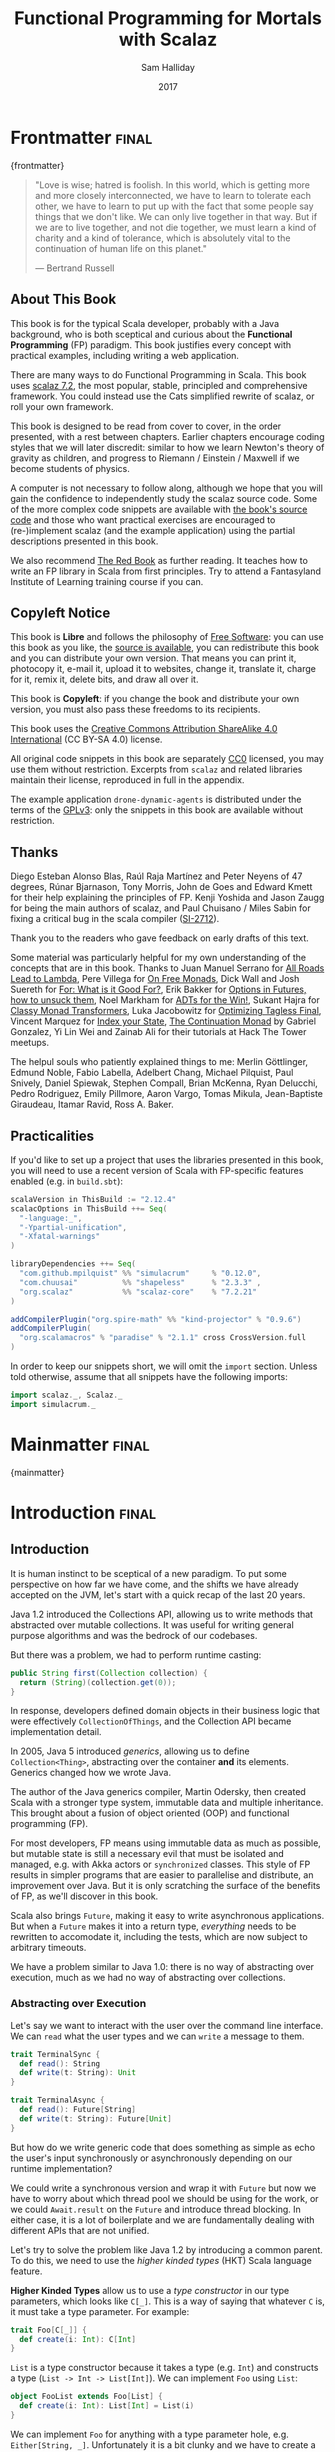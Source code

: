 #+TITLE: Functional Programming for Mortals with Scalaz
#+AUTHOR: Sam Halliday
#+DATE: 2017

#+STARTUP: showall
#+TAGS: ME OTHER
#+TODO: TODO | RESEARCH | NOTES | CHART | DIAGRAM | DRAWING | CODE | VIDEO
#+OPTIONS: toc:nil

# Σ ⊣ Δ ⊣ Π

* Frontmatter                                                         :final:
:PROPERTIES:
:EXPORT_FILE_NAME: frontmatter.md
:END:
{frontmatter}

#+BEGIN_QUOTE
"Love is wise; hatred is foolish. In this world, which is getting more
and more closely interconnected, we have to learn to tolerate each
other, we have to learn to put up with the fact that some people say
things that we don't like. We can only live together in that way. But
if we are to live together, and not die together, we must learn a kind
of charity and a kind of tolerance, which is absolutely vital to the
continuation of human life on this planet."

― Bertrand Russell
#+END_QUOTE

** About This Book

This book is for the typical Scala developer, probably with a Java background,
who is both sceptical and curious about the *Functional Programming* (FP)
paradigm. This book justifies every concept with practical examples, including
writing a web application.

There are many ways to do Functional Programming in Scala. This book uses [[https://github.com/scalaz/scalaz][scalaz
7.2]], the most popular, stable, principled and comprehensive framework. You could
instead use the Cats simplified rewrite of scalaz, or roll your own framework.

This book is designed to be read from cover to cover, in the order presented,
with a rest between chapters. Earlier chapters encourage coding styles that we
will later discredit: similar to how we learn Newton's theory of gravity as
children, and progress to Riemann / Einstein / Maxwell if we become students of
physics.

A computer is not necessary to follow along, although we hope that you will gain
the confidence to independently study the scalaz source code. Some of the more
complex code snippets are available with [[https://bitbucket.org/fommil/fpmortals/src/][the book's source code]] and those who
want practical exercises are encouraged to (re-)implement scalaz (and the
example application) using the partial descriptions presented in this book.

We also recommend [[https://www.manning.com/books/functional-programming-in-scala][The Red Book]] as further reading. It teaches how to write an FP
library in Scala from first principles. Try to attend a Fantasyland Institute of
Learning training course if you can.

** Copyleft Notice

This book is *Libre* and follows the philosophy of [[https://www.gnu.org/philosophy/free-sw.en.html][Free Software]]: you can use
this book as you like, the [[https://bitbucket.org/fommil/fpmortals/src/][source is available]], you can redistribute this book
and you can distribute your own version. That means you can print it, photocopy
it, e-mail it, upload it to websites, change it, translate it, charge for it,
remix it, delete bits, and draw all over it.

This book is *Copyleft*: if you change the book and distribute your own version,
you must also pass these freedoms to its recipients.

This book uses the [[https://creativecommons.org/licenses/by-sa/4.0/legalcode][Creative Commons Attribution ShareAlike 4.0 International]] (CC
BY-SA 4.0) license.

All original code snippets in this book are separately [[https://wiki.creativecommons.org/wiki/CC0][CC0]] licensed, you may use
them without restriction. Excerpts from =scalaz= and related libraries maintain
their license, reproduced in full in the appendix.

The example application =drone-dynamic-agents= is distributed under the terms of
the [[https://www.gnu.org/licenses/gpl-3.0.en.html][GPLv3]]: only the snippets in this book are available without restriction.

** Thanks

Diego Esteban Alonso Blas, Raúl Raja Martínez and Peter Neyens of 47
degrees, Rúnar Bjarnason, Tony Morris, John de Goes and Edward Kmett
for their help explaining the principles of FP. Kenji Yoshida and
Jason Zaugg for being the main authors of scalaz, and Paul Chuisano /
Miles Sabin for fixing a critical bug in the scala compiler ([[https://issues.scala-lang.org/browse/SI-2712][SI-2712]]).

Thank you to the readers who gave feedback on early drafts of this text.

Some material was particularly helpful for my own understanding of the concepts
that are in this book. Thanks to Juan Manuel Serrano for [[https://skillsmatter.com/skillscasts/9904-london-scala-march-meetup#video][All Roads Lead to
Lambda]], Pere Villega for [[http://perevillega.com/understanding-free-monads][On Free Monads]], Dick Wall and Josh Suereth for [[https://www.youtube.com/watch?v=WDaw2yXAa50][For:
What is it Good For?]], Erik Bakker for [[https://www.youtube.com/watch?v=hGMndafDcc8][Options in Futures, how to unsuck them]],
Noel Markham for [[https://www.47deg.com/presentations/2017/06/01/ADT-for-the-win/][ADTs for the Win!]], Sukant Hajra for [[https://www.youtube.com/watch?v=QtZJATIPB0k][Classy Monad Transformers]],
Luka Jacobowitz for [[https://typelevel.org/blog/2017/12/27/optimizing-final-tagless.html][Optimizing Tagless Final]], Vincent Marquez for [[https://www.youtube.com/watch?v=JPVagd9W4Lo][Index your
State]], [[http://www.haskellforall.com/2012/12/the-continuation-monad.html][The Continuation Monad]] by Gabriel Gonzalez, Yi Lin Wei and Zainab Ali for
their tutorials at Hack The Tower meetups.

The helpul souls who patiently explained things to me: Merlin Göttlinger, Edmund
Noble, Fabio Labella, Adelbert Chang, Michael Pilquist, Paul Snively, Daniel
Spiewak, Stephen Compall, Brian McKenna, Ryan Delucchi, Pedro Rodriguez, Emily
Pillmore, Aaron Vargo, Tomas Mikula, Jean-Baptiste Giraudeau, Itamar Ravid, Ross
A. Baker.

** Practicalities

If you'd like to set up a project that uses the libraries presented in
this book, you will need to use a recent version of Scala with
FP-specific features enabled (e.g. in =build.sbt=):

#+BEGIN_SRC scala
scalaVersion in ThisBuild := "2.12.4"
scalacOptions in ThisBuild ++= Seq(
  "-language:_",
  "-Ypartial-unification",
  "-Xfatal-warnings"
)

libraryDependencies ++= Seq(
  "com.github.mpilquist" %% "simulacrum"     % "0.12.0",
  "com.chuusai"          %% "shapeless"      % "2.3.3" ,
  "org.scalaz"           %% "scalaz-core"    % "7.2.21"
)

addCompilerPlugin("org.spire-math" %% "kind-projector" % "0.9.6")
addCompilerPlugin(
  "org.scalamacros" % "paradise" % "2.1.1" cross CrossVersion.full
)
#+END_SRC

In order to keep our snippets short, we will omit the =import=
section. Unless told otherwise, assume that all snippets have the
following imports:

#+BEGIN_SRC scala
import scalaz._, Scalaz._
import simulacrum._
#+END_SRC

* Mainmatter                                                          :final:
:PROPERTIES:
:EXPORT_FILE_NAME: mainmatter.md
:END:
{mainmatter}

* Introduction                                                        :final:
  :PROPERTIES:
  :EXPORT_FILE_NAME: introduction.md
  :END:
** Introduction

It is human instinct to be sceptical of a new paradigm. To put some
perspective on how far we have come, and the shifts we have already
accepted on the JVM, let's start with a quick recap of the last 20
years.

Java 1.2 introduced the Collections API, allowing us to write methods
that abstracted over mutable collections. It was useful for writing
general purpose algorithms and was the bedrock of our codebases.

But there was a problem, we had to perform runtime casting:

#+BEGIN_SRC java
public String first(Collection collection) {
  return (String)(collection.get(0));
}
#+END_SRC

In response, developers defined domain objects in their business logic
that were effectively =CollectionOfThings=, and the Collection API
became implementation detail.

In 2005, Java 5 introduced /generics/, allowing us to define
=Collection<Thing>=, abstracting over the container *and* its
elements. Generics changed how we wrote Java.

The author of the Java generics compiler, Martin Odersky, then created
Scala with a stronger type system, immutable data and multiple
inheritance. This brought about a fusion of object oriented (OOP) and
functional programming (FP).

For most developers, FP means using immutable data as much as
possible, but mutable state is still a necessary evil that must be
isolated and managed, e.g. with Akka actors or =synchronized= classes.
This style of FP results in simpler programs that are easier to
parallelise and distribute, an improvement over Java. But it is only
scratching the surface of the benefits of FP, as we'll discover in
this book.

Scala also brings =Future=, making it easy to write asynchronous
applications. But when a =Future= makes it into a return type,
/everything/ needs to be rewritten to accomodate it, including the
tests, which are now subject to arbitrary timeouts.

We have a problem similar to Java 1.0: there is no way of abstracting
over execution, much as we had no way of abstracting over collections.

*** Abstracting over Execution

Let's say we want to interact with the user over the command line
interface. We can =read= what the user types and we can =write= a
message to them.

#+BEGIN_SRC scala
trait TerminalSync {
  def read(): String
  def write(t: String): Unit
}

trait TerminalAsync {
  def read(): Future[String]
  def write(t: String): Future[Unit]
}
#+END_SRC

But how do we write generic code that does something as simple as echo
the user's input synchronously or asynchronously depending on our
runtime implementation?

We could write a synchronous version and wrap it with =Future= but now
we have to worry about which thread pool we should be using for the
work, or we could =Await.result= on the =Future= and introduce thread
blocking. In either case, it is a lot of boilerplate and we are
fundamentally dealing with different APIs that are not unified.

Let's try to solve the problem like Java 1.2 by introducing a common
parent. To do this, we need to use the /higher kinded types/ (HKT)
Scala language feature.

#+BEGIN_ASIDE

*Higher Kinded Types* allow us to use a /type constructor/ in our type
parameters, which looks like =C[_]=. This is a way of saying that
whatever =C= is, it must take a type parameter. For example:

#+BEGIN_SRC scala
trait Foo[C[_]] {
  def create(i: Int): C[Int]
}
#+END_SRC

=List= is a type constructor because it takes a type (e.g. =Int=) and
constructs a type (=List -> Int -> List[Int]=). We can implement =Foo=
using =List=:

#+BEGIN_SRC scala
object FooList extends Foo[List] {
  def create(i: Int): List[Int] = List(i)
}
#+END_SRC

We can implement =Foo= for anything with a type parameter hole, e.g.
=Either[String, _]=. Unfortunately it is a bit clunky and we have to
create a type alias to trick the compiler into accepting it:

#+BEGIN_SRC scala
type EitherString[T] = Either[String, T]
#+END_SRC

Type aliases don't define new types, they just use substitution and
don't provide extra type safety. The compiler substitutes
=EitherString[T]= with =Either[String, T]= everywhere. This technique
can be used to trick the compiler into accepting types with one hole
when it would otherwise think there are two, like when we implement
=Foo= with =EitherString=:

#+BEGIN_SRC scala
object FooEitherString extends Foo[EitherString] {
  def create(i: Int): Either[String, Int] = Right(i)
}
#+END_SRC

Alternatively, the [[https://github.com/non/kind-projector/][kind projector]] plugin allows us to avoid the =type=
alias and use =?= syntax to tell the compiler where the type hole is:

#+BEGIN_SRC scala
object FooEitherString extends Foo[Either[String, ?]] {
  def create(i: Int): Either[String, Int] = Right(i)
}
#+END_SRC

Finally, there is this one weird trick we can use when we want to
ignore the type constructor. Let's define a type alias to be equal to
its parameter:

#+BEGIN_SRC scala
type Id[T] = T
#+END_SRC

Before proceeding, convince yourself that =Id[Int]= is the same thing
as =Int=, by substituting =Int= into =T=. Because =Id= is a valid type
constructor we can use =Id= in an implementation of =Foo=

#+BEGIN_SRC scala
object FooId extends Foo[Id] {
  def create(i: Int): Int = i
}
#+END_SRC

#+END_ASIDE

We want to define =Terminal= for a type constructor =C[_]=. By
defining =Now= to construct to its type parameter (like =Id=), we can
implement a common interface for synchronous and asynchronous
terminals:

#+BEGIN_SRC scala
trait Terminal[C[_]] {
  def read: C[String]
  def write(t: String): C[Unit]
}

type Now[X] = X

object TerminalSync extends Terminal[Now] {
  def read: String = ???
  def write(t: String): Unit = ???
}

object TerminalAsync extends Terminal[Future] {
  def read: Future[String] = ???
  def write(t: String): Future[Unit] = ???
}
#+END_SRC

You can think of =C= as a /Context/ because we say "in the context of
executing =Now=" or "in the =Future=".

But we know nothing about =C= and we can't do anything with a
=C[String]=. What we need is a kind of execution environment that lets
us call a method returning =C[T]= and then be able to do something
with the =T=, including calling another method on =Terminal=. We also
need a way of wrapping a value as a =C[_]=. This signature works well:

#+BEGIN_SRC scala
trait Execution[C[_]] {
  def doAndThen[A, B](c: C[A])(f: A => C[B]): C[B]
  def create[B](b: B): C[B]
}
#+END_SRC

letting us write:

#+BEGIN_SRC scala
def echo[C[_]](t: Terminal[C], e: Execution[C]): C[String] =
  e.doAndThen(t.read) { in: String =>
    e.doAndThen(t.write(in)) { _: Unit =>
      e.create(in)
    }
  }
#+END_SRC

We can now share the =echo= implementation between synchronous and
asynchronous codepaths. We can write a mock implementation of
=Terminal[Now]= and use it in our tests without any timeouts.

Implementations of =Execution[Now]= and =Execution[Future]= are
reusable by generic methods like =echo=.

But the code for =echo= is horrible! Let's clean it up.

The =implicit class= Scala language feature gives =C= some methods.
We'll call these methods =flatMap= and =map= for reasons that will
become clearer in a moment. Each method takes an =implicit
Execution[C]=, but this is nothing more than the =flatMap= and =map=
that you're used to on =Seq=, =Option= and =Future=

#+BEGIN_SRC scala
object Execution {
  implicit class Ops[A, C[_]](c: C[A]) {
    def flatMap[B](f: A => C[B])(implicit e: Execution[C]): C[B] =
          e.doAndThen(c)(f)
    def map[B](f: A => B)(implicit e: Execution[C]): C[B] =
          e.doAndThen(c)(f andThen e.create)
  }
}

def echo[C[_]](implicit t: Terminal[C], e: Execution[C]): C[String] =
  t.read.flatMap { in: String =>
    t.write(in).map { _: Unit =>
      in
    }
  }
#+END_SRC

We can now reveal why we used =flatMap= as the method name: it lets us
use a /for comprehension/, which is just syntax sugar over nested
=flatMap= and =map=.

#+BEGIN_SRC scala
def echo[C[_]](implicit t: Terminal[C], e: Execution[C]): C[String] =
  for {
    in <- t.read
     _ <- t.write(in)
  } yield in
#+END_SRC

Our =Execution= has the same signature as a trait in scalaz called
=Monad=, except =doAndThen= is =flatMap= and =create= is =pure=. We
say that =C= is /monadic/ when there is an implicit =Monad[C]=
available. In addition, scalaz has the =Id= type alias.

The takeaway is: if we write methods that operate on monadic types,
then we can write sequential code that abstracts over its execution
context. Here, we have shown an abstraction over synchronous and
asynchronous execution but it can also be for the purpose of more
rigorous error handling (where =C[_]= is =Either[Error, _]=), managing
access to volatile state, performing I/O, or auditing of the session.

*** Pure Functional Programming

Functional Programming is the act of writing programs with /pure functions/.
Pure functions have three properties:

- *Total*: return a value for every possible input
- *Deterministic*: return the same value for the same input
- *Inculpable*: no (direct) interaction with the world or program state.

Together, these properties give us an unprecedented ability to reason about our
code. For example, input validation is easier to isolate with totality, caching
is possible when functions are deterministic, and interacting with the world is
easier to control, and test, when functions are inculpable.

The kinds of things that break these properties are /side effects/: directly
accessing or changing mutable state (e.g. maintaining a =var= in a class or
using a legacy API that is impure), communicating with external resources (e.g.
files or network lookup), or throwing exceptions.

We write pure functions by avoiding exceptions, and interacting with the world
only through a safe =F[_]= execution context.

In the previous section, we abstracted over execution and defined =echo[Id]= and
=echo[Future]=. We might reasonably expect that calling any =echo= will not
perform any side effects, because it is pure. However, if we use =Future= or
=Id= as the execution context, our application will start listening to stdin:

#+BEGIN_SRC scala
  val futureEcho: Future[String] = echo[Future]
#+END_SRC

We have broken purity and are no longer writing FP code: =futureEcho= is the
result of running =echo= once. =Future= conflates the definition of a program
with /interpreting/ it (running it). As a result, applications built with
=Future= are difficult to reason about.

#+BEGIN_ASIDE
An expression is /referentially transparent/ if it can be replaced with its
corresponding value without changing the program's behaviour.

Pure functions are referentially transparent, allowing for a great deal of code
reuse, performance optimisation, understanding, and control of a program.

Impure functions are not referentially transparent, unless we take a liberal
interpretation of "the program's behaviour". We cannot replace =echo[Future]=
with a value, such as =val futureEcho=, since the pesky user will probably type
something different the second time.
#+END_ASIDE

We can define a simple safe =F[_]= execution context

#+BEGIN_SRC scala
class IO[A](val interpret: () => A) {
  def map[B](f: A => B): IO[B] = IO(f(interpret()))
  def flatMap[B](f: A => IO[B]): IO[B] = IO(f(interpret()).interpret())
}
object IO {
  def apply[A](a: =>A): IO[A] = new IO(() => a)
}
#+END_SRC

which lazily evaluates a thunk. =IO= is just a data structure that references
(potentially) impure code, it isn't actually running anything. We can implement
=Terminal[IO]=

#+BEGIN_SRC scala
object TerminalIO extends Terminal[IO] {
  def read: IO[String]           = IO { io.StdIn.readLine }
  def write(t: String): IO[Unit] = IO { println(t) }
}
#+END_SRC

and call =echo[IO]= to get back a value

#+BEGIN_SRC scala
  val delayed: IO[String] = echo[IO]
#+END_SRC

This =val delayed= can be reused, it is just the definition of the work to be
done. We can map the =String= and compose additional programs, much as we would
map over a =Future=. =IO= keeps us honest that we are depending on some
interaction with the world, but does not prevent us from accessing the output of
that interaction.

The impure code inside the =IO= is only evaluated when we =.interpret()= the
value, which is an impure action

#+BEGIN_SRC scala
    delayed.interpret()
#+END_SRC

An application composed of =IO= programs is only interpreted once, in the =main=
method, which is also called /the end of the world/.

In this book, we expand on the concepts introduced in this chapter and show how
to write maintainable, pure functions, that achieve your business's objectives.

* Complete                                                            :final:
  :PROPERTIES:
  :EXPORT_FILE_NAME: complete.md
  :END:
** For Comprehensions

Scala's =for= comprehension is the ideal FP abstraction for sequential
programs that interact with the world. Since we'll be using it a lot,
we're going to relearn the principles of =for= and how scalaz can help
us to write cleaner code.

This chapter doesn't try to write pure programs and the techniques are
applicable to non-FP codebases.

*** Syntax Sugar

Scala's =for= is just a simple rewrite rule, also called /syntax
sugar/, that doesn't have any contextual information.

To see what a =for= comprehension is doing, we use the =show= and
=reify= feature in the REPL to print out what code looks like after
type inference.

#+BEGIN_SRC scala
scala> import scala.reflect.runtime.universe._
scala> val a, b, c = Option(1)
scala> show { reify {
         for { i <- a ; j <- b ; k <- c } yield (i + j + k)
       } }

res:
$read.a.flatMap(
  ((i) => $read.b.flatMap(
    ((j) => $read.c.map(
      ((k) => i.$plus(j).$plus(k)))))))
#+END_SRC

There is a lot of noise due to additional sugarings (e.g. =+= is
rewritten =$plus=, etc). We'll skip the =show= and =reify= for brevity
when the REPL line is =reify>=, and manually clean up the generated
code so that it doesn't become a distraction.

#+BEGIN_SRC scala
reify> for { i <- a ; j <- b ; k <- c } yield (i + j + k)

a.flatMap {
  i => b.flatMap {
    j => c.map {
      k => i + j + k }}}
#+END_SRC

The rule of thumb is that every =<-= (called a /generator/) is a
nested =flatMap= call, with the final generator a =map= containing the
=yield= body.

**** Assignment

We can assign values inline like =ij = i + j= (a =val= keyword is not
needed).

#+BEGIN_SRC scala
reify> for {
         i <- a
         j <- b
         ij = i + j
         k <- c
       } yield (ij + k)

a.flatMap {
  i => b.map { j => (j, i + j) }.flatMap {
    case (j, ij) => c.map {
      k => ij + k }}}
#+END_SRC

A =map= over the =b= introduces the =ij= which is flat-mapped along
with the =j=, then the final =map= for the code in the =yield=.

Unfortunately we cannot assign before any generators. It has been
requested as a language feature but has not been implemented:
https://github.com/scala/bug/issues/907

#+BEGIN_SRC scala
scala> for {
         initial = getDefault
         i <- a
       } yield initial + i
<console>:1: error: '<-' expected but '=' found.
#+END_SRC

We can workaround the limitation by defining a =val= outside the =for=

#+BEGIN_SRC scala
scala> val initial = getDefault
scala> for { i <- a } yield initial + i
#+END_SRC

or create an =Option= out of the initial assignment

#+BEGIN_SRC scala
scala> for {
         initial <- Option(getDefault)
         i <- a
       } yield initial + i
#+END_SRC

#+BEGIN_ASIDE

=val= doesn't have to assign to a single value, it can be anything
that works as a =case= in a pattern match.

#+BEGIN_SRC scala
scala> val (first, second) = ("hello", "world")
first: String = hello
second: String = world

scala> val list: List[Int] = ...
scala> val head :: tail = list
head: Int = 1
tail: List[Int] = List(2, 3)
#+END_SRC

The same is true for assignment in =for= comprehensions

#+BEGIN_SRC scala
scala> val maybe = Option(("hello", "world"))
scala> for {
         entry <- maybe
         (first, _) = entry
       } yield first
res: Some(hello)
#+END_SRC

But be careful that you don't miss any cases or you'll get a runtime
exception (a /totality/ failure).

#+BEGIN_SRC scala
scala> val a :: tail = list
caught scala.MatchError: List()
#+END_SRC
#+END_ASIDE

**** Filter

It is possible to put =if= statements after a generator to filter
values by a predicate

#+BEGIN_SRC scala
reify> for {
         i  <- a
         j  <- b
         if i > j
         k  <- c
       } yield (i + j + k)

a.flatMap {
  i => b.withFilter {
    j => i > j }.flatMap {
      j => c.map {
        k => i + j + k }}}
#+END_SRC

Older versions of scala used =filter=, but =Traversable.filter=
creates new collections for every predicate, so =withFilter= was
introduced as the more performant alternative.

We can accidentally trigger a =withFilter= by providing type
information: it is actually interpreted as a pattern match.

#+BEGIN_SRC scala
reify> for { i: Int <- a } yield i

a.withFilter {
  case i: Int => true
  case _      => false
}.map { case i: Int => i }
#+END_SRC

Like in assignment, a generator can use a pattern match on the left
hand side. But unlike assignment (which throws =MatchError= on
failure), generators are /filtered/ and will not fail at runtime.
However, there is an inefficient double application of the pattern.

#+BEGIN_ASIDE
The compiler plugin [[https://github.com/oleg-py/better-monadic-for][=better-monadic-for=]] produces alternative, *better*,
desugarings than the scala compiler. This example is interpreted as:

#+BEGIN_SRC scala
reify> for { i: Int <- a } yield i

a.map { (i: Int) => i}
#+END_SRC

instead of inefficient double matching (in the best case) and silent filtering
at runtime (in the worst case). Highly recommended.
#+END_ASIDE

**** For Each

Finally, if there is no =yield=, the compiler will use =foreach=
instead of =flatMap=, which is only useful for side-effects.

#+BEGIN_SRC scala
reify> for { i <- a ; j <- b } println(s"$i $j")

a.foreach { i => b.foreach { j => println(s"$i $j") } }
#+END_SRC

**** Summary

The full set of methods supported by =for= comprehensions do not share
a common super type; each generated snippet is independently compiled.
If there were a trait, it would roughly look like:

#+BEGIN_SRC scala
trait ForComprehensible[C[_]] {
  def map[A, B](f: A => B): C[B]
  def flatMap[A, B](f: A => C[B]): C[B]
  def withFilter[A](p: A => Boolean): C[A]
  def foreach[A](f: A => Unit): Unit
}
#+END_SRC

If the context (=C[_]=) of a =for= comprehension doesn't provide its
own =map= and =flatMap=, all is not lost. If an implicit
=scalaz.Bind[T]= is available for =T=, it will provide =map= and
=flatMap=.

#+BEGIN_ASIDE

It often surprises developers when inline =Future= calculations in a
=for= comprehension do not run in parallel:

#+BEGIN_SRC scala
import scala.concurrent._
import ExecutionContext.Implicits.global

for {
  i <- Future { expensiveCalc() }
  j <- Future { anotherExpensiveCalc() }
} yield (i + j)
#+END_SRC

This is because the =flatMap= spawning =anotherExpensiveCalc= is
strictly *after* =expensiveCalc=. To ensure that two =Future=
calculations begin in parallel, start them outside the =for=
comprehension.

#+BEGIN_SRC scala
val a = Future { expensiveCalc() }
val b = Future { anotherExpensiveCalc() }
for { i <- a ; j <- b } yield (i + j)
#+END_SRC

=for= comprehensions are fundamentally for defining sequential
programs. We will show a far superior way of defining parallel
computations in a later chapter. Spoiler: don't use =Future=.
#+END_ASIDE

*** Unhappy path

So far we've only looked at the rewrite rules, not what is happening
in =map= and =flatMap=. Let's consider what happens when the =for=
context decides that it can't proceed any further.

In the =Option= example, the =yield= is only called when =i,j,k= are
all defined.

#+BEGIN_SRC scala
for {
  i <- a
  j <- b
  k <- c
} yield (i + j + k)
#+END_SRC

If any of =a,b,c= are =None=, the comprehension short-circuits with
=None= but it doesn't tell us what went wrong.

#+BEGIN_ASIDE

How often have you seen a function that takes =Option= parameters but
requires them all to exist? An alternative to throwing a runtime
exception is to use a =for= comprehension, giving us totality (a
return value for every input):

#+BEGIN_SRC scala
def namedThings(
  someName  : Option[String],
  someNumber: Option[Int]
): Option[String] = for {
  name   <- someName
  number <- someNumber
} yield s"$number ${name}s"
#+END_SRC

but this is verbose, clunky and bad style. If a function requires
every input then it should make its requirement explicit, pushing the
responsibility of dealing with optional parameters to its caller ---
don't use =for= unless you need to.

#+BEGIN_SRC scala
def namedThings(name: String, num: Int) = s"$num ${name}s"
#+END_SRC
#+END_ASIDE

If we use =Either=, then a =Left= will cause the =for= comprehension
to short circuit with extra information, much better than =Option= for
error reporting:

#+BEGIN_SRC scala
scala> val a = Right(1)
scala> val b = Right(2)
scala> val c: Either[String, Int] = Left("sorry, no c")
scala> for { i <- a ; j <- b ; k <- c } yield (i + j + k)

Left(sorry, no c)
#+END_SRC

And lastly, let's see what happens with a =Future= that fails:

#+BEGIN_SRC scala
scala> import scala.concurrent._
scala> import ExecutionContext.Implicits.global
scala> for {
         i <- Future.failed[Int](new Throwable)
         j <- Future { println("hello") ; 1 }
       } yield (i + j)
scala> Await.result(f, duration.Duration.Inf)
caught java.lang.Throwable
#+END_SRC

The =Future= that prints to the terminal is never called because, like
=Option= and =Either=, the =for= comprehension short circuits.

Short circuiting for the unhappy path is a common and important theme.
=for= comprehensions cannot express resource cleanup: there is no way
to =try= / =finally=. This is good, in FP it puts a clear ownership of
responsibility for unexpected error recovery and resource cleanup onto
the context (which is usually a =Monad= as we'll see later), not the
business logic.

*** Gymnastics

Although it is easy to rewrite simple sequential code as a =for=
comprehension, sometimes we'll want to do something that appears to
require mental summersaults. This section collects some practical
examples and how to deal with them.

**** Fallback Logic

Let's say we are calling out to a method that returns an =Option= and
if it is not successful we want to fallback to another method (and so
on and so on), like when we're using a cache:

#+BEGIN_SRC scala
def getFromRedis(s: String): Option[String]
def getFromSql(s: String): Option[String]

getFromRedis(key) orElse getFromSql(key)
#+END_SRC

If we have to do this for an asynchronous version of the same API

#+BEGIN_SRC scala
def getFromRedis(s: String): Future[Option[String]]
def getFromSql(s: String): Future[Option[String]]
#+END_SRC

then we have to be careful not to do extra work because

#+BEGIN_SRC scala
for {
  cache <- getFromRedis(key)
  sql   <- getFromSql(key)
} yield cache orElse sql
#+END_SRC

will run both queries. We can pattern match on the first result but
the type is wrong

#+BEGIN_SRC scala
for {
  cache <- getFromRedis(key)
  res   <- cache match {
             case Some(_) => cache !!! wrong type !!!
             case None    => getFromSql(key)
           }
} yield res
#+END_SRC

We need to create a =Future= from the =cache=

#+BEGIN_SRC scala
for {
  cache <- getFromRedis(key)
  res   <- cache match {
             case Some(_) => Future.successful(cache)
             case None    => getFromSql(key)
           }
} yield res
#+END_SRC

=Future.successful= creates a new =Future=, much like an =Option= or
=List= constructor.

If functional programming was like this all the time, it'd be a
nightmare. Thankfully these tricky situations are the corner cases.

**** Early Exit

Let's say we have some condition that should exit early with a successful value.

If we want to exit early with an error, it is standard practice in OOP to throw
an exception

#+BEGIN_SRC scala
  def getA: Int = ...

  val a = getA
  require(a > 0, s"$a must be positive")
  a * 10
#+END_SRC

which can be rewritten async

#+BEGIN_SRC scala
  def getA: Future[Int] = ...
  def error(msg: String): Future[Nothing] =
    Future.failed(new RuntimeException(msg))

  for {
    a <- getA
    b <- if (a <= 0) error(s"$a must be positive")
         else Future.successful(a)
  } yield b * 10
#+END_SRC

But if we want to exit early with a successful return value, the simple
synchronous code:

#+BEGIN_SRC scala
  def getB: Int = ...

  val a = getA
  if (a <= 0) 0
  else a * getB
#+END_SRC

translates into a nested =for= comprehension when our dependencies are
asynchronous:

#+BEGIN_SRC scala
  def getB: Future[Int] = ...

  for {
    a <- getA
    c <- if (a <= 0) Future.successful(0)
         else for { b <- getB } yield a * b
  } yield c
#+END_SRC

#+BEGIN_ASIDE

If there is an implicit =Monad[T]= for =T[_]= (i.e. =T= is monadic) then scalaz
lets us create a =T[A]= from a value =a: A= by calling =a.pure[T]=.

Scalaz provides =Monad[Future]=, and =.pure[Future]= calls =Future.successful=.
Besides =pure= being slightly shorter to type, it is a general concept that
works beyond =Future=, and is therefore recommended.

#+BEGIN_SRC scala
  for {
    a <- getA
    c <- if (a <= 0) 0.pure[Future]
         else for { b <- getB } yield a * b
  } yield c
#+END_SRC
#+END_ASIDE

*** Incomprehensible

The context we're comprehending over must stay the same: we can't mix
contexts.

#+BEGIN_SRC scala
scala> def option: Option[Int] = ...
scala> def future: Future[Int] = ...
scala> for {
         a <- option
         b <- future
       } yield a * b
<console>:23: error: type mismatch;
 found   : Future[Int]
 required: Option[?]
         b <- future
              ^
#+END_SRC

Nothing can help us mix arbitrary contexts in a =for= comprehension
because the meaning is not well defined.

But when we have nested contexts the intention is usually obvious yet
the compiler still doesn't accept our code.

#+BEGIN_SRC scala
scala> def getA: Future[Option[Int]] = ...
scala> def getB: Future[Option[Int]] = ...
scala> for {
         a <- getA
         b <- getB
       } yield a * b
<console>:30: error: value * is not a member of Option[Int]
       } yield a * b
                 ^
#+END_SRC

Here we want =for= to take care of the outer context and let us write
our code on the inner =Option=. Hiding the outer context is exactly
what a /monad transformer/ does, and scalaz provides implementations
for =Option= and =Either= named =OptionT= and =EitherT= respectively.

The outer context can be anything that normally works in a =for=
comprehension, but it needs to stay the same throughout.

We create an =OptionT= from each method call. This changes the context
of the =for= from =Future[Option[_]]= to =OptionT[Future, _]=.

#+BEGIN_SRC scala
scala> val result = for {
         a <- OptionT(getA)
         b <- OptionT(getB)
       } yield a * b
result: OptionT[Future, Int] = OptionT(Future(<not completed>))
#+END_SRC

=.run= returns us to the original context

#+BEGIN_SRC scala
scala> result.run
res: Future[Option[Int]] = Future(<not completed>)
#+END_SRC

Alternatively, =OptionT[Future, Int]= has =getOrElse= and =getOrElseF=
methods, taking =Int= and =Future[Int]= respectively, returning a
=Future[Int]=.

The monad transformer also allows us to mix =Future[Option[_]]= calls with
methods that just return plain =Future= via =.liftM[OptionT]= (provided by
scalaz):

#+BEGIN_SRC scala
scala> def getC: Future[Int] = ...
scala> val result = for {
         a <- OptionT(getA)
         b <- OptionT(getB)
         c <- getC.liftM[OptionT]
       } yield a * b / c
result: OptionT[Future, Int] = OptionT(Future(<not completed>))
#+END_SRC

and we can mix with methods that return plain =Option= by wrapping
them in =Future.successful= (=.pure[Future]=) followed by =OptionT=

#+BEGIN_SRC scala
scala> def getD: Option[Int] = ...
scala> val result = for {
         a <- OptionT(getA)
         b <- OptionT(getB)
         c <- getC.liftM[OptionT]
         d <- OptionT(getD.pure[Future])
       } yield (a * b) / (c * d)
result: OptionT[Future, Int] = OptionT(Future(<not completed>))
#+END_SRC

It is messy again, but it is better than writing nested =flatMap= and
=map= by hand. We can clean it up with a DSL that handles all the
required conversions into =OptionT[Future, _]=

#+BEGIN_SRC scala
def liftFutureOption[A](f: Future[Option[A]]) = OptionT(f)
def liftFuture[A](f: Future[A]) = f.liftM[OptionT]
def liftOption[A](o: Option[A]) = OptionT(o.pure[Future])
def lift[A](a: A)               = liftOption(Option(a))
#+END_SRC

combined with the =|>= operator, which applies the function on the
right to the value on the left, to visually separate the logic from
the transformers

#+BEGIN_SRC scala
scala> val result = for {
         a <- getA       |> liftFutureOption
         b <- getB       |> liftFutureOption
         c <- getC       |> liftFuture
         d <- getD       |> liftOption
         e <- 10         |> lift
       } yield e * (a * b) / (c * d)
result: OptionT[Future, Int] = OptionT(Future(<not completed>))
#+END_SRC

#+BEGIN_ASIDE
=|>= is often called the /thrush operator/ because of its uncanny
resemblance to the cute bird.
#+END_ASIDE

This approach also works for =EitherT= (and others) as the inner
context, but their lifting methods are more complex and require
parameters. Scalaz provides monad transformers for a lot of its own
types, so it is worth checking if one is available.

Implementing a monad transformer is an advanced topic. Although
=ListT= exists, it should be avoided because it can unintentionally
reorder =flatMap= calls according to
https://github.com/scalaz/scalaz/issues/921. A better alternative is
=StreamT=, which we will visit later.

** Application Design

In this chapter we will write the business logic and tests for a
purely functional server application.

*** Specification

Our application will manage a just-in-time build farm on a shoestring
budget. It will listen to a [[https://github.com/drone/drone][Drone]] Continuous Integration server, and
spawn worker agents using [[https://cloud.google.com/container-engine/][Google Container Engine]] (GKE) to meet the
demand of the work queue.

#+BEGIN_SRC dot :cmd circo :file images/architecture.png :exports results
digraph G {
    graph [dpi=100, rankdir=BT];
    node [fontname=Palatino, shape=box];

    Agents [shape=doubleoctagon];
    App [shape=trapezium];

    Google -> Agents;

    Github -> Drone;
    App -> Drone [label = "backlog\nagents"];
    App -> Google [label = "start/stop\nstatus\ncurrent time"];
    Drone -> App;
    Google -> App;

    Agents -> Drone [label = "subscribe"];
}
#+END_SRC

#+RESULTS:
[[file:images/architecture.png]]

Drone receives work when a contributor submits a github pull request
to a managed project. Drone assigns the work to its agents, each
processing one job at a time.

The goal of our app is to ensure that there are enough agents to
complete the work, with a cap on the number of agents, whilst
minimising the total cost. Our app needs to know the number of items
in the /backlog/ and the number of available /agents/.

Google can spawn /nodes/, each can host multiple drone agents. When an
agent starts up, it registers itself with drone and drone takes care
of the lifecycle (including keep-alive calls to detect removed
agents).

GKE charges a fee per minute of uptime, rounded up to the nearest hour
for each node. One does not simply spawn a new node for each job in
the work queue, we must re-use nodes and retain them until their 59th
minute to get the most value for money.

Our app needs to be able to start and stop nodes, as well as check
their status (e.g. uptimes, list of inactive nodes) and to know what
time GKE believes it to be.

In addition, there is no API to talk directly to an /agent/ so we do
not know if any individual agent is performing any work for the drone
server. If we accidentally stop an agent whilst it is performing work,
it is inconvenient and requires a human to restart the job.

Contributors can manually add agents to the farm, so counting agents
and nodes is not equivalent. We don't need to supply any nodes if
there are agents available.

The failure mode should always be to take the least costly option.

Both Drone and GKE have a JSON over REST API with OAuth 2.0
authentication.

*** Interfaces / Algebras

Let's codify the architecture diagram from the previous section.

In FP, an /algebra/ takes the place of an =interface= in Java, or the
set of valid messages for an =Actor= in Akka. This is the layer where
we define all side-effecting interactions of our system.

There is tight iteration between writing the business logic and the
algebra: it is a good level of abstraction to design a system.

#+BEGIN_SRC scala
package algebra

import java.time.Instant
import scalaz.NonEmptyList

trait Drone[F[_]] {
  def getBacklog: F[Int]
  def getAgents: F[Int]
}

final case class MachineNode(id: String)
trait Machines[F[_]] {
  def getTime: F[Instant]
  def getManaged: F[NonEmptyList[MachineNode]]
  def getAlive: F[Map[MachineNode, Instant]]
  def start(node: MachineNode): F[MachineNode]
  def stop(node: MachineNode): F[MachineNode]
}
#+END_SRC

We've used =NonEmptyList=, easily created by calling =.toNel= on the
stdlib's =List= (returning an =Option[NonEmptyList]=), otherwise
everything should be familiar.

#+BEGIN_ASIDE
It is good practice in FP to encode constraints in parameters *and* return types
--- it means we never need to handle situations that are impossible. However,
this often conflicts with /Postel's law/ "be liberal in what you accept from
others".

Although we agree that parameters should be as general as possible, we do not
agree that a function should take =Seq= unless it can handle empty =Seq=,
otherwise the only course of action would be to exception, breaking totality and
causing a side effect.

We prefer =NonEmptyList=, not because it is a =List=, but because of its
non-empty property. When we learn about scalaz's typeclass hierarchy, we will
see a better way to request non-emptyness.
#+END_ASIDE

*** Business Logic

Now we write the business logic that defines the application's
behaviour, considering only the happy path.

First, the imports

#+BEGIN_SRC scala
package logic

import java.time.Instant
import java.time.temporal.ChronoUnit

import scala.concurrent.duration._

import scalaz._
import Scalaz._

import algebra._
#+END_SRC

We need a =WorldView= class to hold a snapshot of our knowledge of the
world. If we were designing this application in Akka, =WorldView=
would probably be a =var= in a stateful =Actor=.

=WorldView= aggregates the return values of all the methods in the
algebras, and adds a /pending/ field to track unfulfilled requests.

#+BEGIN_SRC scala
final case class WorldView(
  backlog: Int,
  agents: Int,
  managed: NonEmptyList[MachineNode],
  alive: Map[MachineNode, Instant],
  pending: Map[MachineNode, Instant],
  time: Instant
)
#+END_SRC

Now we are ready to write our business logic, but we need to indicate
that we depend on =Drone= and =Machines=.

We create a /module/ to contain our main business logic. A module is
pure and depends only on other modules, algebras and pure functions.

#+BEGIN_SRC scala
final class DynAgents[F[_]](implicit
                            M: Monad[F],
                            d: Drone[F],
                            m: Machines[F]) {
#+END_SRC

The implicit =Monad[F]= means that =F= is /monadic/, allowing us to
use =map=, =pure= and, of course, =flatMap= via =for= comprehensions.

We have access to the algebra of =Drone= and =Machines= as =d= and
=m=, respectively. Declaring injected dependencies this way should be
familiar if you've ever used Spring's =@Autowired=.

Our business logic will run in an infinite loop (pseudocode)

#+BEGIN_SRC python
state = initial()
while True:
  state = update(state)
  state = act(state)
#+END_SRC

We must write three functions: =initial=, =update= and =act=, all
returning an =F[WorldView]=.

**** initial

In =initial= we call all external services and aggregate their results
into a =WorldView=. We default the =pending= field to an empty =Map=.

#+BEGIN_SRC scala
  def initial: F[WorldView] = for {
    db <- d.getBacklog
    da <- d.getAgents
    mm <- m.getManaged
    ma <- m.getAlive
    mt <- m.getTime
  } yield WorldView(db, da, mm, ma, Map.empty, mt)
#+END_SRC

Recall from Chapter 1 that =flatMap= (i.e. when we use the =<-=
generator) allows us to operate on a value that is computed at
runtime. When we return an =F[_]= we are returning another program to
be interpreted at runtime, that we can then =flatMap=. This is how we
safely chain together sequential side-effecting code, whilst being
able to provide a pure implementation for tests. FP could be described
as Extreme Mocking.

**** update

=update= should call =initial= to refresh our world view, preserving
known =pending= actions.

If a node has changed state, we remove it from =pending= and if a
pending action is taking longer than 10 minutes to do anything, we
assume that it failed and forget that we asked to do it.

#+BEGIN_SRC scala
  def update(old: WorldView): F[WorldView] = for {
    snap <- initial
    changed = symdiff(old.alive.keySet, snap.alive.keySet)
    pending = (old.pending -- changed).filterNot {
      case (_, started) => timediff(started, snap.time) >= 10.minutes
    }
    update = snap.copy(pending = pending)
  } yield update

  private def symdiff[T](a: Set[T], b: Set[T]): Set[T] =
    (a union b) -- (a intersect b)

  private def timediff(from: Instant, to: Instant): FiniteDuration =
    ChronoUnit.MINUTES.between(from, to).minutes
#+END_SRC

Note that we use assignment for pure functions like =symdiff=,
=timediff= and =copy=. Pure functions don't need test mocks, they have
explicit inputs and outputs, so you could move all pure code into
standalone methods on a stateless =object=, testable in isolation.
We're happy testing only the public methods, preferring that our
business logic is easy to read.

**** act

The =act= method is slightly more complex, so we'll split it into two
parts for clarity: detection of when an action needs to be taken,
followed by taking action. This simplification means that we can only
perform one action per invocation, but that is reasonable because we
can control the invocations and may choose to re-run =act= until no
further action is taken.

We write the scenario detectors as extractors for =WorldView=, which
is nothing more than an expressive way of writing =if= / =else=
conditions.

We need to add agents to the farm if there is a backlog of work, we
have no agents, we have no nodes alive, and there are no pending
actions. We return a candidate node that we would like to start:

#+BEGIN_SRC scala
  private object NeedsAgent {
    def unapply(world: WorldView): Option[MachineNode] = world match {
      case WorldView(backlog, 0, managed, alive, pending, _)
           if backlog > 0 && alive.isEmpty && pending.isEmpty
             => Option(managed.head)
      case _ => None
    }
  }
#+END_SRC

If there is no backlog, we should stop all nodes that have become
stale (they are not doing any work). However, since Google charge per
hour we only shut down machines in their 58th+ minute to get the most
out of our money. We return the non-empty list of nodes to stop.

As a financial safety net, all nodes should have a maximum lifetime of
5 hours.

#+BEGIN_SRC scala
  private object Stale {
    def unapply(world: WorldView): Option[NonEmptyList[MachineNode]] =
      world match {
        case WorldView(backlog, _, _, alive, pending, time) if alive.nonEmpty =>
          (alive -- pending.keys).collect {
            case (n, started)
                if backlog == 0 && timediff(started, time).toMinutes % 60 >= 58 =>
              n
            case (n, started) if timediff(started, time) >= 5.hours => n
          }.toList.toNel

        case _ => None
      }
  }
#+END_SRC

Now that we have detected the scenarios that can occur, we can write
the =act= method. When we schedule a node to be started or stopped, we
add it to =pending= noting the time that we scheduled the action.

#+BEGIN_SRC scala
  def act(world: WorldView): F[WorldView] = world match {
    case NeedsAgent(node) =>
      for {
        _ <- m.start(node)
        update = world.copy(pending = Map(node -> world.time))
      } yield update

    case Stale(nodes) =>
      nodes.foldLeftM(world) { (world, n) =>
        for {
          _ <- m.stop(n)
          update = world.copy(pending = world.pending + (n -> world.time))
        } yield update
      }

    case _ => world.pure[F]
  }
#+END_SRC

Because =NeedsAgent= and =Stale= do not cover all possible situations,
we need a catch-all =case _= to do nothing. Recall from Chapter 2 that
=.pure= creates the =for='s (monadic) context from a value.

=foldLeftM= is like =foldLeft= over =nodes=, but each iteration of the
fold may return a monadic value. In our case, each iteration of the
fold returns =F[WorldView]=.

The =M= is for Monadic and you will find more of these /lifted/
methods that behave as one would expect, taking monadic values in
place of values.

*** Unit Tests

The FP approach to writing applications is a designer's dream: you can
delegate writing the implementations of algebras to your team members
while focusing on making your business logic meet the requirements.

Our application is highly dependent on timing and third party
webservices. If this was a traditional OOP application, we'd create
mocks for all the method calls, or test actors for the outgoing
mailboxes. FP mocking is equivalent to providing an alternative
implementation of dependency algebras. The algebras already isolate
the parts of the system that need to be mocked --- everything else is
pure.

We'll start with some test data

#+BEGIN_SRC scala
object Data {
  val node1   = MachineNode("1243d1af-828f-4ba3-9fc0-a19d86852b5a")
  val node2   = MachineNode("550c4943-229e-47b0-b6be-3d686c5f013f")
  val managed = NonEmptyList(node1, node2)

  import Instant.parse
  val time1 = parse("2017-03-03T18:07:00.000+01:00[Europe/London]")
  val time2 = parse("2017-03-03T18:59:00.000+01:00[Europe/London]") // +52 mins
  val time3 = parse("2017-03-03T19:06:00.000+01:00[Europe/London]") // +59 mins
  val time4 = parse("2017-03-03T23:07:00.000+01:00[Europe/London]") // +5 hours

  val needsAgents = WorldView(5, 0, managed, Map.empty, Map.empty, time1)
}
import Data._
#+END_SRC

We implement algebras by extending =Drone= and =Machines= with a specific
monadic context, =Id= being the simplest.

Our "mock" implementations simply play back a fixed =WorldView=. We've
isolated the state of our system, so we can use =var= to store the
state:

#+BEGIN_SRC scala
class Mutable(state: WorldView) {
  var started, stopped: Int = 0

  implicit val drone: Drone[Id] = new Drone[Id] {
    def getBacklog: Int = state.backlog
    def getAgents: Int = state.agents
  }

  implicit val machines: Machines[Id] = new Machines[Id] {
    def getAlive: Map[MachineNode, Instant] = state.alive
    def getManaged: NonEmptyList[MachineNode] = state.managed
    def getTime: Instant = state.time
    def start(node: MachineNode): MachineNode = { started += 1 ; node }
    def stop(node: MachineNode): MachineNode = { stopped += 1 ; node }
  }

  val program = new DynAgents[Id]
}
#+END_SRC

#+BEGIN_ASIDE
We will return to this code later on in the book and replace =var= with a
principled way of managing state.
#+END_ASIDE

When we write a unit test (here using =FlatSpec= from scalatest), we create an
instance of =Mutable= and then import all of its members.

Our implicit =drone= and =machines= both use the =Id= execution
context and therefore interpreting this program with them returns an
=Id[WorldView]= that we can assert on.

In this trivial case we just check that the =initial= method returns
the same value that we use in the static implementations:

#+BEGIN_SRC scala
  "Business Logic" should "generate an initial world view" in {
    val mutable = new Mutable(needsAgents)
    import mutable._

    program.initial shouldBe needsAgents
  }
#+END_SRC

We can create more advanced tests of the =update= and =act= methods,
helping us flush out bugs and refine the requirements:

#+BEGIN_SRC scala
  it should "remove changed nodes from pending" in {
    val world = WorldView(0, 0, managed, Map(node1 -> time3), Map.empty, time3)
    val mutable = new Mutable(world)
    import mutable._

    val old = world.copy(alive = Map.empty,
                         pending = Map(node1 -> time2),
                         time = time2)
    program.update(old) shouldBe world
  }

  it should "request agents when needed" in {
    val mutable = new Mutable(needsAgents)
    import mutable._

    val expected = needsAgents.copy(
      pending = Map(node1 -> time1)
    )

    program.act(needsAgents) shouldBe expected

    mutable.stopped shouldBe 0
    mutable.started shouldBe 1
  }
#+END_SRC

It would be boring to go through the full test suite. Convince
yourself with a thought experiment that the following tests are easy
to implement using the same approach:

- not request agents when pending
- don't shut down agents if nodes are too young
- shut down agents when there is no backlog and nodes will shortly incur new costs
- not shut down agents if there are pending actions
- shut down agents when there is no backlog if they are too old
- shut down agents, even if they are potentially doing work, if they are too old
- ignore unresponsive pending actions during update

All of these tests are synchronous and isolated to the test runner's
thread (which could be running tests in parallel). If we'd designed
our test suite in Akka, our tests would be subject to arbitrary
timeouts and failures would be hidden in logfiles.

The productivity boost of simple tests for business logic cannot be
overstated. Consider that 90% of an application developer's time
interacting with the customer is in refining, updating and fixing
these business rules. Everything else is implementation detail.

*** Parallel

The application that we have designed runs each of its algebraic
methods sequentially. But there are some obvious places where work can
be performed in parallel.

**** initial

In our definition of =initial= we could ask for all the information we
need at the same time instead of one query at a time.

As opposed to =flatMap= for sequential operations, scalaz uses
=Apply= syntax for parallel operations:

#+BEGIN_SRC scala
^^^^(d.getBacklog, d.getAgents, m.getManaged, m.getAlive, m.getTime)
#+END_SRC

which can also use infix notation:

#+BEGIN_SRC scala
(d.getBacklog |@| d.getAgents |@| m.getManaged |@| m.getAlive |@| m.getTime)
#+END_SRC

If each of the parallel operations returns a value in the same monadic
context, we can apply a function to the results when they all return.
Rewriting =update= to take advantage of this:

#+BEGIN_SRC scala
def initial: F[WorldView] =
  ^^^^(d.getBacklog, d.getAgents, m.getManaged, m.getAlive, m.getTime) {
    case (db, da, mm, ma, mt) => WorldView(db, da, mm, ma, Map.empty, mt)
  }
#+END_SRC

**** act

In the current logic for =act=, we are stopping each node
sequentially, waiting for the result, and then proceeding. But we
could stop all the nodes in parallel and then update our view of the
world.

A disadvantage of doing it this way is that any failures will cause us
to short-circuit before updating the =pending= field. But that's a
reasonable tradeoff since our =update= will gracefully handle the case
where a =node= is shut down unexpectedly.

We need a method that operates on =NonEmptyList= that allows us to
=map= each element into an =F[MachineNode]=, returning an
=F[NonEmptyList[MachineNode]]=. The method is called =traverse=, and
when we =flatMap= over it we get a =NonEmptyList[MachineNode]= that we
can deal with in a simple way:

#+BEGIN_SRC scala
      for {
        stopped <- nodes.traverse(m.stop)
        updates = stopped.map(_ -> world.time).toList.toMap
        update = world.copy(pending = world.pending ++ updates)
      } yield update
#+END_SRC

Arguably, this is easier to understand than the sequential version.

**** Parallel Interpretation

Marking something as suitable for parallel execution does not guarantee that it
will be executed in parallel: that is the responsibility of the implementation.
Not to state the obvious: parallel execution is supported by =Future=, but not
=Id=.

Of course, we need to be careful when implementing algebras such that they can
perform operations safely in parallel, perhaps requiring protecting internal
state with concurrency locks or actors.

*** Summary

1. /algebras/ define the interface between systems.
2. /modules/ define pure logic and depend on algebras and other modules.
3. Test implementations can mock out the side-effecting parts of the system,
   enabling a high level of test coverage for the business logic.
4. algebraic methods can be performed in parallel by taking their
   product or traversing sequences (caveat emptor, revisited later).

** Data and Functionality

From OOP we are used to thinking about data and functionality
together: class hierarchies carry methods, and traits can demand that
data fields exist. Runtime polymorphism of an object is in terms of
"is a" relationships, requiring classes to inherit from common
interfaces. This can get messy as a codebase grows. Simple data types
become obscured by hundreds of lines of methods, trait mixins suffer
from initialisation order errors, and testing / mocking of highly
coupled components becomes a chore.

FP takes a different approach, defining data and functionality
separately. In this chapter, we will cover the basics of data types
and the advantages of constraining ourselves to a subset of the Scala
language. We will also discover /typeclasses/ as a way to achieve
compiletime polymorphism: thinking about functionality of a data
structure in terms of "has a" rather than "is a" relationships.

*** Data

The fundamental building blocks of data types are

- =final case class= also known as /products/
- =sealed abstract class= also known as /coproducts/
- =case object= and =Int=, =Double=, =String= (etc) /values/

with no methods or fields other than the constructor parameters.

The collective name for /products/, /coproducts/ and /values/ is
/Algebraic Data Type/ (ADT).

We compose data types from the =AND= and =XOR= (exclusive =OR=)
Boolean algebra: a product contains every type that it is composed of,
but a coproduct can be only one. For example

- product: =ABC = a AND b AND c=
- coproduct: =XYZ = x XOR y XOR z=

written in Scala

#+BEGIN_SRC scala
// values
case object A
type B = String
type C = Int

// product
final case class ABC(a: A.type, b: B, c: C)

// coproduct
sealed abstract class XYZ
case object X extends XYZ
case object Y extends XYZ
final case class Z(b: B) extends XYZ
#+END_SRC

**** Generalised ADTs

When we introduce a type parameter into an ADT, we call it a
/Generalised Algebraic Data Type/ (GADT).

=scalaz.IList=, a safe alternative to the stdlib =List=, is a GADT:

#+BEGIN_SRC scala
sealed abstract class IList[A]
final case class INil[A]() extends IList[A]
final case class ICons[A](head: A, tail: IList[A]) extends IList[A]
#+END_SRC

If an ADT refers to itself, we call it a /recursive type/. =IList= is
recursive because =ICons= contains a reference to =IList=.

**** Functions on ADTs

ADTs can contain /pure functions/

#+BEGIN_SRC scala
final case class UserConfiguration(accepts: Int => Boolean)
#+END_SRC

But ADTs that contain functions come with some caveats as they don't
translate perfectly onto the JVM. For example, legacy =Serializable=,
=hashCode=, =equals= and =toString= do not behave as one might
reasonably expect.

Unfortunately, =Serializable= is used by popular frameworks, despite
far superior alternatives. A common pitfall is forgetting that
=Serializable= may attempt to serialise the entire closure of a
function, which can crash production servers. A similar caveat applies
to legacy Java classes such as =Throwable=, which can carry references
to arbitrary objects. This is one of the reasons why we restrict what
can live on an ADT.

We will explore alternatives to the legacy methods when we discuss the
scalaz library in the next chapter, at the cost of losing
interoperability with some legacy Java and Scala code.

**** Exhaustivity

It is important that we use =sealed abstract class=, not just
=abstract class=, when defining a data type. Sealing a =class= means
that all subtypes must be defined in the same file, allowing the
compiler to know about them in pattern match exhaustivity checks and
in macros that eliminate boilerplate. e.g.

#+BEGIN_SRC
scala> sealed abstract class Foo
       final case class Bar(flag: Boolean) extends Foo
       final case object Baz extends Foo

scala> def thing(foo: Foo) = foo match {
         case Bar(_) => true
       }
<console>:14: error: match may not be exhaustive.
It would fail on the following input: Baz
       def thing(foo: Foo) = foo match {
                             ^
#+END_SRC

This shows the developer what they have broken when they add a new
product to the codebase. We're using =-Xfatal-warnings=, otherwise
this is just a warning.

However, the compiler will not perform exhaustivity checking if the
=class= is not sealed or if there are guards, e.g.

#+BEGIN_SRC
scala> def thing(foo: Foo) = foo match {
         case Bar(flag) if flag => true
       }

scala> thing(Baz)
scala.MatchError: Baz (of class Baz$)
  at .thing(<console>:15)
#+END_SRC

To remain safe, don't use guards on =sealed= types.

# https://github.com/scalacenter/scalafix/issues/636

The [[https://github.com/scala/scala/pull/5617][=-Xstrict-patmat-analysis=]] flag has been proposed as a language
improvement to perform additional pattern matcher checks.

**** Alternative Products and Coproducts

Another form of product is a tuple, which is like an unlabelled =final
case class=.

=(A.type, B, C)= is equivalent to =ABC= in the above example but it is
best to use =final case class= when part of an ADT because the lack of
names is awkward to deal with.

Another form of coproduct is when we nest =Either= types. e.g.

#+BEGIN_SRC scala
Either[X.type, Either[Y.type, Z]]
#+END_SRC

equivalent to the =XYZ= sealed abstract class. A cleaner syntax to define
nested =Either= types is to create an alias type ending with a colon,
allowing infix notation with association from the right:

#+BEGIN_SRC scala
type |:[L,R] = Either[L, R]

X.type |: Y.type |: Z
#+END_SRC

This is useful to create anonymous coproducts when you can't put all
the implementations into the same source file.

#+BEGIN_SRC scala
type Accepted = String |: Long |: Boolean
#+END_SRC

Yet another alternative coproduct is to create a custom =sealed abstract class=
with =final case class= definitions that simply wrap the desired type:

#+BEGIN_SRC scala
sealed abstract class Accepted
final case class AcceptedString(value: String) extends Accepted
final case class AcceptedLong(value: Long) extends Accepted
final case class AcceptedBoolean(value: Boolean) extends Accepted
#+END_SRC

Pattern matching on these forms of coproduct can be tedious, which is why [[https://contributors.scala-lang.org/t/733][Union
Types]] are being explored in the Dotty next-generation scala compiler. Macros
such as [[https://github.com/propensive/totalitarian][totalitarian]] and [[https://github.com/frees-io/iota][iotaz]] exist as alternative ways of encoding anonymous
coproducts.

#+BEGIN_ASIDE
We can also use a =sealed trait= in place of a =sealed abstract class=
but there are binary compatibility advantages to using =abstract
class=. A =sealed trait= is only needed if you need to create a
complicated ADT with multiple inheritance.
#+END_ASIDE

**** Convey Information

Besides being a container for necessary business information, data
types can be used to encode constraints. For example,

#+BEGIN_SRC scala
final case class NonEmptyList[A](head: A, tail: IList[A])
#+END_SRC

can never be empty. This makes =scalaz.NonEmptyList= a useful data type despite
containing the same information as =List=.

Product types often contain types that are far more general than is allowed. In
traditional OOP this would be handled with input validation through assertions:

#+BEGIN_SRC scala
final case class Person(name: String, age: Int) {
  require(name.nonEmpty && age > 0) // breaks Totality, don't do this!
}
#+END_SRC

Instead, we can use the =Either= data type to provide =Right[Person]= for valid
instances and protect invalid instances from propagating. Note that the
constructor is =private=:

#+BEGIN_SRC scala
final case class Person private(name: String, age: Int)
object Person {
  def apply(name: String, age: Int): Either[String, Person] = {
    if (name.nonEmpty && age > 0) Right(new Person(name, age))
    else Left(s"bad input: $name, $age")
  }
}

def welcome(person: Person): String =
  s"${person.name} you look wonderful at ${person.age}!"

for {
  person <- Person("", -1)
} yield welcome(person)
#+END_SRC

***** Refined Data Types

A clean way to restrict the values of a general type is with the =refined=
library, providing a suite of restrictions to the contents of data. To install
refined, add the following to =build.sbt=

#+BEGIN_SRC scala
libraryDependencies += "eu.timepit" %% "refined-scalaz" % "0.8.7"
#+END_SRC

and the following imports

#+BEGIN_SRC scala
import eu.timepit.refined
import refined.api.Refined
#+END_SRC

=Refined= allows us to define =Person= using adhoc refined types to capture
requirements exactly (typically written =A Refined B= rather than =Refined[A,
B]=)

#+BEGIN_SRC scala
import refined.numeric.Positive
import refined.collection.NonEmpty

final case class Person(
  name: String Refined NonEmpty,
  age: Int Refined Positive
)
#+END_SRC

=A Refined B= can be read as "an =A= that meets the requirements defined in
=B=". The underlying value can be obtained with =.value=. We can construct a
value at runtime using =.refineV=

#+BEGIN_SRC scala
scala> import refined.refineV
scala> refineV[NonEmpty]("")
Left(Predicate isEmpty() did not fail.)

scala> refineV[NonEmpty]("Sam")
Right(Sam)
#+END_SRC

And if we add the following import

#+BEGIN_SRC scala
import refined.auto._
#+END_SRC

we can construct /valid/ values at compiletime and get a compile error if the
provided value does not meet the requirements

#+BEGIN_SRC scala
scala> val sam: String Refined NonEmpty = "Sam"
Sam

scala> val empty: String Refined NonEmpty = ""
<console>:21: error: Predicate isEmpty() did not fail.
#+END_SRC

More complex requirements can be captured, for example we can use the built-in
rule =MaxSize= with the following imports

#+BEGIN_SRC scala
import refined.W
import refined.boolean.And
import refined.collection.MaxSize
#+END_SRC

capturing the requirement that the =String= must be both non-empty and have a
maximum size of 10 characters:

#+BEGIN_SRC scala
type Name = NonEmpty And MaxSize[W.`10`.T]

final case class Person(
  name: String Refined Name,
  age: Int Refined Positive
)
#+END_SRC

#+BEGIN_ASIDE
The =W= notation is short for "witness". This syntax will be much simpler in
scala 2.13, which has support for /literal types/:

#+BEGIN_SRC scala
type Name = NonEmpty And MaxSize[10]
#+END_SRC
#+END_ASIDE

It is easy to define custom requirements that are not covered by the refined
library. For example, the requirement that a =String= contains a valid
=java.net.URL= is as simple as

#+BEGIN_SRC scala
final case class Url()
object Url {
  implicit def urlValidate: refined.Validate.Plain[String, Url] =
    Validate.fromPartial(new java.net.URL(_), "Url", Url())
}
#+END_SRC

which can be used as =String Refined Url=.

**** Simple to Share

By not providing any functionality, ADTs can have a minimal set of
dependencies. This makes them easy to publish and share with other
developers. By using a simple data modelling language, it makes it
possible to interact with cross-discipline teams, such as DBAs, UI
developers and business analysts, using the actual code instead of a
hand written document as the source of truth.

Furthermore, tooling can be more easily written to produce or consume
schemas from other programming languages and wire protocols.

**** Counting Complexity

The complexity of a data type is the number of instances that can
exist. A good data type has the least amount of complexity it needs to
hold the information it conveys, and no more.

Values have a built-in complexity:

- =Unit= has one instance (why it is called "unit")
- =Boolean= has two instances
- =Int= has 4,294,967,295 instances
- =String= has effectively infinite instances

To find the complexity of a product, we multiply the complexity of
each part.

- =(Boolean, Boolean)= has 4 instances (=2*2=)
- =(Boolean, Boolean, Boolean)= has 8 instances (=2*2*2=)

To find the complexity of a coproduct, we add the complexity of each
part.

- =(Boolean |: Boolean)= has 4 instances (=2+2=)
- =(Boolean |: Boolean |: Boolean)= has 6 instances (=2+2+2=)

To find the complexity of a GADT, multiply each part by the complexity
of the type parameter:

- =Option[Boolean]= has 3 instances, =Some[Boolean]= and =None= (=2+1=)

In FP, functions are /total/ and must return an instance for every
input, no =Exception=. Minimising the complexity of inputs and outputs
is the best way to achieve totality. As a rule of thumb, it is a sign
of a badly designed function when the complexity of a function's
return value is larger than the product of its inputs: it is a source
of entropy.

The complexity of a total function itself is the number of possible
functions that can satisfy the type signature: the output to the power
of the input.

- ~Unit => Boolean~ has complexity 2
- ~Boolean => Boolean~ has complexity 4
- ~Option[Boolean] => Option[Boolean]~ has complexity 27
- ~Boolean => Int~ is a mere quintillion going on a sextillion.
- ~Int => Boolean~ is so big that if all implementations were assigned a unique
  number, each would require 4 gigabytes to represent.

In reality, ~Int => Boolean~ will be something simple like ~isOdd~, ~isEven~ or
a sparse ~BitSet~. This function, when used in an ADT, could be better replaced
with a coproduct labelling the limited set of functions that are relevant.

When our complexity is "infinity in, infinity out" we should introduce
restrictive data types and validation closer to the point of input with
=Refined= from the previous section.

The ability to count the complexity of a type signature has one other practical
application: we can find simpler type signatures with High School algebra! To go
from a type signature to its algebra of complexity, simply replace

- ~Either[A, B]~ with ~a + b~
- ~(A, B)~ with ~a * b~
- ~A => B~ with ~b ^ a~

do some rearranging, and convert back. For example, say we've designed a
framework based on callbacks and we've managed to work ourselves into the
situation where we have created this type signature:

#+BEGIN_SRC scala
(A => C) => ((B => C) => C)
#+END_SRC

We can convert and rearrange

#+BEGIN_SRC
  (c ^ (c ^ b)) ^ (c ^ a)
= c ^ ((c ^ b) * (c ^ a))
= c ^ (c ^ (a + b))
#+END_SRC

then convert back to types and get

#+BEGIN_SRC scala
(Either[A, B] => C) => C
#+END_SRC

which is much simpler: we only need to ask the users of our framework to provide
a ~Either[A, B] => C~.

The same line of reasoning can be used to prove that

#+BEGIN_SRC scala
A => B => C
#+END_SRC

is equivalent to

#+BEGIN_SRC scala
(A, B) => C
#+END_SRC

also known as /Currying/.

**** Prefer Coproduct over Product

An archetypal modelling problem that comes up a lot is when there are
mutually exclusive configuration parameters =a=, =b= and =c=. The
product =(a: Boolean, b: Boolean, c: Boolean)= has complexity 8
whereas the coproduct

#+BEGIN_SRC scala
sealed abstract class Config
object Config {
  case object A extends Config
  case object B extends Config
  case object C extends Config
}
#+END_SRC

has a complexity of 3. It is better to model these configuration
parameters as a coproduct rather than allowing 5 invalid states to
exist.

The complexity of a data type also has implications on testing. It is
practically impossible to test every possible input to a function, but it is
easy to test a sample of values with the [[https://www.scalacheck.org/][scalacheck]] property testing framework.
If a random sample of a data type has a low probability of being valid, it is a
sign that the data is modelled incorrectly.

**** Optimisations

A big advantage of using a simplified subset of the Scala language to
represent data types is that tooling can optimise the JVM bytecode
representation.

For example, we can pack =Boolean= and =Option= fields into an =Array[Byte]=,
cache instances, memoise =hashCode=, optimise =equals=, use =@switch= statements
when pattern matching, and much more.

These optimisations are not applicable to OOP =class= hierarchies that
may be managing state, throwing exceptions, or providing adhoc method
implementations.

**** Generic Representation

We showed that product is synonymous with tuple and coproduct is
synonymous with nested =Either=. The [[https://github.com/milessabin/shapeless][shapeless]] library takes this
duality to the extreme and introduces a representation that is
/generic/ for all ADTs:

- =shapeless.HList= (symbolically =::=) for representing products
  (=scala.Product= already exists for another purpose)
- =shapeless.Coproduct= (symbolically =:+:=) for representing coproducts

Shapeless provides the ability to convert back and forth between a
generic representation and the ADT, allowing functions to be written
that work *for every* =final case class= and =sealed abstract class=.

#+BEGIN_SRC
scala> import shapeless._
       final case class Foo(a: String, b: Long)
       Generic[Foo].to(Foo("hello", 13L))
res: String :: Long :: HNil = hello :: 13 :: HNil

scala> Generic[Foo].from("hello" :: 13L :: HNil)
res: Foo = Foo(hello,13)

scala> sealed abstract class Bar
       case object Irish extends Bar
       case object English extends Bar

scala> Generic[Bar].to(Irish)
res: English.type :+: Irish.type :+: CNil = Inl(Irish)

scala> Generic[Bar].from(Inl(Irish))
res: Bar = Irish
#+END_SRC

=HNil= is the empty product and =CNil= is the empty coproduct.

It is not necessary to know how to write generic code to be able to
make use of shapeless. However, it is an important part of FP Scala so
we will return to it later with a dedicated chapter.

*** Functionality

Pure functions are typically defined as methods on an =object=.

#+BEGIN_SRC scala
package object math {
  def sin(x: Double): Double = java.lang.Math.sin(x)
  ...
}

math.sin(1.0)
#+END_SRC

However, it can be clunky to use =object= methods since it reads
inside-out, not left to right. In addition, a function on an =object=
steals the namespace. If we were to define =sin(t: T)= somewhere else
we get /ambiguous reference/ errors. This is the same problem as
Java's static methods vs class methods.

#+BEGIN_WARNING
If you like to put methods on a =trait=, requiring users to mix your
traits into their =classes= or =objects= with the /cake pattern/,
please get out of this nasty habit: you're leaking internal
implementation detail to public APIs, bloating your bytecode, and
creating a lot of noise for IDE autocompleters.
#+END_WARNING

With the =implicit class= language feature (also known as /extension
methodology/ or /syntax/), and a little boilerplate, we can get the
familiar style:

#+BEGIN_SRC scala
scala> implicit class DoubleOps(x: Double) {
         def sin: Double = math.sin(x)
       }

scala> 1.0.sin
res: Double = 0.8414709848078965
#+END_SRC

Often it is best to just skip the =object= definition and go straight
for an =implicit class=, keeping boilerplate to a minimum:

#+BEGIN_SRC scala
implicit class DoubleOps(x: Double) {
  def sin: Double = java.lang.Math.sin(x)
}
#+END_SRC

#+BEGIN_ASIDE
=implicit class= is syntax sugar for an implicit conversion:

#+BEGIN_SRC scala
implicit def DoubleOps(x: Double): DoubleOps = new DoubleOps(x)
class DoubleOps(x: Double) {
  def sin: Double = java.lang.Math.sin(x)
}
#+END_SRC

Which unfortunately has a runtime cost: each time the extension method
is called, an intermediate =DoubleOps= will be constructed and then
thrown away. This can contribute to GC pressure in hotspots.

There is a slightly more verbose form of =implicit class= that avoids
the allocation and is therefore preferred:

#+BEGIN_SRC scala
implicit final class DoubleOps(val x: Double) extends AnyVal {
  def sin: Double = java.lang.Math.sin(x)
}
#+END_SRC
#+END_ASIDE

**** Polymorphic Functions

The more common kind of function is a polymorphic function, which
lives in a /typeclass/. A typeclass is a trait that:

- holds no state
- has a type parameter
- has at least one abstract method
- may contain /generalised/ methods
- may extend other typeclasses

Typeclasses are used in the Scala stdlib. We'll explore a simplified
version of =scala.math.Numeric= to demonstrate the principle:

#+BEGIN_SRC scala
trait Ordering[T] {
  def compare(x: T, y: T): Int

  def lt(x: T, y: T): Boolean = compare(x, y) < 0
  def gt(x: T, y: T): Boolean = compare(x, y) > 0
}

trait Numeric[T] extends Ordering[T] {
  def plus(x: T, y: T): T
  def times(x: T, y: T): T
  def negate(x: T): T
  def zero: T

  def abs(x: T): T = if (lt(x, zero)) negate(x) else x
}
#+END_SRC

We can see all the key features of a typeclass in action:

- there is no state
- =Ordering= and =Numeric= have type parameter =T=
- =Ordering= has abstract =compare= and =Numeric= has abstract =plus=,
  =times=, =negate= and =zero=
- =Ordering= defines generalised =lt= and =gt= based on =compare=,
  =Numeric= defines =abs= in terms of =lt=, =negate= and =zero=.
- =Numeric= extends =Ordering=

We can now write functions for types that "have a" =Numeric=
typeclass:

#+BEGIN_SRC scala
def signOfTheTimes[T](t: T)(implicit N: Numeric[T]): T = {
  import N._
  times(negate(abs(t)), t)
}
#+END_SRC

We are no longer dependent on the OOP hierarchy of our input types,
i.e. we don't demand that our input "is a" =Numeric=, which is vitally
important if we want to support a third party class that we cannot
redefine.

Another advantage of typeclasses is that the association of
functionality to data is at compiletime, as opposed to OOP runtime
dynamic dispatch.

For example, whereas the =List= class can only have one implementation
of a method, a typeclass method allows us to have a different
implementation depending on the =List= contents and therefore offload
work to compiletime instead of leaving it to runtime.

**** Syntax

The syntax for writing =signOfTheTimes= is clunky, there are some
things we can do to clean it up.

Downstream users will prefer to see our method use /context bounds/,
since the signature reads cleanly as "takes a =T= that has a
=Numeric="

#+BEGIN_SRC scala
def signOfTheTimes[T: Numeric](t: T): T = ...
#+END_SRC

but now we have to use =implicitly[Numeric[T]]= everywhere. By
defining boilerplate on the companion of the typeclass

#+BEGIN_SRC scala
object Numeric {
  def apply[T](implicit numeric: Numeric[T]): Numeric[T] = numeric
}
#+END_SRC

we can obtain the implicit with less noise

#+BEGIN_SRC scala
def signOfTheTimes[T: Numeric](t: T): T = {
  val N = Numeric[T]
  import N._
  times(negate(abs(t)), t)
}
#+END_SRC

But it is still worse for us as the implementors. We have the
syntactic problem of inside-out static methods vs class methods. We
deal with this by introducing =ops= on the typeclass companion:

#+BEGIN_SRC scala
object Numeric {
  def apply[T](implicit numeric: Numeric[T]): Numeric[T] = numeric

  object ops {
    implicit class NumericOps[T](t: T)(implicit N: Numeric[T]) {
      def +(o: T): T = N.plus(t, o)
      def *(o: T): T = N.times(t, o)
      def unary_-: T = N.negate(t)
      def abs: T = N.abs(t)

      // duplicated from Ordering.ops
      def <(o: T): T = N.lt(t, o)
      def >(o: T): T = N.gt(t, o)
    }
  }
}
#+END_SRC

Note that =-x= is expanded into =x.unary_-= by the compiler's syntax
sugar, which is why we define =unary_-= as an extension method. We can
now write the much cleaner:

#+BEGIN_SRC scala
import Numeric.ops._
def signOfTheTimes[T: Numeric](t: T): T = -(t.abs) * t
#+END_SRC

The good news is that we never need to write this boilerplate because
[[https://github.com/mpilquist/simulacrum][Simulacrum]] provides a =@typeclass= macro annotation to have the
companion =apply= and =ops= automatically generated. It even allows us
to define alternative (usually symbolic) names for common methods. In
full:

#+BEGIN_SRC scala
import simulacrum._

@typeclass trait Ordering[T] {
  def compare(x: T, y: T): Int
  @op("<") def lt(x: T, y: T): Boolean = compare(x, y) < 0
  @op(">") def gt(x: T, y: T): Boolean = compare(x, y) > 0
}

@typeclass trait Numeric[T] extends Ordering[T] {
  @op("+") def plus(x: T, y: T): T
  @op("*") def times(x: T, y: T): T
  @op("unary_-") def negate(x: T): T
  def zero: T
  def abs(x: T): T = if (lt(x, zero)) negate(x) else x
}

import Numeric.ops._
def signOfTheTimes[T: Numeric](t: T): T = -(t.abs) * t
#+END_SRC

**** Instances

/Instances/ of =Numeric= (which are also instances of =Ordering=) are
defined as an =implicit val= that extends the typeclass, and can
provide optimised implementations for the generalised methods:

#+BEGIN_SRC scala
implicit val NumericDouble: Numeric[Double] = new Numeric[Double] {
  def plus(x: Double, y: Double): Double = x + y
  def times(x: Double, y: Double): Double = x * y
  def negate(x: Double): Double = -x
  def zero: Double = 0.0
  def compare(x: Double, y: Double): Int = java.lang.Double.compare(x, y)

  // optimised
  override def lt(x: Double, y: Double): Boolean = x < y
  override def gt(x: Double, y: Double): Boolean = x > y
  override def abs(x: Double): Double = java.lang.Math.abs(x)
}
#+END_SRC

Although we are using =+=, =*=, =unary_-=, =<= and =>= here, which are
the ops (and could be an infinite loop!), these methods exist already
on =Double=. Class methods are always used in preference to extension
methods. Indeed, the scala compiler performs special handling of
primitives and converts these method calls into raw =dadd=, =dmul=,
=dcmpl= and =dcmpg= bytecode instructions, respectively.

We can also implement =Numeric= for Java's =BigDecimal= class (avoid
=scala.BigDecimal=, [[https://github.com/scala/bug/issues/9670][it is fundamentally broken]])

#+BEGIN_SRC scala
import java.math.{ BigDecimal => BD }

implicit val NumericBD: Numeric[BD] = new Numeric[BD] {
  def plus(x: BD, y: BD): BD = x.add(y)
  def times(x: BD, y: BD): BD = x.multiply(y)
  def negate(x: BD): BD = x.negate
  def zero: BD = BD.ZERO
  def compare(x: BD, y: BD): Int = x.compareTo(y)
}
#+END_SRC

We could even take some liberties and create our own data structure
for complex numbers:

#+BEGIN_SRC scala
final case class Complex[T](r: T, i: T)
#+END_SRC

And derive a =Numeric[Complex[T]]= if =Numeric[T]= exists. Since these
instances depend on the type parameter, it is a =def=, not a =val=.

#+BEGIN_SRC scala
implicit def numericComplex[T: Numeric]: Numeric[Complex[T]] =
  new Numeric[Complex[T]] {
    type CT = Complex[T]
    def plus(x: CT, y: CT): CT = Complex(x.r + y.r, x.i + y.i)
    def times(x: CT, y: CT): CT =
      Complex(x.r * y.r + (-x.i * y.i), x.r * y.i + x.i * y.r)
    def negate(x: CT): CT = Complex(-x.r, -x.i)
    def zero: CT = Complex(Numeric[T].zero, Numeric[T].zero)
    def compare(x: CT, y: CT): Int = {
      val real = (Numeric[T].compare(x.r, y.r))
      if (real != 0) real
      else Numeric[T].compare(x.i, y.i)
    }
  }
#+END_SRC

The observant reader may notice that =abs= is not at all what a
mathematician would expect. The correct return value for =abs= should
be =T=, not =Complex[T]=.

=scala.math.Numeric= tries to do too much and does not generalise
beyond real numbers. This is a good lesson that smaller, well defined,
typeclasses are often better than a monolithic collection of overly
specific features.

If you need to write generic code that works for a wide range of
number types, prefer [[https://github.com/non/spire][spire]] to the stdlib. Indeed, in the next chapter
we will see that concepts such as having a zero element, or adding two
values, are worthy of their own typeclass.

**** Implicit Resolution

We've discussed implicits a lot: this section is to clarify what
implicits are and how they work.

/Implicit parameters/ are when a method requests that a unique
instance of a particular type is in the /implicit scope/ of the
caller, with special syntax for typeclass instances. Implicit
parameters are a clean way to thread configuration through an
application.

In this example, =foo= requires that typeclasses for =Numeric= and
shapeless' =Typeable= are available for =T=, as well as an implicit
(user-defined) =Config= object.

#+BEGIN_SRC scala
def foo[T: Numeric: Typeable](implicit conf: Config) = ...
#+END_SRC

/Implicit conversion/ is when an =implicit def= exists. One such use
of implicit conversions is to enable extension methodology. When the
compiler is resolving a call to a method, it first checks if the
method exists on the type, then its ancestors (Java-like rules). If it
fails to find a match, it will search the /implicit scope/ for
conversions to other types, then search for methods on those types.

Another use for implicit conversion is /typeclass derivation/. In the
previous section we wrote an =implicit def= that derived a
=Numeric[Complex[T]]= if a =Numeric[T]= is in the implicit scope. It
is possible to chain together many =implicit def= (including
recursively) which is the basis of /typeful programming/, allowing for
computations to be performed at compiletime rather than runtime.

The glue that combines implicit parameters (receivers) with implicit
conversion (providers) is implicit resolution.

First, the normal variable scope is searched for implicits, in order:

- local scope, including scoped imports (e.g. the block or method)
- outer scope, including scoped imports (e.g. members in the class)
- ancestors (e.g. members in the super class)
- the current package object
- ancestor package objects (only when using nested packages)
- the file's imports

If that fails to find a match, the special scope is searched, which
looks for implicit instances inside a type's companion, its package
object, outer objects (if nested), and then repeated for ancestors.
This is performed, in order, for the:

- given parameter type
- expected parameter type
- type parameter (if there is one)

If two matching implicits are found in the same phase of implicit
resolution, an /ambiguous implicit/ error is raised.

Implicits are often defined on a =trait=, which is then extended by an
object. This is to try and control the priority of an implicit
relative to another more specific one, to avoid ambiguous implicits.

The Scala Language Specification is rather vague for corner cases, and
the compiler implementation is the /de facto/ standard. There are some
rules of thumb that we will use throughout this book, e.g. prefer
=implicit val= over =implicit object= despite the temptation of less
typing. It is a [[https://github.com/scala/bug/issues/10411][quirk of implicit resolution]] that =implicit object= on
companion objects are not treated the same as =implicit val=.

Implicit resolution falls short when there is a hierarchy of
typeclasses, like =Ordering= and =Numeric=. If we write a function
that takes an implicit =Ordering=, and we call it for a type which has
an instance of =Numeric= defined on the =Numeric= companion, the
compiler will fail to find it. A workaround is to add implicit
conversions to the companion of =Ordering= that up-cast more specific
instances. [[https://github.com/lampepfl/dotty/issues/2047][Fixed In Dotty]].

Implicit resolution is particularly hit-or-miss [[https://github.com/scala/bug/issues/10582][if type aliases are used]] where
the /shape/ of the implicit parameters are changed. For example an implicit
parameter using an alias such as ~type Values[A] = List[Option[A]]~ will
probably fail to find implicits defined as raw =List[Option[A]]= because the
shape is changed from a /thing of things/ of =A= to a /thing/ of =A=.

# might also be fixed in scato
# https://github.com/aloiscochard/scato/issues/15

*** Modelling OAuth2

We will finish this chapter with a practical example of data modelling
and typeclass derivation, combined with algebra / module design from
the previous chapter.

In our =drone-dynamic-agents= application, we must communicate with
Drone and Google Cloud using JSON over REST. Both services use [[https://tools.ietf.org/html/rfc6749][OAuth2]]
for authentication. Although there are many ways to interpret OAuth2,
we'll focus on the version that works for Google Cloud (the Drone
version is even simpler).

**** Description

Every Google Cloud application needs to have an /OAuth 2.0 Client Key/
set up at

#+BEGIN_SRC
https://console.developers.google.com/apis/credentials?project={PROJECT_ID}
#+END_SRC

You will be provided with a /Client ID/ and a /Client secret/.

The application can then obtain a one time /code/ by making the user
perform an /Authorization Request/ in their browser (yes, really, *in
their browser*). We need to make this page open in the browser:

#+BEGIN_SRC
https://accounts.google.com/o/oauth2/v2/auth?\
  redirect_uri={CALLBACK_URI}&\
  prompt=consent&\
  response_type=code&\
  scope={SCOPE}&\
  access_type=offline&\
  client_id={CLIENT_ID}
#+END_SRC

The /code/ is delivered to the ={CALLBACK_URI}= in a =GET= request. To
capture it in our application, we need to have a web server listening
on =localhost=.

Once we have the /code/, we can perform an /Access Token Request/:

#+BEGIN_SRC
POST /oauth2/v4/token HTTP/1.1
Host: www.googleapis.com
Content-length: {CONTENT_LENGTH}
content-type: application/x-www-form-urlencoded
user-agent: google-oauth-playground
code={CODE}&\
  redirect_uri={CALLBACK_URI}&\
  client_id={CLIENT_ID}&\
  client_secret={CLIENT_SECRET}&\
  scope={SCOPE}&\
  grant_type=authorization_code
#+END_SRC

which gives a JSON response payload

#+BEGIN_SRC json
{
  "access_token": "BEARER_TOKEN",
  "token_type": "Bearer",
  "expires_in": 3600,
  "refresh_token": "REFRESH_TOKEN"
}
#+END_SRC

/Bearer tokens/ typically expire after an hour, and can be refreshed
by sending an HTTP request with any valid /refresh token/:

#+BEGIN_SRC
POST /oauth2/v4/token HTTP/1.1
Host: www.googleapis.com
Content-length: {CONTENT_LENGTH}
content-type: application/x-www-form-urlencoded
user-agent: google-oauth-playground
client_secret={CLIENT_SECRET}&
  grant_type=refresh_token&
  refresh_token={REFRESH_TOKEN}&
  client_id={CLIENT_ID}
#+END_SRC

responding with

#+BEGIN_SRC json
{
  "access_token": "BEARER_TOKEN",
  "token_type": "Bearer",
  "expires_in": 3600
}
#+END_SRC

Google expires all but the most recent 50 /bearer tokens/, so the
expiry times are just guidance. The /refresh tokens/ persist between
sessions and can be expired manually by the user. We can therefore
have a one-time setup application to obtain the refresh token and then
include the refresh token as configuration for the user's install of
the headless server.

**** Data

The first step is to model the data needed for OAuth2. We create an ADT with
fields having exactly the same name as required by the OAuth2 server. We will
use =String= and =Long= for brevity, but we could use refined types if they leak
into our business models.

#+BEGIN_SRC scala
package http.oauth2.client.api

import refined.api.Refined
import refined.string.Url

final case class AuthRequest(
  redirect_uri: String Refined Url,
  scope: String,
  client_id: String,
  prompt: String = "consent",
  response_type: String = "code",
  access_type: String = "offline"
)
final case class AccessRequest(
  code: String,
  redirect_uri: String Refined Url,
  client_id: String,
  client_secret: String,
  scope: String = "",
  grant_type: String = "authorization_code"
)
final case class AccessResponse(
  access_token: String,
  token_type: String,
  expires_in: Long,
  refresh_token: String
)
final case class RefreshRequest(
  client_secret: String,
  refresh_token: String,
  client_id: String,
  grant_type: String = "refresh_token"
)
final case class RefreshResponse(
  access_token: String,
  token_type: String,
  expires_in: Long
)
#+END_SRC

#+BEGIN_WARNING
Avoid using =java.net.URL= at all costs: it uses DNS to resolve the
hostname part when performing =toString=, =equals= or =hashCode=.

Apart from being insane, and *very very* slow, these methods can throw
I/O exceptions (are not /pure/), and can change depending on your
network configuration (are not /deterministic/).

The refined type =String Refined Url= allows us to perform equality checks based
on the =String= and we can safely construct a =URL= only if it is needed by a
legacy API.
#+END_WARNING

**** Functionality

We need to marshal the data classes we defined in the previous section
into JSON, URLs and POST-encoded forms. Since this requires
polymorphism, we will need typeclasses.

[[https://github.com/spray/spray-json][spray-json]] gives us an ADT for JSON and typeclasses to convert to/from that ADT
(paraphrased for brevity):

#+BEGIN_SRC scala
package spray.json

sealed abstract class JsValue
case object JsNull extends JsValue
final case class JsBoolean(value: Boolean) extends JsValue
final case class JsNumber(value: BigDecimal) extends JsValue
final case class JsString(value: String) extends JsValue
final case class JsArray(value: Vector[JsValue]) extends JsValue
final case class JsObject(fields: Map[String, JsValue]) extends JsValue

@typeclass trait JsonWriter[T] {
  def toJson(t: T): JsValue
}
@typeclass trait JsonReader[T] {
  def fromJson(j: JsValue): T
}
#+END_SRC

To depend on =spray-json= in our project we must add the following to
=build.sbt=:

#+BEGIN_SRC scala
libraryDependencies += "xyz.driver" %% "spray-json-derivation" % "0.4.1"
#+END_SRC

Because =spray-json-derivation= provides /derived/ typeclass instances, we can
conjure up a =JsonReader[AccessResponse]= and =JsonReader[RefreshResponse]=.
This is an example of parsing text into =AccessResponse=:

#+BEGIN_SRC scala
scala> import spray.json.ImplicitDerivedFormats._

       for {
         json     <- spray.json.JsonParser("""
                     {
                       "access_token": "BEARER_TOKEN",
                       "token_type": "Bearer",
                       "expires_in": 3600,
                       "refresh_token": "REFRESH_TOKEN"
                     }
                     """)
         response <- JsonReader[AccessResponse].fromJson(json)
       } yield response

res = AccessResponse(BEARER_TOKEN,Bearer,3600,REFRESH_TOKEN)
#+END_SRC

We need to write our own typeclasses for URL and POST encoding. The
following is a reasonable design:

#+BEGIN_SRC scala
package http.encoding

final case class UrlQuery(params: List[(String, String)]) {
  def forUrl(url: String Refined Url): String Refined Url = ...
}

@typeclass trait UrlQueryWriter[A] {
  def toUrlQuery(a: A): UrlQuery
}

@typeclass trait UrlEncodedWriter[A] {
  def toUrlEncoded(a: A): String
}
#+END_SRC

We need to provide typeclass instances for basic types:

#+BEGIN_SRC scala
object UrlEncodedWriter {
  import ops._
  implicit val string: UrlEncodedWriter[String] =
    { s => java.net.URLEncoder.encode(s, "UTF-8") }
  implicit val long: UrlEncodedWriter[Long] = _.toString
  implicit val stringySeq: UrlEncodedWriter[Seq[(String, String)]] =
    _.map { case (k, v) => s"${k.toUrlEncoded}=${v.toUrlEncoded}" }.mkString("&")
  implicit val url: UrlEncodedWriter[String Refined Url] =
    { s => java.net.URLEncoder.encode(s.value, "UTF-8") }
}
#+END_SRC

#+BEGIN_ASIDE
=UrlEncodedWriter= is making use of the /Single Abstract Method/ (SAM types)
Scala language feature. The full form of the above is

#+BEGIN_SRC scala
  implicit val string: UrlEncodedWriter[String] =
    new UrlEncodedWriter[String] {
      override def toUrlEncoded(s: String): String = ...
    }
#+END_SRC

When the Scala compiler expects a class (which has a single abstract
method) but receives a lambda, it fills in the boilerplate
automatically.

Prior to SAM types, a common pattern was to define a method named
=instance= on the typeclass companion

#+BEGIN_SRC scala
def instance[T](f: T => String): UrlEncodedWriter[T] =
  new UrlEncodedWriter[T] {
    override def toUrlEncoded(t: T): String = f(t)
  }
#+END_SRC

allowing for

#+BEGIN_SRC scala
implicit val string: UrlEncodedWriter[String] = instance { s => ... }
#+END_SRC

This pattern is still used in code that must support older versions of
Scala, or for typeclasses instances that need to provide more than one
method.
#+END_ASIDE

In a dedicated chapter on /Typeclass Derivation/ we will calculate instances of
=UrlQueryWriter= and =UrlEncodedWriter= automatically, but for now we will write
the boilerplate for the types we wish to convert:

#+BEGIN_SRC scala
  import UrlEncodedWriter.ops._
  object AuthRequest {
    private def stringify[T: UrlEncodedWriter](t: T) =
      java.net.URLDecoder.decode(t.toUrlEncoded, "UTF-8")

    implicit val query: UrlQueryWriter[AuthRequest] = { a =>
      UriQuery(List(
        ("redirect_uri"  -> stringify(a.redirect_uri)),
        ("scope"         -> stringify(a.scope)),
        ("client_id"     -> stringify(a.client_id)),
        ("prompt"        -> stringify(a.prompt)),
        ("response_type" -> stringify(a.response_type)),
        ("access_type"   -> stringify(a.access_type)))
    }
  }
  object AccessRequest {
    implicit val encoded: UrlEncodedWriter[AccessRequest] = { a =>
      Seq(
        "code"          -> a.code.toUrlEncoded,
        "redirect_uri"  -> a.redirect_uri.toUrlEncoded,
        "client_id"     -> a.client_id.toUrlEncoded,
        "client_secret" -> a.client_secret.toUrlEncoded,
        "scope"         -> a.scope.toUrlEncoded,
        "grant_type"    -> a.grant_type.toUrlEncoded
      ).toUrlEncoded
    }
  }
  object RefreshRequest {
    implicit val encoded: UrlEncodedWriter[RefreshRequest] = { r =>
      Seq(
        "client_secret" -> r.client_secret.toUrlEncoded,
        "refresh_token" -> r.refresh_token.toUrlEncoded,
        "client_id"     -> r.client_id.toUrlEncoded,
        "grant_type"    -> r.grant_type.toUrlEncoded
      ).toUrlEncoded
    }
  }
#+END_SRC

**** Module

That concludes the data and functionality modelling required to
implement OAuth2. Recall from the previous chapter that we define
mockable components that need to interact with the world as algebras,
and we define pure business logic in a module.

We define our dependency algebras, and use context bounds to show that our
responses must have a =JsonReader= and our =POST= payload must have a
=UrlEncodedWriter=:

#+BEGIN_SRC scala
package http.client.algebra

final case class Response[T](header: HttpResponseHeader, body: T)

trait JsonHttpClient[F[_]] {
  def get[B: JsonReader](
    uri: String Refined Url,
    headers: List[HttpHeader] = Nil
  ): F[Response[B]]

  def postUrlencoded[A: UrlEncoded, B: JsonReader](
    uri: String Refined Url,
    payload: A,
    headers: List[HttpHeader] = Nil
  ): F[Response[B]]
}
#+END_SRC

#+BEGIN_SRC scala
package http.oauth2.client.algebra

final case class CodeToken(token: String, redirect_uri: String Refined Url)

trait UserInteraction[F[_]] {
  /** returns the URL of the local server */
  def start: F[String Refined Url]

  /** prompts the user to open this URL */
  def open(uri: String Refined Url): F[Unit]

  /** recover the code from the callback */
  def stop: F[CodeToken]
}

trait LocalClock[F[_]] {
  def now: F[java.time.LocalDateTime]
}
#+END_SRC

some convenient data classes

#+BEGIN_SRC scala
final case class ServerConfig(
  auth: String Refined Url,
  access: String Refined Url,
  refresh: String Refined Url,
  scope: String,
  clientId: String,
  clientSecret: String
)
final case class RefreshToken(token: String)
final case class BearerToken(token: String, expires: LocalDateTime)
#+END_SRC

and then write an OAuth2 client:

#+BEGIN_SRC scala
import java.time.temporal.ChronoUnit
import http.encoding.UrlQueryWriter.ops._
import spray.json.ImplicitDerivedFormats._

class OAuth2Client[F[_]: Monad](
  config: ServerConfig
)(
  implicit
  user: UserInteraction[F],
  client: JsonHttpClient[F],
  clock: LocalClock[F]
) {
  def authenticate: F[CodeToken] =
    for {
      callback <- user.start
      params   = AuthRequest(callback, config.scope, config.clientId)
      _        <- user.open(params.toUrlQuery.forUrl(config.auth))
      code     <- user.stop
    } yield code

  def access(code: CodeToken): F[(RefreshToken, BearerToken)] =
    for {
      request <- AccessRequest(code.token,
                               code.redirect_uri,
                               config.clientId,
                               config.clientSecret).pure[F]
      response <- client.postUrlencoded[AccessRequest, AccessResponse](
                   config.access, request)
      time    <- clock.now
      msg     = response.body
      expires = time.plus(msg.expires_in, ChronoUnit.SECONDS)
      refresh = RefreshToken(msg.refresh_token)
      bearer  = BearerToken(msg.access_token, expires)
    } yield (refresh, bearer)

  def bearer(refresh: RefreshToken): F[BearerToken] =
    for {
      request <- RefreshRequest(config.clientSecret,
                                refresh.token,
                                config.clientId).pure[F]
      response <- client.postUrlencoded[RefreshRequest, RefreshResponse](
                   config.refresh, request)
      time    <- clock.now
      msg     = response.body
      expires = time.plus(msg.expires_in, ChronoUnit.SECONDS)
      bearer  = BearerToken(msg.access_token, expires)
    } yield bearer
}
#+END_SRC

*** Summary

- data types are defined as /products/ (=final case class=) and
  /coproducts/ (=sealed abstract class=).
- =Refined= types can enforce constraints on values
- specific functions are defined on =object= or =implicit class=,
  according to personal taste.
- polymorphic functions are defined as /typeclasses/. Functionality is
  provided via "has a" /context bounds/, rather than "is a" class
  hierarchies.
- /typeclass instances/ are implementations of the typeclass.
- =@simulacrum.typeclass= generates =.ops= on the companion, providing
  convenient syntax for types that have a typeclass instance.
- /typeclass derivation/ is compiletime composition of typeclass
  instances.
- /generic instances/ automatically derive instances for your data
  types.

** Scalaz Typeclasses

In this chapter we will tour most of the typeclasses in =scalaz-core=.
We don't use everything in =drone-dynamic-agents= so we will give
standalone examples when appropriate.

There has been criticism of the naming in scalaz, and functional
programming in general. Most names follow the conventions introduced
in the Haskell programming language, based on /Category Theory/. Feel
free to set up =type= aliases in your own codebase if you would prefer
to use verbs based on the primary functionality of the typeclass (e.g.
=Mappable=, =Pureable=, =FlatMappable=) until you are comfortable with
the standard names.

Before we introduce the typeclass hierarchy, we will peek at the four
most important methods from a control flow perspective: the methods we
will use the most in typical FP applications:

| Typeclass     | Method     | From   | Given       | To        |
|---------------+------------+--------+-------------+-----------|
| ~Functor~     | ~map~      | ~F[A]~ | ~A => B~    | ~F[B]~    |
| ~Applicative~ | ~pure~     | ~A~    |             | ~F[A]~    |
| ~Monad~       | ~flatMap~  | ~F[A]~ | ~A => F[B]~ | ~F[B]~    |
| ~Traverse~    | ~traverse~ | ~F[A]~ | ~A => G[B]~ | ~G[F[B]]~ |

We know that operations which return a =F[_]= can be run sequentially
in a =for= comprehension by =.flatMap=, defined on its =Monad[F]=. The
context =F[_]= can be thought of as a container for an intentional
/effect/ with =A= as the output: =flatMap= allows us to generate new
effects =F[B]= at runtime based on the results of evaluating previous
effects.

Of course, not all type constructors =F[_]= are effectful, even if
they have a =Monad[F]=. Often they are data structures. By using the
least specific abstraction, we can reuse code for =List=, =Either=,
=Future= and more.

If we only need to transform the output from an =F[_]=, that's just
=map=, introduced by =Functor=. In Chapter 3, we ran effects in
parallel by creating a product and mapping over them. In Functional
Programming, parallelisable computations are considered *less*
powerful than sequential ones.

In between =Monad= and =Functor= is =Applicative=, defining =pure=
that lets us lift a value into an effect, or create a data structure
from a single value.

=traverse= is useful for rearranging type constructors. If you find
yourself with an =F[G[_]]= but you really need a =G[F[_]]= then you
need =Traverse=. For example, say you have a =List[Future[Int]]= but
you need it to be a =Future[List[Int]]=, just call
=.traverse(identity)=, or its simpler sibling =.sequence=.

*** Agenda

This chapter is longer than usual and jam-packed with information: it
is perfectly reasonable to attack it over several sittings. You are
not expected to remember everything (doing so would require
super-human powers) so treat this chapter as a way of knowing where to
look for more information.

Notably absent are typeclasses that extend =Monad=, which get their
own chapter later.

Scalaz uses code generation, not simulacrum. However, for brevity, we
present code snippets with =@typeclass=. Equivalent syntax is
available when we =import scalaz._, Scalaz._=

#+BEGIN_SRC dot :file images/scalaz-core-tree.png :exports results
digraph G {
    graph [dpi=100, rankdir=BT];
    node [fontname=Hack];

    Cobind;
    Comonad;
    Bind;
    Contravariant;
    Functor;
    InvariantFunctor;
    Functor;
    Divide;
    Divisible;
    Apply;
    Align;
    Applicative;
    Foldable1;
    Foldable;
    Traverse;
    Traverse1;
    Monad;
    "Advanced Monads" [style=dashed];
    Plus;
    PlusEmpty;
    IsEmpty;
    ApplicativePlus;
    MonadPlus;

    Cobind -> Functor;
    Comonad -> Cobind;

    Bind -> Apply;

    Contravariant -> InvariantFunctor;
    Functor -> InvariantFunctor;

    Divide -> Contravariant;
    Divisible -> Divide;
    Apply -> Functor;
    Applicative -> Apply;

    Foldable1 -> Foldable;
    Traverse -> Functor;
    Traverse -> Foldable;
    Traverse1 -> Traverse;
    Traverse1 -> Foldable1;

    Align -> Functor;

    Monad -> Applicative;

    "Advanced Monads" [style=dashed];
    "Advanced Monads" -> Monad;

    Monad -> Bind;

    PlusEmpty -> Plus;
    IsEmpty -> PlusEmpty;

    ApplicativePlus -> Applicative;
    ApplicativePlus -> PlusEmpty;
    MonadPlus -> ApplicativePlus;
    MonadPlus -> Monad;

}
#+END_SRC

#+CAPTION: 100
#+RESULTS:
[[file:images/scalaz-core-tree.png]]

#+BEGIN_SRC dot :file images/scalaz-core-cliques.png :exports results
digraph G {
    graph [dpi=100, rankdir=BT];
    node [fontname=Hack];

    Monoid -> Semigroup;
    Band -> Semigroup;

    Order -> Equal;
    Enum -> Order;

    Bitraverse -> Bifunctor;
    Bitraverse -> Bifoldable;

    Category -> Compose;
    Choice -> Category;
    Split -> Compose;
    Strong -> Profunctor;
    ProChoice -> Profunctor;
    Arrow -> Split;
    Arrow -> Strong;
    Arrow -> Category;
    Associative;
}
#+END_SRC

#+CAPTION: 100
#+RESULTS:
[[file:images/scalaz-core-cliques.png]]

#+BEGIN_SRC dot :file images/scalaz-core-loners.png :exports results
digraph G {
    graph [dpi=100, rankdir=BT];
    node [fontname=Hack];

    Zip;
    Unzip;
    Cozip;
    Show;
    Optional;
    Catchable;
}
#+END_SRC

#+CAPTION: 80
#+RESULTS:
[[file:images/scalaz-core-loners.png]]

*** Appendable Things

#+BEGIN_SRC dot :file images/scalaz-semigroup.png :exports results
digraph G {
    graph [dpi=100, rankdir=BT];
    node [fontname=Hack];

    Monoid -> Semigroup;
    Band -> Semigroup;
}
#+END_SRC

#+ATTR_LATEX: :width 5cm
#+CAPTION: 25
#+RESULTS:
[[file:images/scalaz-semigroup.png]]

#+BEGIN_SRC scala
@typeclass trait Semigroup[A] {
  @op("|+|") def append(x: A, y: =>A): A

  def multiply1(value: F, n: Int): F = ...
}

@typeclass trait Monoid[A] extends Semigroup[A] {
  def zero: A

  def multiply(value: F, n: Int): F =
    if (n <= 0) zero else multiply1(value, n - 1)
}

@typeclass trait Band[A] extends Semigroup[A]
#+END_SRC

#+BEGIN_ASIDE
=|+|= is known as the TIE Fighter operator. There is an Advanced TIE
Fighter in an upcoming section, which is very exciting.
#+END_ASIDE

A =Semigroup= should exist for a type if two elements can be combined
to produce another element of the same type. The operation must be
/associative/, meaning that the order of nested operations should not
matter, i.e.

#+BEGIN_SRC scala
(a |+| b) |+| c == a |+| (b |+| c)

(1 |+| 2) |+| 3 == 1 |+| (2 |+| 3)
#+END_SRC

A =Monoid= is a =Semigroup= with a /zero/ element (also called /empty/
or /identity/). Combining =zero= with any other =a= should give =a=.

#+BEGIN_SRC scala
a |+| zero == a

a |+| 0 == a
#+END_SRC

This is probably bringing back memories of =Numeric= from Chapter 4,
which tried to do too much and was unusable beyond the most basic of
number types. There are implementations of =Monoid= for all the
primitive numbers, but the concept of /appendable/ things is useful
beyond numbers.

#+BEGIN_SRC scala
scala> "hello" |+| " " |+| "world!"
res: String = "hello world!"

scala> List(1, 2) |+| List(3, 4)
res: List[Int] = List(1, 2, 3, 4)
#+END_SRC

=Band= has the law that the =append= operation of the same two
elements is /idempotent/, i.e. gives the same value. Examples are
anything that can only be one value, such as =Unit=, least upper
bounds, or a =Set=. =Band= provides no further methods yet users can
make use of the guarantees for performance optimisation.

#+BEGIN_ASIDE
Viktor Klang, of Lightbend fame, lays claim to the phrase
[[https://twitter.com/viktorklang/status/789036133434978304][effectively-once delivery]] for message processing with idempotent
operations, i.e. =Band.append=.
#+END_ASIDE

As a realistic example for =Monoid=, consider a trading system that
has a large database of reusable trade templates. Creating the default
values for a new trade involves selecting and combining templates with
a "last rule wins" merge policy (e.g. if templates have a value for
the same field).

We'll create a simple template schema to demonstrate the principle,
but keep in mind that a realistic system would have a more complicated
ADT.

#+BEGIN_SRC scala
sealed abstract class Currency
case object EUR extends Currency
case object USD extends Currency

final case class TradeTemplate(
  payments: List[java.time.LocalDate],
  ccy: Option[Currency],
  otc: Option[Boolean]
)
#+END_SRC

If we write a method that takes =templates: List[TradeTemplate]=, we
only need to call

#+BEGIN_SRC scala
val zero = Monoid[TradeTemplate].zero
templates.foldLeft(zero)(_ |+| _)
#+END_SRC

and our job is done!

But to get =zero= or call =|+|= we must have an instance of
=Monoid[TradeTemplate]=. Although we will generically derive this in a
later chapter, for now we'll create an instance on the companion:

#+BEGIN_SRC scala
object TradeTemplate {
  implicit val monoid: Monoid[TradeTemplate] = Monoid.instance(
    (a, b) => TradeTemplate(a.payments |+| b.payments,
                            a.ccy |+| b.ccy,
                            a.otc |+| b.otc),
    TradeTemplate(Nil, None, None)
  )
}
#+END_SRC

However, this doesn't do what we want because =Monoid[Option[A]]= will append
its contents, e.g.

#+BEGIN_SRC scala
scala> Option(2) |+| None
res: Option[Int] = Some(2)
scala> Option(2) |+| Option(1)
res: Option[Int] = Some(3)
#+END_SRC

whereas we want "last rule wins". We can override the default
=Monoid[Option[A]]= with our own:

#+BEGIN_SRC scala
implicit def lastWins[A]: Monoid[Option[A]] = Monoid.instance(
  {
    case (None, None)   => None
    case (only, None)   => only
    case (None, only)   => only
    case (_   , winner) => winner
  },
  None
)
#+END_SRC

Now everything compiles, let's try it out...

#+BEGIN_SRC scala
scala> import java.time.{LocalDate => LD}
scala> val templates = List(
         TradeTemplate(Nil,                     None,      None),
         TradeTemplate(Nil,                     Some(EUR), None),
         TradeTemplate(List(LD.of(2017, 8, 5)), Some(USD), None),
         TradeTemplate(List(LD.of(2017, 9, 5)), None,      Some(true)),
         TradeTemplate(Nil,                     None,      Some(false))
       )

scala> templates.foldLeft(zero)(_ |+| _)
res: TradeTemplate = TradeTemplate(
                       List(2017-08-05,2017-09-05),
                       Some(USD),
                       Some(false))
#+END_SRC

All we needed to do was implement one piece of business logic and
=Monoid= took care of everything else for us!

Note that the list of =payments= are concatenated. This is because the
default =Monoid[List]= uses concatenation of elements and happens to
be the desired behaviour. If the business requirement was different,
it would be a simple case of providing a custom
=Monoid[List[LocalDate]]=. Recall from Chapter 4 that with compiletime
polymorphism we can have a different implementation of =append=
depending on the =E= in =List[E]=, not just the base runtime class
=List=.

#+BEGIN_ASIDE
Scalaz follows the school of thought that typeclass instances should be unique,
e.g. there is only one =Monoid[Option[Boolean]]= in the program. This is called
/typeclass coherence/ and /orphan instances/ such as =lastWins= are the easiest
way to break coherence.

Typeclass coherence is primarily about consistency. It is difficult to reason
about code that performs differently depending on the implicit imports that are
in scope. Typeclass coherence effectively says that imports should not impact
the behaviour of the code: either the code does what it says it does, or it does
not compile.

If we can assume typeclass coherence, we can globally cache implicits at runtime
and save memory allocations, gaining performance improvements from reduced
pressure on the garbage collector.

We could try to justify locally breaking typeclass coherence by making
=lastWins= private, but when we get to the =Plus= typeclass we will see a better
way to implement our =Monoid=. When we get to tagged types, we will see an even
better way: using =LastOption= instead of =Option= in our data model.

Please don't break typeclass coherence at home, kids.
#+END_ASIDE

*** Objecty Things

In the chapter on Data and Functionality we said that the JVM's notion
of equality breaks down for many things that we can put into an ADT.
The problem is that the JVM was designed for Java, and =equals= is
defined on =java.lang.Object= whether it makes sense or not. There is
no way to remove =equals= and no way to guarantee that it is
implemented.

However, in FP we prefer typeclasses for polymorphic functionality and
even concepts as simple equality are captured at compiletime.

#+BEGIN_SRC dot :file images/scalaz-comparable.png :exports results
digraph G {
    graph [dpi=100, rankdir=BT];
    node [fontname=Hack];

    Show;
    Order -> Equal;
    Enum -> Order;
}
#+END_SRC

#+ATTR_LATEX: :width 5cm
#+CAPTION: 20
#+RESULTS:
[[file:images/scalaz-comparable.png]]

#+BEGIN_SRC scala
@typeclass trait Equal[F]  {
  @op("===") def equal(a1: F, a2: F): Boolean
  @op("/==") def notEqual(a1: F, a2: F): Boolean = !equal(a1, a2)
}
#+END_SRC

Indeed ~===~ (/triple equals/) is more typesafe than ~==~ (/double
equals/) because it can only be compiled when the types are the same
on both sides of the comparison. You'd be surprised how many bugs this
catches.

=equal= has the same implementation requirements as =Object.equals=

- /commutative/ ~f1 === f2~ implies ~f2 === f1~
- /reflexive/ ~f === f~
- /transitive/ ~f1 === f2 && f2 === f3~ implies ~f1 === f3~

By throwing away the universal concept of =Object.equals= we don't
take equality for granted when we construct an ADT, stopping us at
compiletime from expecting equality when there is none.

Continuing the trend of replacing old Java concepts, rather than data
/being a/ =java.lang.Comparable=, they now /have an/ =Order= according
to:

#+BEGIN_SRC scala
@typeclass trait Order[F] extends Equal[F] {
  @op("?|?") def order(x: F, y: F): Ordering

  override  def equal(x: F, y: F): Boolean = ...
  @op("<" ) def lt(x: F, y: F): Boolean = ...
  @op("<=") def lte(x: F, y: F): Boolean = ...
  @op(">" ) def gt(x: F, y: F): Boolean = ...
  @op(">=") def gte(x: F, y: F): Boolean = ...

  def max(x: F, y: F): F = ...
  def min(x: F, y: F): F = ...
  def sort(x: F, y: F): (F, F) = ...
}

sealed abstract class Ordering
object Ordering {
  case object LT extends Ordering
  case object EQ extends Ordering
  case object GT extends Ordering
}
#+END_SRC

Things that have an order may also be discrete, allowing us to walk
successors and predecessors:

#+BEGIN_SRC scala
@typeclass trait Enum[F] extends Order[F] {
  def succ(a: F): F
  def pred(a: F): F
  def min: Option[F]
  def max: Option[F]

  @op("-+-") def succn(n: Int, a: F): F = ...
  @op("---") def predn(n: Int, a: F): F = ...

  @op("|->" ) def fromToL(from: F, to: F): List[F] = ...
  @op("|-->") def fromStepToL(from: F, step: Int, to: F): List[F] = ...
  @op("|=>" ) def fromToL(from: F, to: F): EphemeralStream[F] = ...
  @op("|==>") def fromStepToL(from: F, step: Int, to: F): EphemeralStream[F] = ...
}
#+END_SRC

#+BEGIN_SRC scala
scala> 10 |--> (2, 20)
res: List[Int] = List(10, 12, 14, 16, 18, 20)

scala> 'm' |-> 'u'
res: List[Char] = List(m, n, o, p, q, r, s, t, u)
#+END_SRC

#+BEGIN_ASIDE
~|==>~ is scalaz's Lightsaber. This is the syntax of a Functional
Programmer. Not as clumsy or random as =fromStepToL=. An elegant
syntax... for a more civilised age.
#+END_ASIDE

We'll discuss =EphemeralStream= in the next chapter, for now you just
need to know that it is a potentially infinite data structure that
avoids memory retention problems in the stdlib =Stream=.

Similarly to =Object.equals=, the concept of a =.toString= on every
=class= does not make sense in Java. We would like to enforce
stringyness at compiletime and this is exactly what =Show= achieves:

#+BEGIN_SRC scala
trait Show[F] {
  def show(f: F): Cord = ...
  def shows(f: F): String = ...
}
#+END_SRC

We'll explore =Cord= in more detail in the chapter on data types, you
need only know that it is an efficient data structure for storing and
manipulating =String=.

Unfortunately, due to Scala's default implicit conversions in
=Predef=, and language level support for =toString= in interpolated
strings, it can be incredibly hard to remember to use =shows= instead
of =toString=.

*** Mappable Things

We're focusing on things that can be mapped over, or traversed, in
some sense:

#+BEGIN_SRC dot :file images/scalaz-mappable.png :exports results
digraph G {
    graph [dpi=100, rankdir=BT];
    node [fontname=Hack];
    node [fontcolor=lightgray,color=lightgray];
    edge [color=lightgray]

    Cobind;
    Comonad;
    Bind;
    Contravariant;
    Functor [fontcolor=black,color=black];
    InvariantFunctor;
    Functor;
    Divide;
    Divisible;
    Apply;
    Align [fontcolor=black,color=black];
    Applicative;
    Foldable1 [fontcolor=black,color=black];
    Foldable [fontcolor=black,color=black];
    Traverse [fontcolor=black,color=black];
    Traverse1 [fontcolor=black,color=black];
    Monad;
    "Advanced Monads" [style=dashed];
    Plus;
    PlusEmpty;
    IsEmpty;
    ApplicativePlus;
    MonadPlus;

    Cobind -> Functor;
    Comonad -> Cobind;

    Bind -> Apply;

    Contravariant -> InvariantFunctor;
    Functor -> InvariantFunctor;

    Divide -> Contravariant;
    Divisible -> Divide;
    Apply -> Functor;
    Applicative -> Apply;

    Align -> Functor [color=black];

    Foldable1 -> Foldable [color=black];
    Traverse -> Functor [color=black];
    Traverse -> Foldable [color=black];
    Traverse1 -> Traverse [color=black];
    Traverse1 -> Foldable1 [color=black];

    Monad -> Applicative;
    "Advanced Monads" -> Monad;
    Monad -> Bind;

    PlusEmpty -> Plus;
    IsEmpty -> PlusEmpty;

    ApplicativePlus -> Applicative;
    ApplicativePlus -> PlusEmpty;
    MonadPlus -> ApplicativePlus;
    MonadPlus -> Monad;

}
#+END_SRC

#+CAPTION: 100
#+RESULTS:
[[file:images/scalaz-mappable.png]]

**** Functor

#+BEGIN_SRC scala
@typeclass trait Functor[F[_]] {
  def map[A, B](fa: F[A])(f: A => B): F[B]

  def void[A](fa: F[A]): F[Unit] = map(fa)(_ => ())
  def fproduct[A, B](fa: F[A])(f: A => B): F[(A, B)] = map(fa)(a => (a, f(a)))

  def fpair[A](fa: F[A]): F[(A, A)] = map(fa)(a => (a, a))
  def strengthL[A, B](a: A, f: F[B]): F[(A, B)] = map(f)(b => (a, b))
  def strengthR[A, B](f: F[A], b: B): F[(A, B)] = map(f)(a => (a, b))

  def lift[A, B](f: A => B): F[A] => F[B] = map(_)(f)
  def mapply[A, B](a: A)(f: F[A => B]): F[B] = map(f)((ff: A => B) => ff(a))
}
#+END_SRC

The only abstract method is =map=, and it must /compose/, i.e. mapping
with =f= and then again with =g= is the same as mapping once with the
composition of =f= and =g=:

#+BEGIN_SRC scala
fa.map(f).map(g) == fa.map(f.andThen(g))
#+END_SRC

The =map= should also perform a no-op if the provided function is
=identity= (i.e. =x => x=)

#+BEGIN_SRC scala
fa.map(identity) == fa

fa.map(x => x) == fa
#+END_SRC

=Functor= defines some convenience methods around =map= that can be
optimised by specific instances. The documentation has been
intentionally omitted in the above definitions to encourage you to
guess what a method does before looking at the implementation. Please
spend a moment studying only the type signature of the following
before reading further:

#+BEGIN_SRC scala
  def void[A](fa: F[A]): F[Unit]
  def fproduct[A, B](fa: F[A])(f: A => B): F[(A, B)]

  def fpair[A](fa: F[A]): F[(A, A)]
  def strengthL[A, B](a: A, f: F[B]): F[(A, B)]
  def strengthR[A, B](f: F[A], b: B): F[(A, B)]

  // harder
  def lift[A, B](f: A => B): F[A] => F[B]
  def mapply[A, B](a: A)(f: F[A => B]): F[B]
#+END_SRC

1. =void= takes an instance of the =F[A]= and always returns an
   =F[Unit]=, it forgets all the values whilst preserving the
   structure.
1. =fproduct= takes the same input as =map= but returns =F[(A, B)]=,
   i.e. it tuples the contents with the result of applying the
   function. This is useful when we wish to retain the input.
1. =fpair= twins all the elements of =A= into a tuple =F[(A, A)]=
1. =strengthL= pairs the contents of an =F[B]= with a constant =A= on
   the left.
1. =strengthR= pairs the contents of an =F[A]= with a constant =B= on
   the right.
1. =lift= takes a function =A => B= and returns a =F[A] => F[B]=. In
   other words, it takes a function over the contents of an =F[A]= and
   returns a function that operates *on* the =F[A]= directly.
1. =mapply= is a mind bender. Say you have an =F[_]= of functions =A
   => B= and a value =A=, then you can get an =F[B]=. It has a similar
   signature to =pure= but requires the caller to provide the =F[A =>
   B]=.

=fpair=, =strengthL= and =strengthR= look pretty useless, but they are
useful when we wish to retain some information that would otherwise be
lost to scope.

=Functor= has some special syntax:

#+BEGIN_SRC scala
implicit class FunctorOps[F[_]: Functor, A](self: F[A]) {
  def as[B](b: =>B): F[B] = Functor[F].map(self)(_ => b)
  def >|[B](b: =>B): F[B] = as(b)
}
#+END_SRC

=as= and =>|= are a way of replacing the output with a constant.

In our example application, as a nasty hack (which we didn't even
admit to until now), we defined =start= and =stop= to return their
input:

#+BEGIN_SRC scala
  def start(node: MachineNode): F[MachineNode]
  def stop (node: MachineNode): F[MachineNode]
#+END_SRC

This allowed us to write terse business logic such as

#+BEGIN_SRC scala
for {
  _      <- m.start(node)
  update = world.copy(pending = Map(node -> world.time))
} yield update
#+END_SRC

and

#+BEGIN_SRC scala
for {
  stopped <- nodes.traverse(m.stop)
  updates = stopped.map(_ -> world.time).toList.toMap
  update  = world.copy(pending = world.pending ++ updates)
} yield update
#+END_SRC

But this hack pushes unnecessary complexity into the implementations. It is
better if we let our algebras return =F[Unit]= and use =as=:

#+BEGIN_SRC scala
m.start(node) as world.copy(pending = Map(node -> world.time))
#+END_SRC

and

#+BEGIN_SRC scala
for {
  stopped <- nodes.traverse(a => m.stop(a) as a)
  updates = stopped.map(_ -> world.time).toList.toMap
  update  = world.copy(pending = world.pending ++ updates)
} yield update
#+END_SRC

As a bonus, we are now using the less powerful =Functor= instead of
=Monad= when starting a node.

**** Foldable

Technically, =Foldable= is for data structures that can be walked to
produce a summary value. However, this undersells the fact that it is
a one-typeclass army that can provide most of what you'd expect to see
in a Collections API.

There are so many methods we are going to have to split them out,
beginning with the abstract methods:

#+BEGIN_SRC scala
@typeclass trait Foldable[F[_]] {
  def foldMap[A, B: Monoid](fa: F[A])(f: A => B): B
  def foldRight[A, B](fa: F[A], z: =>B)(f: (A, =>B) => B): B
  def foldLeft[A, B](fa: F[A], z: B)(f: (B, A) => B): B = ...
#+END_SRC

An instance of =Foldable= need only implement =foldMap= and
=foldRight= to get all of the functionality in this typeclass,
although methods are typically optimised for specific data structures.

You might recognise =foldMap= by its marketing buzzword name, *MapReduce*. Given
an =F[A]=, a function from =A= to =B=, and a way to combine =B= (provided by the
=Monoid=, along with a zero =B=), we can produce a summary value of type =B=.
There is no enforced operation order, allowing for parallel computation.

=foldRight= does not require its parameters to have a =Monoid=,
meaning that it needs a starting value =z= and a way to combine each
element of the data structure with the summary value. The order for
traversing the elements is from right to left and therefore it cannot
be parallelised.

#+BEGIN_ASIDE

=foldRight= is conceptually the same as the =foldRight= in the Scala
stdlib. However, there is a problem with the stdlib =foldRight=
signature, solved in scalaz: very large data structures can stack
overflow. =List.foldRight= cheats by implementing =foldRight= as a
reversed =foldLeft=

#+BEGIN_SRC scala
override def foldRight[B](z: B)(op: (A, B) => B): B =
  reverse.foldLeft(z)((right, left) => op(left, right))
#+END_SRC

but the concept of reversing is not universal and this workaround
cannot be used for all data structures. Let's say we want to find
out if there is a small number in a =Stream=, with an early exit:

#+BEGIN_SRC scala
scala> def isSmall(i: Int): Boolean = i < 10
scala> (1 until 100000).toStream.foldRight(false) {
         (el, acc) => isSmall(el) || acc
       }
java.lang.StackOverflowError
  at scala.collection.Iterator.toStream(Iterator.scala:1403)
  ...
#+END_SRC

Scalaz solves the problem by taking a /byname/ parameter for the
aggregate value

#+BEGIN_SRC scala
scala> (1 |=> 100000).foldRight(false)(el => acc => isSmall(el) || acc )
res: Boolean = true
#+END_SRC

which means that the =acc= is not evaluated unless it is needed.

It is worth baring in mind that not all operations are stack safe in
=foldRight=. If we were to require evaluation of all elements, we can
also get a =StackOverflowError= with scalaz's =EphemeralStream=

#+BEGIN_SRC scala
scala> (1L |=> 100000L).foldRight(0L)(el => acc => el |+| acc )
java.lang.StackOverflowError
  at scalaz.Foldable.$anonfun$foldr$1(Foldable.scala:100)
  ...
#+END_SRC
#+END_ASIDE

=foldLeft= traverses elements from left to right. =foldLeft= can be
implemented in terms of =foldMap=, but most instances choose to
implement it because it is such a basic operation. Since it is usually
implemented with tail recursion, there are no /byname/ parameters.

The only law for =Foldable= is that =foldLeft= and =foldRight= should
each be consistent with =foldMap= for monoidal operations. e.g.
appending an element to a list for =foldLeft= and prepending an
element to a list for =foldRight=. However, =foldLeft= and =foldRight=
do not need to be consistent with each other: in fact they often
produce the reverse of each other.

The simplest thing to do with =foldMap= is to use the =identity=
function, giving =fold= (the natural sum of the monoidal elements),
with left/right variants to allow choosing based on performance
criteria:

#+BEGIN_SRC scala
  def fold[A: Monoid](t: F[A]): A = ...
  def sumr[A: Monoid](fa: F[A]): A = ...
  def suml[A: Monoid](fa: F[A]): A = ...
#+END_SRC

Recall that when we learnt about =Monoid=, we wrote this:

#+BEGIN_SRC scala
scala> templates.foldLeft(Monoid[TradeTemplate].zero)(_ |+| _)
#+END_SRC

We now know this is silly and we should have written:

#+BEGIN_SRC scala
scala> templates.toIList.fold
res: TradeTemplate = TradeTemplate(
                       List(2017-08-05,2017-09-05),
                       Some(USD),
                       Some(false))
#+END_SRC

=.fold= doesn't work on stdlib =List= because it already has a method
called =fold= that does it is own thing in its own special way.

The strangely named =intercalate= inserts a specific =A= between each
element before performing the =fold=

#+BEGIN_SRC scala
  def intercalate[A: Monoid](fa: F[A], a: A): A = ...
#+END_SRC

which is a generalised version of the stdlib's =mkString=:

#+BEGIN_SRC scala
scala> List("foo", "bar").intercalate(",")
res: String = "foo,bar"
#+END_SRC

The =foldLeft= provides the means to obtain any element by traversal
index, including a bunch of other related methods:

#+BEGIN_SRC scala
  def index[A](fa: F[A], i: Int): Option[A] = ...
  def indexOr[A](fa: F[A], default: =>A, i: Int): A = ...
  def length[A](fa: F[A]): Int = ...
  def count[A](fa: F[A]): Int = length(fa)
  def empty[A](fa: F[A]): Boolean = ...
  def element[A: Equal](fa: F[A], a: A): Boolean = ...
#+END_SRC

Scalaz is a pure library of only /total functions/, whereas the stdlib =.apply=
returns =A= and can throw an exception, =Foldable.index= returns an =Option[A]=
with the convenient =.indexOr= returning an =A= when a default value is
provided. =.element= is similar to the stdlib =.contains= but uses =Equal=
rather than ill-defined JVM equality.

These methods /really/ sound like a collections API. And, of course,
anything with a =Foldable= can be converted into a =List=

#+BEGIN_SRC scala
  def toList[A](fa: F[A]): List[A] = ...
#+END_SRC

There are also conversions to other stdlib and scalaz data types such
as =.toSet=, =.toVector=, =.toStream=, =.to[T <: TraversableLike]=,
=.toIList= and so on.

There are useful predicate checks

#+BEGIN_SRC scala
  def filterLength[A](fa: F[A])(f: A => Boolean): Int = ...
  def all[A](fa: F[A])(p: A => Boolean): Boolean = ...
  def any[A](fa: F[A])(p: A => Boolean): Boolean = ...
#+END_SRC

=filterLength= is a way of counting how many elements are =true= for a
predicate, =all= and =any= return =true= if all (or any) element meets
the predicate, and may exit early.

#+BEGIN_ASIDE
We've seen the =NonEmptyList= in previous chapters. For the sake of
brevity we use a type alias =Nel= in place of =NonEmptyList=.

We've also seen =IList= in previous chapters, recall that it is an
alternative to stdlib =List= with impure methods, like =apply=,
removed.
#+END_ASIDE

We can split an =F[A]= into parts that result in the same =B= with
=splitBy=

#+BEGIN_SRC scala
  def splitBy[A, B: Equal](fa: F[A])(f: A => B): IList[(B, Nel[A])] = ...
  def splitByRelation[A](fa: F[A])(r: (A, A) => Boolean): IList[Nel[A]] = ...
  def splitWith[A](fa: F[A])(p: A => Boolean): List[Nel[A]] = ...
  def selectSplit[A](fa: F[A])(p: A => Boolean): List[Nel[A]] = ...

  def findLeft[A](fa: F[A])(f: A => Boolean): Option[A] = ...
  def findRight[A](fa: F[A])(f: A => Boolean): Option[A] = ...
#+END_SRC

for example

#+BEGIN_SRC scala
scala> IList("foo", "bar", "bar", "faz", "gaz", "baz").splitBy(_.charAt(0))
res = [(f, [foo]), (b, [bar, bar]), (f, [faz]), (g, [gaz]), (b, [baz])]
#+END_SRC

noting that there are two parts indexed by =f=.

=splitByRelation= avoids the need for an =Equal= but we must provide
the comparison operator.

=splitWith= splits the elements into groups that alternatively satisfy
and don't satisfy the predicate. =selectSplit= selects groups of
elements that satisfy the predicate, discarding others. This is one of
those rare occasions when two methods share the same type signature
but have different meanings.

=findLeft= and =findRight= are for extracting the first element (from
the left, or right, respectively) that matches a predicate.

Making further use of =Equal= and =Order=, we have the =distinct=
methods which return groupings.

#+BEGIN_SRC scala
  def distinct[A: Order](fa: F[A]): IList[A] = ...
  def distinctE[A: Equal](fa: F[A]): IList[A] = ...
  def distinctBy[A, B: Equal](fa: F[A])(f: A => B): IList[A] =
#+END_SRC

=distinct= is implemented more efficiently than =distinctE= because it
can make use of ordering and therefore use a quicksort-esque algorithm
that is much faster than the stdlib's naive =List.distinct=. Data
structures (such as sets) can implement =distinct= in their =Foldable=
without doing any work.

=distinctBy= allows grouping by the result of applying a function to
the elements. For example, grouping names by their first letter.

We can make further use of =Order= by extracting the minimum or
maximum element (or both extrema) including variations using the =Of=
or =By= pattern to first map to another type or to use a different
type to do the order comparison.

#+BEGIN_SRC scala
  def maximum[A: Order](fa: F[A]): Option[A] = ...
  def maximumOf[A, B: Order](fa: F[A])(f: A => B): Option[B] = ...
  def maximumBy[A, B: Order](fa: F[A])(f: A => B): Option[A] = ...

  def minimum[A: Order](fa: F[A]): Option[A] = ...
  def minimumOf[A, B: Order](fa: F[A])(f: A => B): Option[B] = ...
  def minimumBy[A, B: Order](fa: F[A])(f: A => B): Option[A] = ...

  def extrema[A: Order](fa: F[A]): Option[(A, A)] = ...
  def extremaOf[A, B: Order](fa: F[A])(f: A => B): Option[(B, B)] = ...
  def extremaBy[A, B: Order](fa: F[A])(f: A => B): Option[(A, A)] =
#+END_SRC

For example we can ask which =String= is maximum =By= length, or what
is the maximum length =Of= the elements.

#+BEGIN_SRC scala
scala> List("foo", "fazz").maximumBy(_.length)
res: Option[String] = Some(fazz)

scala> List("foo", "fazz").maximumOf(_.length)
res: Option[Int] = Some(4)
#+END_SRC

This concludes the key features of =Foldable=. You are forgiven for
already forgetting all the methods you've just seen: the key takeaway
is that anything you'd expect to find in a collection library is
probably on =Foldable= and if it isn't already, it [[https://github.com/scalaz/scalaz/issues/1448][probably should be]].

We'll conclude with some variations of the methods we've already seen.
First there are methods that take a =Semigroup= instead of a =Monoid=:

#+BEGIN_SRC scala
  def fold1Opt[A: Semigroup](fa: F[A]): Option[A] = ...
  def foldMap1Opt[A, B: Semigroup](fa: F[A])(f: A => B): Option[B] = ...
  def sumr1Opt[A: Semigroup](fa: F[A]): Option[A] = ...
  def suml1Opt[A: Semigroup](fa: F[A]): Option[A] = ...
  ...
#+END_SRC

returning =Option= to account for empty data structures (recall that
=Semigroup= does not have a =zero=).

#+BEGIN_ASIDE
The methods read "one-Option", not =10 pt= as in typesetting.
#+END_ASIDE

The typeclass =Foldable1= contains a lot more =Semigroup= variants of
the =Monoid= methods shown here (all suffixed =1=) and makes sense for
data structures which are never empty, without requiring a =Monoid= on
the elements.

Very importantly, there are variants that take monadic return values.
We already used =foldLeftM= when we first wrote the business logic of
our application, now you know that =Foldable= is where it came from:

#+BEGIN_SRC scala
def foldLeftM[G[_]: Monad, A, B](fa: F[A], z: B)(f: (B, A) => G[B]): G[B] = ...
def foldRightM[G[_]: Monad, A, B](fa: F[A], z: =>B)(f: (A, =>B) => G[B]): G[B] = ...
def foldMapM[G[_]: Monad, A, B: Monoid](fa: F[A])(f: A => G[B]): G[B] = ...
def findMapM[M[_]: Monad, A, B](fa: F[A])(f: A => M[Option[B]]): M[Option[B]] = ...
def allM[G[_]: Monad, A](fa: F[A])(p: A => G[Boolean]): G[Boolean] = ...
def anyM[G[_]: Monad, A](fa: F[A])(p: A => G[Boolean]): G[Boolean] = ...
...
#+END_SRC

You may also see Curried versions, e.g.

#+BEGIN_SRC scala
def foldl[A, B](fa: F[A], z: B)(f: B => A => B): B = ...
def foldr[A, B](fa: F[A], z: =>B)(f: A => (=> B) => B): B = ...
...
#+END_SRC

**** Traverse

=Traverse= is what happens when you cross a =Functor= with a =Foldable=

#+BEGIN_SRC scala
trait Traverse[F[_]] extends Functor[F] with Foldable[F] {
  def traverse[G[_]: Applicative, A, B](fa: F[A])(f: A => G[B]): G[F[B]]
  def sequence[G[_]: Applicative, A](fga: F[G[A]]): G[F[A]] = ...

  def reverse[A](fa: F[A]): F[A] = ...

  def zipL[A, B](fa: F[A], fb: F[B]): F[(A, Option[B])] = ...
  def zipR[A, B](fa: F[A], fb: F[B]): F[(Option[A], B)] = ...
  def indexed[A](fa: F[A]): F[(Int, A)] = ...
  def zipWithL[A, B, C](fa: F[A], fb: F[B])(f: (A, Option[B]) => C): F[C] = ...
  def zipWithR[A, B, C](fa: F[A], fb: F[B])(f: (Option[A], B) => C): F[C] = ...

  def mapAccumL[S, A, B](fa: F[A], z: S)(f: (S, A) => (S, B)): (S, F[B]) = ...
  def mapAccumR[S, A, B](fa: F[A], z: S)(f: (S, A) => (S, B)): (S, F[B]) = ...
}
#+END_SRC

At the beginning of the chapter we showed the importance of =traverse=
and =sequence= for swapping around type constructors to fit a
requirement (e.g. =List[Future[_]]= to =Future[List[_]]=). You will
use these methods more than you could possibly imagine.

In =Foldable= we weren't able to assume that =reverse= was a universal
concept, but now we can reverse a thing.

We can also =zip= together two things that have a =Traverse=, getting
back =None= when one side runs out of elements, using =zipL= or =zipR=
to decide which side to truncate when the lengths don't match. A
special case of =zip= is to add an index to every entry with
=indexed=.

=zipWithL= and =zipWithR= allow combining the two sides of a =zip=
into a new type, and then returning just an =F[C]=.

=mapAccumL= and =mapAccumR= are regular =map= combined with an
accumulator. If you find your old Java sins are making you want to
reach for a =var=, and refer to it from a =map=, you want =mapAccumL=.

For example, let's say we have a list of words and we want to blank
out words we've already seen. The filtering algorithm is not allowed
to process the list of words a second time so it can be scaled to an
infinite stream:

#+BEGIN_SRC scala
scala> val freedom =
"""We campaign for these freedoms because everyone deserves them.
   With these freedoms, the users (both individually and collectively)
   control the program and what it does for them."""
   .split("\\s+")
   .toList

scala> def clean(s: String): String = s.toLowerCase.replaceAll("[,.()]+", "")

scala> freedom
       .mapAccumL(Set.empty[String]) { (seen, word) =>
         val cleaned = clean(word)
         (seen + cleaned, if (seen(cleaned)) "_" else word)
       }
       ._2
       .intercalate(" ")

res: String =
"""We campaign for these freedoms because everyone deserves them.
   With _ _ the users (both individually and collectively)
   control _ program _ what it does _ _"""
#+END_SRC

Finally =Traverse1=, like =Foldable1=, provides variants of these
methods for data structures that cannot be empty, accepting the weaker
=Semigroup= instead of a =Monoid=, and an =Apply= instead of an
=Applicative=.

**** Align

=Align= is about merging and padding anything with a =Functor=. Before
looking at =Align=, meet the ~\&/~ data type (spoken as /These/, or
/hurray!/).

#+BEGIN_SRC scala
sealed abstract class \&/[+A, +B]
final case class This[A](aa: A) extends (A \&/ Nothing)
final case class That[B](bb: B) extends (Nothing \&/ B)
final case class Both[A, B](aa: A, bb: B) extends (A \&/ B)
#+END_SRC

i.e. it is a data encoding of inclusive logical =OR=.

#+BEGIN_SRC scala
@typeclass trait Align[F[_]] extends Functor[F] {
  def alignWith[A, B, C](f: A \&/ B => C): (F[A], F[B]) => F[C]
  def align[A, B](a: F[A], b: F[B]): F[A \&/ B] = ...

  def merge[A: Semigroup](a1: F[A], a2: F[A]): F[A] = ...

  def pad[A, B]: (F[A], F[B]) => F[(Option[A], Option[B])] = ...
  def padWith[A, B, C](f: (Option[A], Option[B]) => C): (F[A], F[B]) => F[C] = ...
#+END_SRC

Hopefully by this point you are becoming more capable of reading type
signatures to understand the purpose of a method.

=alignWith= takes a function from either an =A= or a =B= (or both) to
a =C= and returns a lifted function from a tuple of =F[A]= and =F[B]=
to an =F[C]=. =align= constructs a ~\&/~ out of two =F[_]=.

=merge= allows us to combine two =F[A]= when =A= has a =Semigroup=. For example,
the implementation of =Semigroup[Map[K, V]]= defers to =Semigroup[V]=, combining
two entries results in combining their values, having the consequence that
=Map[K, List[A]]= behaves like a multimap:

#+BEGIN_SRC scala
scala> Map("foo" -> List(1)) merge Map("foo" -> List(1), "bar" -> List(2))
res = Map(foo -> List(1, 1), bar -> List(2))
#+END_SRC

and a =Map[K, Int]= simply tally their contents when merging:

#+BEGIN_SRC scala
scala> Map("foo" -> 1) merge Map("foo" -> 1, "bar" -> 2)
res = Map(foo -> 2, bar -> 2)
#+END_SRC

=.pad= and =.padWith= are for partially merging two data structures that might
be missing values on one side. For example if we wanted to aggregate independent
votes and retain the knowledge of where the votes came from

#+BEGIN_SRC scala
scala> Map("foo" -> 1) pad Map("foo" -> 1, "bar" -> 2)
res = Map(foo -> (Some(1),Some(1)), bar -> (None,Some(2)))

scala> Map("foo" -> 1, "bar" -> 2) pad Map("foo" -> 1)
res = Map(foo -> (Some(1),Some(1)), bar -> (Some(2),None))
#+END_SRC

There are convenient variants of =align= that make use of the
structure of =\&/=

#+BEGIN_SRC scala
  ...
  def alignSwap[A, B](a: F[A], b: F[B]): F[B \&/ A] = ...
  def alignA[A, B](a: F[A], b: F[B]): F[Option[A]] = ...
  def alignB[A, B](a: F[A], b: F[B]): F[Option[B]] = ...
  def alignThis[A, B](a: F[A], b: F[B]): F[Option[A]] = ...
  def alignThat[A, B](a: F[A], b: F[B]): F[Option[B]] = ...
  def alignBoth[A, B](a: F[A], b: F[B]): F[Option[(A, B)]] = ...
}
#+END_SRC

which should make sense from their type signatures. Examples:

#+BEGIN_SRC scala
scala> List(1,2,3) alignSwap List(4,5)
res = List(Both(4,1), Both(5,2), That(3))

scala> List(1,2,3) alignA List(4,5)
res = List(Some(1), Some(2), Some(3))

scala> List(1,2,3) alignB List(4,5)
res = List(Some(4), Some(5), None)

scala> List(1,2,3) alignThis List(4,5)
res = List(None, None, Some(3))

scala> List(1,2,3) alignThat List(4,5)
res = List(None, None, None)

scala> List(1,2,3) alignBoth List(4,5)
res = List(Some((1,4)), Some((2,5)), None)
#+END_SRC

Note that the =A= and =B= variants use inclusive =OR=, whereas the
=This= and =That= variants are exclusive, returning =None= if there is
a value in both sides, or no value on either side.

*** Variance

We must return to =Functor= for a moment and discuss an ancestor that
we previously ignored:

#+BEGIN_SRC dot :file images/scalaz-variance.png :exports results
digraph G {
    graph [dpi=100, rankdir=BT];
    node [fontname=Hack];
    node [fontcolor=lightgray,color=lightgray];
    edge [color=lightgray]

    Cobind;
    Comonad;
    Bind;
    Apply;
    Contravariant [fontcolor=black,color=black];
    Functor [fontcolor=black,color=black];
    InvariantFunctor [fontcolor=black,color=black];
    Functor;
    Divide;
    Divisible;
    Apply;
    Align [fontcolor=lightslategray,color=lightslategray];
    Applicative;
    Foldable1 [fontcolor=lightslategray,color=lightslategray];
    Foldable [fontcolor=lightslategray,color=lightslategray];
    Traverse [fontcolor=lightslategray,color=lightslategray];
    Traverse1 [fontcolor=lightslategray,color=lightslategray];
    Monad;
    "Advanced Monads" [style=dashed];
    Plus;
    PlusEmpty;
    IsEmpty;
    ApplicativePlus;
    MonadPlus;

    Cobind -> Functor;
    Comonad -> Cobind;

    Bind -> Apply;

    Contravariant -> InvariantFunctor [color=black];
    Functor -> InvariantFunctor [color=black];

    Divide -> Contravariant;
    Divisible -> Divide;
    Apply -> Functor;
    Applicative -> Apply;

    Align -> Functor [color=lightslategray];

    Foldable1 -> Foldable [color=lightslategray];
    Traverse -> Functor [color=lightslategray];
    Traverse -> Foldable [color=lightslategray];
    Traverse1 -> Traverse [color=lightslategray];
    Traverse1 -> Foldable1 [color=lightslategray];

    Monad -> Applicative;
    "Advanced Monads" -> Monad;
    Monad -> Bind;

    PlusEmpty -> Plus;
    IsEmpty -> PlusEmpty;

    ApplicativePlus -> Applicative;
    ApplicativePlus -> PlusEmpty;
    MonadPlus -> ApplicativePlus;
    MonadPlus -> Monad;
}
#+END_SRC

#+CAPTION: 100
#+RESULTS:
[[file:images/scalaz-variance.png]]

=InvariantFunctor=, also known as the /exponential functor/, has a
method =xmap= which says that given a function from =A= to =B=, and a
function from =B= to =A=, then we can convert =F[A]= to =F[B]=.

=Functor= is a short name for what should be /covariant functor/. But
since =Functor= is so popular it gets the nickname. Likewise
=Contravariant= should really be /contravariant functor/.

=Functor= implements =xmap= with =map= and ignores the function from
=B= to =A=. =Contravariant=, on the other hand, implements =xmap= with
=contramap= and ignores the function from =A= to =B=:

#+BEGIN_SRC scala
@typeclass trait InvariantFunctor[F[_]] {
  def xmap[A, B](fa: F[A], f: A => B, g: B => A): F[B]
  ...
}

@typeclass trait Functor[F[_]] extends InvariantFunctor[F] {
  def map[A, B](fa: F[A])(f: A => B): F[B]
  def xmap[A, B](fa: F[A], f: A => B, g: B => A): F[B] = map(fa)(f)
  ...
}

@typeclass trait Contravariant[F[_]] extends InvariantFunctor[F] {
  def contramap[A, B](fa: F[A])(f: B => A): F[B]
  def xmap[A, B](fa: F[A], f: A => B, g: B => A): F[B] = contramap(fa)(g)
  ...
}
#+END_SRC

It is important to note that, although related at a theoretical level,
the words /covariant/, /contravariant/ and /invariant/ do not directly
refer to Scala type variance (i.e. =+= and =-= prefixes that may be
written in type signatures). /Invariance/ here means that it is
possible to map the contents of a structure =F[A]= into =F[B]=. Using
=identity= we can see that =A= can be safely downcast (or upcast) into
=B= depending on the variance of the functor.

This sounds so hopelessly abstract that it needs a practical example
immediately, before we can take it seriously. In Chapter 4 we used
=spray-json-derivation= to derive a JSON encoder for our data types and we gave
a brief description of the =JsonWriter= typeclass. This is an expanded version:

#+BEGIN_SRC scala
@typeclass trait JsonWriter[A] { self =>
  def toJson(a: A): JsValue

  def contramap[B](f: B => A): JsonWriter[B] = new JsonWriter[B] {
    def toJson(b: B): JsValue = self(f(b))
  }
}
#+END_SRC

Now consider the case where we want to write an instance of an =JsonWriter[B]=
in terms of another =JsonWriter[A]=, for example if we have a data type =Alpha=
that simply wraps a =Double=. This is exactly what =contramap= is for:

#+BEGIN_SRC scala
final case class Alpha(value: Double)

object Alpha {
  implicit val encoder: JsonWriter[Alpha] = JsonWriter[Double].contramap(_.value)
}
#+END_SRC

On the other hand, a =JsonReader= typically has a =Functor=:

#+BEGIN_SRC scala
@typeclass trait JsonReader[A] { self =>
  def fromJson(j: JsValue): JsonReader.Result[A]

  def map[B](f: A => B): JsonReader[B] = new JsonReader[B] {
    def fromJson(j: JsValue): B = f(self.fromJson(j))
  }
}
#+END_SRC

Methods on a typeclass can have their type parameters in
/contravariant position/ (method parameters) or in /covariant
position/ (return type). If a typeclass has a combination of covariant
and contravariant positions, it might have an /invariant functor/.

Consider what happens if we combine =JsonWriter= and =JsonReader= into one
typeclass. We can no longer construct a =Format= by using =map= or =contramap=
alone, we need =xmap=:

#+BEGIN_SRC scala
@typeclass trait JsonFormat[A] extends JsonWriter[A] with JsonReader[A] { self =>
  def xmap[B](f: A => B, g: B => A): JsonFormat[B] = new JsonFormat[B] {
    def toJson(b: B): JsValue = self(g(b))
    def fromJson(j: JsValue): B = f(self.fromJson(j))
  }
}
#+END_SRC

#+BEGIN_ASIDE
Although =JsonWriter= implements =contramap=, =JsonReader= implements =map=, and
=Format= implements =xmap= we are not saying that these typeclasses extend
=InvariantFunctor=, rather they /have an/ =InvariantFunctor=.

We could implement instances of

- =Functor[JsonReader]=
- =Contravariant[JsonWriter]=
- =InvariantFunctor[JsonFormat]=

on our companions, and use scalaz syntax to have the exact same =map=,
=contramap= and =xmap=.

However, since we don't need anything else that the invariants provide
(and it is a lot of boilerplate for a textbook), we just implement the
bare minimum on the typeclasses themselves. The invariant instance
[[https://github.com/mpilquist/simulacrum/issues/85][could be generated automatically]].
#+END_ASIDE

One of the most compelling uses for =xmap= is to provide typeclasses
for /value types/. A value type is a compiletime wrapper for another
type, that does not incur any object allocation costs (subject to some
rules of use).

For example we can provide context around some numbers to avoid
getting them mixed up:

#+BEGIN_SRC scala
final case class Alpha(value: Double) extends AnyVal
final case class Beta (value: Double) extends AnyVal
final case class Rho  (value: Double) extends AnyVal
final case class Nu   (value: Double) extends AnyVal
#+END_SRC

If we want to put these types in a JSON message, we'd need to write a
custom =Format= for each type, which is tedious. But our =Format=
implements =xmap=, allowing =Format= to be constructed from a simple
pattern:

#+BEGIN_SRC scala
implicit val double: JsonFormat[Double] = ...

implicit val alpha: JsonFormat[Alpha] = double.xmap(Alpha(_), _.value)
implicit val beta : JsonFormat[Beta]  = double.xmap(Beta(_) , _.value)
implicit val rho  : JsonFormat[Rho]   = double.xmap(Rho(_)  , _.value)
implicit val nu   : JsonFormat[Nu]    = double.xmap(Nu(_)   , _.value)
#+END_SRC

Macros can automate the construction of these instances, so we don't
need to write them: we'll revisit this later in a dedicated chapter on
Typeclass Derivation.

**** Composition

Invariants can be composed via methods with intimidating type
signatures. There are many permutations of =compose= on most
typeclasses, we will not list them all.

#+BEGIN_SRC scala
@typeclass trait Functor[F[_]] extends InvariantFunctor[F] {
  def compose[G[_]: Functor]: Functor[λ[α => F[G[α]]]] = ...
  def icompose[G[_]: Contravariant]: Contravariant[λ[α => F[G[α]]]] = ...
  ...
}
@typeclass trait Contravariant[F[_]] extends InvariantFunctor[F] {
  def compose[G[_]: Contravariant]: Functor[λ[α => F[G[α]]]] = ...
  def icompose[G[_]: Functor]: Contravariant[λ[α => F[G[α]]]] = ...
  ...
}
#+END_SRC

The ~α =>~ type syntax is a ~kind-projector~ /type lambda/ that says if
~Functor[F]~ is composed with a type ~G[_]~ (that has a ~Functor[G]~), we get a
~Functor[F[G[_]]]~ that operates on the ~A~ in ~F[G[A]]~.

An example of =Functor.compose= is where =F[_]= is =List=, =G[_]= is
=Option=, and we want to be able to map over the =Int= inside a
=List[Option[Int]]= without changing the two structures:

#+BEGIN_SRC scala
scala> val lo = List(Some(1), None, Some(2))
scala> Functor[List].compose[Option].map(lo)(_ + 1)
res: List[Option[Int]] = List(Some(2), None, Some(3))
#+END_SRC

This lets us jump into nested effects and structures and apply a
function at the layer we want.

*** Apply and Bind

Consider this the warm-up act to =Applicative= and =Monad=

#+BEGIN_SRC dot :file images/scalaz-apply.png :exports results
digraph G {
    graph [dpi=100, rankdir=BT];
    node [fontname=Hack];
    node [fontcolor=lightgray,color=lightgray];
    edge [color=lightgray]

    Cobind;
    Comonad;
    Bind [fontcolor=black,color=black];
    Apply [fontcolor=black,color=black];
    Contravariant [fontcolor=lightslategray,color=lightslategray];
    Functor [fontcolor=lightslategray,color=lightslategray];
    InvariantFunctor [fontcolor=lightslategray,color=lightslategray];
    Functor;
    Divide;
    Divisible;
    Apply;
    Align [fontcolor=lightslategray,color=lightslategray];
    Applicative;
    Foldable1 [fontcolor=lightslategray,color=lightslategray];
    Foldable [fontcolor=lightslategray,color=lightslategray];
    Traverse [fontcolor=lightslategray,color=lightslategray];
    Traverse1 [fontcolor=lightslategray,color=lightslategray];
    Monad;
    "Advanced Monads" [style=dashed];
    Plus;
    PlusEmpty;
    IsEmpty;
    ApplicativePlus;
    MonadPlus;

    Cobind -> Functor;
    Comonad -> Cobind;

    Bind -> Apply [color=black];

    Contravariant -> InvariantFunctor [color=lightslategray];
    Functor -> InvariantFunctor [color=lightslategray];

    Divide -> Contravariant;
    Divisible -> Divide;
    Apply -> Functor [color=black];
    Applicative -> Apply;

    Align -> Functor [color=lightslategray];

    Foldable1 -> Foldable [color=lightslategray];
    Traverse -> Functor [color=lightslategray];
    Traverse -> Foldable [color=lightslategray];
    Traverse1 -> Traverse [color=lightslategray];
    Traverse1 -> Foldable1 [color=lightslategray];

    Monad -> Applicative;
    "Advanced Monads" -> Monad;
    Monad -> Bind;

    PlusEmpty -> Plus;
    IsEmpty -> PlusEmpty;

    ApplicativePlus -> Applicative;
    ApplicativePlus -> PlusEmpty;
    MonadPlus -> ApplicativePlus;
    MonadPlus -> Monad;
}
#+END_SRC

#+CAPTION: 100
#+RESULTS:
[[file:images/scalaz-apply.png]]

**** Apply

=Apply= extends =Functor= by adding a method named =ap= which is
similar to =map= in that it applies a function to values. However,
with =ap=, the function is in a similar context to the values.

#+BEGIN_SRC scala
@typeclass trait Apply[F[_]] extends Functor[F] {
  @op("<*>") def ap[A, B](fa: =>F[A])(f: =>F[A => B]): F[B]
  ...
#+END_SRC

# https://mobile.twitter.com/mrkgrnao/status/962030468093767681

#+BEGIN_ASIDE
~<*>~ is the Advanced TIE Fighter, as flown by Darth Vader. Appropriate since it
looks like an angry parent.
#+END_ASIDE

It is worth taking a moment to consider what that means for a simple data
structure like =Option[A]=, having the following implementation of =.ap=

#+BEGIN_SRC scala
implicit def option[A]: Apply[Option[A]] = new Apply[Option[A]] {
  override def ap[A, B](fa: =>Option[A])(f: =>Option[A => B]) = f match {
    case Some(ff) => fa.map(ff)
    case None    => None
  }
  ...
}
#+END_SRC

To implement ~.ap~, we must first extract the function ~ff: A => B~ from ~f:
Option[A => B]~, then we can map over ~fa~. The extraction of the function from
the context is the important power that ~Apply~ brings, allowing multiple
function to be combined inside the context.

Returning to =Apply=, we find =.applyX= boilerplate that allows us to combine
parallel functions and then map over their combined output:

#+BEGIN_SRC scala
@typeclass trait Apply[F[_]] extends Functor[F] {
  ...
  def apply2[A,B,C](fa: =>F[A], fb: =>F[B])(f: (A, B) => C): F[C] = ...
  def apply3[A,B,C,D](fa: =>F[A],fb: =>F[B],fc: =>F[C])(f: (A,B,C) =>D): F[D] = ...
  ...
  def apply12[...]
#+END_SRC

Read =.apply2= as a contract promising: "if you give me an =F= of =A= and an =F=
of =B=, with a way of combining =A= and =B= into a =C=, then I can give you an
=F= of =C=". There are many uses for this contract and the two most important are:

- constructing some typeclasses for a product type =C= from its constituents =A=
  and =B=
- performing /effects/ in parallel, like the drone and google algebras we
  created in Chapter 3, and then combining their results.

Indeed, =Apply= is so useful that it has special syntax:

#+BEGIN_SRC scala
implicit class ApplyOps[F[_]: Apply, A](self: F[A]) {
  def *>[B](fb: F[B]): F[B] = Apply[F].apply2(self,fb)((_,b) => b)
  def <*[B](fb: F[B]): F[A] = Apply[F].apply2(self,fb)((a,_) => a)
  def |@|[B](fb: F[B]): ApplicativeBuilder[F, A, B] = ...
}

class ApplicativeBuilder[F[_]: Apply, A, B](a: F[A], b: F[B]) {
  def tupled: F[(A, B)] = Apply[F].apply2(a, b)(Tuple2(_))
  def |@|[C](cc: F[C]): ApplicativeBuilder3[C] = ...

  sealed abstract class ApplicativeBuilder3[C](c: F[C]) {
    ..ApplicativeBuilder4
      ...
        ..ApplicativeBuilder12
}
#+END_SRC

which is exactly what we used in Chapter 3:

#+BEGIN_SRC scala
(d.getBacklog |@| d.getAgents |@| m.getManaged |@| m.getAlive |@| m.getTime)
#+END_SRC

#+BEGIN_ASIDE
The =|@|= operator has many names. Some call it the /Cartesian Product
Syntax/, others call it the /Cinnamon Bun/, the /Admiral Ackbar/ or
the /Macaulay Culkin/. We prefer to call it /The Scream/ operator,
after the Munch painting, because it is also the sound your CPU makes
when it is parallelising All The Things.
#+END_ASIDE

The syntax =*>= and =<*= offer a convenient way to ignore the output
from one of two parallel effects.

Unfortunately, although the =|@|= syntax is clear, there is a problem
in that a new =ApplicativeBuilder= object is allocated for each
additional effect. If the work is I/O-bound, the memory allocation
cost is insignificant. However, when performing CPU-bound work, use
the alternative /lifting with arity/ syntax, which does not produce
any intermediate objects:

#+BEGIN_SRC scala
def ^[F[_]: Apply,A,B,C](fa: =>F[A],fb: =>F[B])(f: (A,B) =>C): F[C] = ...
def ^^[F[_]: Apply,A,B,C,D](fa: =>F[A],fb: =>F[B],fc: =>F[C])(f: (A,B,C) =>D): F[D] = ...
...
def ^^^^^^[F[_]: Apply, ...]
#+END_SRC

used like

#+BEGIN_SRC scala
^^^^(d.getBacklog, d.getAgents, m.getManaged, m.getAlive, m.getTime)
#+END_SRC

or directly call =applyX=

#+BEGIN_SRC scala
Apply[F].apply5(d.getBacklog, d.getAgents, m.getManaged, m.getAlive, m.getTime)
#+END_SRC

Despite being of most value for dealing with effects, =Apply= provides
convenient syntax for dealing with data structures. Consider rewriting

#+BEGIN_SRC scala
  for {
    foo <- data.foo: Option[String]
    bar <- data.bar: Option[Int]
  } yield foo + bar.shows
#+END_SRC

as

#+BEGIN_SRC scala
(data.foo |@| data.bar)(_ + _.shows) : Option[String]

#+END_SRC

If we only want the combined output as a tuple, methods exist to do
just that:

#+BEGIN_SRC scala
  @op("tuple") def tuple2[A,B](fa: =>F[A],fb: =>F[B]): F[(A,B)] = ...
  def tuple3[A,B,C](fa: =>F[A],fb: =>F[B],fc: =>F[C]): F[(A,B,C)] = ...
  ...
  def tuple12[...]
#+END_SRC

#+BEGIN_SRC scala
(data.foo tuple data.bar) : Option[(String, Int)]
#+END_SRC

There are also the generalised versions of =ap= for more than two
parameters:

#+BEGIN_SRC scala
  def ap2[A,B,C](fa: =>F[A],fb: =>F[B])(f: F[(A,B) => C]): F[C] = ...
  def ap3[A,B,C,D](fa: =>F[A],fb: =>F[B],fc: =>F[C])(f: F[(A,B,C) => D]): F[D] = ...
  ...
  def ap12[...]
#+END_SRC

along with =lift= methods that take normal functions and lift them into the
=F[_]= context, the generalisation of =Functor.lift=

#+BEGIN_SRC scala
  def lift2[A,B,C](f: (A,B) => C): (F[A],F[B]) => F[C] = ...
  def lift3[A,B,C,D](f: (A,B,C) => D): (F[A],F[B],F[C]) => F[D] = ...
  ...
  def lift12[...]
#+END_SRC

and =apF=, a partially applied syntax for =ap=

#+BEGIN_SRC scala
  def apF[A,B](f: =>F[A => B]): F[A] => F[B] = ...
#+END_SRC

Finally =forever=

#+BEGIN_SRC scala
  def forever[A, B](fa: F[A]): F[B] = ...
#+END_SRC

repeating an effect without stopping. The instance of =Apply= must be
stack safe or we'll get =StackOverflowError=.

**** Bind

=Bind= introduces =bind=, synonymous with =flatMap=, which allows
functions over the result of an effect to return a new effect, or for
functions over the values of a data structure to return new data
structures that are then joined.

#+BEGIN_SRC scala
@typeclass trait Bind[F[_]] extends Apply[F] {

  @op(">>=") def bind[A, B](fa: F[A])(f: A => F[B]): F[B]
  def flatMap[A, B](fa: F[A])(f: A => F[B]): F[B] = bind(fa)(f)

  def join[A](ffa: F[F[A]]): F[A] = bind(ffa)(identity)

  def mproduct[A, B](fa: F[A])(f: A => F[B]): F[(A, B)] = ...
  def ifM[B](value: F[Boolean], t: =>F[B], f: =>F[B]): F[B] = ...

}
#+END_SRC

The =.join= may be familiar if you have ever used =.flatten= in the stdlib, it
takes a nested context and squashes it into one.

Although not necessarily implemented as such, we can think of =.bind= as being a
=Functor.map= followed by =.join=

#+BEGIN_SRC scala
def bind[A, B](fa: F[A])(f: A => F[B]): F[B] = join(map(fa)(f))
#+END_SRC

=mproduct= is like =Functor.fproduct= and pairs the function's input
with its output, inside the =F=.

=ifM= is a way to construct a conditional data structure or effect:

#+BEGIN_SRC scala
scala> List(true, false, true).ifM(List(0), List(1, 1))
res: List[Int] = List(0, 1, 1, 0)
#+END_SRC

=ifM= and =ap= are optimised to cache and reuse code branches, compare
to the longer form

#+BEGIN_SRC scala
scala> List(true, false, true).flatMap { b => if (b) List(0) else List(1, 1) }
#+END_SRC

which produces a fresh =List(0)= or =List(1, 1)= every time the branch
is invoked.

#+BEGIN_ASIDE
These kinds of optimisations are possible in FP because all methods
are deterministic, also known as /referentially transparent/.

If a method returns a different value every time it is called, it is
/impure/ and breaks the reasoning and optimisations that we can
otherwise make.

If the =F= is an effect, perhaps one of our drone or Google algebras,
it does not mean that the output of the call to the algebra is cached.
Rather the reference to the operation is cached. The performance
optimisation of =ifM= is only noticeable for data structures, and more
pronounced with the difficulty of the work in each branch.

We will explore the concept of determinism and value caching in more
detail in the next chapter.
#+END_ASIDE

=Bind= also has some special syntax

#+BEGIN_SRC scala
implicit class BindOps[F[_]: Bind, A] (self: F[A]) {
  def >>[B](b: =>F[B]): F[B] = Bind[F].bind(self)(_ => b)
  def >>![B](f: A => F[B]): F[A] = Bind[F].bind(self)(a => f(a).map(_ => a))
}
#+END_SRC

=>>= is when we wish to discard the input to =bind= and =>>!= is when
we want to run an effect but discard its output.

*** Applicative and Monad

From a functionality point of view, =Applicative= is =Apply= with a
=pure= method, and =Monad= extends =Applicative= with =Bind=.

#+BEGIN_SRC dot :file images/scalaz-applicative.png :exports results
digraph G {
    graph [dpi=100, rankdir=BT];
    node [fontname=Hack];
    node [fontcolor=lightgray,color=lightgray];
    edge [color=lightgray]

    Cobind;
    Comonad;
    Bind [fontcolor=lightslategray,color=lightslategray];
    Apply [fontcolor=lightslategray,color=lightslategray];
    Contravariant [fontcolor=lightslategray,color=lightslategray];
    Functor [fontcolor=lightslategray,color=lightslategray];
    InvariantFunctor [fontcolor=lightslategray,color=lightslategray];
    Functor;
    Divide;
    Divisible;
    Apply;
    Align [fontcolor=lightslategray,color=lightslategray];
    Applicative [fontcolor=black,color=black];
    Foldable1 [fontcolor=lightslategray,color=lightslategray];
    Foldable [fontcolor=lightslategray,color=lightslategray];
    Traverse [fontcolor=lightslategray,color=lightslategray];
    Traverse1 [fontcolor=lightslategray,color=lightslategray];
    Monad [fontcolor=black,color=black];
    "Advanced Monads" [style=dashed];
    Plus;
    PlusEmpty;
    IsEmpty;
    ApplicativePlus;
    MonadPlus;

    Bind -> Apply [color=lightslategray];

    Contravariant -> InvariantFunctor [color=lightslategray];
    Functor -> InvariantFunctor [color=lightslategray];

    Divide -> Contravariant;
    Divisible -> Divide;
    Apply -> Functor [color=lightslategray];
    Applicative -> Apply [color=black];

    Foldable1 -> Foldable [color=lightslategray];
    Traverse -> Functor [color=lightslategray];
    Traverse -> Foldable [color=lightslategray];
    Traverse1 -> Traverse [color=lightslategray];
    Traverse1 -> Foldable1 [color=lightslategray];

    Monad -> Applicative [color=black];
    "Advanced Monads" -> Monad;
    Monad -> Bind [color=black];

    Cobind -> Functor;
    Comonad -> Cobind;

    PlusEmpty -> Plus;
    IsEmpty -> PlusEmpty;

    ApplicativePlus -> Applicative;
    ApplicativePlus -> PlusEmpty;
    MonadPlus -> ApplicativePlus;
    MonadPlus -> Monad;

    Align -> Functor [color=lightslategray];
}
#+END_SRC

#+CAPTION: 100
#+RESULTS:
[[file:images/scalaz-applicative.png]]

#+BEGIN_SRC scala
@typeclass trait Applicative[F[_]] extends Apply[F] {
  def point[A](a: =>A): F[A]
  def pure[A](a: =>A): F[A] = point(a)
}

@typeclass trait Monad[F[_]] extends Applicative[F] with Bind[F]
#+END_SRC

In many ways, =Applicative= and =Monad= are the culmination of everything we've
seen in this chapter. =.pure= (or =.point= as it is more commonly known for data
structures) allows us to create effects or data structures from values.

Instances of =Applicative= must meet some laws, effectively asserting
that all the methods are consistent:

- *Identity*: ~fa <*> pure(identity) === fa~, (where ~fa~ is an ~F[A]~) i.e.
  applying ~pure(identity)~ does nothing.
- *Homomorphism*: ~pure(a) <*> pure(ab) === pure(ab(a))~ (where ~ab~ is an ~A =>
  B~), i.e. applying a ~pure~ function to a ~pure~ value is the same as applying
  the function to the value and then using ~pure~ on the result.
- *Interchange*: ~pure(a) <*> fab === fab <*> pure(f => f(a))~, (where ~fab~ is
  an ~F[A => B]~), i.e. ~pure~ is a left and right identity
- *Mappy*: ~map(fa)(f) === fa <*> pure(f)~

=Monad= adds additional laws:

- *Left Identity*: ~pure(a).bind(f) === f(a)~
- *Right Identity*: ~a.bind(pure(_)) === a~
- *Associativity*: ~fa.bind(f).bind(g) === fa.bind(a => f(a).bind(g))~ where
  ~fa~ is an ~F[A]~, ~f~ is an ~A => F[B]~ and ~g~ is a ~B => F[C]~.

Associativity says that chained =bind= calls must agree with nested
=bind=. However, it does not mean that we can rearrange the order,
which would be /commutativity/. For example, recalling that =flatMap=
is an alias to =bind=, we cannot rearrange

#+BEGIN_SRC scala
for {
  _ <- machine.start(node1)
  _ <- machine.stop(node1)
} yield true
#+END_SRC

as

#+BEGIN_SRC scala
for {
  _ <- machine.stop(node1)
  _ <- machine.start(node1)
} yield true
#+END_SRC

=start= and =stop= are *non*-/commutative/, because the intended
effect of starting then stopping a node is different to stopping then
starting it!

But =start= is commutative with itself, and =stop= is commutative with
itself, so we can rewrite

#+BEGIN_SRC scala
for {
  _ <- machine.start(node1)
  _ <- machine.start(node2)
} yield true
#+END_SRC

as

#+BEGIN_SRC scala
for {
  _ <- machine.start(node2)
  _ <- machine.start(node1)
} yield true
#+END_SRC

which are equivalent. We're making a lot of assumptions about the
Google Container API here, but this is a reasonable choice to make.

A practical consequence is that a =Monad= must be /commutative/ if its
=applyX= methods can be allowed to run in parallel. We cheated in
Chapter 3 when we ran these effects in parallel

#+BEGIN_SRC scala
(d.getBacklog |@| d.getAgents |@| m.getManaged |@| m.getAlive |@| m.getTime)
#+END_SRC

because we know that they are commutative among themselves. When it comes to
interpreting our application, later in the book, we will have to provide
evidence that these effects are in fact commutative, or an asynchronous
implementation may choose to sequence the operations to be on the safe side.

The subtleties of how we deal with (re)-ordering of effects, and what
those effects are, deserves a dedicated chapter on Advanced Monads.

*** Divide and Conquer

#+BEGIN_SRC dot :file images/scalaz-divide.png :exports results
digraph G {
    graph [dpi=100, rankdir=BT];
    node [fontname=Hack];
    node [fontcolor=lightgray,color=lightgray];
    edge [color=lightgray]

    Cobind;
    Comonad;
    Bind [fontcolor=lightslategray,color=lightslategray];
    Apply [fontcolor=lightslategray,color=lightslategray];
    Contravariant [fontcolor=lightslategray,color=lightslategray];
    Functor [fontcolor=lightslategray,color=lightslategray];
    InvariantFunctor [fontcolor=lightslategray,color=lightslategray];
    Functor;
    Divide [fontcolor=black,color=black];
    Divisible [fontcolor=black,color=black];
    Apply;
    Align [fontcolor=lightslategray,color=lightslategray];
    Applicative [fontcolor=lightslategray,color=lightslategray];
    Foldable1 [fontcolor=lightslategray,color=lightslategray];
    Foldable [fontcolor=lightslategray,color=lightslategray];
    Traverse [fontcolor=lightslategray,color=lightslategray];
    Traverse1 [fontcolor=lightslategray,color=lightslategray];
    Monad [fontcolor=lightslategray,color=lightslategray];
    "Advanced Monads" [style=dashed];
    Plus;
    PlusEmpty;
    IsEmpty;
    ApplicativePlus;
    MonadPlus;

    Bind -> Apply [color=lightslategray];

    Contravariant -> InvariantFunctor [color=lightslategray];
    Functor -> InvariantFunctor [color=lightslategray];

    Divide -> Contravariant [color=black];
    Divisible -> Divide [color=black];
    Apply -> Functor [color=lightslategray];
    Applicative -> Apply [color=lightslategray];

    Foldable1 -> Foldable [color=lightslategray];
    Traverse -> Functor [color=lightslategray];
    Traverse -> Foldable [color=lightslategray];
    Traverse1 -> Traverse [color=lightslategray];
    Traverse1 -> Foldable1 [color=lightslategray];

    Monad -> Applicative [color=lightslategray];
    "Advanced Monads" -> Monad;
    Monad -> Bind [color=lightslategray];

    Cobind -> Functor;
    Comonad -> Cobind;

    PlusEmpty -> Plus;
    IsEmpty -> PlusEmpty;

    ApplicativePlus -> Applicative;
    ApplicativePlus -> PlusEmpty;
    MonadPlus -> ApplicativePlus;
    MonadPlus -> Monad;

    Align -> Functor [color=lightslategray];
}
#+END_SRC

#+CAPTION: 100
#+RESULTS:
[[file:images/scalaz-divide.png]]

=Divide= is the =Contravariant= analogue of =Apply=

#+BEGIN_SRC scala
@typeclass trait Divide[F[_]] extends Contravariant[F] {
  def divide[A, B, C](fa: F[A], fb: F[B])(f: C => (A, B)): F[C] = divide2(fa, fb)(f)

  def divide1[A1, Z](a1: F[A1])(f: Z => A1): F[Z] = ...
  def divide2[A, B, C](fa: F[A], fb: F[B])(f: C => (A, B)): F[C] = ...
  ...
  def divide22[...] = ...
#+END_SRC

=divide= says that if we can break a =C= into an =A= and a =B=, and
we're given an =F[A]= and an =F[B]=, then we can get an =F[C]=. Hence,
/divide and conquer/.

This is a great way to generate contravariant typeclass instances for
product types by breaking the products into their parts. Scalaz has an
instance of =Divide[Equal]=, let's construct an =Equal= for a new
product type =Foo=

#+BEGIN_SRC scala
scala> case class Foo(s: String, i: Int)
scala> implicit val fooEqual: Equal[Foo] =
         Divide[Equal].divide2(Equal[String], Equal[Int]) {
           (foo: Foo) => (foo.s, foo.i)
         }
scala> Foo("foo", 1) === Foo("bar", 1)
res: Boolean = false
#+END_SRC

It is a good moment to look again at =Apply=

#+BEGIN_SRC scala
@typeclass trait Apply[F[_]] extends Functor[F] {
  ...
  def apply2[A, B, C](fa: =>F[A], fb: =>F[B])(f: (A, B) => C): F[C] = ...
  def apply3[A,B,C,D](fa: =>F[A],fb: =>F[B],fc: =>F[C])(f: (A,B,C) =>D): F[D] = ...
  ...
  def apply12[...]
  ...
}
#+END_SRC

It is now easier to spot that =applyX= is how we can derive typeclasses
for covariant typeclasses.

Mirroring =Apply=, =Divide= also has terse syntax for tuples. A softer
/divide so that you may reign/ approach to world domination:

#+BEGIN_SRC scala
  ...
  def tuple2[A1, A2](a1: F[A1], a2: F[A2]): F[(A1, A2)] = ...
  ...
  def tuple22[...] = ...

  def deriving2[A1: F, A2: F, Z](f: Z => (A1, A2)): F[Z] = ...
  ...
  def deriving22[...] = ...
}
#+END_SRC

and =deriving=, which is even more convenient to use for typeclass
derivation:

#+BEGIN_SRC scala
implicit val fooEqual: Equal[Foo] = Divide[Equal].deriving2(f => (f.s, f.i))
#+END_SRC

Generally, if encoder typeclasses can provide an instance of =Divide=,
rather than stopping at =Contravariant=, it makes it possible to
derive instances for any =case class=. Similarly, decoder typeclasses
can provide an =Apply= instance. We will explore this in a dedicated
chapter on Typeclass Derivation.

=Divisible= is the =Contravariant= analogue of =Applicative= and
introduces =conquer=, the equivalent of =pure=

#+BEGIN_SRC scala
@typeclass trait Divisible[F[_]] extends Divide[F] {
  def conquer[A]: F[A]
}
#+END_SRC

=conquer= allows creating fallback implementations that effectively ignore the
type parameter. Such values are called /universally quantified/. For example,
the =Divisible[Equal].conquer[String]= returns a trivial implementation of
=Equal= that always returns =true=, which allows us to implement =contramap= in
terms of =divide=

#+BEGIN_SRC scala
  override def contramap[A, B](fa: F[A])(f: B => A): F[B] =
    divide(conquer[Unit], fa)(c => ((), f(c)))
#+END_SRC

# https://github.com/scalaz/scalaz/issues/1481

*** Plus

#+BEGIN_SRC dot :file images/scalaz-plus.png :exports results
digraph G {
    graph [dpi=100, rankdir=BT];
    node [fontname=Hack];
    node [fontcolor=lightgray,color=lightgray];
    edge [color=lightgray]

    Cobind;
    Comonad;
    Bind [fontcolor=lightslategray,color=lightslategray];
    Apply [fontcolor=lightslategray,color=lightslategray];
    Contravariant [fontcolor=lightslategray,color=lightslategray];
    Functor [fontcolor=lightslategray,color=lightslategray];
    InvariantFunctor [fontcolor=lightslategray,color=lightslategray];
    Functor;
    Divide [fontcolor=lightslategray,color=lightslategray];
    Divisible [fontcolor=lightslategray,color=lightslategray];
    Apply;
    Align [fontcolor=lightslategray,color=lightslategray];
    Applicative [fontcolor=lightslategray,color=lightslategray];
    Foldable1 [fontcolor=lightslategray,color=lightslategray];
    Foldable [fontcolor=lightslategray,color=lightslategray];
    Traverse [fontcolor=lightslategray,color=lightslategray];
    Traverse1 [fontcolor=lightslategray,color=lightslategray];
    Monad [fontcolor=lightslategray,color=lightslategray];
    "Advanced Monads" [style=dashed];
    Plus [fontcolor=black,color=black];
    PlusEmpty [fontcolor=black,color=black];
    IsEmpty [fontcolor=black,color=black];
    ApplicativePlus [fontcolor=black,color=black];
    MonadPlus [fontcolor=black,color=black];

    Bind -> Apply [color=lightslategray];

    Contravariant -> InvariantFunctor [color=lightslategray];
    Functor -> InvariantFunctor [color=lightslategray];

    Divide -> Contravariant [color=lightslategray];
    Divisible -> Divide [color=lightslategray];
    Apply -> Functor [color=lightslategray];
    Applicative -> Apply [color=lightslategray];

    Foldable1 -> Foldable [color=lightslategray];
    Traverse -> Functor [color=lightslategray];
    Traverse -> Foldable [color=lightslategray];
    Traverse1 -> Traverse [color=lightslategray];
    Traverse1 -> Foldable1 [color=lightslategray];

    Monad -> Applicative [color=lightslategray];
    "Advanced Monads" -> Monad;
    Monad -> Bind [color=lightslategray];

    Cobind -> Functor;
    Comonad -> Cobind;

    PlusEmpty -> Plus [color=black];
    IsEmpty -> PlusEmpty [color=black];

    ApplicativePlus -> Applicative [color=black];
    ApplicativePlus -> PlusEmpty [color=black];
    MonadPlus -> ApplicativePlus [color=black];
    MonadPlus -> Monad [color=black];

    Align -> Functor [color=lightslategray];
}
#+END_SRC

#+CAPTION: 100
#+RESULTS:
[[file:images/scalaz-plus.png]]

=Plus= is =Semigroup= but for type constructors, and =PlusEmpty= is
the equivalent of =Monoid= (they even have the same laws) whereas
=IsEmpty= is novel and allows us to query if an =F[A]= is empty:

#+BEGIN_SRC scala
@typeclass trait Plus[F[_]] {
  @op("<+>") def plus[A](a: F[A], b: =>F[A]): F[A]
}
@typeclass trait PlusEmpty[F[_]] extends Plus[F] {
  def empty[A]: F[A]
}
@typeclass trait IsEmpty[F[_]] extends PlusEmpty[F] {
  def isEmpty[A](fa: F[A]): Boolean
}
#+END_SRC

#+BEGIN_ASIDE
=<+>= is the TIE Interceptor, and now we're almost out of TIE
Fighters...
#+END_ASIDE

Although it may look on the surface as if =<+>= behaves like =|+|=

#+BEGIN_SRC scala
scala> List(2,3) |+| List(7)
res = List(2, 3, 7)

scala> List(2,3) <+> List(7)
res = List(2, 3, 7)
#+END_SRC

it is best to think of it as operating only at the =F[_]= level, never looking
into the contents. =Plus= has the convention that it should ignore failures and
"pick the first winner". =<+>= can therefore be used as a mechanism for early
exit (losing information) and failure-handling via fallbacks:

#+BEGIN_SRC scala
scala> Option(1) |+| Option(2)
res = Some(3)

scala> Option(1) <+> Option(2)
res = Some(1)

scala> Option.empty[Int] <+> Option(1)
res = Some(1)
#+END_SRC

For example, if we have a =NonEmptyList[Option[Int]]= and we want to ignore
=None= values (failures) and pick the first winner (=Some=), we can call =<+>=
from =Foldable1.foldRight1=:

#+BEGIN_SRC scala
scala> NonEmptyList(None, None, Some(1), Some(2), None)
       .foldRight1(_ <+> _)
res: Option[Int] = Some(1)
#+END_SRC

In fact, now that we know about =Plus=, we release that we didn't need to break
typeclass coherence (when we defined a locally scoped =Monoid[Option[A]]=) in
the section on Appendable Things. Our objective was to "pick the last winner",
which is the same as "pick the winner" if the arguments are swapped. Note the
use of the TIE Interceptor for =ccy= and =otc= and that =b= comes before =a= in

#+BEGIN_SRC scala
implicit val monoid: Monoid[TradeTemplate] = Monoid.instance(
  (a, b) =>
    TradeTemplate(a.payments |+| b.payments,
                  b.ccy <+> a.ccy,
                  b.otc <+> a.otc),
  TradeTemplate(Nil, None, None)
)
#+END_SRC

=Applicative= and =Monad= have specialised versions of =PlusEmpty=

#+BEGIN_SRC scala
@typeclass trait ApplicativePlus[F[_]] extends Applicative[F] with PlusEmpty[F]

@typeclass trait MonadPlus[F[_]] extends Monad[F] with ApplicativePlus[F] {
  def unite[T[_]: Foldable, A](ts: F[T[A]]): F[A] = ...

  def withFilter[A](fa: F[A])(f: A => Boolean): F[A] = ...
}
#+END_SRC

=ApplicativePlus= is also known as =Alternative=.

=unite= looks a =Foldable.fold= on the contents of =F[_]= but is
folding with the =PlusEmpty[F].monoid= (not the =Monoid[A]=). For
example, uniting =List[Either[_, _]]= means =Left= becomes =empty=
(=Nil=) and the contents of =Right= become single element =List=,
which are then concatenated:

#+BEGIN_SRC scala
scala> List(Right(1), Left("boo"), Right(2)).unite
res: List[Int] = List(1, 2)

scala> val boo: Either[String, Int] = Left("boo")
       boo.foldMap(a => a.pure[List])
res: List[String] = List()

scala> val n: Either[String, Int] = Right(1)
       n.foldMap(a => a.pure[List])
res: List[Int] = List(1)
#+END_SRC

=withFilter= allows us to make use of =for= comprehension language
support as discussed in Chapter 2. It is fair to say that the Scala
language has built-in language support for =MonadPlus=, not just
=Monad=!

Returning to =Foldable= for a moment, we can reveal some methods that
we did not discuss earlier

#+BEGIN_SRC scala
@typeclass trait Foldable[F[_]] {
  ...
  def msuml[G[_]: PlusEmpty, A](fa: F[G[A]]): G[A] = ...
  def collapse[X[_]: ApplicativePlus, A](x: F[A]): X[A] = ...
  ...
}
#+END_SRC

=msuml= does a =fold= using the =Monoid= from the =PlusEmpty[G]= and
=collapse= does a =foldRight= using the =PlusEmpty= of the target
type:

#+BEGIN_SRC scala
scala> IList(Option(1), Option.empty[Int], Option(2)).fold
res: Option[Int] = Some(3) // uses Monoid[Option[Int]]

scala> IList(Option(1), Option.empty[Int], Option(2)).msuml
res: Option[Int] = Some(1) // uses PlusEmpty[Option].monoid

scala> IList(1, 2).collapse[Option]
res: Option[Int] = Some(1)
#+END_SRC

*** Lone Wolves

Some of the typeclasses in scalaz are stand-alone and not part of the
larger hierarchy.

#+BEGIN_SRC dot :file images/scalaz-loners.png :exports results
digraph G {
    graph [dpi=100, rankdir=BT];
    node [fontname=Hack];

    Zip;
    Unzip;
    Cozip [fontcolor=lightgray,color=lightgray];
    Show [fontcolor=lightslategray,color=lightslategray];
    Optional;
    Catchable;
}
#+END_SRC

#+CAPTION: 80
#+RESULTS:
[[file:images/scalaz-loners.png]]

**** Zippy

#+BEGIN_SRC scala
@typeclass trait Zip[F[_]]  {
  def zip[A, B](a: =>F[A], b: =>F[B]): F[(A, B)]

  def zipWith[A, B, C](fa: =>F[A], fb: =>F[B])(f: (A, B) => C)
                      (implicit F: Functor[F]): F[C] = ...

  def ap(implicit F: Functor[F]): Apply[F] = ...

  @op("<*|*>") def apzip[A, B](f: =>F[A] => F[B], a: =>F[A]): F[(A, B)] = ...

}
#+END_SRC

The core method is =zip= which is a less powerful version of
=Divide.tuple2=, and if a =Functor[F]= is provided then =zipWith= can
behave like =Apply.apply2=. Indeed, an =Apply[F]= can be created from
a =Zip[F]= and a =Functor[F]= by calling =ap=.

~apzip~ takes an ~F[A]~ and a lifted function from ~F[A] => F[B]~,
producing an ~F[(A, B)]~ similar to ~Functor.fproduct~.

#+BEGIN_ASIDE
~<*|*>~ is the creepy Jawa operator.
#+END_ASIDE

#+BEGIN_SRC scala
@typeclass trait Unzip[F[_]]  {
  @op("unfzip") def unzip[A, B](a: F[(A, B)]): (F[A], F[B])

  def firsts[A, B](a: F[(A, B)]): F[A] = ...
  def seconds[A, B](a: F[(A, B)]): F[B] = ...

  def unzip3[A, B, C](x: F[(A, (B, C))]): (F[A], F[B], F[C]) = ...
  ...
  def unzip7[A ... H](x: F[(A, (B, ... H))]): ...
}
#+END_SRC

The core method is =unzip= with =firsts= and =seconds= allowing for
selecting either the first or second element of a tuple in the =F=.
Importantly, =unzip= is the opposite of =zip=.

The methods =unzip3= to =unzip7= are repeated applications of =unzip=
to save on boilerplate. For example, if handed a bunch of nested
tuples, the =Unzip[Id]= is a handy way to flatten them:

#+BEGIN_SRC scala
scala> Unzip[Id].unzip7((1, (2, (3, (4, (5, (6, 7)))))))
res = (1,2,3,4,5,6,7)
#+END_SRC

In a nutshell, =Zip= and =Unzip= are less powerful versions of
=Divide= and =Apply=, providing useful features without requiring the
=F= to make too many promises.

**** Optional

=Optional= is a generalisation of data structures that can optionally
contain a value, like =Option= and =Either=.

Recall that =\/= (/disjunction/) is scalaz's improvement of
=scala.Either=. We will also see =Maybe=, scalaz's improvement of
=scala.Option=

#+BEGIN_SRC scala
sealed abstract class Maybe[A]
final case class Empty[A]()    extends Maybe[A]
final case class Just[A](a: A) extends Maybe[A]
#+END_SRC

#+BEGIN_SRC scala
@typeclass trait Optional[F[_]] {
  def pextract[B, A](fa: F[A]): F[B] \/ A

  def getOrElse[A](fa: F[A])(default: =>A): A = ...
  def orElse[A](fa: F[A])(alt: =>F[A]): F[A] = ...

  def isDefined[A](fa: F[A]): Boolean = ...
  def nonEmpty[A](fa: F[A]): Boolean = ...
  def isEmpty[A](fa: F[A]): Boolean = ...

  def toOption[A](fa: F[A]): Option[A] = ...
  def toMaybe[A](fa: F[A]): Maybe[A] = ...
}
#+END_SRC

These are methods that should be familiar, except perhaps =pextract=,
which is a way of letting the =F[_]= return some implementation
specific =F[B]= or the value. For example, =Optional[Option].pextract=
returns =Option[Nothing] \/ A=, i.e. =None \/ A=.

Scalaz gives a ternary operator to things that have an =Optional=

#+BEGIN_SRC scala
implicit class OptionalOps[F[_]: Optional, A](fa: F[A]) {
  def ?[X](some: =>X): Conditional[X] = new Conditional[X](some)
  final class Conditional[X](some: =>X) {
    def |(none: =>X): X = if (Optional[F].isDefined(fa)) some else none
  }
}
#+END_SRC

for example

#+BEGIN_SRC scala
scala> val knock_knock: Option[String] = ...
       knock_knock ? "who's there?" | "<tumbleweed>"
#+END_SRC

Next time you write a function that takes an =Option=, consider
rewriting it to take =Optional= instead: it'll make it easier to
migrate to data structures that have better error handling without any
loss of functionality.

**** Catchable

Our grand plans to write total functions that return a value for every
input may be in ruins when exceptions are the norm in the Java
standard library, the Scala standard library, and the myriad of legacy
systems that we must interact with.

scalaz does not magically handle exceptions automatically, but it does
provide the mechanism to protect against bad legacy systems.

#+BEGIN_SRC scala
@typeclass trait Catchable[F[_]] {
  def attempt[A](f: F[A]): F[Throwable \/ A]
  def fail[A](err: Throwable): F[A]
}
#+END_SRC

=attempt= will catch any exceptions inside =F[_]= and make the JVM
=Throwable= an explicit return type that can be mapped into an error
reporting ADT, or left as an indicator to downstream callers that
/Here be Dragons/.

=fail= permits callers to throw an exception in the =F[_]= context
and, since this breaks purity, will be removed from scalaz. Exceptions
that are raised via =fail= must be later handled by =attempt= since it
is just as bad as calling legacy code that throws an exception.

It is worth noting that =Catchable[Id]= cannot be implemented. An
=Id[A]= cannot exist in a state that may contain an exception.
However, there are instances for both =scala.concurrent.Future=
(asynchronous) and =scala.Either= (synchronous), allowing =Catchable=
to abstract over the unhappy path. =MonadError=, as we will see in a
later chapter, is a superior replacement.

*** Co-things

A /co-thing/ typically has some opposite type signature to whatever
/thing/ does, but is not necessarily its inverse. To highlight the
relationship between /thing/ and /co-thing/, we will include the type
signature of /thing/ wherever we can.

#+BEGIN_SRC dot :file images/scalaz-cothings.png :exports results
digraph G {
    graph [dpi=100, rankdir=BT];
    node [fontname=Hack];
    node [fontcolor=lightgray,color=lightgray];
    edge [color=lightgray]

    Cobind [fontcolor=black,color=black];
    Comonad [fontcolor=black,color=black];
    Bind [fontcolor=lightslategray,color=lightslategray];
    Apply [fontcolor=lightslategray,color=lightslategray];
    Contravariant [fontcolor=lightslategray,color=lightslategray];
    Functor [fontcolor=lightslategray,color=lightslategray];
    InvariantFunctor [fontcolor=lightslategray,color=lightslategray];
    Functor [fontcolor=lightslategray,color=lightslategray];
    Divide [fontcolor=lightslategray,color=lightslategray];
    Divisible [fontcolor=lightslategray,color=lightslategray];
    Apply [fontcolor=lightslategray,color=lightslategray];
    Align [fontcolor=lightslategray,color=lightslategray];
    Applicative [fontcolor=lightslategray,color=lightslategray];
    Foldable1 [fontcolor=lightslategray,color=lightslategray];
    Foldable [fontcolor=lightslategray,color=lightslategray];
    Traverse [fontcolor=lightslategray,color=lightslategray];
    Traverse1 [fontcolor=lightslategray,color=lightslategray];
    Monad [fontcolor=lightslategray,color=lightslategray];
    "Advanced Monads" [style=dashed];
    Plus [fontcolor=lightslategray,color=lightslategray];
    PlusEmpty [fontcolor=lightslategray,color=lightslategray];
    IsEmpty [fontcolor=lightslategray,color=lightslategray];
    ApplicativePlus [fontcolor=lightslategray,color=lightslategray];
    MonadPlus [fontcolor=lightslategray,color=lightslategray];

    Bind -> Apply [color=lightslategray];

    Contravariant -> InvariantFunctor [color=lightslategray];
    Functor -> InvariantFunctor [color=lightslategray];

    Divide -> Contravariant [color=lightslategray];
    Divisible -> Divide [color=lightslategray];
    Apply -> Functor [color=lightslategray];
    Applicative -> Apply [color=lightslategray];

    Foldable1 -> Foldable [color=lightslategray];
    Traverse -> Functor [color=lightslategray];
    Traverse -> Foldable [color=lightslategray];
    Traverse1 -> Traverse [color=lightslategray];
    Traverse1 -> Foldable1 [color=lightslategray];

    Monad -> Applicative [color=lightslategray];
    "Advanced Monads" -> Monad;
    Monad -> Bind [color=lightslategray];

    Cobind -> Functor [color=black];
    Comonad -> Cobind [color=black];

    PlusEmpty -> Plus [color=lightslategray];
    IsEmpty -> PlusEmpty [color=lightslategray];

    ApplicativePlus -> Applicative [color=lightslategray];
    ApplicativePlus -> PlusEmpty [color=lightslategray];
    MonadPlus -> ApplicativePlus [color=lightslategray];
    MonadPlus -> Monad [color=lightslategray];

    Align -> Functor [color=lightslategray];
}
#+END_SRC

#+CAPTION: 100
#+RESULTS:
[[file:images/scalaz-cothings.png]]

#+BEGIN_SRC dot :file images/scalaz-coloners.png :exports results
digraph G {
    graph [dpi=100, rankdir=BT];
    node [fontname=Hack];

    Zip [fontcolor=lightslategray,color=lightslategray];
    Unzip [fontcolor=lightslategray,color=lightslategray];
    Cozip [fontcolor=black,color=black];
    Show [fontcolor=lightslategray,color=lightslategray];
    Optional [fontcolor=lightslategray,color=lightslategray];
    Catchable [fontcolor=lightslategray,color=lightslategray];
}
#+END_SRC

#+CAPTION: 80
#+RESULTS:
[[file:images/scalaz-coloners.png]]

**** Cobind

#+BEGIN_SRC scala
@typeclass trait Cobind[F[_]] extends Functor[F] {
  def cobind[A, B](fa: F[A])(f: F[A] => B): F[B]
//def   bind[A, B](fa: F[A])(f: A => F[B]): F[B]

  def cojoin[A](fa: F[A]): F[F[A]] = ...
//def   join[A](ffa: F[F[A]]): F[A] = ...
}
#+END_SRC

~cobind~ (also known as ~coflatmap~) takes an ~F[A] => B~ that acts on
an ~F[A]~ rather than its elements. But this is not necessarily the
full ~fa~, it is usually some substructure as defined by ~cojoin~
(also known as ~coflatten~) which expands a data structure.

Compelling use-cases for =Cobind= are rare, although when shown in the
=Functor= permutation table (for =F[_]=, =A= and =B=) it is difficult
to argue why any method should be less important than the others:

| method      | parameter          |
|-------------+--------------------|
| ~map~       | ~A => B~           |
| ~contramap~ | ~B => A~           |
| ~xmap~      | ~(A => B, B => A)~ |
| ~ap~        | ~F[A => B]~        |
| ~bind~      | ~A => F[B]~        |
| ~cobind~    | ~F[A] => B~        |

**** Comonad

#+BEGIN_SRC scala
@typeclass trait Comonad[F[_]] extends Cobind[F] {
  def copoint[A](p: F[A]): A
//def   point[A](a: =>A): F[A]
}
#+END_SRC

=copoint= (also =copure=) unwraps an element from a context. When
interpreting a pure program, we typically require a =Comonad= to run
the interpreter inside the application's =def main= entry point. For
example, =Comonad[Future].copoint= will =await= the execution of a
=Future[Unit]=.

Far more interesting is the =Comonad= of a /data structure/. This is a
way to construct a view of all elements alongside their neighbours.
Consider a /neighbourhood/ (=Hood= for short) for a list containing
all the elements to the left of an element (=lefts=), the element
itself (the =focus=), and all the elements to its right (=rights=).

#+BEGIN_SRC scala
final case class Hood[A](lefts: IList[A], focus: A, rights: IList[A])
#+END_SRC

#+BEGIN_ASIDE
We use scalaz data structures =IList= and =Maybe=, instead of stdlib
=List= and =Option=, to protect us from accidentally calling impure
methods.
#+END_ASIDE

The =lefts= and =rights= should each be ordered with the nearest to
the =focus= at the head, such that we can recover the original =IList=
via =.toList=

#+BEGIN_SRC scala
object Hood {
  implicit class Ops[A](hood: Hood[A]) {
    def toList: IList[A] = hood.lefts.reverse ::: hood.focus :: hood.rights
#+END_SRC

We can write methods that let us move the focus one to the left
(=previous=) and one to the right (=next=)

#+BEGIN_SRC scala
...
    def previous: Maybe[Hood[A]] = hood.lefts match {
      case INil() => Empty()
      case ICons(head, tail) =>
        Just(Hood(tail, head, hood.focus :: hood.rights))
    }
    def next: Maybe[Hood[A]] = hood.rights match {
      case INil() => Empty()
      case ICons(head, tail) =>
        Just(Hood(hood.focus :: hood.lefts, head, tail))
    }
#+END_SRC

By introducing =more= to repeatedly apply an optional function to
=Hood= we can calculate /all/ the =positions= that =Hood= can take in
the list

#+BEGIN_SRC scala
...
    def more(f: Hood[A] => Maybe[Hood[A]]): IList[Hood[A]] =
      f(hood) match {
        case Empty() => INil()
        case Just(r) => ICons(r, r.more(f))
      }
    def positions: Hood[Hood[A]] = {
      val left  = hood.more(_.previous)
      val right = hood.more(_.next)
      Hood(left, hood, right)
    }
  }
#+END_SRC

We can now implement =Comonad[Hood]=

#+BEGIN_SRC scala
...
  implicit val comonad: Comonad[Hood] = new Comonad[Hood] {
    def map[A, B](fa: Hood[A])(f: A => B): Hood[B] =
      Hood(fa.lefts.map(f), f(fa.focus), fa.rights.map(f))
    def cobind[A, B](fa: Hood[A])(f: Hood[A] => B): Hood[B] =
      fa.positions.map(f)
    def copoint[A](fa: Hood[A]): A = fa.focus
  }
}
#+END_SRC

=cojoin= gives us a =Hood[Hood[IList]]= containing all the possible
neighbourhoods in our initial =IList=

#+BEGIN_SRC scala
scala> val middle = Hood(IList(4, 3, 2, 1), 5, IList(6, 7, 8, 9))
       println(middle.cojoin)

res = Hood(
        [Hood([3,2,1],4,[5,6,7,8,9]),
         Hood([2,1],3,[4,5,6,7,8,9]),
         Hood([1],2,[3,4,5,6,7,8,9]),
         Hood([],1,[2,3,4,5,6,7,8,9])],
        Hood([4,3,2,1],5,[6,7,8,9]),
        [Hood([5,4,3,2,1],6,[7,8,9]),
         Hood([6,5,4,3,2,1],7,[8,9]),
         Hood([7,6,5,4,3,2,1],8,[9]),
         Hood([8,7,6,5,4,3,2,1],9,[])])
#+END_SRC

Indeed, =cojoin= is just =positions=! We can =override= it with a more
direct (and performant) implementation

#+BEGIN_SRC scala
override def cojoin[A](fa: Hood[A]): Hood[Hood[A]] = fa.positions
#+END_SRC

=Comonad= generalises the concept of =Hood= to arbitrary data
structures. =Hood= is an example of a /zipper/ (unrelated to =Zip=).
Scalaz comes with a =Zipper= data type for streams (i.e. infinite 1D
data structures), which we will discuss in the next chapter.

One application of a zipper is for /cellular automata/, which compute
the value of each cell in the next generation by performing a
computation based on the neighbourhood of that cell.

**** Cozip

#+BEGIN_SRC scala
@typeclass trait Cozip[F[_]] {
  def cozip[A, B](x: F[A \/ B]): F[A] \/ F[B]
//def   zip[A, B](a: =>F[A], b: =>F[B]): F[(A, B)]
//def unzip[A, B](a: F[(A, B)]): (F[A], F[B])

  def cozip3[A, B, C](x: F[A \/ (B \/ C)]): F[A] \/ (F[B] \/ F[C]) = ...
  ...
  def cozip7[A ... H](x: F[(A \/ (... H))]): F[A] \/ (... F[H]) = ...
}
#+END_SRC

Although named =cozip=, it is perhaps more appropriate to talk about
its symmetry with =unzip=. Whereas =unzip= splits =F[_]= of tuples
(products) into tuples of =F[_]=, =cozip= splits =F[_]= of
disjunctions (coproducts) into disjunctions of =F[_]=.

*** Bi-things

Sometimes we may find ourselves with a thing that has two type holes
and we want to =map= over both sides. For example we might be tracking
failures in the left of an =Either= and we want to do something with the
failure messages.

The =Functor= / =Foldable= / =Traverse= typeclasses have bizarro
relatives that allow us to map both ways.

#+BEGIN_SRC dot :file images/scalaz-bithings.png :exports results
digraph G {
    graph [dpi=100, rankdir=BT];
    node [fontname=Hack];

    Bitraverse -> Bifunctor;
    Bitraverse -> Bifoldable;
}
#+END_SRC

#+CAPTION: 30
#+RESULTS:
[[file:images/scalaz-bithings.png]]

#+BEGIN_SRC scala
@typeclass trait Bifunctor[F[_, _]] {
  def bimap[A, B, C, D](fab: F[A, B])(f: A => C, g: B => D): F[C, D]

  @op("<-:") def leftMap[A, B, C](fab: F[A, B])(f: A => C): F[C, B] = ...
  @op(":->") def rightMap[A, B, D](fab: F[A, B])(g: B => D): F[A, D] = ...
  @op("<:>") def umap[A, B](faa: F[A, A])(f: A => B): F[B, B] = ...
}

@typeclass trait Bifoldable[F[_, _]] {
  def bifoldMap[A, B, M: Monoid](fa: F[A, B])(f: A => M)(g: B => M): M

  def bifoldRight[A,B,C](fa: F[A, B], z: =>C)(f: (A, =>C) => C)(g: (B, =>C) => C): C
  def bifoldLeft[A,B,C](fa: F[A, B], z: C)(f: (C, A) => C)(g: (C, B) => C): C = ...

  def bifoldMap1[A, B, M: Semigroup](fa: F[A,B])(f: A => M)(g: B => M): Option[M] = ...
}

@typeclass trait Bitraverse[F[_, _]] extends Bifunctor[F] with Bifoldable[F] {
  def bitraverse[G[_]: Applicative, A, B, C, D](fab: F[A, B])
                                               (f: A => G[C])
                                               (g: B => G[D]): G[F[C, D]]

  def bisequence[G[_]: Applicative, A, B](x: F[G[A], G[B]]): G[F[A, B]] = ...
}
#+END_SRC

#+BEGIN_ASIDE
=<-:= and =:->= are the happy operators!
#+END_ASIDE

Although the type signatures are verbose, these are nothing more than
the core methods of =Functor=, =Foldable= and =Bitraverse= taking two
functions instead of one, often requiring both functions to return the
same type so that their results can be combined with a =Monoid= or
=Semigroup=.

#+BEGIN_SRC scala
scala> val a: Either[String, Int] = Left("fail")
       val b: Either[String, Int] = Right(13)

scala> b.bimap(_.toUpperCase, _ * 2)
res: Either[String, Int] = Right(26)

scala> a.bimap(_.toUpperCase, _ * 2)
res: Either[String, Int] = Left(FAIL)

scala> b :-> (_ * 2)
res: Either[String,Int] = Right(26)

scala> a :-> (_ * 2)
res: Either[String, Int] = Left(fail)

scala> { s: String => s.length } <-: a
res: Either[Int, Int] = Left(4)

scala> a.bifoldMap(_.length)(identity)
res: Int = 4

scala> b.bitraverse(s => Future(s.length), i => Future(i))
res: Future[Either[Int, Int]] = Future(<not completed>)
#+END_SRC

In addition, we can revisit =MonadPlus= (recall it is =Monad= with the
ability to =filterWith= and =unite=) and see that it can =separate=
=Bifoldable= contents of a =Monad=

#+BEGIN_SRC scala
@typeclass trait MonadPlus[F[_]] {
  ...
  def separate[G[_, _]: Bifoldable, A, B](value: F[G[A, B]]): (F[A], F[B]) = ...
  ...
}
#+END_SRC

This is very useful if we have a collection of bi-things and we want
to reorganise them into a collection of =A= and a collection of =B=

#+BEGIN_SRC scala
scala> val list: List[Either[Int, String]] =
         List(Right("hello"), Left(1), Left(2), Right("world"))

scala> list.separate
res: (List[Int], List[String]) = (List(1, 2), List(hello, world))
#+END_SRC

*** Very Abstract Things

What remains of the typeclass hierarchy are things that allow us to
meta-reason about functional programming and scalaz. We are not going
to discuss these yet as they deserve a full chapter on Category Theory
and are not needed in typical FP applications.

#+BEGIN_SRC dot :file images/scalaz-abstract.png :exports results
digraph G {
    graph [dpi=100, rankdir=BT];
    node [fontname=Hack];

    Category -> Compose;
    Choice -> Category;
    Split -> Compose;
    Strong -> Profunctor;
    ProChoice -> Profunctor;
    Arrow -> Split;
    Arrow -> Strong;
    Arrow -> Category;
    Associative;
}
#+END_SRC

#+RESULTS:
[[file:images/scalaz-abstract.png]]

*** Summary

That was a lot of material! We have just explored a standard library
of polymorphic functionality. But to put it into perspective: there
are more traits in the Scala stdlib Collections API than typeclasses
in scalaz.

It is normal for an FP application to only touch a small percentage of
the typeclass hierarchy, with most functionality coming from
domain-specific typeclasses. Even if the domain-specific typeclasses
are just specialised clones of something in scalaz, it is better to
write the code and later refactor it, than to over-abstract too early.

To help, we have included a cheat-sheet of the typeclasses and their
primary methods in the Appendix, inspired by Adam Rosien's [[http://arosien.github.io/scalaz-cheatsheets/typeclasses.pdf][Scalaz
Cheatsheet]]. These cheat-sheets make an excellent replacement for the
family portrait on your office desk.

To help further, Valentin Kasas explains how to [[https://twitter.com/ValentinKasas/status/879414703340081156][combine =N= things]]:

#+BEGIN_SRC dot :file images/shortest-fp-book.png :exports results
digraph G {
    graph [dpi=100, rankdir=TB];

    things [label="combine N things",shape=oval];
    type [label="same (or no)\n type parameter",shape=diamond,height=1.2];
    parallel [label="parallel",shape=diamond,height=0.7];
    gtzero [label="N > 0", fontname=Hack,shape=diamond,height=0.7];

    Monad [fontname=Hack];
    Apply [fontname=Hack];

    Semigroup [fontname=Hack];
    hkt [label="early exit",shape=diamond,height=0.7];
    Plus [fontname=Hack];

    effonce [label="effectively once",shape=diamond,height=0.7];
    Monoid [fontname=Hack];
    Band [fontname=Hack]

    things -> type;
    type -> gtzero [label=" yes"];
    hkt -> Plus [label=" yes"]
    hkt -> Semigroup [label=" no"]

    gtzero -> hkt [label=" no"]
    gtzero -> effonce [label=" yes"]

    effonce -> Monoid [label=" no"];
    effonce -> Band [label=" yes"]

    type -> parallel [label=" no"];
    parallel -> Apply [label=" yes"];
    parallel -> Monad [label=" no"];
}
#+END_SRC

#+CAPTION: 70
#+RESULTS:
[[file:images/shortest-fp-book.png]]

** Scalaz Data Types

Who doesn't love a good data structure? The answer is /nobody/, because data
structures are awesome.

In this chapter we'll explore the /collection-like/ data types in scalaz, as
well as data types that augment the Scala language with useful semantics and
additional type safety.

The primary reason we care about having lots of collections at our disposal is
performance. A vector and a list can do the same things, but their performance
characteristics are different: a vector has constant lookup cost whereas a list
must be traversed.

#+BEGIN_WARNING
Performance estimates - including claims in this chapter - should be taken with
a pinch of salt. Modern processor design, memory pipelining, and JVM garbage
collection can invalidate intuitive reasoning based on operation counting.

A hard truth of modern computers is that empirical performance tests, for a
specific task, can shock and surprise: e.g. lookup in a =List= is often faster
in practice than in a =Vector=. Use a tool such as [[http://openjdk.java.net/projects/code-tools/jmh/][JMH]] when performance testing.
#+END_WARNING

All of the collections presented here are /persistent/: if we add or remove an
element we can still use the old version. Structural sharing is essential to the
performance of persistent data structures, otherwise the entire collection is
rebuilt with every operation.

Unlike the Java and Scala collections, there is no hierarchy to the data types
in scalaz: these collections are much simpler to understand. Polymorphic
functionality is provided by optimised instances of the typeclasses we studied
in the previous chapter. This makes it a lot easier to swap implementations for
performance reasons, and to provide our own.

*** Type Variance

# https://failex.blogspot.co.uk/2016/09/the-missing-diamond-of-scala-variance.html?spref=tw
# https://typelevel.org/blog/2016/09/19/variance-phantom.html

Many of scalaz's data types are /invariant/ in their type parameters.
For example, =IList[A]= is *not* a subtype of =IList[B]= when =A <:
B=.

**** Covariance

The problem with /covariant/ type parameters, such as =class
List[+A]=, is that =List[A]= is a subtype of =List[Any]= and it is
easy to accidentally lose type information.

#+BEGIN_SRC scala
scala> List("hello") ++ List(' ') ++ List("world!")
res: List[Any] = List(hello,  , world!)
#+END_SRC

Note that the second list is a =List[Char]= and the compiler has
unhelpfully inferred the /Least Upper Bound/ (LUB) to be =Any=.
Compare to =IList=, which requires explicit =.widen[Any]= to permit
the heinous crime:

#+BEGIN_SRC scala
scala> IList("hello") ++ IList(' ') ++ IList("world!")
<console>:35: error: type mismatch;
 found   : Char(' ')
 required: String

scala> IList("hello").widen[Any]
         ++ IList(' ').widen[Any]
         ++ IList("world!").widen[Any]
res: IList[Any] = [hello, ,world!]
#+END_SRC

Similarly, when the compiler infers a type =with Product with
Serializable= it is a strong indicator that accidental widening has
occurred due to covariance.

Unfortunately we must be careful when constructing invariant data
types because LUB calculations are performed on the parameters:

#+BEGIN_SRC scala
scala> IList("hello", ' ', "world")
res: IList[Any] = [hello, ,world]
#+END_SRC

Another similar problem arises from Scala's =Nothing= type, which is a subtype
of all other types, including =sealed= ADTs, =final= classes, primitives and
=null=.

There are no values of type =Nothing=: functions that take a =Nothing= as a
parameter cannot be run and functions that return =Nothing= will never return.
=Nothing= was introduced as a mechanism to enable covariant type parameters, but
a consequence is that we can write un-runnable code, by accident. Scalaz says we
do not need covariant type parameters which means that we are limiting ourselves
to writing practical code that can be run.

To show how easy it is to introduce an inferred =Nothing=, the following code

#+BEGIN_SRC scala
final case class Foos(things: List[String])

Foos(List.empty)
#+END_SRC

is inferred to be

#+BEGIN_SRC scala
Foos(List.empty[Nothing])
#+END_SRC

Whereas an invariant list

#+BEGIN_SRC scala
final case class Bars(v: IList[String])

Bars(IList.empty)
#+END_SRC

is accurately inferred to be

#+BEGIN_SRC scala
Bars(IList.empty[String])
#+END_SRC

with no need for a =Nothing= hack.

**** Contrarivariance

On the other hand, /contravariant/ type parameters, such as =trait
Thing[-A]=, can expose devastating [[https://issues.scala-lang.org/browse/SI-2509][bugs in the compiler]]. Consider Paul
Phillips' (ex-=scalac= team) demonstration of what he calls
/contrarivariance/:

#+BEGIN_SRC scala
scala> :paste
       trait Thing[-A]
       def f(x: Thing[ Seq[Int]]): Byte   = 1
       def f(x: Thing[List[Int]]): Short  = 2

scala> f(new Thing[ Seq[Int]] { })
       f(new Thing[List[Int]] { })

res = 1
res = 2
#+END_SRC

As expected, the compiler is finding the most specific argument in
each call to =f=. However, implicit resolution gives unexpected
results:

#+BEGIN_SRC scala
scala> :paste
       implicit val t1: Thing[ Seq[Int]] =
         new Thing[ Seq[Int]] { override def toString = "1" }
       implicit val t2: Thing[List[Int]] =
         new Thing[List[Int]] { override def toString = "2" }

scala> implicitly[Thing[ Seq[Int]]]
       implicitly[Thing[List[Int]]]

res = 1
res = 1
#+END_SRC

Implicit resolution flips its definition of "most specific" for
contravariant types, rendering them useless for typeclasses or
anything that requires polymorphic functionality.

**** Limitations of subtyping

=scala.Option= has a method =.flatten= which will convert
=Option[Option[B]]= into an =Option[B]=. However, Scala's type system
is unable to let us write the required type signature. Consider the
following that appears correct, but has a subtle bug:

#+BEGIN_SRC scala
sealed abstract class Option[+A] {
  def flatten[B, A <: Option[B]]: Option[B] = ...
}
#+END_SRC

The =A= introduced on =.flatten= is shadowing the =A= introduced on
the class. It is equivalent to writing

#+BEGIN_SRC scala
sealed abstract class Option[+A] {
  def flatten[B, C <: Option[B]]: Option[B] = ...
}
#+END_SRC

which is not the constraint we want.

To workaround this limitation, Scala defines infix classes =<:<= and
~=:=~ along with implicit evidence that always creates a /witness/

#+BEGIN_SRC scala
sealed abstract class <:<[-From, +To] extends (From => To)
implicit def conforms[A]: A <:< A = new <:<[A, A] { def apply(x: A): A = x }

sealed abstract class =:=[ From,  To] extends (From => To)
implicit def tpEquals[A]: A =:= A = new =:=[A, A] { def apply(x: A): A = x }
#+END_SRC

~=:=~ can be used to require that two type parameters are exactly the
same and =<:<= is used to describe subtype relationships, letting us
implement =.flatten= as

#+BEGIN_SRC scala
sealed abstract class Option[+A] {
  def flatten[B](implicit ev: A <:< Option[B]): Option[B] = this match {
    case None        => None
    case Some(value) => ev(value)
  }
}
final case class Some[+A](value: A) extends Option[A] 
case object None                    extends Option[Nothing]
#+END_SRC

Scalaz improves on =<:<= and ~=:=~ with /Liskov/ (aliased to =<~<=)
and /Leibniz/ (~===~).

#+BEGIN_SRC scala
sealed abstract class Liskov[-A, +B] {
  def apply(a: A): B = ...
  def subst[F[-_]](p: F[B]): F[A]

  def andThen[C](that: Liskov[B, C]): Liskov[A, C] = ...
  def onF[X](fa: X => A): X => B = ...
  ...
}
object Liskov {
  type <~<[-A, +B] = Liskov[A, B]
  type >~>[+B, -A] = Liskov[A, B]

  implicit def refl[A]: (A <~< A) = ...
  implicit def isa[A, B >: A]: A <~< B = ...

  implicit def witness[A, B](lt: A <~< B): A => B = ...
  ...
}

// type signatures have been simplified
sealed abstract class Leibniz[A, B] {
  def apply(a: A): B = ...
  def subst[F[_]](p: F[A]): F[B]

  def flip: Leibniz[B, A] = ...
  def andThen[C](that: Leibniz[B, C]): Leibniz[A, C] = ...
  def onF[X](fa: X => A): X => B = ...
  ...
}
object Leibniz {
  type ===[A, B] = Leibniz[A, B]

  implicit def refl[A]: Leibniz[A, A] = ...

  implicit def subst[A, B](a: A)(implicit f: A === B): B = ...
  implicit def witness[A, B](f: A === B): A => B = ...
  ...
}
#+END_SRC

Other than generally useful methods and implicit conversions, the
scalaz =<~<= and ~===~ evidence is more principled than in the stdlib.

#+BEGIN_ASIDE
Liskov is named after Barbara Liskov of /Liskov substitution
principle/ fame, the foundation of Object Oriented Programming.

Gottfried Wilhelm Leibniz basically invented /everything/ in the 17th
century. He believed in a [[https://en.wikipedia.org/wiki/Monad_(philosophy)][God called Monad]]. Eugenio Moggi later reused
the name for what we know as =scalaz.Monad=. Not a God, just a mere
mortal like you and me.
#+END_ASIDE

*** Evaluation

Java is a /strict/ evaluation language: all the parameters to a method
must be evaluated to a /value/ before the method is called. Scala
introduces the notion of /by-name/ parameters on methods with ~a: =>A~
syntax. These parameters are wrapped up as a zero argument function
which is called every time the =a= is referenced. We seen /by-name/ a
lot in the typeclasses.

Scala also has /by-need/ evaluation of values, with the =lazy=
keyword: the computation is evaluated at most once to produce the
value. Unfortunately, scala does not support /by-need/ evaluation of
method parameters.

#+BEGIN_ASIDE
If the calculation of a =lazy val= throws an exception, it is retried
every time it is accessed. Because exceptions can break referential
transparency, we limit our discussion to =lazy val= calculations that
do not throw exceptions.
#+END_ASIDE

Scalaz formalises the three evaluation strategies with an ADT

#+BEGIN_SRC scala
sealed abstract class Name[A] {
  def value: A
}
object Name {
  def apply[A](a: =>A) = new Name[A] { def value = a }
  ...
}

sealed abstract class Need[A] extends Name[A]
object Need {
  def apply[A](a: =>A): Need[A] = new Need[A] {
    private lazy val value0: A = a
    def value = value0
  }
  ...
}

final case class Value[A](value: A) extends Need[A]
#+END_SRC

The weakest form of evaluation is =Name=, giving no computational
guarantees. Next is =Need=, guaranteeing /at most once/ evaluation,
whereas =Value= is pre-computed and therefore /exactly once/
evaluation.

If we wanted to be super-pedantic we could go back to all the
typeclasses and make their methods take =Name=, =Need= or =Value=
parameters. Instead we can assume that normal parameters can always be
wrapped in a =Value=, and /by-name/ parameters can be wrapped with
=Name=.

When we write /pure programs/, we are free to replace any =Name= with
=Need= or =Value=, and vice versa, with no change to the correctness
of the program. This is the essence of /referential transparency/: the
ability to replace a computation by its value, or a value by its
computation.

In functional programming we almost always want =Value= or =Need=
(also known as /strict/ and /lazy/): there is little value in =Name=.
Because there is no language level support for lazy method parameters,
methods typically ask for a /by-name/ parameter and then convert it
into a =Need= internally, getting a boost to performance.

#+BEGIN_ASIDE
=Lazy= (with a capital =L=) is often used in core Scala libraries for
data types with /by-name/ semantics: a misnomer that has stuck.

More generally, we're all pretty lazy about how we talk about laziness: it can
be good to seek clarification about what kind of laziness is being discussed. Or
don't. Because, lazy.
#+END_ASIDE

=Name= provides instances of the following typeclasses

- =Monad=
- =Comonad=
- =Distributive=
- =Traverse1=
- =Align=
- =Zip= / =Unzip= / =Cozip=

#+BEGIN_ASIDE
/by-name/ and /lazy/ are not the free lunch they appear to be. When
Scala converts /by-name/ parameters and =lazy val= into bytecode,
there is an object allocation overhead.

Before rewriting everything to use /by-name/ parameters, ensure that
the cost of the overhead does not eclipse the saving. There is no
benefit unless there is the possibility of *not* evaluating. High
performance code that runs in a tight loop and always evaluates will
suffer.
#+END_ASIDE

*** Memoisation

Scalaz has the capability to memoise functions, formalised by =Memo=,
which doesn't make any guarantees about evaluation because of the
diversity of implementations:

#+BEGIN_SRC scala
sealed abstract class Memo[K, V] {
  def apply(z: K => V): K => V
}
object Memo {
  def memo[K, V](f: (K => V) => K => V): Memo[K, V]

  def nilMemo[K, V]: Memo[K, V] = memo[K, V](identity)

  def arrayMemo[V >: Null : ClassTag](n: Int): Memo[Int, V] = ...
  def doubleArrayMemo(n: Int, sentinel: Double = 0.0): Memo[Int, Double] = ...

  def immutableHashMapMemo[K, V]: Memo[K, V] = ...
  def immutableTreeMapMemo[K: scala.Ordering, V]: Memo[K, V] = ...
}
#+END_SRC

=memo= allows us to create custom implementations of =Memo=, =nilMemo=
doesn't memoise, evaluating the function normally. The remaining
implementations intercept calls to the function and cache results
backed by stdlib collection implementations.

To use =Memo= we simply wrap a function with a =Memo= implementation
and then call the memoised function:

#+BEGIN_SRC scala
scala> def foo(n: Int): String = {
         println("running")
         if (n > 10) "wibble" else "wobble"
       }

scala> val mem = Memo.arrayMemo[String](100)
       val mfoo = mem(foo)

scala> mfoo(1)
running // evaluated
res: String = wobble

scala> mfoo(1)
res: String = wobble // memoised
#+END_SRC

If the function takes more than one parameter, we must =tupled= the
method, with the memoised version taking a tuple.

#+BEGIN_SRC scala
scala> def bar(n: Int, m: Int): String = "hello"
       val mem = Memo.immutableHashMapMemo[(Int, Int), String]
       val mbar = mem((bar _).tupled)

scala> mbar((1, 2))
res: String = "hello"
#+END_SRC

=Memo= is typically treated as a special construct and the usual rule
about /purity/ is relaxed for implementations. To be pure only
requires that our implementations of =Memo= are referential
transparent in the evaluation of ~K => V~. We may use mutable data and
perform I/O in the implementation of ~Memo~, e.g. with an LRU or
distributed cache, without having to declare an effect in the type
signature. Other functional programming languages have automatic
memoisation managed by their runtime environment and ~Memo~ is our way
of extending the JVM to have similar support, unfortunately only on an
opt-in basis.

*** Tagging

In the section introducing =Monoid= we built a =Monoid[TradeTemplate]= and
realised that scalaz does not do what we wanted with =Monoid[Option[A]]=. This
is not an oversight of scalaz: often we find that a data type can implement a
fundamental typeclass in multiple valid ways and that the default implementation
doesn't do what we want, or simply isn't defined.

Basic examples are =Monoid[Boolean]= (conjunction ~&&~ vs disjunction ~||~) and
=Monoid[Int]= (multiplication vs addition).

To implement =Monoid[TradeTemplate]= we found ourselves either breaking
typeclass coherency, or using a different typeclass.

=scalaz.Tag= is designed to address the multiple typeclass implementation
problem without breaking typeclass coherency.

The definition is quite contorted, but the syntax to use it is very clean. This
is how we trick the compiler into allowing us to define an infix type =A @@ T=
that is erased to =A= at runtime:

#+BEGIN_SRC scala
type @@[A, T] = Tag.k.@@[A, T]

object Tag {
  @inline val k: TagKind = IdTagKind
  @inline def apply[A, T](a: A): A @@ T = k(a)
  ...

  final class TagOf[T] private[Tag]() { ... }
  def of[T]: TagOf[T] = new TagOf[T]
}
sealed abstract class TagKind {
  type @@[A, T]
  def apply[A, T](a: A): A @@ T
  ...
}
private[scalaz] object IdTagKind extends TagKind {
  type @@[A, T] = A
  @inline override def apply[A, T](a: A): A = a
  ...
}
#+END_SRC

#+BEGIN_ASIDE
i.e. we tag things with Princess Leia hair buns ~@@~.
#+END_ASIDE

Some useful tags are provided in the =Tags= object

#+BEGIN_SRC scala
object Tags {
  sealed trait First
  val First = Tag.of[First]

  sealed trait Last
  val Last = Tag.of[Last]

  sealed trait Multiplication
  val Multiplication = Tag.of[Multiplication]

  sealed trait Disjunction
  val Disjunction = Tag.of[Disjunction]

  sealed trait Conjunction
  val Conjunction = Tag.of[Conjunction]

  ...
}
#+END_SRC

=First= / =Last= are used to select =Monoid= instances that pick the first or
last non-zero operand. =Multiplication= is for numeric multiplication instead of
addition. =Disjunction= / =Conjunction= are to select =&&= or =||=,
respectively.

In our =TradeTemplate=, instead of using =Option[Currency]= we can use
=Option[Currency] @@ Tags.Last=. Indeed this is so common that we can use the
built-in alias, =LastOption=

#+BEGIN_SRC scala
type LastOption[A] = Option[A] @@ Tags.Last
#+END_SRC

letting us write a much cleaner =Monoid[TradeTemplate]=

#+BEGIN_SRC scala
final case class TradeTemplate(
  payments: List[java.time.LocalDate],
  ccy: LastOption[Currency],
  otc: LastOption[Boolean]
)
object TradeTemplate {
  implicit val monoid: Monoid[TradeTemplate] = Monoid.instance(
    (a, b) =>
      TradeTemplate(a.payments |+| b.payments,
                    a.ccy |+| b.ccy,
                    a.otc |+| b.otc),
      TradeTemplate(Nil, Tag(None), Tag(None))
  )
}
#+END_SRC

To create a raw value of type =LastOption=, we apply =Tag= to an =Option=. Here
we are calling =Tag(None)=.

In the chapter on typeclass derivation, we'll go one step further and
automatically derive the =monoid=.

It is tempting to use =Tag= to markup data types for some form of validation
(e.g. =String @@ PersonName=), but this should be avoided because there are no
checks on the content of the runtime value. =Tag= should only be used for
typeclass selection purposes, and we will dedicate a chapter on /type
refinement/ which is how we can mark up types with arbitrary value-level
constraints.

*** Natural Transformations

A function from one type to another is written as ~A => B~ in scala, which is
syntax sugar for a ~Function1[A, B]~. Scalaz provides similar syntax sugar =F ~>
G= for functions over type constructors =F[_]= to =G[_]=.

These =F ~> G= are called /natural transformations/ and are /universally
quantified/ because they don't care about the contents of =F[_]=.

#+BEGIN_SRC scala
type ~>[-F[_], +G[_]] = NaturalTransformation[F, G]
trait NaturalTransformation[-F[_], +G[_]] {
  def apply[A](fa: F[A]): G[A]

  def compose[E[_]](f: E ~> F): E ~> G = ...
  def andThen[H[_]](f: G ~> H): F ~> H = ...
}
#+END_SRC

An example of a natural transformation is a function that converts an =IList=
into a =List=

#+BEGIN_SRC scala
scala> val convert = new (IList ~> List) {
         def apply[A](fa: IList[A]): List[A] = fa.toList
       }

scala> convert(IList(1, 2, 3))
res: List[Int] = List(1, 2, 3)
#+END_SRC

Or, more concisely, making use of =kind-projector='s syntax sugar:

#+BEGIN_SRC scala
scala> val convert = λ[IList ~> List](_.toList)

scala> val convert = Lambda[IList ~> List](_.toList)
#+END_SRC

However, in day-to-day development, it is far more likely that we will use a
natural transformation to map between algebras. For example, in
=drone-dynamic-agents= we may want to implement our Google Container Engine
=Machines= algebra with an off-the-shelf algebra, =BigMachines=. Instead of
changing all our business logic and tests to use this new =BigMachines=
interface, we may be able to write a transformation from =Machines ~>
BigMachines=. We will return to this idea in the chapter on Advanced Monads.

There is also a natural transformation for type constructors with two type
holes:

#+BEGIN_SRC scala
type ~~>[-F[_,_], +G[_,_]] = BiNaturalTransformation[F, G]
trait BiNaturalTransformation[-F[_, _], +G[_, _]] {
  def apply[A, B](f: F[A, B]): G[A, B]
  def compose[E[_, _]](f: E ~~> F) = ...
}
#+END_SRC

*** =Isomorphism=

Sometimes we have two types that are really the same thing, causing
compatibility problems because the compiler doesn't know what we know. This
typically happens when we use third party code that is the same as something we
already have.

This is when =Isomorphism= can help us out. An isomorphism defines a formal "is
equivalent to" relationship between two types. There are three variants, to
account for types of different shapes:

#+BEGIN_SRC scala
object Isomorphism {
  trait Iso[Arr[_, _], A, B] {
    def to: Arr[A, B]
    def from: Arr[B, A]
  }
  type IsoSet[A, B] = Iso[Function1, A, B]
  type <=>[A, B] = IsoSet[A, B]
  object IsoSet {
    def apply[A, B](to: A => B, from: B => A): A <=> B = ...
  }

  trait Iso2[Arr[_[_], _[_]], F[_], G[_]] {
    def to: Arr[F, G]
    def from: Arr[G, F]
  }
  type IsoFunctor[F[_], G[_]] = Iso2[NaturalTransformation, F, G]
  type <~>[F[_], G[_]] = IsoFunctor[F, G]
  object IsoFunctor {
    def apply[F[_], G[_]](to: F ~> G, from: G ~> F): F <~> G = ...
  }

  trait Iso3[Arr[_[_, _], _[_, _]], F[_, _], G[_, _]] {
    def to: Arr[F, G]
    def from: Arr[G, F]
  }
  type IsoBifunctor[F[_, _], G[_, _]] = Iso3[~~>, F, G]
  type <~~>[F[_, _], G[_, _]] = IsoBifunctor[F, G]

  ...
}
#+END_SRC

The type aliases =IsoSet=, =IsoFunctor= and =IsoBifunctor= cover the common
cases: a regular function, natural transformation and binatural. Convenience
functions allow us to generate instances from existing functions or natural
transformations. However, it is often easier to use one of the abstract
=Template= classes to define an isomorphism. For example:

#+BEGIN_SRC scala
  val listIListIso: List <~> IList =
    new IsoFunctorTemplate[List, IList] {
      def to[A](fa: List[A]) = fromList(fa)
      def from[A](fa: IList[A]) = fa.toList
    }
#+END_SRC

If we introduce an isomorphism, we can generate many of the standard
typeclasses. For example

#+BEGIN_SRC scala
trait IsomorphismSemigroup[F, G] extends Semigroup[F] {
  implicit def G: Semigroup[G]
  def iso: F <=> G
  def append(f1: F, f2: => F): F = iso.from(G.append(iso.to(f1), iso.to(f2)))
}
#+END_SRC

allows us to derive a =Semigroup[F]= for a type =F= if we have an ~F <=> G~ and
a =Semigroup[G]=. Almost all the typeclasses in the hierarchy provide an
isomorphic variant. If we find ourselves copying and pasting a typeclass
implementation, it is worth considering if =Isomorphism= is the better solution.

# these should be easier to use!
# https://github.com/scalaz/scalaz/issues/1662

*** Containers

**** Maybe

We have already encountered scalaz's improvement over =scala.Option=,
called =Maybe=. It is an improvement because it does not have any
unsafe methods like =Option.get=, which can throw an exception, and is
invariant.

It is typically used to represent when a thing may be
present or not without giving any extra context as to why it may be
missing.

#+BEGIN_SRC scala
sealed abstract class Maybe[A] { ... }
object Maybe {
  final case class Empty[A]()    extends Maybe[A]
  final case class Just[A](a: A) extends Maybe[A]

  def empty[A]: Maybe[A] = Empty()
  def just[A](a: A): Maybe[A] = Just(a)

  def fromOption[A](oa: Option[A]): Maybe[A] = ...
  def fromNullable[A](a: A): Maybe[A] = if (null == a) empty else just(a)
  ...
}
#+END_SRC

The =.empty= and =.just= companion methods are preferred to creating
raw =Empty= or =Just= instances because they return a =Maybe=, helping
with type inference. This pattern is often referred to as returning a
/sum type/, which is when we have multiple implementations of a
=sealed trait= but never use a specific subtype in a method signature.

A convenient =implicit class= allows us to call =.just= on any value
and receive a =Maybe=

#+BEGIN_SRC scala
implicit class MaybeOps[A](self: A) {
  def just: Maybe[A] = Maybe.just(self)
}
#+END_SRC

=Maybe= has a typeclass instance for all the things

- =Align=
- =Traverse=
- =MonadPlus= / =IsEmpty=
- =Cobind=
- =Cozip= / =Zip= / =Unzip=
- =Optional=

and delegate instances depending on =A=

- =Monoid= / =Band= / =SemiLattice=
- =Equal= / =Order= / =Show=

In addition to the above, =Maybe= has some niche functionality that is
not supported by a polymorphic typeclass.

#+BEGIN_SRC scala
sealed abstract class Maybe[A] {
  def cata[B](f: A => B, b: =>B): B = this match {
    case Just(a) => f(a)
    case Empty() => b
  }

  def |(a: =>A): A = cata(identity, a)
  def toLeft[B](b: =>B): A \/ B = cata(\/.left, \/-(b))
  def toRight[B](b: =>B): B \/ A = cata(\/.right, -\/(b))
  def <\/[B](b: =>B): A \/ B = toLeft(b)
  def \/>[B](b: =>B): B \/ A = toRight(b)

  def orZero(implicit A: Monoid[A]): A = getOrElse(A.zero)
  def unary_~(implicit A: Monoid[A]): A = orZero

  def orEmpty[F[_]: Applicative: PlusEmpty]: F[A] =
    cata(Applicative[F].point(_), PlusEmpty[F].empty)
  ...
}
#+END_SRC

=.cata= is a terser alternative to =.map(f).getOrElse(b)= and has the
simpler form =|= if the map is =identity= (i.e. just =.getOrElse=).

=.toLeft= and =.toRight=, and their symbolic aliases, create a disjunction
(explained in the next section) by taking a fallback for the =Empty= case.

=.orZero= (having =~foo= syntax) takes a =Monoid= to define the
default value.

=.orEmpty= uses an =ApplicativePlus= to create a single element or
empty container, not forgetting that we already get support for stdlib
collections from the =Foldable= instance's =.to= method.

#+BEGIN_SRC scala
scala> ~1.just
res: Int = 1

scala> Maybe.empty[Int].orZero
res: Int = 0

scala> Maybe.empty[Int].orEmpty[IList]
res: IList[Int] = []

scala> 1.just.orEmpty[IList]
res: IList[Int] = [1]

scala> 1.just.to[List] // from Foldable
res: List[Int] = List(1)
#+END_SRC

#+BEGIN_ASIDE
Methods are defined in OOP style on =Maybe=, contrary to our Chapter 4
lesson to use an =object= or =implicit class=. This is a common theme
in scalaz and the reason is largely historical:

- text editors failed to find extension methods, but this now works
  seamlessly in IntelliJ, ENSIME and ScalaIDE.
- there are corner cases where the compiler would fail to infer the
  types and not be able to find the extension method.
- the stdlib defines some =implicit class= instances that add methods
  to all values, with conflicting method names. =+= is the most
  prominent example, turning everything into a concatenated =String=.

The same is true for functionality that is provided by typeclass
instances, such as these methods which are otherwise provided by
=Optional=

#+BEGIN_SRC scala
sealed abstract class Maybe[A] {
  def getOrElse(a: =>A): A = ...
  ...
}
#+END_SRC

However, recent versions of Scala have addressed many bugs and we are
now less likely to encounter problems.
#+END_ASIDE

**** Either

Scalaz's improvement over =scala.Either= is symbolic, but it is common
to speak about it as /either/ or =Disjunction=

#+BEGIN_SRC scala
sealed abstract class \/[+A, +B] { ... }
final case class -\/[+A](a: A) extends (A \/ Nothing)
final case class \/-[+B](b: B) extends (Nothing \/ B)

type Disjunction[+A, +B] = \/[A, B]
type DLeft[+A] = -\/[A]
type DRight[+B] = \/-[B]

object \/ {
  def left [A, B]: A => A \/ B = -\/(_)
  def right[A, B]: B => A \/ B = \/-(_)

  def fromEither[A, B](e: Either[A, B]): A \/ B = ...
  ...
}
#+END_SRC

with corresponding syntax

#+BEGIN_SRC scala
implicit class EitherOps[A](val self: A) {
  final def left [B]: (A \/ B) = -\/(self)
  final def right[B]: (B \/ A) = \/-(self)
}
#+END_SRC

allowing for easy construction of values. Note that the extension
method takes the type of the /other side/. So if we wish to create a
=String \/ Int= and we have an =Int=, we must pass =String= when
calling =.right=

#+BEGIN_SRC scala
scala> 1.right[String]
res: String \/ Int = \/-(1)

scala> "hello".left[Int]
res: String \/ Int = -\/(hello)
#+END_SRC

The symbolic nature of =\/= makes it read well in type signatures when
shown infix. Note that symbolic types in Scala associate from the left
and nested =\/= must have parentheses, e.g. =(A \/ (B \/ (C \/ D))=.

=\/= has right-biased (i.e. =flatMap= applies to =\/-=) typeclass
instances for:

- =Monad= / =MonadError=
- =Traverse= / =Bitraverse=
- =Plus=
- =Optional=
- =Cozip=

and depending on the contents

- =Equal= / =Order=
- =Semigroup= / =Monoid= / =Band=

In addition, there are custom methods

#+BEGIN_SRC scala
sealed abstract class \/[+A, +B] { self =>
  def fold[X](l: A => X, r: B => X): X = self match {
    case -\/(a) => l(a)
    case \/-(b) => r(b)
  }

  def swap: (B \/ A) = self match {
    case -\/(a) => \/-(a)
    case \/-(b) => -\/(b)
  }
  def unary_~ : (B \/ A) = swap

  def |[BB >: B](x: =>BB): BB = getOrElse(x) // Optional[_]
  def |||[C, BB >: B](x: =>C \/ BB): C \/ BB = orElse(x) // Optional[_]

  def +++[AA >: A: Semigroup, BB >: B: Semigroup](x: =>AA \/ BB): AA \/ BB = ...

  def toEither: Either[A, B] = ...

  final class SwitchingDisjunction[X](right: =>X) {
    def <<?:(left: =>X): X = ...
  }
  def :?>>[X](right: =>X) = new SwitchingDisjunction[X](right)
  ...
}
#+END_SRC

=.fold= is similar to =Maybe.cata= and requires that both the left and
right sides are mapped to the same type.

=.swap= (and the =~foo= syntax) swaps a left into a right and a right
into a left.

The =|= alias to =getOrElse= appears similarly to =Maybe=. We also get
=|||= as an alias to =orElse=.

=+++= is for combining disjunctions with lefts taking preference over
right:

- =right(v1) +++ right(v2)= gives =right(v1 |+| v2)=
- =right(v1) +++ left (v2)= gives =left (v2)=
- =left (v1) +++ right(v2)= gives =left (v1)=
- =left (v1) +++ left (v2)= gives =left (v1 |+| v2)=

=.toEither= is provided for backwards compatibility with the Scala
stdlib.

The combination of =:?>>= and =<<?:= allow for a convenient syntax to
ignore the contents of an =\/=, but pick a default based on its type

#+BEGIN_SRC scala
scala> 1 <<?: foo :?>> 2
res: Int = 2 // foo is a \/-

scala> 1 <<?: ~foo :?>> 2
res: Int = 1
#+END_SRC

Scalaz also comes with =Either3=, for storing one of three values

#+BEGIN_SRC scala
sealed abstract class Either3[+A, +B, +C]
final case class Left3[+A, +B, +C](a: A)   extends Either3[A, B, C]
final case class Middle3[+A, +B, +C](b: B) extends Either3[A, B, C]
final case class Right3[+A, +B, +C](c: C)  extends Either3[A, B, C]
#+END_SRC

However, it is common to use nested disjunctions =A \/ (B \/ C)=, making
=Either3= redundant.

**** Validation

At first sight, =Validation= (aliased with =\?/=, /happy Elvis/)
appears to be a clone of =Disjunction=:

#+BEGIN_SRC scala
sealed abstract class Validation[+E, +A] { ... }
final case class Success[A](a: A) extends Validation[Nothing, A]
final case class Failure[E](e: E) extends Validation[E, Nothing]

type ValidationNel[E, +X] = Validation[NonEmptyList[E], X]

object Validation {
  type \?/[+E, +A] = Validation[E, A]

  def success[E, A]: A => Validation[E, A] = Success(_)
  def failure[E, A]: E => Validation[E, A] = Failure(_)
  def failureNel[E, A](e: E): ValidationNel[E, A] = Failure(NonEmptyList(e))

  def lift[E, A](a: A)(f: A => Boolean, fail: E): Validation[E, A] = ...
  def liftNel[E, A](a: A)(f: A => Boolean, fail: E): ValidationNel[E, A] = ...
  def fromEither[E, A](e: Either[E, A]): Validation[E, A] = ...
  ...
}
#+END_SRC

With convenient syntax

#+BEGIN_SRC scala
implicit class ValidationOps[A](self: A) {
  def success[X]: Validation[X, A] = Validation.success[X, A](self)
  def successNel[X]: ValidationNel[X, A] = success
  def failure[X]: Validation[A, X] = Validation.failure[A, X](self)
  def failureNel[X]: ValidationNel[A, X] = Validation.failureNel[A, X](self)
}
#+END_SRC

However, the data structure itself is not the complete story.
=Validation= intentionally does not have an instance of any =Monad=,
restricting itself to success-biased versions of:

- =Applicative=
- =Traverse= / =Bitraverse=
- =Cozip=
- =Plus=
- =Optional=

and depending on the contents

- =Equal= / =Order=
- =Show=
- =Semigroup= / =Monoid=

The big advantage of restricting to =Applicative= is that =Validation=
is explicitly for situations where we wish to report all failures,
whereas =Disjunction= is used to stop at the first failure. To
accommodate failure accumulation, a popular form of =Validation= is
=ValidationNel=, having a =NonEmptyList[E]= in the failure position.

Consider performing input validation of data provided by a user using
=Disjunction= and =flatMap=:

#+BEGIN_SRC scala
scala> :paste
       final case class Credentials(user: Username, name: Fullname)
       final case class Username(value: String) extends AnyVal
       final case class Fullname(value: String) extends AnyVal

       def username(in: String): String \/ Username =
         if (in.isEmpty) "empty username".left
         else if (in.contains(" ")) "username contains spaces".left
         else Username(in).right

       def realname(in: String): String \/ Fullname =
         if (in.isEmpty) "empty real name".left
         else Fullname(in).right

scala> for {
         u <- username("sam halliday")
         r <- realname("")
       } yield Credentials(u, r)
res = -\/(username contains spaces)
#+END_SRC

If we use ~|@|~ syntax

#+BEGIN_SRC scala
scala> (username("sam halliday") |@| realname("")) (Credentials.apply)
res = -\/(username contains spaces)
#+END_SRC

we still get back the first failure. This is because =Disjunction= is
a =Monad=, its =.applyX= methods must be consistent with =.flatMap=
and not assume that any operations can be performed out of order.
Compare to:

#+BEGIN_SRC scala
scala> :paste
       def username(in: String): ValidationNel[String, Username] =
         if (in.isEmpty) "empty username".failureNel
         else if (in.contains(" ")) "username contains spaces".failureNel
         else Username(in).success

       def realname(in: String): ValidationNel[String, Fullname] =
         if (in.isEmpty) "empty real name".failureNel
         else Fullname(in).success

scala> (username("sam halliday") |@| realname("")) (Credentials.apply)
res = Failure(NonEmpty[username contains spaces,empty real name])
#+END_SRC

This time, we get back all the failures!

=Validation= has many of the same methods as =Disjunction=, such as
=.fold=, =.swap= and =+++=, plus some extra:

#+BEGIN_SRC scala
sealed abstract class Validation[+E, +A] {
  def append[F >: E: Semigroup, B >: A: Semigroup](x: F \?/ B]): F \?/ B = ...

  def disjunction: (E \/ A) = ...
  ...
}
#+END_SRC

=.append= (aliased by =+|+=) has the same type signature as =+++= but
prefers the =success= case

- =failure(v1) +|+ failure(v2)= gives =failure(v1 |+| v2)=
- =failure(v1) +|+ success(v2)= gives =success(v2)=
- =success(v1) +|+ failure(v2)= gives =success(v1)=
- =success(v1) +|+ success(v2)= gives =success(v1 |+| v2)=

#+BEGIN_ASIDE
=+|+= the surprised c3p0 operator.
#+END_ASIDE

=.disjunction= converts a =Validated[A, B]= into an =A \/ B=.
Disjunction has the mirror =.validation= and =.validationNel= to
convert into =Validation=, allowing for easy conversion between
sequential and parallel failure accumulation.

=\/= and =Validation= are the more performant FP equivalent of a checked
exception for input validation, avoiding both a stacktrace and requiring the
caller to deal with the failure resulting in more robust systems.

#+BEGIN_ASIDE
One of the slowest things on the JVM is to create an exception, due to the
resources required to construct the stacktrace. It is traditional to use
exceptions for input validation and parsing, which can be thousands of times
slower than the equivalent functions written with =\/= or =Validation=.

Some people claim that predictable exceptions for input validation are
referentially transparent because they will occur every time. However, the
stacktrace inside the exception depends on the call chain, giving a different
value depending on who calls it, thus breaking referential transparency.
Regardless, throwing an exception is not pure because it means the function is
not /Total/.
#+END_ASIDE

**** These

We encountered =These=, a data encoding of inclusive logical =OR=,
when we learnt about =Align=. Let's take a closer look:

#+BEGIN_SRC scala
sealed abstract class \&/[+A, +B] { ... }
object \&/ {
  type These[A, B] = A \&/ B

  final case class This[A](aa: A) extends (A \&/ Nothing)
  final case class That[B](bb: B) extends (Nothing \&/ B)
  final case class Both[A, B](aa: A, bb: B) extends (A \&/ B)

  def apply[A, B](a: A, b: B): These[A, B] = Both(a, b)
}
#+END_SRC

with convenient construction syntax

#+BEGIN_SRC scala
implicit class TheseOps[A](self: A) {
  final def wrapThis[B]: A \&/ B = \&/.This(self)
  final def `this`[B]: A \&/ B = wrapThis
  final def wrapThat[B]: B \&/ A = \&/.That(self)
  final def that[B]: B \&/ A = wrapThat
}
implicit class ThesePairOps[A, B](self: (A, B)) {
  final def both: A \&/ B = \&/.Both(self._1, self._2)
}
#+END_SRC

Annoyingly, =this= is a keyword in Scala and must be called with
back-ticks, or as =.wrapThis=.

=These= has typeclass instances for

- =Monad=
- =Bitraverse=
- =Traverse=
- =Cobind=

and depending on contents

- =Semigroup= / =Monoid= / =Band=
- =Equal= / =Order=
- =Show=

=These= (=\&/=) has many of the methods we have come to expect of
=Disjunction= (=\/=) and =Validation= (=\?/=)

#+BEGIN_SRC scala
sealed abstract class \&/[+A, +B] {
  def fold[X](s: A => X, t: B => X, q: (A, B) => X): X = ...
  def swap: (B \&/ A) = ...
  def unary_~ : (B \&/ A) = swap

  def append[X >: A: Semigroup, Y >: B: Semigroup](o: =>(X \&/ Y)): X \&/ Y = ...

  def &&&[X >: A: Semigroup, C](t: X \&/ C): X \&/ (B, C) = ...
  ...
}
#+END_SRC

=.append= has 9 possible arrangements and data is never thrown away
because cases of =This= and =That= can always be converted into a
=Both=.

=.flatMap= is right-biased (=Both= and =That=), taking a =Semigroup=
of the left content (=This=) to combine rather than break early. =&&&=
is a convenient way of binding over two of /these/, creating a tuple
on the right and dropping data if it is not present in each of
/these/.

Although it is tempting to use =\&/= in return types, overuse is an
anti-pattern. The main reason to use =\&/= is to combine or split
potentially infinite /streams/ of data in finite memory. Convenient
functions exist on the companion to deal with =EphemeralStream=
(aliased here to fit in a single line) or anything with a =MonadPlus=

#+BEGIN_SRC scala
type EStream[A] = EphemeralStream[A]

object \&/ {
  def concatThisStream[A, B](x: EStream[A \&/ B]): EStream[A] = ...
  def concatThis[F[_]: MonadPlus, A, B](x: F[A \&/ B]): F[A] = ...

  def concatThatStream[A, B](x: EStream[A \&/ B]): EStream[B] = ...
  def concatThat[F[_]: MonadPlus, A, B](x: F[A \&/ B]): F[B] = ...

  def unalignStream[A, B](x: EStream[A \&/ B]): (EStream[A], EStream[B]) = ...
  def unalign[F[_]: MonadPlus, A, B](x: F[A \&/ B]): (F[A], F[B]) = ...

  def merge[A: Semigroup](t: A \&/ A): A = ...
  ...
}
#+END_SRC

**** Higher Kinded Either

The =Coproduct= data type (not to be confused with the more general concept of a
/coproduct/ in an ADT, or =shapeless.Coproduct=) wraps =Disjunction= for type
constructors:

#+BEGIN_SRC scala
final case class Coproduct[F[_], G[_], A](run: F[A] \/ G[A]) { ... }
object Coproduct {
  def leftc[F[_], G[_], A](x: F[A]): Coproduct[F, G, A] = Coproduct(-\/(x))
  def rightc[F[_], G[_], A](x: G[A]): Coproduct[F, G, A] = Coproduct(\/-(x))
  ...
}
#+END_SRC

Typeclass instances simply delegate to those of the =F[_]= and =G[_]=.

# https://github.com/scala/scala/pull/5538

**** Not So Eager

Built-in Scala tuples, and basic data types like =Maybe= and
=Disjunction= are eagerly-evaluated value types.

For convenience, /by-name/ alternatives to =Name= are provided, having
the expected typeclass instances:

#+BEGIN_SRC scala
sealed abstract class LazyTuple2[A, B] {
  def _1: A
  def _2: B
}
...
sealed abstract class LazyTuple4[A, B, C, D] {
  def _1: A
  def _2: B
  def _3: C
  def _4: D
}

sealed abstract class LazyOption[+A] { ... }
private final case class LazySome[A](a: () => A) extends LazyOption[A]
private case object LazyNone extends LazyOption[Nothing]

sealed abstract class LazyEither[+A, +B] { ... }
private case class LazyLeft[A, B](a: () => A) extends LazyEither[A, B]
private case class LazyRight[A, B](b: () => B) extends LazyEither[A, B]
#+END_SRC

The astute reader will note that =Lazy*= is a misnomer, and these data
types should perhaps be: =ByNameTupleX=, =ByNameOption= and
=ByNameEither=.

**** Const

=Const=, for /constant/, is a wrapper for a value of type =A=, along with a
spare type parameter =B=.

#+BEGIN_SRC scala
final case class Const[A, B](getConst: A)
#+END_SRC

=Const= provides an instance of =Applicative[Const[A, ?]]= if there is a
=Monoid[A]= available:

#+BEGIN_SRC scala
implicit def applicative[A: Monoid]: Applicative[Const[A, ?]] =
  new Applicative[Const[A, ?]] {
    def point[B](b: =>B): Const[A, B] =
      Const(Monoid[A].zero)
    def ap[B, C](fa: =>Const[A, B])(fbc: =>Const[A, B => C]): Const[A, C] =
      Const(fbc.getConst |+| fa.getConst)
  }
#+END_SRC

The most important thing about this =Applicative= is that it ignores the =B=
parameters, continuing on without failing and only combining the constant values
that it encounters.

Going back to our example application =drone-dynamic-agents=, we should first
refactor our =logic.scala= file to use =Applicative= instead of =Monad=. We
wrote =logic.scala= before we learnt about =Applicative= and now we know better:

#+BEGIN_SRC scala
final class DynAgents[F[_]: Applicative](implicit d: Drone[F], m: Machines[F]) {
  ...
  def act(world: WorldView): F[WorldView] = world match {
    case NeedsAgent(node) =>
      m.start(node) >| world.copy(pending = Map(node -> world.time))

    case Stale(nodes) =>
      nodes.traverse { node =>
        m.stop(node) >| node
      }.map { stopped =>
        val updates = stopped.strengthR(world.time).toList.toMap
        world.copy(pending = world.pending ++ updates)
      }

    case _ => world.pure[F]
  }
  ...
}
#+END_SRC

Since our business logic only requires an =Applicative=, we can write mock
implementations with ~F[a]~ as ~Const[String, a]~. In each case, we return the
name of the function that is called:

#+BEGIN_SRC scala
object ConstImpl {
  type F[a] = Const[String, a]

  implicit val drone: Drone[F] = new Drone[F] {
    def getBacklog: F[Int] = Const("backlog")
    def getAgents: F[Int]  = Const("agents")
  }

  implicit val machines: Machines[F] = new Machines[F] {
    def getAlive: F[Map[MachineNode, Instant]]   = Const("alive")
    def getManaged: F[NonEmptyList[MachineNode]] = Const("managed")
    def getTime: F[Instant]                      = Const("time")
    def start(node: MachineNode): F[Unit]        = Const("start")
    def stop(node: MachineNode): F[Unit]         = Const("stop")
  }

  val program = new DynAgents[F]
}
#+END_SRC

With this interpretation of our program, we can assert on the methods that are
called:

#+BEGIN_SRC scala
  it should "call the expected methods" in {
    import ConstImpl._

    val alive    = Map(node1 -> time1, node2 -> time1)
    val world    = WorldView(1, 1, managed, alive, Map.empty, time4)

    program.act(world).getConst shouldBe "stopstop"
  }
#+END_SRC

Alternatively, we could have counted total method calls by using =Const[Int, ?]=
or an =IMap[String, Int]=.

With this test, we've gone beyond traditional /Mock/ testing with a =Const= test
that asserts on /what is called/ without having to provide implementations. This
is useful if our specification demands that we make certain calls for certain
input, e.g. for accounting purposes. Furthermore, we've achieved this with
compiletime safety.

Let's take this line of thinking a little further and say we want to monitor (in
production) the nodes that we are stopping in =act=. We can create
implementations of =Drone= and =Machines= with =Const=, calling it from our
wrapped version of =act=

#+BEGIN_SRC scala
final class Monitored[U[_]: Functor](program: DynAgents[U]) {
  type F[a] = Const[Set[MachineNode], a]
  implicit val drone: Drone[F] = new Drone[F] {
    def getBacklog: F[Int] = Const(Set.empty)
    def getAgents: F[Int]  = Const(Set.empty)
  }
  implicit val machines: Machines[F] = new Machines[F] {
    def getAlive: F[Map[MachineNode, Instant]]   = Const(Set.empty)
    def getManaged: F[NonEmptyList[MachineNode]] = Const(Set.empty)
    def getTime: F[Instant]                      = Const(Set.empty)
    def start(node: MachineNode): F[Unit]        = Const(Set.empty)
    def stop(node: MachineNode): F[Unit]         = Const(Set(node))
  }
  val monitor = new DynAgents[F]

  def act(world: WorldView): U[(WorldView, Set[MachineNode])] = {
    val stopped = monitor.act(world).getConst
    program.act(world).strengthR(stopped)
  }
}
#+END_SRC

We can do this because =monitor= is /pure/ and running it produces no side
effects.

This runs the program with =ConstImpl=, extracting all the calls to
=Machines.stop=, then returning it alongside the =WorldView=. We can unit test
this:

#+BEGIN_SRC scala
  it should "monitor stopped nodes" in {
    val underlying = new Mutable(needsAgents).program

    val alive = Map(node1 -> time1, node2 -> time1)
    val world = WorldView(1, 1, managed, alive, Map.empty, time4)
    val expected = world.copy(pending = Map(node1 -> time4, node2 -> time4))

    val monitored = new Monitored(underlying)
    monitored.act(world) shouldBe (expected -> Set(node1, node2))
  }
#+END_SRC

We have used =Const= to do something that looks like /Aspect Oriented
Programming/, once popular in Java. We built on top of our business logic to
support a monitoring concern, without having to complicate the business logic.

It gets even better. We can run =ConstImpl= in production to gather what we want
to =stop=, and then provide an *optimised* implementation of =act= that can make
use of implementation-specific batched calls.

The silent hero of this story is =Applicative=. =Const= lets us show off what is
possible. If we need to change our program to require a =Monad=, we can no
longer use =Const= and must write full mocks to be able to assert on what is
called under certain inputs. The /Rule of Least Power/ demands that we use
=Applicative= instead of =Monad= wherever we can.

*** Collections

Unlike the stdlib Collections API, the scalaz approach describes collection
behaviours in the typeclass hierarchy, e.g. =Foldable=, =Traverse=, =Monoid=.
What remains to be studied are the implementations in terms of data structures,
which have different performance characteristics and niche methods.

Because all the collection data types provide more or less the same list of
typeclass instances, we shall avoid repeating the list, which is often some variation of:

- =Monoid=
- =Traverse= / =Foldable=
- =MonadPlus= / =IsEmpty=
- =Cobind= / =Comonad=
- =Zip= / =Unzip=
- =Align=
- =Equal= / =Order=
- =Show=

Data structures that are provably non-empty are able to provide

- =Traverse1= / =Foldable1=

and provide =Semigroup= instead of =Monoid=, =Plus= instead of =IsEmpty=.

**** Lists

We have used =IList[A]= and =NonEmptyList[A]= so many times by now that they
should be familiar. They codify a classic linked list data structure:

#+BEGIN_SRC scala
sealed abstract class IList[A] {
  def ::(a: A): IList[A] = ...
  def :::(as: IList[A]): IList[A] = ...
  def toList: List[A] = ...
  def toNel: Option[NonEmptyList[A]] = ...
  ...
}
final case class INil[A]() extends IList[A]
final case class ICons[A](head: A, tail: IList[A]) extends IList[A]

final case class NonEmptyList[A](head: A, tail: IList[A]) {
  def <::(b: A): NonEmptyList[A] = nel(b, head :: tail)
  def <:::(bs: IList[A]): NonEmptyList[A] = ...
  ...
}
#+END_SRC

#+BEGIN_ASIDE
The source code for scalaz 7.3 reveals that =INil= is implemented as

#+BEGIN_SRC scala
sealed abstract case class INil[A] private() extends IList[A]
object INil {
  private[this] val value: INil[Nothing] = new INil[Nothing]{}
  def apply[A](): IList[A] = value.asInstanceOf[IList[A]]
}
#+END_SRC

which exploits JVM implementation details to avoid an object allocation when
creating an =INil=.

This optimisation is manually applied to all zero-parameter classes. Indeed,
scalaz is full of many optimisations of this nature: debated and accepted only
when presented with evidence of a significant performance boost and no risk of a
semantic change.
#+END_ASIDE

The main advantage of =IList= over stdlib =List= is that there are no
unsafe methods, like =.head= which throws an exception on an empty
list.

In addition, =IList= is a *lot* simpler, having no hierarchy and a
much smaller bytecode footprint. Furthermore, the stdlib =List= has a
terrifying implementation that uses =var= to workaround performance
problems in the stdlib collection design:

#+BEGIN_SRC scala
package scala.collection.immutable

sealed abstract class List[+A]
  extends AbstractSeq[A]
  with LinearSeq[A]
  with GenericTraversableTemplate[A, List]
  with LinearSeqOptimized[A, List[A]] { ... }
case object Nil extends List[Nothing] { ... }
final case class ::[B](
  override val head: B,
  private[scala] var tl: List[B]
) extends List[B] { ... }
#+END_SRC

=List= creation requires careful, and slow, =Thread= synchronisation
to ensure safe publishing. =IList= requires no such hacks and can
therefore outperform =List=.

#+BEGIN_ASIDE
Isn't =NonEmptyList= just the same as =ICons=? Yes, at a data structure level.
But the difference is that =ICons= is part of the =IList= ADT whereas
=NonEmptyList= is outside it. Typeclass instances should always be provided at
the level of an ADT, not for each entry, to avoid complexity.
#+END_ASIDE

**** =EphemeralStream=

The stdlib =Stream= is a lazy version of =List=, but is riddled with
memory leaks and unsafe methods. =EphemeralStream= does not keep
references to computed values, helping to alleviate the memory
retention problem, and removing unsafe methods in the same spirit as
=IList=.

#+BEGIN_SRC scala
sealed abstract class EphemeralStream[A] {
  def headOption: Option[A]
  def tailOption: Option[EphemeralStream[A]]
  ...
}
// private implementations
object EphemeralStream extends EphemeralStreamInstances {
  type EStream[A] = EphemeralStream[A]

  def emptyEphemeralStream[A]: EStream[A] = ...
  def cons[A](a: =>A, as: =>EStream[A]): EStream[A] = ...
  def unfold[A, B](start: =>B)(f: B => Option[(A, B)]): EStream[A] = ...
  def iterate[A](start: A)(f: A => A): EStream[A] = ...

  implicit class ConsWrap[A](e: =>EStream[A]) {
    def ##::(h: A): EStream[A] = cons(h, e)
  }
  object ##:: {
    def unapply[A](xs: EStream[A]): Option[(A, EStream[A])] =
      if (xs.isEmpty) None
      else Some((xs.head(), xs.tail()))
  }
  ...
}
#+END_SRC

#+BEGIN_ASIDE
The use of the word /stream/ for a data structure of this nature comes down to
legacy. /Stream/ is now more commonly used to refer to the /Reactive Manifesto/
and its compatible frameworks such as Akka Streams and /Functional Streams for
Scala/ (fs2). We will tour fs2 / =scalaz-stream= in a later chapter.
#+END_ASIDE

=.cons=, =.unfold= and =.iterate= are mechanisms for creating streams, and the
convenient syntax =##::= puts a new element at the head of a by-name =EStream=
reference. =.unfold= is for creating a finite (but possibly infinite) stream by
repeatedly applying a function =f= to get the next value and input for the
following =f=. =.iterate= creates an infinite stream by repeating a function =f=
on the previous element.

=EStream= may appear in pattern matches with the symbol =##::=,
matching the syntax for =.cons=.

#+BEGIN_ASIDE
=##::= sort of looks like an Exogorth: a giant space worm that lives
on an asteroid.
#+END_ASIDE

Although =EStream= addresses the value memory retention problem, it is
still possible to suffer from /slow memory leaks/ if a live reference
points to the head of an infinite stream. Problems of this nature, as
well as the need to compose effectful streams, are why fs2 exists.

**** =CorecursiveList=

# https://github.com/scalaz/scalaz/pull/1193
# http://jyp.github.io/posts/controlled-fusion.html

/Corecursion/ is when we start from a base state and produce subsequent steps
deterministically, like the =EphemeralStream.unfold= method that we just
studied:

#+BEGIN_SRC scala
def unfold[A, B](b: =>B)(f: B => Option[(A, B)]): EStream[A] = ...
#+END_SRC

Contrast to /recursion/, which breaks data into a base state and then
terminates.

A =CorecursiveList= is a data encoding of =EphemeralStream.unfold=, offering an
alternative to =EStream= that may perform better in some circumstances:

#+BEGIN_SRC scala
sealed abstract class CorecursiveList[A] {
  type S
  def init: S
  def step: S => Maybe[(S, A)]
}

object CorecursiveList {
  private final case class CorecursiveListImpl[S0, A](
    init: S0,
    step: S0 => Maybe[(S0, A)]
  ) extends CorecursiveList[A] { type S = S0 }

  def apply[S, A](init: S)(step: S => Maybe[(S, A)]): CorecursiveList[A] =
    CorecursiveListImpl(init, step)

  ...
}
#+END_SRC

Corecursion is useful when implementing =Comonad.cojoin=, like our =Hood=
example. =CorecursiveList= is a good way to codify non-linear recurrence
equations like those used in biology population models, drone control systems,
macro economics, and investment banking models.

**** =ImmutableArray=

A simple wrapper around mutable stdlib =Array=, with primitive
specialisations:

#+BEGIN_SRC scala
sealed abstract class ImmutableArray[+A] {
  def ++[B >: A: ClassTag](o: ImmutableArray[B]): ImmutableArray[B]
  ...
}
object ImmutableArray {
  final class StringArray(s: String) extends ImmutableArray[Char] { ... }
  sealed class ImmutableArray1[+A](as: Array[A]) extends ImmutableArray[A] { ... }
  final class ofRef[A <: AnyRef](as: Array[A]) extends ImmutableArray1[A](as)
  ...
  final class ofLong(as: Array[Long]) extends ImmutableArray1[Long](as)

  def fromArray[A](x: Array[A]): ImmutableArray[A] = ...
  def fromString(str: String): ImmutableArray[Char] = ...
  ...
}
#+END_SRC

=Array= is unrivalled in terms of read performance and heap size.
However, there is zero structural sharing when creating new arrays,
therefore arrays are typically used only when their contents are not
expected to change, or as a way of safely wrapping raw data from a
legacy system.

**** =Dequeue=

A =Dequeue= (pronounced like a "deck" of cards) is a linked list that
allows items to be put onto or retrieved from the front (=cons=) or
the back (=snoc=) in constant time. Removing an element from either
end is constant time on average.

#+BEGIN_SRC scala
sealed abstract class Dequeue[A] {
  def frontMaybe: Maybe[A]
  def backMaybe: Maybe[A]

  def ++(o: Dequeue[A]): Dequeue[A] = ...
  def +:(a: A): Dequeue[A] = cons(a)
  def :+(a: A): Dequeue[A] = snoc(a)
  def cons(a: A): Dequeue[A] = ...
  def snoc(a: A): Dequeue[A] = ...
  def uncons: Maybe[(A, Dequeue[A])] = ...
  def unsnoc: Maybe[(A, Dequeue[A])] = ...
  ...
}
private final case class SingletonDequeue[A](single: A) extends Dequeue[A] { ... }
private final case class FullDequeue[A](
  front: NonEmptyList[A],
  fsize: Int,
  back: NonEmptyList[A],
  backSize: Int) extends Dequeue[A] { ... }
private final case object EmptyDequeue extends Dequeue[Nothing] { ... }

object Dequeue {
  def empty[A]: Dequeue[A] = EmptyDequeue()
  def apply[A](as: A*): Dequeue[A] = ...
  def fromFoldable[F[_]: Foldable, A](fa: F[A]): Dequeue[A] = ...
  ...
}
#+END_SRC

The way it works is that there are two lists, one for the front data
and another for the back. Consider an instance holding symbols =a0,
a1, a2, a3, a4, a5, a6=

#+BEGIN_SRC scala
FullDequeue(
  NonEmptyList('a0, IList('a1, 'a2, 'a3)), 4,
  NonEmptyList('a6, IList('a5, 'a4)), 3)
#+END_SRC

which can be visualised as

#+BEGIN_SRC dot :cmd dot :file images/dequeue.png :exports results
digraph G {
    graph [dpi=100];
    node [fontname=Hack];

    subgraph cluster_front {
        label = "front";
        subgraph cluster_front_tail {
            label = "tail        "
            style=filled;
            color=lightgrey;
            node [style=filled,color=white];
            a1;
            a1 -> a2 -> a3;
        }
        a0;
        a0 -> a1;
    }

    subgraph cluster_back {
        label = "back";
        subgraph cluster_back_tail {
            node [style=filled,fontcolor=white,color=lightgray];
            a5 -> a4
            label = "tail        ";
            color=lightgray;
        }
        a6 [style=filled,color=lightgray,fontcolor=white];
        a6 -> a5;
    }
}
#+END_SRC

#+CAPTION: 30
#+RESULTS:
[[file:images/dequeue.png]]

Note that the list holding the =back= is in reverse order.

Reading the =snoc= (final element) is a simple lookup into
=back.head=. Adding an element to the end of the =Dequeue= means
adding a new element to the head of the =back=, and recreating the
=FullDequeue= wrapper (which will increase =backSize= by one). Almost
all of the original structure is shared. Compare to adding a new
element to the end of an =IList=, which would involve recreating the
entire structure.

The =frontSize= and =backSize= are used to re-balance the =front= and
=back= so that they are always approximately the same size.
Re-balancing means that some operations can be slower than others
(e.g. when the entire structure must be rebuilt) but because it
happens only occasionally, we can take the average of the cost and say
that it is constant.

**** =DList=

# http://h2.jaguarpaw.co.uk/posts/demystifying-dlist/

Linked lists have poor performance characteristics when large lists are appended
together. Consider the work that goes into evaluating the following:

#+BEGIN_SRC scala
((as ::: bs) ::: (cs ::: ds)) ::: (es ::: (fs ::: gs))
#+END_SRC

#+BEGIN_SRC dot :cmd dot :file images/dlist-list-append.png :exports results
digraph G {
    graph [dpi=100, rankdir=BT];
    node [fontname=Hack];

    as;bs;cs;ds;es;fs;gs;
    c1 [label = ":::", ];
    c2 [label = ":::"];
    c3 [label = ":::"];
    c4 [label = ":::"];
    c5 [label = ":::"];
    c6 [label = ":::"];

    as -> c1 [penwidth=3];
    bs -> c1;

    cs -> c2 [penwidth=3];
    ds -> c2;

    c1 -> c3 [penwidth=3];
    c2 -> c3;

    es -> c4 [penwidth=3];

    fs -> c5 [penwidth=3];
    gs -> c5;
    c5 -> c4;

    c3 -> c6 [penwidth=3];
    c4 -> c6;
}
#+END_SRC

#+CAPTION: 50
#+RESULTS:
[[file:images/dlist-list-append.png]]

This creates six intermediate lists, traversing and rebuilding every list three
times (except for =gs= which is shared between all stages).

The =DList= (for /difference list/) is a more efficient solution for this
scenario. Instead of performing the calculations at each stage, it is
represented as a function ~IList[A] => IList[A]~

#+BEGIN_SRC scala
final case class DList[A](f: IList[A] => IList[A]) {
  def toIList: IList[A] = f(IList.empty)
  def ++(as: DList[A]): DList[A] = DList(xs => f(as.f(xs)))
  ...
}
object DList {
  def fromIList[A](as: IList[A]): DList[A] = DList(xs => as ::: xs)
}
#+END_SRC

#+BEGIN_ASIDE
This is a simplified implementation: it has a stack overflow bug that we will
fix in the chapter on Advanced Monads.
#+END_ASIDE

The equivalent calculation is (the symbols created via =DList.fromIList=)

#+BEGIN_SRC scala
(((a ++ b) ++ (c ++ d)) ++ (e ++ (f ++ g))).toIList
#+END_SRC

which breaks the work into /right-associative/ (i.e. fast) appends

#+BEGIN_SRC scala
(as ::: (bs ::: (cs ::: (ds ::: (es ::: (fs ::: gs))))))
#+END_SRC

utilising the fast constructor on =IList=.

As always, there is no free lunch. There is a memory allocation overhead that
can slow down code that naturally results in right-associative appends. The
largest speedup is when =IList= operations are /left-associative/, e.g.

#+BEGIN_SRC scala
((((((as ::: bs) ::: cs) ::: ds) ::: es) ::: fs) ::: gs)
#+END_SRC

Difference lists suffer from bad marketing. If they were called a
=ListBuilderFactory= they'd probably be in the standard library.

**** =ISet=

Tree structures are excellent for storing ordered data, with every /binary node/
holding elements that are /less than/ in one branch, and /greater than/ in the
other. However, naive implementations of a tree structure can become
/unbalanced/ depending on the insertion order. It is possible to maintain a
perfectly balanced tree, but it is incredibly inefficient as every insertion
effectively rebuilds the entire tree.

=ISet= is an implementation of a tree of /bounded balance/, meaning that it is
approximately balanced, using the =size= of each branch to balance a node.

#+BEGIN_SRC scala
sealed abstract class ISet[A] {
  val size: Int = this match {
    case Tip()        => 0
    case Bin(_, l, r) => 1 + l.size + r.size
  }
  ...
}
object ISet {
  private final case class Tip[A]() extends ISet[A]
  private final case class Bin[A](a: A, l: ISet[A], r: ISet[A]) extends ISet[A]

  def empty[A]: ISet[A] = Tip()
  def singleton[A](x: A): ISet[A] = Bin(x, Tip(), Tip())
  def fromFoldable[F[_]: Foldable, A: Order](xs: F[A]): ISet[A] =
    xs.foldLeft(empty[A])((a, b) => a insert b)
  ...
}
#+END_SRC

=ISet= requires =A= to have an =Order=. The =Order[A]= instance must remain the
same between calls or internal assumptions will be invalid, leading to data
corruption: i.e. we are assuming typeclass coherence such that =Order[A]= is
unique for any =A=.

The =ISet= ADT unfortunately permits invalid trees. We strive to write ADTs that
fully describe what is and isn't valid through type restrictions, but sometimes
there are situations where it can only be achieved by the inspired touch of an
immortal. Instead, =Tip= / =Bin= are =private=, to stop users from accidentally
constructing invalid trees. =.insert= is the only way to build an =ISet=,
therefore defining what constitutes a valid tree.

#+BEGIN_SRC scala
sealed abstract class ISet[A] {
  ...
  def contains(x: A)(implicit o: Order[A]): Boolean = ...
  def union(other: ISet[A])(implicit o: Order[A]): ISet[A] = ...
  def delete(x: A)(implicit o: Order[A]): ISet[A] = ...

  def insert(x: A)(implicit o: Order[A]): ISet[A] = this match {
    case Tip() => ISet.singleton(x)
    case self @ Bin(y, l, r) => o.order(x, y) match {
      case LT => balanceL(y, l.insert(x), r)
      case GT => balanceR(y, l, r.insert(x))
      case EQ => self
    }
  }
  ...
}
#+END_SRC

The internal methods =.balanceL= and =.balanceR= are mirrors of each other, so
we only study =.balanceL=, which is called when the value we are inserting is
/less than/ the current node. It is also called by the =.delete= method.

# https://downloads.haskell.org/~ghc/latest/docs/html/libraries/containers-0.5.10.2/src/Data-Set-Internal.html#Set

#+BEGIN_SRC scala
def balanceL[A](y: A, left: ISet[A], right: ISet[A]): ISet[A] = (left, right) match {
...
#+END_SRC

Balancing requires us to classify the scenarios that can occur. We will go
through each possible scenario, visualising the =(y, left, right)= on the left
side of the page, with the balanced structure on the right, also known as the
/rotated tree/.

- filled circles visualise a =Tip=
- three columns visualise the =left | value | right= fields of =Bin=
- diamonds visualise any =ISet=

The first scenario is the trivial case, which is when both the =left= and
=right= are =Tip=. In fact we will never encounter this scenario from =.insert=,
but we hit it in =.delete=

#+BEGIN_SRC scala
case (Tip(), Tip()) => singleton(y)
#+END_SRC

#+BEGIN_SRC dot :cmd dot :file images/balanceL-1.png :exports results
digraph G {
    graph [dpi=100, rankdir=BT,nodesep=1];
    node [fontname=Hack];
    compound=true;

    subgraph case {
      y [label="y",color=white];
      left [shape=point,width=0.2];
      right [shape=point,width=0.2];
      left -> y [style=invis];
      right -> y [style=invis];
    }

    goes_to [shape=rarrow,label="",color=lightgray];
    hack_2 [style=invis];
    hack_2 -> goes_to [style=invis];

    subgraph case_ {
      y_ [shape=record, label="<left> | <y> y | <right>"];
      left_ [shape=point,width=0.2];
      right_ [shape=point,width=0.2];
      left_ -> y_:left;
      right_ -> y_:right;
    }
}
#+END_SRC

#+CAPTION: 50
#+RESULTS:
[[file:images/balanceL-1.png]]

The second case is when =left= is a =Bin= containing only =Tip=, we don't need
to balance anything, we just create the obvious connection:

#+BEGIN_SRC scala
case (Bin(lx, Tip(), Tip()), Tip()) => Bin(y, left, Tip())
#+END_SRC

#+BEGIN_SRC dot :cmd dot :file images/balanceL-2.png :exports results
digraph G {
    graph [dpi=100, rankdir=BT,nodesep=1];
    node [fontname=Hack];
    compound=true;

    subgraph case {
      y [label="y",color=white];
      left [shape=record, label="<left> | <y> lx | <right>"];
      right [shape=point,width=0.2];
      left -> y [style=invis];
      right -> y [style=invis];
      left_left [shape=point,width=0.2];
      left_right [shape=point,width=0.2];
      left_left -> left:left;
      left_right -> left:right;
    }

    goes_to [shape=rarrow,label="",color=lightgray];
    hack_2 [style=invis];
    hack_2 -> goes_to [style=invis];

    subgraph case_ {
      y_ [shape=record, label="<left> | <y> y | <right>"];
      left_ [shape=record, label="<left> | <y> lx | <right>"];
      right_ [shape=point,width=0.2];
      left_ -> y_:left;
      right_ -> y_:right;

      left_left_ [shape=point,width=0.2];
      left_right_ [shape=point,width=0.2];
      left_left_ -> left_:left;
      left_right_ -> left_:right;

    }
}
#+END_SRC

#+CAPTION: 60
#+RESULTS:
[[file:images/balanceL-2.png]]

The third case is when it starts to get interesting: =left= is a =Bin=
containing a =Bin= in its =right=

#+BEGIN_SRC scala
case (Bin(lx, Tip(), Bin(lrx, _, _)), Tip()) =>
  Bin(lrx, singleton(lx), singleton(y))
#+END_SRC

#+BEGIN_SRC dot :cmd dot :file images/balanceL-3.png :exports results
digraph G {
    graph [dpi=100, rankdir=BT,nodesep=1];
    node [fontname=Hack];
    compound=true;

    subgraph case {
      y [label="y",color=white];
      left [shape=record, label="<left> | <y> lx | <right>"];
      right [shape=point,width=0.2];
      left -> y [style=invis];
      right -> y [style=invis];
      left_left [shape=point,width=0.2];
      left_right [shape=record, label="<left> | <y> lrx | <right>"];
      left_left -> left:left;
      left_right -> left:right;
      left_right_left [label="",shape=diamond];
      left_right_right [label="",shape=diamond];
      left_right_left -> left_right:left;
      left_right_right -> left_right:right;
    }

    goes_to [shape=rarrow,label="",color=lightgray];
    hack_2 [style=invis];
    hack_2 -> goes_to [style=invis];
    hack_3 [style=invis];
    hack_3 -> hack_2 [style=invis];

    subgraph case_ {
      y_ [shape=record, label="<left> | <y> lrx | <right>"];
      left_ [shape=record, label="<left> | <y> lx | <right>"];
      right_ [shape=record, label="<left> | <y> y | <right>"];
      left_ -> y_:left;
      right_ -> y_:right;

      left_left_ [shape=point,width=0.2];
      left_right_ [shape=point,width=0.2];
      left_left_ -> left_:left;
      left_right_ -> left_:right;

      right_left_ [shape=point,width=0.2];
      right_right_ [shape=point,width=0.2];
      right_left_ -> right_:left;
      right_right_ -> right_:right;

    }
}
#+END_SRC

#+CAPTION: 70
#+RESULTS:
[[file:images/balanceL-3.png]]

But what happened to the two diamonds sitting below =lrx=? Didn't we just lose
information? No, we didn't lose information, because we can reason (based on
size balancing) that they are always =Tip=! There is no rule in any of the
following scenarios (or in =.balanceR=) that can produce a tree of the shape
where the diamonds are =Bin=.

The fourth case is the opposite of the third case.

#+BEGIN_SRC scala
case (Bin(lx, ll, Tip()), Tip()) => Bin(lx, ll, singleton(y))
#+END_SRC

#+BEGIN_SRC dot :cmd dot :file images/balanceL-4.png :exports results
digraph G {
    graph [dpi=100, rankdir=BT,nodesep=1];
    node [fontname=Hack];
    compound=true;

    subgraph case {
      y [label="y",color=white];
      left [shape=record, label="<left> | <y> lx | <right>"];
      right [shape=point,width=0.2];
      left -> y [style=invis];
      right -> y [style=invis];
      left_left [label="ll",shape=diamond];
      left_right [shape=point,width=0.2];
      left_left -> left:left;
      left_right -> left:right;
    }

    goes_to [shape=rarrow,label="",color=lightgray];
    hack_2 [style=invis];
    hack_2 -> goes_to [style=invis];

    subgraph case_ {
      y_ [shape=record, label="<left> | <y> lx | <right>"];
      left_ [label="ll",shape=diamond];
      right_ [shape=record, label="<left> | <y> y | <right>"];
      left_ -> y_:left;
      right_ -> y_:right;

      right_left_ [shape=point,width=0.2];
      right_right_ [shape=point,width=0.2];
      right_left_ -> right_:left;
      right_right_ -> right_:right;

    }
}
#+END_SRC

#+CAPTION: 70
#+RESULTS:
[[file:images/balanceL-4.png]]

The fifth case is when we have full trees on both sides of the =left= and we
must use their relative sizes to decide on how to re-balance.

#+BEGIN_SRC scala
case (Bin(lx, ll, lr), Tip()) if (2*ll.size > lr.size) =>
  Bin(lx, ll, Bin(y, lr, Tip()))
case (Bin(lx, ll, Bin(lrx, lrl, lrr)), Tip()) =>
  Bin(lrx, Bin(lx, ll, lrl), Bin(y, lrr, Tip()))
#+END_SRC

For the first branch, ~2*ll.size > lr.size~

#+BEGIN_SRC dot :cmd dot :file images/balanceL-5a.png :exports results
digraph G {
    graph [dpi=100, rankdir=BT,nodesep=1];
    node [fontname=Hack];
    compound=true;

    subgraph case {
      y [label="y",color=white];
      left [shape=record, label="<left> | <y> lx | <right>"];
      right [shape=point,width=0.2];
      left -> y [style=invis];
      right -> y [style=invis];
      left_left [shape=diamond,label="ll",penwidth=3];
      left_right [shape=diamond, label="lr"];
      left_left -> left:left;
      left_right -> left:right;
    }

    goes_to [shape=rarrow,label="",color=lightgray];
    hack_2 [style=invis];
    hack_2 -> goes_to [style=invis];
    hack_3 [style=invis];
    hack_3 -> hack_2 [style=invis];

    subgraph case_ {
      y_ [shape=record,label="<left> | <y> lx | <right>"];
      left_ [shape=diamond,label="ll"];
      right_ [shape=record,label="<left> | <y> y | <right>"];
      left_ -> y_:left;
      right_ -> y_:right;

      right_left_ [shape=diamond,label="lr"];
      right_right_ [shape=point,width=0.2];
      right_left_ -> right_:left;
      right_right_ -> right_:right;
    }
}
#+End_SRC

#+CAPTION: 50
#+RESULTS:
[[file:images/balanceL-5a.png]]

and for the second branch ~2*ll.size <= lr.size~

#+BEGIN_SRC dot :cmd dot :file images/balanceL-5b.png :exports results
digraph G {
    graph [dpi=100, rankdir=BT,nodesep=1];
    node [fontname=Hack];
    compound=true;

    subgraph case {
      y [label="y",color=white];
      left [shape=record, label="<left> | <y> lx | <right>"];
      right [shape=point,width=0.2];
      left -> y [style=invis];
      right -> y [style=invis];
      left_left [shape=diamond,label="ll"];
      left_right [shape=record, label="<left> | <y> lrx | <right>", penwidth=3];
      left_left -> left:left;
      left_right -> left:right;
      left_right_left [label="lrl",shape=diamond];
      left_right_right [label="lrr",shape=diamond];
      left_right_left -> left_right:left;
      left_right_right -> left_right:right;
    }

    goes_to [shape=rarrow,label="",color=lightgray];
    hack_2 [style=invis];
    hack_2 -> goes_to [style=invis];
    hack_3 [style=invis];
    hack_3 -> hack_2 [style=invis];

    subgraph case_ {
      y_ [shape=record,label="<left> | <y> lrx | <right>"];
      left_ [shape=record,label="<left> | <y> lx | <right>"];
      right_ [shape=record,label="<left> | <y> y | <right>"];
      left_ -> y_:left;
      right_ -> y_:right;

      left_left_ [shape=diamond,label="ll"];
      left_right_ [shape=diamond,label="lrl"];
      left_left_ -> left_:left;
      left_right_ -> left_:right;

      right_left_ [shape=diamond,label="lrr"];
      right_right_ [shape=point,width=0.2];
      right_left_ -> right_:left;
      right_right_ -> right_:right;
    }
}
#+End_SRC

#+CAPTION: 75
#+RESULTS:
[[file:images/balanceL-5b.png]]

The sixth scenario introduces a tree on the =right=. When the =left= is empty we
create the obvious connection. This scenario never arises from =.insert= because
the =left= is always non-empty:

#+BEGIN_SRC scala
case (Tip(), r) => Bin(y, Tip(), r)
#+END_SRC

#+BEGIN_SRC dot :cmd dot :file images/balanceL-6.png :exports results
digraph G {
    graph [dpi=100, rankdir=BT,nodesep=1];
    node [fontname=Hack];
    compound=true;

    subgraph case {
      y [label="y",color=white];
      left [shape=point,width=0.2];
      right [shape=diamond,label="r"];
      left -> y [style=invis];
      right -> y [style=invis];
    }

    goes_to [shape=rarrow,label="",color=lightgray];
    hack_2 [style=invis];
    hack_2 -> goes_to [style=invis];

    subgraph case_ {
      y_ [shape=record, label="<left> | <y> y | <right>"];
      left_ [shape=point,width=0.2];
      right_ [shape=diamond,label="r"];
      left_ -> y_:left;
      right_ -> y_:right;
    }
}
#+END_SRC

#+CAPTION: 50
#+RESULTS:
[[file:images/balanceL-6.png]]

The final scenario is when we have non-empty trees on both sides. Unless the
=left= is three times or more the size of the =right=, we can do the simple
thing and create a new =Bin=

#+BEGIN_SRC scala
case _ if l.size <= 3 * r.size => Bin(y, l, r)
#+END_SRC

#+BEGIN_SRC dot :cmd dot :file images/balanceL-7a.png :exports results
digraph G {
    graph [dpi=100, rankdir=BT,nodesep=1];
    node [fontname=Hack];
    compound=true;

    subgraph case {
      y [label="y",color=white];
      left [shape=diamond,label="l"];
      right [shape=diamond,label="r",penwidth=3];
      left -> y [style=invis];
      right -> y [style=invis];
    }

    goes_to [shape=rarrow,label="",color=lightgray];
    hack_2 [style=invis];
    hack_2 -> goes_to [style=invis];

    subgraph case_ {
      y_ [shape=record, label="<left> | <y> y | <right>"];
      left_ [shape=diamond,label="l"];
      right_ [shape=diamond,label="r"];
      left_ -> y_:left;
      right_ -> y_:right;
    }
}
#+END_SRC

#+CAPTION: 50
#+RESULTS:
[[file:images/balanceL-7a.png]]

However, should the =left= be more than three times the size of the =right=, we
must balance based on the relative sizes of =ll= and =lr=, like in scenario
five.

#+BEGIN_SRC scala
case (Bin(lx, ll, lr), r) if (2*ll.size > lr.size) =>
  Bin(lx, ll, Bin(y, lr, r))
case (Bin(lx, ll, Bin(lrx, lrl, lrr)), r) =>
  Bin(lrx, Bin(lx, ll, lrl), Bin(y, lrr, r))
#+END_SRC

#+BEGIN_SRC dot :cmd dot :file images/balanceL-7b.png :exports results
digraph G {
    graph [dpi=100, rankdir=BT,nodesep=1];
    node [fontname=Hack];
    compound=true;

    subgraph case {
      y [label="y",color=white];
      left [shape=record, label="<left> | <y> lx | <right>"];
      right [shape=diamond,label="r"];
      left -> y [style=invis];
      right -> y [style=invis];
      left_left [shape=diamond,label="ll",penwidth=3];
      left_right [shape=diamond, label="lr"];
      left_left -> left:left;
      left_right -> left:right;
    }

    goes_to [shape=rarrow,label="",color=lightgray];
    hack_2 [style=invis];
    hack_2 -> goes_to [style=invis];
    hack_3 [style=invis];
    hack_3 -> hack_2 [style=invis];

    subgraph case_ {
      y_ [shape=record,label="<left> | <y> lx | <right>"];
      left_ [shape=diamond,label="ll"];
      right_ [shape=record,label="<left> | <y> y | <right>"];
      left_ -> y_:left;
      right_ -> y_:right;

      right_left_ [shape=diamond,label="lr"];
      right_right_ [shape=diamond,label="r"];
      right_left_ -> right_:left;
      right_right_ -> right_:right;
    }
}
#+End_SRC

#+CAPTION: 60
#+RESULTS:
[[file:images/balanceL-7b.png]]

#+BEGIN_SRC dot :cmd dot :file images/balanceL-7c.png :exports results
digraph G {
    graph [dpi=100, rankdir=BT,nodesep=1];
    node [fontname=Hack];
    compound=true;

    subgraph case {
      y [label="y",color=white];
      left [shape=record, label="<left> | <y> lx | <right>"];
      right [shape=diamond,label="r"];
      left -> y [style=invis];
      right -> y [style=invis];
      left_left [shape=diamond,label="ll"];
      left_right [shape=record, label="<left> | <y> lrx | <right>",penwidth=3];
      left_left -> left:left;
      left_right -> left:right;
      left_right_left [label="lrl",shape=diamond];
      left_right_right [label="lrr",shape=diamond];
      left_right_left -> left_right:left;
      left_right_right -> left_right:right;
    }

    goes_to [shape=rarrow,label="",color=lightgray];
    hack_2 [style=invis];
    hack_2 -> goes_to [style=invis];
    hack_3 [style=invis];
    hack_3 -> hack_2 [style=invis];

    subgraph case_ {
      y_ [shape=record,label="<left> | <y> lrx | <right>"];
      left_ [shape=record,label="<left> | <y> lx | <right>"];
      right_ [shape=record,label="<left> | <y> y | <right>"];
      left_ -> y_:left;
      right_ -> y_:right;

      left_left_ [shape=diamond,label="ll"];
      left_right_ [shape=diamond,label="lrl"];
      left_left_ -> left_:left;
      left_right_ -> left_:right;

      right_left_ [shape=diamond,label="lrr"];
      right_right_ [shape=diamond,label="r"];
      right_left_ -> right_:left;
      right_right_ -> right_:right;
    }
}
#+End_SRC

#+CAPTION: 75
#+RESULTS:
[[file:images/balanceL-7c.png]]

This concludes our study of the =.insert= method and how the =ISet= is
constructed. It should be of no surprise that =Foldable= is implemented in terms
of depth-first search along the =left= or =right=, as appropriate. Methods such
as =.minimum= and =.maximum= are optimal because the data structure already
encodes the ordering.

It is worth noting that some typeclass methods /cannot/ be implemented as
efficiently as we would like. Consider the signature of =Foldable.element=

#+BEGIN_SRC scala
@typeclass trait Foldable[F[_]] {
  ...
  def element[A: Equal](fa: F[A], a: A): Boolean
  ...
}
#+END_SRC

The obvious implementation for =.element= is to defer to (almost) binary-search
=ISet.contains=. However, it is not possible because =.element= provides =Equal=
whereas =.contains= requires =Order=.

# http://okmij.org/ftp/Haskell/types.html#restricted-datatypes
# https://github.com/scalaz/scalaz/pull/1576

=ISet= is unable to provide a =Functor= for the same reason. In practice this
turns out to be a sensible constraint: performing a =.map= would involve
rebuilding the entire structure. It is sensible to convert to some other
datatype, such as =IList=, perform the =.map=, and convert back. A consequence
is that it is not possible to have =Traverse[ISet]= or =Applicative[ISet]=.

**** =IMap=

#+BEGIN_SRC scala
sealed abstract class ==>>[A, B] {
  val size: Int = this match {
    case Tip()           => 0
    case Bin(_, _, l, r) => 1 + l.size + r.size
  }
}
object ==>> {
  type IMap[A, B] = A ==>> B

  private final case class Tip[A, B]() extends (A ==>> B)
  private final case class Bin[A, B](
    key: A,
    value: B,
    left: A ==>> B,
    right: A ==>> B
  ) extends ==>>[A, B]

  def apply[A: Order, B](x: (A, B)*): A ==>> B = ...

  def empty[A, B]: A ==>> B = Tip[A, B]()
  def singleton[A, B](k: A, x: B): A ==>> B = Bin(k, x, Tip(), Tip())
  def fromFoldable[F[_]: Foldable, A: Order, B](fa: F[(A, B)]): A ==>> B = ...
  ...
}
#+END_SRC

This is very familiar! Indeed, =IMap= (an alias to the lightspeed operator
~==>>~) is another size-balanced tree, but with an extra =value: B= field in
each binary branch, allowing it to store key/value pairs. Only the key type =A=
needs an =Order= and a suite of convenient methods are provided to allow easy
entry updating

#+BEGIN_SRC scala
sealed abstract class ==>>[A, B] {
  ...
  def adjust(k: A, f: B => B)(implicit o: Order[A]): A ==>> B = ...
  def adjustWithKey(k: A, f: (A, B) => B)(implicit o: Order[A]): A ==>> B = ...
  ...
}
#+END_SRC

**** =StrictTree= and =Tree=

Both =StrictTree= and =Tree= are implementations of a /Rose Tree/, a tree
structure with an unbounded number of branches in every node (unfortunately
built from standard library collections for legacy reasons):

#+BEGIN_SRC scala
case class StrictTree[A](
  rootLabel: A,
  subForest: Vector[StrictTree[A]]
)
#+END_SRC

=Tree= is a /by-need/ version of =StrictTree= with convenient constructors

#+BEGIN_SRC scala
class Tree[A](
  rootc: Need[A],
  forestc: Need[Stream[Tree[A]]]
) {
  def rootLabel = rootc.value
  def subForest = forestc.value
}
object Tree {
  object Node {
    def apply[A](root: =>A, forest: =>Stream[Tree[A]]): Tree[A] = ...
  }
  object Leaf {
    def apply[A](root: =>A): Tree[A] = ...
  }
}
#+END_SRC

The user of a Rose Tree is expected to manually balance it, which makes it
suitable for cases where it is useful to encode domain knowledge of a hierarchy
into the data structure. For example, in artificial intelligence, a Rose Tree
can be used in [[https://arxiv.org/abs/1203.3468][clustering algorithms]] to organise data into a hierarchy of
increasingly similar things. It is possible to represent XML documents with a
Rose Tree.

If you find yourself working with hierarchical data, consider using a Rose Tree
instead of rolling a custom data structure.

**** =FingerTree=

# http://www.staff.city.ac.uk/~ross/papers/FingerTree.html
# https://github.com/scalaz/scalaz/issues/1609

Finger trees are generalised sequences with amortised constant cost lookup and
logarithmic concatenation. =A= is the type of data and it may help to ignore
=V=:

#+BEGIN_SRC scala
sealed abstract class FingerTree[V, A] {
  def +:(a: A): FingerTree[V, A] = ...
  def :+(a: =>A): FingerTree[V, A] = ...
  def <++>(right: =>FingerTree[V, A]): FingerTree[V, A] = ...
  ...
}
object FingerTree {
  private class Empty[V, A]() extends FingerTree[V, A]
  private class Single[V, A](v: V, a: =>A) extends FingerTree[V, A]
  private class Deep[V, A](
    v: V,
    left: Finger[V, A],
    spine: =>FingerTree[V, Node[V, A]],
    right: Finger[V, A]
  ) extends FingerTree[V, A]

  sealed abstract class Finger[V, A]
  final case class One[V, A](v: V, a1: A) extends Finger[V, A]
  final case class Two[V, A](v: V, a1: A, a2: A) extends Finger[V, A]
  final case class Three[V, A](v: V, a1: A, a2: A, a3: A) extends Finger[V, A]
  final case class Four[V, A](v: V, a1: A, a2: A, a3: A, a4: A) extends Finger[V, A]

  sealed abstract class Node[V, A]
  private class Node2[V, A](v: V, a1: =>A, a2: =>A) extends Node[V, A]
  private class Node3[V, A](v: V, a1: =>A, a2: =>A, a3: =>A) extends Node[V, A]
  ...
}
#+END_SRC

#+BEGIN_ASIDE
~<++>~ is the TIE Bomber. Admittedly, sending in the proton torpedoes is a bit
of an overreaction: it is the same thing as the regular =Monoid= TIE Fighter
=|+|=.
#+END_ASIDE

Visualising =FingerTree= as dots, =Finger= as boxes and =Node= as boxes within
boxes:

#+BEGIN_SRC dot :cmd dot :file images/fingertree.png :exports results
digraph G {
    graph [dpi=100, rankdir=BT];
    node [fontname=Hack];

    // Deep[V, A]
    deep1 [shape=circle,label="",style=filled,width=0.1,color=black];

    // Two[V, A]
    ab [shape=record, label="<a> a | <b> b"];
    ab -> deep1 [dir=none];

    // Node2[V, A]
    node1 [shape=record,label=<
<TABLE BORDER="0" CELLBORDER="1" CELLSPACING="0">
  <TR><TD>c</TD><TD>d</TD></TR>
</TABLE> |
<TABLE BORDER="0" CELLBORDER="1" CELLSPACING="0">
  <TR><TD>e</TD></TR>
</TABLE>
>]

    // Deep[V, Node[A]]
    deep2 [shape=doublecircle,label="",style=filled,width=0.1,color=black];
    node1 -> deep2 [dir=none];

    deep3 [shape=doublecircle,label="",style=filled,width=0.1,color=black];
    deep3 -> deep2 -> deep1 [dir=none];

    single [shape=record,width=0.1,label=<
<TABLE BORDER="0" CELLBORDER="1" CELLSPACING="0">
  <TR><TD>f</TD></TR>
</TABLE>
>]
    single -> deep3 [dir=none];

    node2 [shape=record,label=<
<TABLE BORDER="0" CELLBORDER="1" CELLSPACING="0">
  <TR><TD>g</TD><TD>h</TD></TR>
</TABLE> |
<TABLE BORDER="0" CELLBORDER="1" CELLSPACING="0">
  <TR><TD>i</TD><TD>j</TD></TR>
</TABLE>
>]

    node2 -> deep2 [dir=none];

    klm [shape=record, label="<k> k| <l> l | <m> m"];
    klm -> deep1 [dir=none];
}
#+End_SRC

#+CAPTION: 35
#+RESULTS:
[[file:images/fingertree.png]]

Adding elements to the front of a =FingerTree= with =+:= is efficient because
=Deep= simply adds the new element to its =left= finger. If the finger is a
=Four=, we rebuild the =spine= to take 3 of the elements as a =Node3=. Adding to
the end, =:+=, is the same but in reverse.

Appending =|+|= (also =<++>=) is more efficient than adding one element at a
time because the case of two =Deep= trees can retain the outer branches,
rebuilding the spine based on the 16 possible combinations of the two =Finger=
values in the middle.

In the above we skipped over =V=. Not shown in the ADT description is an
=implicit measurer: Reducer[A, V]= on every element of the ADT.

#+BEGIN_ASIDE
Storing typeclass instances on the ADT is considered bad style and also
increases the memory requirement by 64 bits for every entry. The implementation
of =FingerTree= is almost a decade old and is due a rewrite.
#+END_ASIDE

=Reducer= is an extension of =Monoid= that allows for single elements to be
added to an =M=

#+BEGIN_SRC scala
class Reducer[C, M: Monoid] {
  def unit(c: C): M

  def snoc(m: M, c: C): M = append(m, unit(c))
  def cons(c: C, m: M): M = append(unit(c), m)
}
#+END_SRC

For example, =Reducer[A, IList[A]]= can provide an efficient =.cons=

#+BEGIN_SRC scala
implicit def reducer[A]: Reducer[A, IList[A]] = new Reducer[A, IList[A]] {
  override def unit(a: A): IList[A] = IList.single(a)
  override def cons(a: A, as: IList[A]): IList[A] = a :: as
}
#+END_SRC

***** =IndSeq=

If we use =Int= as =V=, we can get an indexed sequence, where the measure is
/size/, allowing us to perform index-based lookup by comparing the desired index
with the size at each branch in the structure:

#+BEGIN_SRC scala
final class IndSeq[A](val self: FingerTree[Int, A])
object IndSeq {
  private implicit def sizer[A]: Reducer[A, Int] = _ => 1
  def apply[A](as: A*): IndSeq[A] = ...
}
#+END_SRC

Another use of =FingerTree= is as an ordered sequence, where the measure stores
the largest value contained by each branch:

***** =OrdSeq=

#+BEGIN_SRC scala
final class OrdSeq[A: Order](val self: FingerTree[LastOption[A], A]) {
  def partition(a: A): (OrdSeq[A], OrdSeq[A]) = ...
  def insert(a: A): OrdSeq[A] = ...
  def ++(xs: OrdSeq[A]): OrdSeq[A] = ...
}
object OrdSeq {
  private implicit def keyer[A]: Reducer[A, LastOption[A]] = a => Tag(Some(a))
  def apply[A: Order](as: A*): OrdSeq[A] = ...
}
#+END_SRC

=OrdSeq= has no typeclass instances so it is only useful for incrementally
building up an ordered sequence, with duplicates. We can access the underlying
=FingerTree= when needed.

***** =Cord=

The most common use of =FingerTree= is as an efficient intermediate holder for
=String= representations in =Show=. Building a single =String= can be thousands
of times faster than the default =case class= implementation of nested
=.toString=, which builds a =String= for every layer in the ADT.

#+BEGIN_SRC scala
final case class Cord(self: FingerTree[Int, String]) {
  override def toString: String = {
    val sb = new java.lang.StringBuilder(self.measure)
    self.foreach(sb.append) // locally scoped side effect
    sb.toString
  }
  ...
}
#+END_SRC

For example, the =Cord[String]= instance returns a =Three= with the string in
the middle and quotes on either side

#+BEGIN_SRC scala
implicit val show: Show[String] = s => Cord(FingerTree.Three("\"", s, "\""))
#+END_SRC

Therefore a =String= renders as it is written in source code

#+BEGIN_SRC scala
scala> val s = "foo"
       s.toString
res: String = foo

scala> s.show
res: Cord = "foo"
#+END_SRC

**** =Heap= Priority Queue

A /priority queue/ is a data structure that allows fast insertion of ordered
elements, allowing duplicates, with fast access to the /minimum/ value (highest
priority). The structure is not required to store the non-minimal elements in
order. A naive implementation of a priority queue could be

#+BEGIN_SRC scala
final case class Vip[A] private (val peek: Maybe[A], xs: IList[A]) {
  def push(a: A)(implicit O: Order[A]): Vip[A] = peek match {
    case Maybe.Just(min) if a < min => Vip(a.just, min :: xs)
    case _                          => Vip(peek, a :: xs)
  }

  def pop(implicit O: Order[A]): Maybe[(A, Vip[A])] = peek strengthR reorder
  private def reorder(implicit O: Order[A]): Vip[A] = xs.sorted match {
    case INil()           => Vip(Maybe.empty, IList.empty)
    case ICons(min, rest) => Vip(min.just, rest)
  }
}
object Vip {
  def fromList[A: Order](xs: IList[A]): Vip[A] = Vip(Maybe.empty, xs).reorder
}
#+END_SRC

This =push= is a very fast =O(1)=, but =reorder= (and therefore =pop=) relies on
=IList.sorted= costing =O(n log n)=.

# http://www.brics.dk/RS/96/37/BRICS-RS-96-37.pdf

Scalaz encodes a priority queue, with a tree structure where every node has a
value less than its children, called a /Heap Priority Queue/. =Heap= has fast
push (=insert=), =union=, =size=, pop (=uncons=) and peek (=minimumO=)
operations:

#+BEGIN_SRC scala
sealed abstract class Heap[A] {
  def insert(a: A)(implicit O: Order[A]): Heap[A] = ...
  def +(a: A)(implicit O: Order[A]): Heap[A] = insert(a)

  def union(as: Heap[A])(implicit O: Order[A]): Heap[A] = ...

  def uncons(implicit O: Order[A]): Option[(A, Heap[A])] = minimumO strengthR deleteMin
  def minimumO: Option[A] = ...
  def deleteMin(implicit O: Order[A]): Heap[A] = ...

  ...
}
object Heap {
  def fromData[F[_]: Foldable, A: Order](as: F[A]): Heap[A] = ...

  private final case class Ranked[A](rank: Int, value: A)

  private final case class Empty[A]() extends Heap[A]
  private final case class NonEmpty[A](
    size: Int,
    tree: Tree[Ranked[A]]
  ) extends Heap[A]

  ...
}
#+END_SRC

#+BEGIN_ASIDE
=size= is memoized in the ADT to enable instant calculation of
=Foldable.length=, at a cost of 64 bits per entry. A variant of =Heap= could be
created with a smaller footprint, but slower =Foldable.length=.
#+END_ASIDE

=Heap= is implemented with a Rose =Tree= of =Ranked= values, where the =rank= is
the depth of a subtree, allowing us to depth-balance the tree. We manually
maintain the tree so the =minimum= value is at the top. An advantage of encoding
the minimum value in the data structure is that =minimumO= (also known as
/peek/) is a free lookup:

#+BEGIN_SRC scala
  def minimumO: Option[A] = this match {
    case Empty()                        => None
    case NonEmpty(_, Tree.Node(min, _)) => Some(min.value)
  }
#+END_SRC

When inserting a new entry, we compare to the current minimum and replace if the
new entry is lower:

#+BEGIN_SRC scala
  def insert(a: A)(implicit O: Order[A]): Heap[A] = this match {
    case Empty() =>
      NonEmpty(1, Tree.Leaf(Ranked(0, a)))
    case NonEmpty(size, tree @ Tree.Node(min, _)) if a <= min.value =>
      NonEmpty(size + 1, Tree.Node(Ranked(0, a), Stream(tree)))
  ...
#+END_SRC

Insertions of non-minimal values result in an /unordered/ structure in the
branches of the minimum. When we encounter two or more subtrees of equal rank,
we optimistically put the minimum to the front:

#+BEGIN_SRC scala
  ...
    case NonEmpty(size, Tree.Node(min,
           (t1 @ Tree.Node(Ranked(r1, x1), xs1)) #::
           (t2 @ Tree.Node(Ranked(r2, x2), xs2)) #:: ts)) if r1 == r2 =>
      lazy val t0 = Tree.Leaf(Ranked(0, a))
      val sub =
        if (x1 <= a && x1 <= x2)
          Tree.Node(Ranked(r1 + 1, x1), t0 #:: t2 #:: xs1)
        else if (x2 <= a && x2 <= x1)
          Tree.Node(Ranked(r2 + 1, x2), t0 #:: t1 #:: xs2)
        else
          Tree.Node(Ranked(r1 + 1, a), t1 #:: t2 #:: Stream())

      NonEmpty(size + 1, Tree.Node(Ranked(0, min.value), sub #:: ts))

    case NonEmpty(size,  Tree.Node(min, rest)) =>
      val t0 = Tree.Leaf(Ranked(0, a))
      NonEmpty(size + 1, Tree.Node(Ranked(0, min.value), t0 #:: rest))
  }
#+END_SRC

Avoiding a full ordering of the tree makes =insert= very fast, =O(1)=, such that
producers adding to the queue are not penalised. However, the consumer pays the
cost when calling =uncons=, with =deleteMin= costing =O(log n)= because it must
search for the minimum value, and remove it from the tree by rebuilding. That's
fast when compared to the naive implementation.

The =union= operation also delays ordering allowing it to be =O(1)=.

If the =Order[Foo]= does not correctly capture the priority we want for the
=Heap[Foo]=, we can use =Tag= and provide a custom =Order[Foo @@ Custom]= for a
=Heap[Foo @@ Custom]=.

**** =Diev= (Discrete Intervals)

# http://web.engr.oregonstate.edu/~erwig/papers/Diet_JFP98.pdf

We can efficiently encode the (unordered) integer values 6, 9, 2, 13, 8, 14, 10,
7, 5 as inclusive intervals =[2, 2], [5, 10], [13, 14]=. =Diev= is an efficient
encoding of /intervals/ for elements =A= that have an =Enum[A]=, getting more
efficient as the contents become denser.

#+BEGIN_SRC scala
sealed abstract class Diev[A] {
  def +(interval: (A, A)): Diev[A]
  def +(value: A): Diev[A]
  def ++(other: Diev[A]): Diev[A]

  def -(interval: (A, A)): Diev[A]
  def -(value: A): Diev[A]
  def --(other: Diev[A]): Diev[A]

  def intervals: Vector[(A, A)]
  def contains(value: A): Boolean
  def contains(interval: (A, A)): Boolean
  ...
}
object Diev {
  private final case class DieVector[A: Enum](
    intervals: Vector[(A, A)]
  ) extends Diev[A]

  def empty[A: Enum]: Diev[A] = ...
  def fromValuesSeq[A: Enum](values: Seq[A]): Diev[A] = ...
  def fromIntervalsSeq[A: Enum](intervals: Seq[(A, A)]): Diev[A] = ...
}
#+END_SRC

When updating the =Diev=, adjacent intervals are merged (and then ordered) such
that there is a unique representation for a given set of values.

#+BEGIN_SRC scala
scala> Diev.fromValuesSeq(List(6, 9, 2, 13, 8, 14, 10, 7, 5))
res: Diev[Int] = ((2,2)(5,10)(13,14))

scala> Diev.fromValuesSeq(List(6, 9, 2, 13, 8, 14, 10, 7, 5).reverse)
res: Diev[Int] = ((2,2)(5,10)(13,14))
#+END_SRC

A great usecase for =Diev= is for storing time periods. For example, in our
=TradeTemplate= from the previous chapter

#+BEGIN_SRC scala
final case class TradeTemplate(
  payments: List[java.time.LocalDate],
  ccy: Option[Currency],
  otc: Option[Boolean]
)
#+END_SRC

if we find that the =payments= are very dense, we may wish to swap to a =Diev=
representation for performance reasons, without any change in our business logic
because we used =Monoid=, not any =List= specific methods. We would, however,
have to provide an =Enum[LocalDate]=, which is an otherwise useful thing to
have.

**** =OneAnd=

Recall that =Foldable= is the scalaz equivalent of a collections API and
=Foldable1= is for non-empty collections. So far we have only seen
=NonEmptyList= to provide a =Foldable1=. The simple data structure =OneAnd=
wraps any other collection to turn it into a =Foldable1=:

#+BEGIN_SRC scala
final case class OneAnd[F[_], A](head: A, tail: F[A])
#+END_SRC

=NonEmptyList[A]= could be an alias to =OneAnd[IList, A]=. Similarly, we can
create non-empty =Stream=, =DList= and =Tree= structures. However it may break
ordering and uniqueness characteristics of the underlying structure: a
=OneAnd[ISet, A]= is not a non-empty =ISet=, it is an =ISet= with a guaranteed
first element that may also be in the =ISet=.

*** Summary

In this chapter we have skimmed over the data types that scalaz has to offer.

It is not necessary to remember everything in this chapter: think of each
section as having planted the kernel of an idea in your mind. If, in a few
months, you find yourself thinking "I remember reading about a data structure
that might be useful here" and you return to these pages, we have succeeded.

The world of functional data structures is an active area of research. Academic
publications appear regularly with new approaches to old problems. If you are
the kind of person who would like to contribute back to scalaz, finding a
functional data structure to implement would be greatly appreciated.

* WIP                                                                 :final:
  :PROPERTIES:
  :EXPORT_FILE_NAME: wip.md
  :END:

** Advanced Monads

You have to know things like Advanced Monads in order to be an advanced
functional programmer. However, we are developers yearning for a simple life,
and our idea of "advanced" is modest. To put it into context:
=scala.concurrent.Future= is more complicated and nuanced than any =Monad= in
this chapter.

In this chapter we will study some of the most important implementations of
=Monad= and explain why =Future= needlessly complicates an application: we will
offer simpler and faster alternatives.

*** Always in motion is the =Future=

# https://www.reddit.com/r/scala/comments/3zofjl/why_is_future_totally_unusable/
# https://alexn.org/blog/2017/01/30/asynchronous-programming-scala.html#h3

# believe it or not, Viktor Klang thinks a lot of this complexity is a good
# thing? :-/ http://viktorklang.com/blog/Futures-in-Scala-protips-2.html

The biggest problem with =Future= is that it eagerly schedules work during
construction. As we discovered in the introduction, =Future= conflates the
definition of a program with /interpreting/ it (i.e. running it).

=Future= is also bad from a performance perspective: every time =.flatMap= is
called, a closure is submitted to an =Executor=, resulting in unnecessary thread
scheduling and context switching. It is not unusual to see 50% of our CPU power
dealing with thread scheduling, instead of doing the work. So much so that
parallelising work with =Future= can often make it /slower/.

Combined, eager evaluation and executor submission means that it is impossible
to know when a job started, when it finished, or the sub-tasks that were spawned
to calculate the final result. It should not surprise us that performance
monitoring "solutions" are a solid earner for the modern day snake oil merchant.

Furthermore, =Future.flatMap= requires an =ExecutionContext= to be in implicit
scope: users are forced to think about business logic and execution semantics at
the same time.

#+BEGIN_ASIDE
If =Future= was a Star Wars character, it would be Anakin Skywalker: the fallen
chosen one, rushing in and breaking things without thinking.
#+END_ASIDE

# General Grievous, with four arms flairing around everywhere. An army with no
# loyalty, no spirit.

*** Effects and Side Effects

If we can't call side-effecting methods in our business logic, or in =Future=
(or =Id=, or =Either=, or =Const=, etc), *when can* we write them? The answer
is: in a =Monad= that delays execution until it is interpreted at the
application's entrypoint. We can now refer to I/O and mutation as an /effect/ on
the world, captured by the type system, as opposed to having a hidden
/side-effect/.

The simplest implementation of such a =Monad= is =IO=, formalising the version
we wrote in the introduction:

# inspiration...
# https://gist.github.com/jdegoes/97459c0045f373f4eaf126998d8f65dc#io

#+BEGIN_SRC scala
final class IO[A](val interpret: () => A)
object IO {
  def apply[A](a: =>A): IO[A] = new IO(() => a)

  implicit val monad: Monad[IO] = new Monad[IO] {
    def point[A](a: =>A): IO[A] = IO(a)
    def bind[A, B](fa: IO[A])(f: A => IO[B]): IO[B] =
      IO(f(fa.interpret()).interpret())
  }
}
#+END_SRC

The =.interpret= method is only called once, in the entrypoint of an
application:

#+BEGIN_SRC scala
  def main(args: Array[String]): Unit = program.interpret()
#+END_SRC

However, there are two big problems with this simple =IO=:

1. it can stack overflow
2. it doesn't support parallel computations

Both of these problems will be overcome in this chapter. However, no matter how
complicated the internal implementation of a =Monad=, the principles described
here remain true: we're modularising the definition of a program and its
execution, such that we can capture effects in type signatures, allowing us to
reason about them, and reuse more code.

#+BEGIN_ASIDE
The scala compiler will happily allow us to call side-effecting methods from
unsafe code blocks. The [[https://scalacenter.github.io/scalafix/][scalafix]] linting tool can ban side-effecting methods at
compiletime, unless called from inside a deferred =Monad= like =IO=.
#+END_ASIDE

*** Stack Safety with the =Free= Monad

On the JVM, every method call adds an entry to the call stack of the =Thread=,
like adding to the front of a =List=. When the method completes, the method at
the =head= is thrown away. The maximum length of the call stack is determined by
the =-Xss= flag when starting up =java=. Tail recursive methods are detected by
the scala compiler and do not add an entry. If we hit the limit, by calling too
many chained methods, we get a =StackOverflowError=.

Unfortunately, every nested call to our =IO='s =.flatMap= adds another method
call to the stack. The easiest way to see this is to repeat an action forever,
and see if it survives for longer than a few seconds. We can use =.forever=,
from =Apply= (a parent of =Monad=):

#+BEGIN_SRC scala
scala> val hello = IO { println("hello") }
scala> Apply[IO].forever(hello).interpret()

hello
hello
hello
...
hello
java.lang.StackOverflowError
    at java.io.FileOutputStream.write(FileOutputStream.java:326)
    at ...
    at monadio.IO$$anon$1.$anonfun$bind$1(monadio.scala:18)
    at monadio.IO$$anon$1.$anonfun$bind$1(monadio.scala:18)
    at ...
#+END_SRC

Scalaz has a typeclass that =Monad= instances can implement if they are stack
safe: =BindRec= requires a constant stack space for recursive =bind=:

#+BEGIN_SRC scala
@typeclass trait BindRec[F[_]] extends Bind[F] {
  def tailrecM[A, B](f: A => F[A \/ B])(a: A): F[B]

  override def forever[A, B](fa: F[A]): F[B] = ...
}
#+END_SRC

We don't need =BindRec= for all programs, but it is essential for a general
purpose =Monad= implementation.

The way to achieve stack safety is to convert method calls into references to an
ADT, the =Free= monad:

#+BEGIN_SRC scala
sealed abstract class Free[S[_], A]
object Free {
  private final case class Return[S[_], A](a: A)     extends Free[S, A]
  private final case class Suspend[S[_], A](a: S[A]) extends Free[S, A]
  private final case class Gosub[S[_], A0, B](
    a: Free[S, A0],
    f: A0 => Free[S, B]
  ) extends Free[S, B] { type A = A0 }
  ...
}
#+END_SRC

#+BEGIN_ASIDE
=SUSPEND=, =RETURN= and =GOSUB= are a tip of the hat to the =BASIC= commands of
the same name: pausing, completing, and continuing a subroutine, respectively.
#+END_ASIDE

The =Free= monad is named because it can be /generated for free/ for any =S[_]=.
For example, we could set =S= to be the =Drone= or =Machines= algebras from
Chapter 3 and generate a data structure representation of our program. We'll
return to why this is useful at the end of this chapter.

**** =Trampoline=

=Free= is more general than we need for now. Setting the algebra =S[_]= to ~()
=> ?~, a deferred calculation or /thunk/, we get =Trampoline= and can implement
a stack safe =Monad=

#+BEGIN_SRC scala
object Free {
  type Trampoline[A] = Free[() => ?, A]
  implicit val trampoline: Monad[Trampoline] with BindRec[Trampoline] =
    new Monad[Trampoline] with BindRec[Trampoline] {
      def point[A](a: =>A): Trampoline[A] = Return(a)
      def bind[A, B](fa: Trampoline[A])(f: A => Trampoline[B]): Trampoline[B] =
        Gosub(fa, f)

      def tailrecM[A, B](f: A => Trampoline[A \/ B])(a: A): Trampoline[B] =
        bind(f(a)) {
          case -\/(a) => tailrecM(f)(a)
          case \/-(b) => point(b)
        }
    }
  ...
}
#+END_SRC

The =Free= ADT is a natural data type representation of the =Monad= interface:

1. =Return= represents =.point=
2. =Gosub= represents =.bind= / =.flatMap=

When an ADT mirrors the arguments of related functions, it is called a /Church
encoding/, or /Continuation Passing Style/.

The =BindRec= implementation, =.tailrecM=, runs =.bind= until we get a =B=.
Although this is not technically a =@tailrec= implementation, it uses constant
stack space because each call returns a heap object, with delayed recursion.

#+BEGIN_ASIDE
Called =Trampoline= because every time we =.bind= on the stack, we /bounce/ back
to the heap.

The only Star Wars reference involving bouncing is Yoda's duel with Dooku. We
shall not speak of this again.
#+END_ASIDE

Convenient functions are provided to create a =Trampoline= eagerly (=.done=) or
by-name (=.delay=). We can also create a =Trampoline= from a by-name
=Trampoline= (=.suspend=):

#+BEGIN_SRC scala
object Trampoline {
  def done[A](a: A): Trampoline[A]                  = Return(a)
  def delay[A](a: =>A): Trampoline[A]               = suspend(done(a))
  def suspend[A](a: =>Trampoline[A]): Trampoline[A] = unit >> a

  private val unit: Trampoline[Unit] = Suspend(() => done(()))
}
#+END_SRC

When we see =Trampoline[A]= in a codebase we can always mentally substitute it
with =A=, because it is simply adding stack safety to the pure computation. We
get the =A= by interpreting =Free=, provided by the =.run= method:

#+BEGIN_SRC scala
sealed abstract class Free[S[_], A] {
  def run(implicit ev: Free[S, A] =:= Trampoline[A]): A = ev(this).go(_())

  def go(f: S[Free[S, A]] => Free[S, A])(implicit S: Functor[S]): A = {
    @tailrec def go2(t: Free[S, A]): A = t.resume match {
      case -\/(s) => go2(f(s))
      case \/-(r) => r
    }
    go2(this)
  }

  @tailrec def resume(implicit S: Functor[S]): (S[Free[S, A]] \/ A) = this match {
    case Return(a) => \/-(a)
    case Suspend(t) => -\/(t.map(Return(_)))
    case Gosub(Return(a), f) => f(a).resume
    case Gosub(Suspend(t), f) => -\/(t.map(f))
    case Gosub(Gosub(a, g), f) => a >>= (z => g(z) >>= f).resume
  }
  ...
}
#+END_SRC

Take a moment to read through the implementation of =resume= to understand how
this evaluates a single layer of the =Free=, and that =go= is running it to
completion. The case that is most likely to cause confusion is when we have
nested =Gosub=: apply the inner function =g= then pass it to the outer one =f=,
it is just function composition.

**** Example: Stack Safe =DList=

In the previous chapter we described the data type =DList= as

#+BEGIN_SRC scala
final case class DList[A](f: IList[A] => IList[A]) {
  def toIList: IList[A] = f(IList.empty)
  def ++(as: DList[A]): DList[A] = DList(xs => f(as.f(xs)))
  ...
}
#+END_SRC

However, the actual implementation looks more like:

#+BEGIN_SRC scala
final case class DList[A](f: IList[A] => Trampoline[IList[A]]) {
  def toIList: IList[A] = f(IList.empty).run
  def ++(as: =>DList[A]): DList[A] = DList(xs => suspend(as.f(xs) >>= f))
  ...
}
#+END_SRC

Instead of applying nested calls to =f= we use a suspended =Trampoline=. We
interpret the trampoline with =.run= only when needed, e.g. in =toIList=. The
changes are minimal, but we now have a stack safe =DList= that can rearrange the
concatenation of a large number lists without blowing the stack!

**** Stack Safe =IO=

Similarly, our =IO= can be made stack safe thanks to =Trampoline=:

#+BEGIN_SRC scala
final class IO[A](val tramp: Trampoline[A]) {
  def unsafePerformIO(): A = tramp.run
}
object IO {
  def apply[A](a: =>A): IO[A] = new IO(Trampoline.delay(a))

  implicit val Monad: Monad[IO] with BindRec[IO] =
    new Monad[IO] with BindRec[IO] {
      def point[A](a: =>A): IO[A] = IO(a)
      def bind[A, B](fa: IO[A])(f: A => IO[B]): IO[B] =
        new IO(fa.tramp >>= (a => f(a).tramp))
      def tailrecM[A, B](f: A => IO[A \/ B])(a: A): IO[B] = ...
    }
}
#+END_SRC

#+BEGIN_ASIDE
We heard you like =Monad=, so we made you a =Monad= out of a =Monad=, so you can
monadically bind when you are monadically binding.
#+END_ASIDE

The interpreter, =.unsafePerformIO()=, has an intentionally scary name to
discourage using it except in the entrypoint of the application.

This time, we don't get a stack overflow error:

#+BEGIN_SRC scala
scala> val hello = IO { println("hello") }
scala> Apply[IO].forever(hello).unsafePerformIO()

hello
hello
hello
...
hello
#+END_SRC

Using a =Trampoline= typically introduces a performance regression vs a regular
reference. It is =Free= in the sense of /freely generated/, not /free as in
beer/.

#+BEGIN_ASIDE
Always benchmark instead of accepting sweeping statements about performance: it
may well be the case that the garbage collector performs better for your
application when using =Free= because of the reduced size of retained objects in
the stack.
#+END_ASIDE

*** Monad Transformer Library

Monad transformers are data structures that wrap an underlying value and provide
a monadic /effect/.

For example, in Chapter 2 we used =OptionT= to let us use =F[Option[A]]= in a
=for= comprehension as if it was just a =F[A]=. This gave our program the effect
of an /optional/ value. Alternatively, we can get the effect of optionality if
we have a =MonadPlus=.

This subset of data types and extensions to =Monad= are often referred to as the
/Monad Transformer Library/ (MTL), summarised below. In this section, we will
explain each of the transformers, why they are useful, and how they work.

| Effect               | Underlying                  | Transformer | Typeclass     |
|----------------------+-----------------------------+-------------+---------------|
| optionality          | ~F[Maybe[A]]~               | ~MaybeT~    | ~MonadPlus~   |
| errors               | ~F[E \/ A]~                 | ~EitherT~   | ~MonadError~  |
| a runtime value      | ~A => F[B]~                 | ~ReaderT~   | ~MonadReader~ |
| journal / multitask  | ~F[(W, A)]~                 | ~WriterT~   | ~MonadTell~   |
| evolving state       | ~S => F[(S, A)]~            | ~StateT~    | ~MonadState~  |
| keep calm & carry on | ~F[E \&/ A]~                | ~TheseT~    |               |
| control flow         | ~(A => F[B]) => F[B]~       | ~ContT~     |               |

# https://www.slideshare.net/sukanthajra/classy-monad-transformers-stop-effing-around
# https://www.youtube.com/watch?v=QtZJATIPB0k
# https://gist.github.com/jdegoes/97459c0045f373f4eaf126998d8f65dc#common-transformers

**** =MonadTrans=

Each transformer has the general shape =T[F[_], A]=, providing at least an
instance of =Monad= and =Hoist= (and therefore =MonadTrans=):

#+BEGIN_SRC scala
@typeclass trait MonadTrans[T[_[_], _]] {
  def liftM[F[_]: Monad, A](a: F[A]): T[F, A]
}

@typeclass trait Hoist[F[_[_], _]] extends MonadTrans[F] {
  def hoist[M[_]: Monad, N[_]](f: M ~> N): F[M, ?] ~> F[N, ?]
}
#+END_SRC

#+BEGIN_ASIDE
=T[_[_], _]= is another example of a higher kinded type. It says that =T= takes
two type parameters: the first also takes a type parameter, written =_[_]=, and
the second does not take any type parameters, written =_=.
#+END_ASIDE

=.liftM= lets us create a monad transformer if we have an =F[A]=. For example,
we can create an =OptionT[IO, String]= by calling =.liftM[OptionT]= on an
=IO[String]=.

=.hoist= is the same idea, but for natural transformations.

Generally, there are three ways to create a monad transformer:

- from the underlying, using the transformer's constructor
- from a single value =A=, using =.pure= from the =Monad= syntax
- from an =F[A]=, using =.liftM= from the =MonadTrans= syntax

Due to the way that type inference works in Scala, this often means that a
complex type parameter must be explicitly written. As a workaround, transformers
provide convenient constructors on their companion that are easier to use.

**** =MaybeT=

=OptionT=, =MaybeT= and =LazyOptionT= have similar implementations, providing
optionality through =Option=, =Maybe= and =LazyOption=, respectively. We will
focus on =MaybeT= to avoid repetition.

#+BEGIN_SRC scala
final case class MaybeT[F[_], A](run: F[Maybe[A]])
object MaybeT {
  def just[F[_]: Applicative, A](v: =>A): MaybeT[F, A] =
    MaybeT(Maybe.just(v).pure[F])
  def empty[F[_]: Applicative, A]: MaybeT[F, A] =
    MaybeT(Maybe.empty.pure[F])
  ...
}
#+END_SRC

providing a =MonadPlus=

#+BEGIN_SRC scala
implicit def monad[F[_]: Monad] = new MonadPlus[MaybeT[F, ?]] {
  def point[A](a: =>A): MaybeT[F, A] = MaybeT.just(a)
  def bind[A, B](fa: MaybeT[F, A])(f: A => MaybeT[F, B]): MaybeT[F, B] =
    MaybeT(fa.run >>= (_.cata(f(_).run, Maybe.empty.pure[F])))

  def empty[A]: MaybeT[F, A] = MaybeT.empty

  def plus[A](a: MaybeT[F, A], b: =>MaybeT[F, A]): MaybeT[F, A] = ...
}
#+END_SRC

This monad looks fiddly, but it is just delegating everything to the =Monad[F]=
and then re-wrapping with a =MaybeT=. It is plumbing.

With this monad we can write logic that handles optionality in the =F[_]=
context, rather than carrying around =Option= or =Maybe=.

For example, say we are interfacing with a social media website to count the
number of stars a user has, and we start with a =String= that may or may not
correspond to a user. We have this algebra:

#+BEGIN_SRC scala
trait Twitter[F[_]] {
  def getUser(name: String): F[Maybe[User]]
  def getStars(user: User): F[Int]
}
def T[F[_]](implicit t: Twitter[F]): Twitter[F] = t
#+END_SRC

We need to call =getUser= followed by =getStars=. If we use =Monad= as our
context, our function is difficult because we have to handle the =Empty= case:

#+BEGIN_SRC scala
  def stars[F[_]: Monad: Twitter](name: String): F[Maybe[Int]] = for {
    maybeUser  <- T.getUser(name)
    maybeStars <- maybeUser.traverse(T.getStars)
  } yield maybeStars
#+END_SRC

However, if we have a =MonadPlus= as our context, we can suck =Maybe= into the
=F[_]= with =.orEmpty=, and forget about it:

#+BEGIN_SRC scala
  def stars[F[_]: MonadPlus: Twitter](name: String): F[Int] = for {
    user  <- T.getUser(name) >>= (_.orEmpty[F])
    stars <- T.getStars(user)
  } yield stars
#+END_SRC

However adding a =MonadPlus= requirement can cause problems downstream if the
context does not have one. The solution is to either change the context of the
program to =MaybeT[F, ?]= (lifting the =Monad[F]= into a =MonadPlus=), or to
explicitly use =MaybeT= in the return type, at the cost of slightly more code:

#+BEGIN_SRC scala
  def stars[F[_]: Monad: Twitter](name: String): MaybeT[F, Int] = for {
    user  <- MaybeT(T.getUser(name))
    stars <- T.getStars(user).liftM[MaybeT]
  } yield stars
#+END_SRC

The decision to require a more powerful =Monad= vs returning a transformer is
something that each team can decide for themselves based on the interpreters
that they plan on using for their program.

**** =EitherT=

An optional value is a special case of a value that may be an error, but we
don't know anything about the error. =EitherT= (and the lazy variant
=LazyEitherT=) allows us to use any type we want as the error value, providing
contextual information about what went wrong.

Where =\/= and =Validation= is the FP equivalent of a checked exception,
=EitherT= makes it convenient to both create and ignore errors until something
can be done about it.

=EitherT= is a wrapper around an =F[A \/ B]=

#+BEGIN_SRC scala
final case class EitherT[F[_], A, B](run: F[A \/ B])
object EitherT {
  def either[F[_]: Applicative, A, B](d: A \/ B): EitherT[F, A, B] = ...
  def leftT[F[_]: Functor, A, B](fa: F[A]): EitherT[F, A, B] = ...
  def rightT[F[_]: Functor, A, B](fb: F[B]): EitherT[F, A, B] = ...
  def pureLeft[F[_]: Applicative, A, B](a: A): EitherT[F, A, B] = ...
  def pure[F[_]: Applicative, A, B](b: B): EitherT[F, A, B] = ...
  ...
}
#+END_SRC

The =Monad= is a =MonadError=

#+BEGIN_SRC scala
@typeclass trait MonadError[F[_], E] extends Monad[F] {
  def raiseError[A](e: E): F[A]
  def handleError[A](fa: F[A])(f: E => F[A]): F[A]

  def emap[A, B](fa: F[A])(f: A => S \/ B): F[B] =
    bind(fa)(a => f(a).fold(raiseError(_), pure(_)))
}
#+END_SRC

=.raiseError= and =.handleError= are self-descriptive: the equivalent of =throw=
and =catch= an exception, respectively.

=.emap=, /either/ map, is for functions that could fail and is very useful for
writing decoders in terms of existing ones, much as we used =.contramap= to
define new encoders in terms of existing ones. For example, say we have an XML
decoder like

#+BEGIN_SRC scala
@typeclass trait XDecoder[A] {
  def fromXml(x: Xml): String \/ A
}
object XDecoder {
  implicit val monad: MonadError[String \/ ?, String] = ...
  implicit val string: XDecoder[String] = ...
}
#+END_SRC

we can define a decoder for =Char= in terms of a =String= decoder

#+BEGIN_SRC scala
implicit val char: XDecoder[Char] = XDecoder[String].emap { s =>
  if (s.length == 1) s(0).right
  else s"not a char: $s".left
}
#+END_SRC

The =MonadError= for =EitherT= is:

#+BEGIN_SRC scala
implicit def monad[F[_]: Monad, E] = new MonadError[EitherT[F, E, ?], E] {
  def monad[F[_]: Monad, E] = new MonadError[EitherT[F, E, ?], E] {
  def bind[A, B](fa: EitherT[F, E, A])
                (f: A => EitherT[F, E, B]): EitherT[F, E, B] =
    EitherT(fa.run >>= (_.fold(_.left[B].pure[F], b => f(b).run)))
  def point[A](a: =>A): EitherT[F, E, A] = EitherT.pure(a)

  def raiseError[A](e: E): EitherT[F, E, A] = EitherT.pureLeft(e)
  def handleError[A](fa: EitherT[F, E, A])
                    (f: E => EitherT[F, E, A]): EitherT[F, E, A] =
    EitherT(fa.run >>= {
      case -\/(e) => f(e).run
      case right => right.pure[F]
    })
}
#+END_SRC

It should be of no surprise that we can rewrite the =MonadPlus= example with
=MonadError=, inserting informative error messages:

#+BEGIN_SRC scala
  def stars[F[_]: Twitter](name: String)
                          (implicit F: MonadError[F, String]): F[Int] = for {
    user  <- T.getUser(name) >>= (_.orError(s"user '$name' not found")(F))
    stars <- T.getStars(user)
  } yield stars
#+END_SRC

where =.orError= is a convenience method on =Maybe=

#+BEGIN_SRC scala
sealed abstract class Maybe[A] {
  ...
  def orError[F[_], E](e: E)(implicit F: MonadError[F, E]): F[A] =
    cata(F.point(_), F.raiseError(e))
}
#+END_SRC

#+BEGIN_ASIDE
It is common to use =implicit= parameter blocks instead of context bounds when
the signature of the typeclass has more than one parameter.

It is also common practice to name the implicit parameter after the primary
type, in this case =F=.
#+END_ASIDE

The version using =EitherT= directly looks like

#+BEGIN_SRC scala
  def stars[F[_]: Monad: Twitter](name: String): EitherT[F, String, Int] = for {
    user <- EitherT(T.getUser(name).map(_ \/> s"user '$name' not found"))
    stars <- EitherT.rightT(T.getStars(user))
  } yield stars
#+END_SRC

The simplest instance of =MonadError= is for =\/=, perfect for testing business
logic that requires a =MonadError=. For example,

#+BEGIN_SRC scala
  final class MockTwitter extends Twitter[String \/ ?] {
    def getUser(name: String): String \/ Maybe[User] =
      if (name.contains(" ")) Maybe.empty.right
      else if (name === "wobble") "connection error".left
      else User(name).just.right

    def getStars(user: User): String \/ Int =
      if (user.name.startsWith("w")) 10.right
      else "stars have been replaced by hearts".left
  }
#+END_SRC

Our unit tests for =.stars= might cover these cases:

#+BEGIN_SRC scala
scala> stars("wibble")
\/-(10)

scala> stars("wobble")
-\/(connection error)

scala> stars("i'm a fish")
-\/(user 'i'm a fish' not found)

scala> stars("fommil")
-\/(stars have been replaced by hearts)
#+END_SRC

As we've now seen several times, we can focus on testing the pure business logic
without distraction.

***** Choosing an error type

The community is undecided on the best strategy for the error type =E= in
=MonadError=.

One school of thought says that we should pick something general, like a
=String=. The other school says that an application should have an ADT of
errors, allowing different errors to be reported or handled differently. An
unprincipled gang prefers using =Throwable= for maximum JVM compatibility.

There are two problems with an ADT of errors on the application level:

- it is very awkward to create a new error. One file becomes a monolithic
  repository of errors, aggregating the ADTs of individual subsystems.
- no matter how granular the errors are, the resolution is often the same: log
  it and try it again, or give up. We don't need an ADT for this.

An error ADT is of value if every entry allows a different kind of recovery to
be performed.

A compromise between an error ADT and a =String= is an intermediary format. JSON
is a good choice as it can be understood by most logging and monitoring
frameworks.

A problem with not having a stacktrace is that it can be hard to localise which
piece of code was the source of an error. With [[https://github.com/lihaoyi/sourcecode/][=sourcecode= by Li Haoyi]], we can
include contextual information as metadata in our errors:

#+BEGIN_SRC scala
  final case class Meta(fqn: String, file: String, line: Int)
  object Meta {
    implicit def gen(implicit fqn: sourcecode.FullName,
                              file: sourcecode.File,
                              line: sourcecode.Line): Meta =
      new Meta(fqn.value, file.value, line.value)
  }

  final case class Err(msg: String)(implicit val meta: Meta)
#+END_SRC

Although =Err= is referentially transparent, the implicit construction of a
=Meta= does *not* appear to be referentially transparent from a natural reading:
two calls to =Meta.gen= (invoked implicitly when creating an =Err=) will produce
different values because the location in the source code impacts the returned
value:

#+BEGIN_SRC scala
scala> println(Err("hello world").meta)
Meta(com.acme,<console>,10)

scala> println(Err("hello world").meta)
Meta(com.acme,<console>,11)
#+END_SRC

To understand this, we have to appreciate that =sourcecode.*= methods are macros
that are generating source code for us. If we were to write the above explicitly
it is clear what is happening:

#+BEGIN_SRC scala
scala> println(Err("hello world")(Meta("com.acme", "<console>", 10)).meta)
Meta(com.acme,<console>,10)

scala> println(Err("hello world")(Meta("com.acme", "<console>", 11)).meta)
Meta(com.acme,<console>,11)
#+END_SRC

Yes, we've made a deal with the macro devil, but we could also write the =Meta=
manually and have it go out of date quicker than our documentation.

***** =IO= and =Throwable=

=IO= does not have a =MonadError= but instead implements something similar to
=throw=, =catch= and =finally= for =Throwable= errors:

#+BEGIN_SRC scala
final class IO[A](val tramp: Trampoline[A]) {
  ...
  // catch
  def except(f: Throwable => IO[A]): IO[A] = ...
  // finally
  def ensuring[B](f: IO[B]): IO[A] = ...
  def onException[B](f: IO[B]): IO[A] = ...
}
object IO {
  // throw
  def throwIO[A](e: Throwable): IO[A] = IO(throw e)
  ...
}
#+END_SRC

It is good to avoid using keywords where possible, as it means we have to
remember less caveats of the language. If we need to interact with a legacy API
with a *predictable* exception, like a string parser, we can use =Maybe.attempt=
or =\/.attempt= and convert the non referentially transparent =Throwable= into a
descriptive =String=.

**** =ReaderT=

The reader monad wraps ~A => F[B]~ allowing a program ~F[B]~ to depend on a
runtime value ~A~. For those familiar with dependency injection, the reader
monad is the FP equivalent of Spring or Guice's ~@Inject~, without the XML and
reflection.

=ReaderT= is just an alias to another more generally useful data type named
after the mathematician /Heinrich Kleisli/.

#+BEGIN_SRC scala
type ReaderT[F[_], A, B] = Kleisli[F, A, B]

final case class Kleisli[F[_], A, B](run: A => F[B]) {
  def dimap[C, D](f: C => A, g: B => D)(implicit F: Functor[F]): Kleisli[F, C, D] =
    Kleisli(c => run(f(c)).map(g))

  def >=>[C](k: Kleisli[F, B, C])(implicit F: Bind[F]): Kleisli[F, A, C] = ...
  def >==>[C](k: B => F[C])(implicit F: Bind[F]): Kleisli[F, A, C] = this >=> Kleisli(k)
  ...
}
object Kleisli {
  implicit def kleisliFn[F[_], A, B](k: Kleisli[F, A, B]): A => F[B] = k.run
  ...
}
#+END_SRC

#+BEGIN_ASIDE
Some people call ~>=>~ the /fish operator/. There's always a bigger fish, hence
~>==>~. They are also called /Kleisli arrows/.
#+END_ASIDE

An =implicit= conversion on the companion allows us to use a =Kleisli= in place
of a function, so we can provide it as the parameter to a monad's =.bind=, or
~>>=~.

The most common use for =ReaderT= is to provide environment information to a
program. In =drone-dynamic-agents= we need access to the user's Oauth 2.0
Refresh Token to be able to contact Google. The obvious thing is to load the
=RefreshTokens= from disk on startup, and make every method take an =implicit
tokens: RefreshToken=. In fact, this is such a common requirement that Martin
Odersky has proposed [[https://www.scala-lang.org/blog/2016/12/07/implicit-function-types.html][implicit functions]].

A better solution is for our program to have an algebra that provides the
configuration when needed, e.g.

#+BEGIN_SRC scala
trait ConfigReader[F[_]] {
  def token: F[RefreshToken]
}
#+END_SRC

We have reinvented =MonadReader=, the typeclass associated to =ReaderT=, where
=.ask= is the same as our =.token=, and =S= is =RefreshToken=:

#+BEGIN_SRC scala
@typeclass trait MonadReader[F[_], S] extends Monad[F] {
  def ask: F[S]

  def local[A](f: S => S)(fa: F[A]): F[A]
}
#+END_SRC

with the implementation

#+BEGIN_SRC scala
implicit def monad[F[_]: Monad, R] = new MonadReader[Kleisli[F, R, ?], R] {
  def point[A](a: =>A): Kleisli[F, R, A] = Kleisli(_ => F.point(a))
  def bind[A, B](fa: Kleisli[F, R, A])(f: A => Kleisli[F, R, B]) =
    Kleisli(a => Monad[F].bind(fa.run(a))(f))

  def ask: Kleisli[F, R, R] = Kleisli(_.pure[F])
  def local[A](f: R => R)(fa: Kleisli[F, R, A]): Kleisli[F, R, A] =
    Kleisli(f andThen fa.run)
}
#+END_SRC

A law of =MonadReader= is that the =S= cannot change between invocations, i.e.
~ask >> ask === ask~. For our usecase, this is to say that the configuration is
read once. If we decide later that we want to reload configuration every time we
need it, e.g. allowing us to change the token without restarting the
application, we can reintroduce =ConfigReader= which has no such law.

In our OAuth 2.0 implementation we could first move the =Monad= evidence onto the
methods:

#+BEGIN_SRC scala
  def bearer(refresh: RefreshToken)(implicit F: Monad[F]): F[BearerToken] =
    for { ...
#+END_SRC

and then refactor the =refresh= parameter to be part of the =Monad=

#+BEGIN_SRC scala
  def bearer(implicit F: MonadReader[F, RefreshToken]): F[BearerToken] =
    for {
      refresh <- F.ask
#+END_SRC

Fundamentally, any parameter can be moved into the =MonadReader=. This is of
most value to your immediate caller when they simply want to thread through this
information from above. With =ReaderT=, we can reserve =implicit= parameter
blocks entirely for the use of typeclasses, reducing the mental burden of using
Scala.

The other method in =MonadReader= is =.local=

#+BEGIN_SRC scala
  def local[A](f: S => S)(fa: F[A]): F[A]
#+END_SRC

We can change =S= and run a program =fa= within that local context, returning to
the original =S=. A use case for =.local= is to generate a "stack trace" that
makes sense to our domain. giving us nested logging! Leaning on the =Meta= data
structure from the previous section, we define a function to checkpoint:

#+BEGIN_SRC scala
def traced[A](fa: F[A])(implicit F: MonadReader[F, IList[Meta]]): F[A] =
  F.local(Meta.gen :: _)(fa)
#+END_SRC

and we can use it to wrap functions that operate in this context.

#+BEGIN_SRC scala
def foo: F[Foo] = traced(getBar) >>= barToFoo
#+END_SRC

automatically passing through anything that is not explicitly traced. A compiler
plugin or macro could do the opposite, opting everything in by default.

If we access =.ask= we can see the breadcrumb trail of exactly how we were
called, without the distraction of bytecode implementation details. A
referentially transparent stacktrace!

A defensive programmer may wish to truncate the =IList[Meta]= at a certain
length to avoid the equivalent of a stack overflow. Indeed, a more appropriate
data structure is =Dequeue=.

=.local= can also be used to keep track of contextual information that is
directly relevant to the task at hand, like the number of spaces that must
indent a line when pretty printing a human readable file format, bumping it by
two spaces when we enter a nested structure.

#+BEGIN_ASIDE
Not four spaces. Not eight spaces. Not a TAB.

Two spaces. Exactly two spaces. This is a magic number we can hardcode, because
every other number is *wrong*.
#+END_ASIDE

Finally, if we cannot request a =MonadReader= because our application does not
provide one, we can always return a =ReaderT=

#+BEGIN_SRC scala
  def bearer(implicit F: Monad[F]): ReaderT[F, RefreshToken, BearerToken] =
    ReaderT( token => for {
    ...
#+END_SRC

If a caller receives a =ReaderT=, and they have the =token= parameter to hand,
they can call =access.run(token)= and get back an =F[BearerToken]=.

Admittedly, since we don't have many callers, we should just revert to a regular
function parameter. =MonadReader= is of most use when:

1. we may wish to refactor the code later to reload config
2. the value is not needed by intermediate callers
3. or, we want to locally scope some variable

In a nutshell, dotty can keep its implicit functions... we already have
=ReaderT= and =MonadReader=.

One last example. Monad transformers typically provide specialised =Monad=
instances if their underlying type has one. So, for example, =ReaderT= has a
=MonadError=, =MonadPlus=, etc if the underlying has one. Decoder typeclasses
tend to have a signature that looks like ~A => F[B]~, recall

#+BEGIN_SRC scala
@typeclass trait XDecoder[A] {
  def fromXml(x: Xml): String \/ A
}
#+END_SRC

which has a single method of signature ~XNode => String \/ A~, isomorphic to
=ReaderT[String \/ ?, Xml, A]=. We can formalise this relationship with an
=Isomorphism=. It's easier to read by introducing type aliases

#+BEGIN_SRC scala
type Out[a] = String \/ a
type RT[a] = ReaderT[Out, Xml, a]
val isoReaderT: XDecoder <~> RT =
  new IsoFunctorTemplate[XDecoder, RT] {
    def from[A](fa: RT[A]): XDecoder[A] = fa.run(_)
    def to[A](fa: XDecoder[A]): RT[A] = ReaderT[Out, Xml, A](fa.fromXml)
  }
#+END_SRC

Now our =XDecoder= has access to all the typeclasses that =ReaderT= has. The
typeclass we need is =MonadError[Decoder, String]=

#+BEGIN_SRC scala
implicit val monad: MonadError[XDecoder, String] = MonadError.fromIso(isoReaderT)
#+END_SRC

which we know to be useful for defining new decoders in terms of existing ones.

**** =WriterT=

The opposite to reading is writing. The =WriterT= monad transformer is typically
for writing to a journal.

#+BEGIN_SRC scala
final case class WriterT[F[_], W, A](run: F[(W, A)])
object WriterT {
  def put[F[_]: Functor, W, A](value: F[A])(w: W): WriterT[F, W, A] = ...
  def putWith[F[_]: Functor, W, A](value: F[A])(w: A => W): WriterT[F, W, A] = ...
  ...
}
#+END_SRC

The wrapped type is =F[(W, A)]= with the journal accumulated in =W=.

There is not just one associated monad, but two! =MonadTell= and =MonadListen=

#+BEGIN_SRC scala
@typeclass trait MonadTell[F[_], W] extends Monad[F] {
  def writer[A](w: W, v: A): F[A]
  def tell(w: W): F[Unit] = ...

  def :++>[A](fa: F[A])(w: =>W): F[A] = ...
  def :++>>[A](fa: F[A])(f: A => W): F[A] = ...
}

@typeclass trait MonadListen[F[_], W] extends MonadTell[F, W] {
  def listen[A](fa: F[A]): F[(A, W)]

  def written[A](fa: F[A]): F[W] = ...
}
#+END_SRC

=MonadTell= is for writing to the journal and =MonadListen= is to recover it.
The =WriterT= implementation is

#+BEGIN_SRC scala
implicit def monad[F[_]: Monad, W: Monoid] = new MonadListen[WriterT[F, W, ?], W] {
  def point[A](a: =>A) = WriterT((Monoid[W].zero, a).point)
  def bind[A, B](fa: WriterT[F, W, A])(f: A => WriterT[F, W, B]) = WriterT(
    fa.run >>= { case (wa, a) => f(a).run.map { case (wb, b) => (wa |+| wb, b) } })

  def writer[A](w: W, v: A) = WriterT((w -> v).point)
  def listen[A](fa: WriterT[F, W, A]) = WriterT(
    fa.run.map { case (w, a) => (w, (a, w)) })
}
#+END_SRC

The most obvious example is to use =MonadWriter= for logging, or audit
reporting. Reusing =Meta= from our error reporting we could imagine creating a
log structure like

#+BEGIN_SRC scala
sealed trait Log
final case class Debug(msg: String)(implicit m: Meta)   extends Log
final case class Info(msg: String)(implicit m: Meta)    extends Log
final case class Warning(msg: String)(implicit m: Meta) extends Log
#+END_SRC

and use =Dequeue[Log]= as our journal type. We could change our OAuth2
=authenticate= method to

#+BEGIN_SRC scala
def debug(msg: String)(implicit m: Meta): Dequeue[Log] = Dequeue(Debug(msg))

def authenticate: F[CodeToken] =
  for {
    callback <- user.start :++> debug("started the webserver")
    params   = AuthRequest(callback, config.scope, config.clientId)
    url      = config.auth.withQuery(params.toUrlQuery)
    _        <- user.open(url) :++> debug(s"user visiting $url")
    code     <- user.stop :++> debug("stopped the webserver")
  } yield code
#+END_SRC

We could even combine this with the =ReaderT= traces and get structured logs.

The caller can recover the logs with =.written= and do something with them.

However, there is a strong argument that logging deserves its own algebra. The
log level is often needed at the point of creation for performance reasons and
writing out the logs is typically managed at the application level rather than
something each component needs to be concerned about.

The =W= in =WriterT= has a =Monoid=, allowing us to journal any kind of
/monoidic/ calculation as a secondary value along with our primary program. For
example, counting the number of times we do something, building up an
explanation of a calculation, or building up a =TradeTemplate= for a new trade
while we price it.

A popular specialisation of =WriterT= is when the monad is =Id=, meaning the
underlying =run= value is just a simple tuple =(W, A)=.

#+BEGIN_SRC scala
type Writer[W, A] = WriterT[Id, W, A]
object WriterT {
  def writer[W, A](v: (W, A)): Writer[W, A] = WriterT[Id, W, A](v)
  def tell[W](w: W): Writer[W, Unit] = WriterT((w, ()))
  ...
}
final implicit class WriterOps[A](self: A) {
  def set[W](w: W): Writer[W, A] = WriterT(w -> self)
  def tell: Writer[A, Unit] = WriterT.tell(self)
}
#+END_SRC

which allows us to let any value carry around a secondary monoidal calculation,
without needing a context =F[_]=.

In a nutshell, =WriterT= / =MonadTell= is how to multi-task in FP.

**** =StateT=

=StateT= lets us =.put=, =.get= and =.modify= a value that is handled by the
monadic context. It is the FP replacement of =var=.

If we were to write an impure method that has access to some mutable state, held
in a =var=, it might have the signature ~() => F[A]~ and return a different
value on every call, breaking referential transparency. With pure FP the
function takes the state as input and returns the updated state as output, which
is why the underlying type of =StateT= is ~S => F[(S, A)]~.

The associated monad is =MonadState=

#+BEGIN_SRC scala
@typeclass trait MonadState[F[_], S] extends Monad[F] {
  def put(s: S): F[Unit]
  def get: F[S]

  def modify(f: S => S): F[Unit] = get >>= (s => put(f(s)))
  ...
}
#+END_SRC

#+BEGIN_ASIDE
=S= must be an immutable type: =.modify= is not an escape hatch to update a
mutable data structure. Mutability is impure and is only allowed within an =IO=
block.
#+END_ASIDE

=StateT= is implemented slightly differently than the monad transformers we have
studied so far. Instead of being a =case class= it is an ADT with two members:

#+BEGIN_SRC scala
sealed abstract class StateT[F[_], S, A]
object StateT {
  def apply[F[_], S, A](f: S => F[(S, A)]): StateT[F, S, A] = Point(f)

  private final case class Point[F[_], S, A](
    run: S => F[(S, A)]
  ) extends StateT[F, S, A]
  private final case class FlatMap[F[_], S, A, B](
    a: StateT[F, S, A],
    f: (S, A) => StateT[F, S, B]
  ) extends StateT[F, S, B]
  ...
}
#+END_SRC

which are a specialised form of =Trampoline=, giving us stack safety when we
want to recover the underlying data structure, =.run=:

#+BEGIN_SRC scala
sealed abstract class StateT[F[_], S, A] {
  def run(initial: S)(implicit F: Monad[F]): F[(S, A)] = this match {
    case Point(f) => f(initial)
    case FlatMap(Point(f), g) =>
      f(initial) >>= { case (s, x) => g(s, x).run(s) }
    case FlatMap(FlatMap(f, g), h) =>
      FlatMap(f, (s, x) => FlatMap(g(s, x), h)).run(initial)
  }
  ...
}
#+END_SRC

=StateT= can straightforwardly implement =MonadState= with its ADT:

#+BEGIN_SRC scala
implicit def monad[F[_]: Applicative, S] = new MonadState[StateT[F, S, ?], S] {
  def point[A](a: =>A) = Point(s => (s, a).point[F])
  def bind[A, B](fa: StateT[F, S, A])(f: A => StateT[F, S, B]) =
    FlatMap(fa, (_, a: A) => f(a))

  def get       = Point(s => (s, s).point[F])
  def put(s: S) = Point(_ => (s, ()).point[F])
}
#+END_SRC

With =.pure= mirrored on the companion as =.stateT=:

#+BEGIN_SRC scala
object StateT {
  def stateT[F[_]: Applicative, S, A](a: A): StateT[F, S, A] = ...
  ...
}
#+END_SRC

and =MonadTrans.liftM= providing the ~F[A] => StateT[F, S, A]~ constructor as
usual.

A common variant of =StateT= is when ~F = Id~, giving the underlying type
signature ~S => (S, A)~. Scalaz provides a type alias and convenience functions
for interacting with the =State= monad transformer directly, and mirroring
=MonadState=:

#+BEGIN_SRC scala
type State[a] = StateT[Id, a]
object State {
  def apply[S, A](f: S => (S, A)): State[S, A] = StateT[Id, S, A](f)
  def state[S, A](a: A): State[S, A] = State((_, a))

  def get[S]: State[S, S] = State(s => (s, s))
  def put[S](s: S): State[S, Unit] = State(_ => (s, ()))
  def modify[S](f: S => S): State[S, Unit] = ...
  ...
}
#+END_SRC

For an example we can return to the business logic tests of
=drone-dynamic-agents=. Recall from Chapter 3 that we created =Mutable= as test
interpreters for our application and we stored the number of =started= and
=stoped= nodes in =var=.

#+BEGIN_SRC scala
class Mutable(state: WorldView) {
  var started, stopped: Int = 0

  implicit val drone: Drone[Id] = new Drone[Id] { ... }
  implicit val machines: Machines[Id] = new Machines[Id] { ... }
  val program = new DynAgents[Id]
}
#+END_SRC

We now know that we can write a much better test simulator with =State=. We'll
take the opportunity to upgrade the accuracy of the simulation at the same time.
Recall that a core domain object is our application's view of the world:

#+BEGIN_SRC scala
final case class WorldView(
  backlog: Int,
  agents: Int,
  managed: NonEmptyList[MachineNode],
  alive: Map[MachineNode, Instant],
  pending: Map[MachineNode, Instant],
  time: Instant
)
#+END_SRC

Since we're writing a simulation of the world for our tests, we can create a
data type that captures the ground truth of everything

#+BEGIN_SRC scala
final case class World(
  backlog: Int,
  agents: Int,
  managed: NonEmptyList[MachineNode],
  alive: Map[MachineNode, Instant],
  started: Set[MachineNode],
  stopped: Set[MachineNode],
  time: Instant
)
#+END_SRC

#+BEGIN_ASIDE
We have not yet rewritten the application to fully make use scalaz data types
and typeclasses, and we are still relying on stdlib collections. There is no
urgency to update as this is straightforward and these types can be used in a
pure FP manner.
#+END_ASIDE

The key difference being that the =started= and =stopped= nodes can be separated
out. Our interpreter can be implemented in terms of =State[World, a]= and we can
write our tests to assert on what both the =World= and =WorldView= looks like
after the business logic has run.

The interpreters, which are mocking out contacting external Drone and Google
services, may be implemented like this:

#+BEGIN_SRC scala
import State.{ get, modify }
object StateImpl {
  type F[a] = State[World, a]

  implicit val drone: Drone[F] = new Drone[F] {
    def getBacklog: F[Int] = get.map(_.backlog)
    def getAgents: F[Int]  = get.map(_.agents)
  }

  implicit val machines: Machines[F] = new Machines[F] {
    def getAlive: F[Map[MachineNode, Instant]]   = get.map(_.alive)
    def getManaged: F[NonEmptyList[MachineNode]] = get.map(_.managed)
    def getTime: F[Instant]                      = get.map(_.time)

    def start(node: MachineNode): F[Unit] =
      modify(w => w.copy(started = w.started + node))
    def stop(node: MachineNode): F[Unit] =
      modify(w => w.copy(stopped = w.stopped + node))
  }

  val program: DynAgents[F] = new DynAgents[F]
}
#+END_SRC

and we can rewrite our tests to follow a convention where:

- =world1= is the state of the world before running the program
- =view1= is the application's belief about the world
- =world2= is the state of the world after running the program
- =view2= is the application's belief after running the program

For example,

#+BEGIN_SRC scala
  it should "request agents when needed" in {
    val world1          = World(5, 0, managed, Map(), Set(), Set(), time1)
    val view1           = WorldView(5, 0, managed, Map(), Map(), time1)

    val (world2, view2) = StateImpl.program.act(view1).run(world1)

    view2.shouldBe(view1.copy(pending = Map(node1 -> time1)))
    world2.stopped.shouldBe(world1.stopped)
    world2.started.shouldBe(Set(node1))
  }
#+END_SRC

We would be forgiven for looking back to our business logic loop

#+BEGIN_SRC python
state = initial()
while True:
  state = update(state)
  state = act(state)
#+END_SRC

and use =StateT= to manage the =state=. However, our =DynAgents= business logic
requires only =Applicative= and we would be violating the /Rule of Least Power/
to require the more powerful =MonadState=. It is therefore entirely reasonable
to handle the state manually by passing it in to =update= and =act=.

**** =IndexedStateT=

The code that we have studied thus far is not how scalaz implements =StateT=.
Instead, a type alias points to =IndexedStateT=

#+BEGIN_SRC scala
type StateT[F[_], S, A] = IndexedStateT[F, S, S, A]
#+END_SRC

The implementation of =IndexedStateT= is much as we have studied, with an extra
type parameter allowing the input state =S1= and output state =S2= to differ:

#+BEGIN_SRC scala
sealed abstract class IndexedStateT[F[_], -S1, S2, A] {
  def run(initial: S1)(implicit F: Bind[F]): F[(S2, A)] = ...
  ...
}
object IndexedStateT {
  def apply[F[_], S1, S2, A](
    f: S1 => F[(S2, A)]
  ): IndexedStateT[F, S1, S2, A] = Wrap(f)

  private final case class Wrap[F[_], S1, S2, A](
    run: S1 => F[(S2, A)]
  ) extends IndexedStateT[F, S1, S2, A]
  private final case class FlatMap[F[_], S1, S2, S3, A, B](
    a: IndexedStateT[F, S1, S2, A],
    f: (S2, A) => IndexedStateT[F, S2, S3, B]
  ) extends IndexedStateT[F, S1, S3, B]
  ...
}
#+END_SRC

=IndexedStateT= does not have a =MonadState= when =S1 != S2=, although it has a
=Monad=.

The following example is adapted from [[https://www.youtube.com/watch?v=JPVagd9W4Lo][Index your State]] by Vincent Marquez.
Consider the scenario where we must design an algebraic interface to access a
=key: Int= to =value: String= lookup. This may have a networked implementation
and the order of calls is essential. Our first attempt at the API may look
something like:

#+BEGIN_SRC scala
  trait Cache[F[_]] {
    def read(k: Int): F[Maybe[String]]

    def lock: F[Unit]
    def update(k: Int, v: String): F[Unit]
    def commit: F[Unit]
  }
#+END_SRC

with runtime errors if =.update= or =.commit= is called without a =.lock=. A
more complex design may involve multiple traits and a custom DSL that nobody
remembers how to use.

Instead, we can use =IndexedStateT= to require that the caller is in the correct
state. First we define our possible states as an ADT

#+BEGIN_SRC scala
  sealed abstract class Status
  final case class Ready()                          extends Status
  final case class Locked(on: ISet[Int])            extends Status
  final case class Updated(values: Int ==>> String) extends Status
#+END_SRC

and then revisit our algebra

#+BEGIN_SRC scala
trait Cache[M[_]] {
  type F[in, out, a] = IndexedStateT[M, in, out, a]

  def read(k: Int): F[Ready, Ready, Maybe[String]]
  def readLocked(k: Int): F[Locked, Locked, Maybe[String]]
  def readUncommitted(k: Int): F[Updated, Updated, Maybe[String]]

  def lock: F[Ready, Locked, Unit]
  def update(k: Int, v: String): F[Locked, Updated, Unit]
  def commit: F[Updated, Ready, Unit]
}
#+END_SRC

which will give a compiletime error if we try to =.update= without a =.lock=

#+BEGIN_SRC scala
    for {
      a1 <- C.read(13)
      _  <- C.update(13, "wibble")
      _  <- C.commit
    } yield a1

[error]  found   : IndexedStateT[M,Locked,Ready,Maybe[String]]
[error]  required: IndexedStateT[M,Ready,?,?]
[error]       _  <- C.update(13, "wibble")
[error]          ^
#+END_SRC

but allowing us to construct functions that can be composed by explicitly
including their state:

#+BEGIN_SRC scala
  def wibbleise[M[_]: Monad](C: Cache[M]): F[Ready, Ready, String] =
    for {
      _  <- C.lock
      a1 <- C.readLocked(13)
      a2 = a1.cata(_ + "'", "wibble")
      _  <- C.update(13, a2)
      _  <- C.commit
    } yield a2
#+END_SRC

#+BEGIN_ASIDE
We introduced code duplication in our API when we defined multiple =.read=
operations

#+BEGIN_SRC scala
  def read(k: Int): F[Ready, Ready, Maybe[String]]
  def readLocked(k: Int): F[Locked, Locked, Maybe[String]]
  def readUncommitted(k: Int): F[Updated, Updated, Maybe[String]]
#+END_SRC

Instead of

#+BEGIN_SRC scala
  def read[S <: Status](k: Int): F[S, S, Maybe[String]]
#+END_SRC

The reason we didn't do this is, /because subtyping/. This (broken) code would
compile with the inferred type signature =F[Nothing, Ready, Maybe[String]]=

#+BEGIN_SRC scala
    for {
      a1 <- C.read(13)
      _  <- C.update(13, "wibble")
      _  <- C.commit
    } yield a1
#+END_SRC

Scala has a =Nothing= type which is the subtype of all other types. Thankfully,
this code can not make it to runtime, as it would be impossible to call it, but
it is a bad API since users need to remember to add type ascriptions.

Another approach would be to stop the compiler from inferring =Nothing=. Scalaz
provides implicit evidence to assert that a type is not inferred as =Nothing=
and we can use it instead:

#+BEGIN_SRC scala
def read[S <: Status](k: Int)(implicit NN: NotNothing[S]): F[S, S, Maybe[String]]
#+END_SRC

# automated rewrite proposed in https://github.com/scalacenter/scalafix/issues/668

The choice of which of the three alternative APIs to prefer is left to the
personal taste of the API designer.
#+END_ASIDE

**** =IndexedReaderWriterStateT=

Those wanting to have a combination of ~ReaderT~, ~WriterT~ and ~IndexedStateT~
will not be disappointed. The transformer =IndexedReaderWriterStateT= wraps ~(R,
S1) => F[(W, A, S2)]~ with ~R~ having =Reader= semantics, ~W~ for monoidic
writes, and the ~S~ parameters for indexed state updates.

#+BEGIN_SRC scala
sealed abstract class IndexedReaderWriterStateT[F[_], -R, W, -S1, S2, A] {
  def run(r: R, s: S1)(implicit F: Monad[F]): F[(W, A, S2)] = ...
  ...
}
object IndexedReaderWriterStateT {
  def apply[F[_], R, W, S1, S2, A](f: (R, S1) => F[(W, A, S2)]) = ...
}

type ReaderWriterStateT[F[_], -R, W, S, A] = IndexedReaderWriterStateT[F, R, W, S, S, A]
object ReaderWriterStateT {
  def apply[F[_], R, W, S, A](f: (R, S) => F[(W, A, S)]) = ...
}
#+END_SRC

Abbreviations are provided because otherwise, let's be honest, these types are
so long they look like they are part of a J2EE API:

#+BEGIN_SRC scala
type IRWST[F[_], -R, W, -S1, S2, A] = IndexedReaderWriterStateT[F, R, W, S1, S2, A]
val IRWST = IndexedReaderWriterStateT
type RWST[F[_], -R, W, S, A] = ReaderWriterStateT[F, R, W, S, A]
val RWST = ReaderWriterStateT
#+END_SRC

=IRWST= is a more efficient implementation than a manually created transformer
/stack/ of =ReaderT[WriterT[IndexedStateT[F, ...], ...], ...]=.

**** =TheseT=

=TheseT= allows errors to either abort the calculation or to be accumulated if
there is some partial success. Hence /keep calm and carry on/.

The underlying data type is =F[A \&/ B]= with =A= being the error type,
requiring a =Semigroup= to enable the accumulation of errors.

# https://hackage.haskell.org/package/these-0.7.4/docs/Control-Monad-Chronicle.html#t:ChronicleT

#+BEGIN_SRC scala
final case class TheseT[F[_], A, B](run: F[A \&/ B])
object TheseT {
  def `this`[F[_]: Functor, A, B](a: F[A]): TheseT[F, A, B] = ...
  def that[F[_]: Functor, A, B](b: F[B]): TheseT[F, A, B] = ...
  def both[F[_]: Functor, A, B](ab: F[(A, B)]): TheseT[F, A, B] = ...

  implicit def monad[F[_]: Monad, A: Semigroup] = new Monad[TheseT[F, A, ?]] {
    def bind[B, C](fa: TheseT[F, A, B])(f: B => TheseT[F, A, C]) =
      TheseT(fa.run >>= {
        case This(a) => a.wrapThis[C].point[F]
        case That(b) => f(b).run
        case Both(a, b) =>
          f(b).run.map {
            case This(a_)     => (a |+| a_).wrapThis[C]
            case That(c_)     => Both(a, c_)
            case Both(a_, c_) => Both(a |+| a_, c_)
          }
      })

    def point[B](b: =>B) = TheseT(b.wrapThat.point[F])
  }
}
#+END_SRC

There is no special monad associated with =TheseT=, it is just a regular
=Monad=. If we wish to abort a calculation we can return a =This= value, but we
accumulate errors when we return a =Both= which also contains a successful part
of the calculation.

=TheseT= can also be thought of from a different angle: =A= does not need to be
an /error/. Similarly to =WriterT=, the =A= may be a secondary calculation that
we are computing along with the primary calculation =B=. =TheseT= allows early
exit when something special about =A= demands it, like when Charlie Bucket found
the last golden ticket (=A=) he threw away his chocolate bar (=B=).

**** =ContT=

/Continuation Passing Style/ (CPS) is a style of programming where functions
never return, instead /continuing/ to the next computation. CPS is popular in
Javascript and Lisp as they allow non-blocking I/O via callbacks when data is
available. A direct translation of the pattern into impure Scala looks like

#+BEGIN_SRC scala
def foo[I, A](input: I)(next: A => Unit): Unit = next(doSomeStuff(input))
#+END_SRC

We can make this pure by introducing an =F[_]= context

#+BEGIN_SRC scala
def foo[F[_], I, A](input: I)(next: A => F[Unit]): F[Unit]
#+END_SRC

and refactor to return a function for the provided input

#+BEGIN_SRC scala
def foo[F[_], I, A](input: I): (A => F[Unit]) => F[Unit]
#+END_SRC

=ContT= is just a container for this signature, with a =Monad= instance

#+BEGIN_SRC scala
final case class ContT[F[_], B, A](_run: (A => F[B]) => F[B]) {
  def run(f: A => F[B]): F[B] = _run(f)
}
object IndexedContT {
  implicit def monad[F[_], B] = new Monad[ContT[F, B, ?]] {
    def point[A](a: =>A) = ContT(_(a))
    def bind[A, C](fa: ContT[F, B, A])(f: A => ContT[F, B, C]) =
      ContT(c_fb => fa.run(a => f(a).run(c_fb)))
  }
}
#+END_SRC

and convenient syntax to create a =ContT= from a monadic value:

#+BEGIN_SRC scala
implicit class ContTOps[F[_]: Monad, A](self: F[A]) {
  def cps[B]: ContT[F, B, A] = ContT(a_fb => self >>= a_fb)
}
#+END_SRC

However, the simple callback use of continuations brings nothing to pure
functional programming because we already know how to sequence non-blocking,
potentially distributed, computations: that's what =Monad= is for and we can do
this with =.bind= or a =Kleisli= arrow. To see why continuations are useful we
need to consider a more complex example under a rigid design constraint.

***** Control Flow

Say we have modularised our application into components that can perform I/O,
with each component owned by a different development team:

#+BEGIN_SRC scala
  final case class A0()
  final case class A1()
  final case class A2()
  final case class A3()
  final case class A4()

  def bar0(a4: A4): IO[A0] = ...
  def bar2(a1: A1): IO[A2] = ...
  def bar3(a2: A2): IO[A3] = ...
  def bar4(a3: A3): IO[A4] = ...
#+END_SRC

Our goal is to produce an =A0= given an =A1=. Whereas Javascript and Lisp would
reach for continuations to solve this problem (because the I/O could block) we
can just chain the functions

#+BEGIN_SRC scala
  def simple(a: A1): IO[A0] = bar2(a) >>= bar3 >>= bar4 >>= bar0
#+END_SRC

We can lift =.simple= into its continuation form by using the convenient =.cps=
syntax and a little bit of extra boilerplate for each step:

#+BEGIN_SRC scala
  def foo1(a: A1): ContT[IO, A0, A2] = bar2(a).cps
  def foo2(a: A2): ContT[IO, A0, A3] = bar3(a).cps
  def foo3(a: A3): ContT[IO, A0, A4] = bar4(a).cps

  def flow(a: A1): IO[A0]  = (foo1(a) >>= foo2 >>= foo3).run(bar0)
#+END_SRC

So what does this buy us? Firstly, it's worth noting that the control flow of
this application is left to right

#+BEGIN_SRC dot :cmd dot :file images/contt-simple.png :exports results
digraph G {
    graph [dpi=100,rankdir=LR];
    node [fontname=Hack];
    edge [fontname=Hack];
    fontname=Hack;
    compound=true;

    start [shape=point,width=0.1]
    end [shape=point,width=0.1]

    subgraph cluster_foo1 {
      label="foo1";
      bar2 [shape=rectangle];
    }
    subgraph cluster_foo2 {
      label="foo2";
      bar3 [shape=rectangle];
    }
    subgraph cluster_foo3 {
      label="foo3";
      bar4 [shape=rectangle];
    }
    bar0 [shape=rectangle];

    start -> bar2 [label="a1"]
    bar2 -> bar3 [label="a2"];
    bar3 -> bar4 [label="a3"];
    bar4 -> bar0 [label="a4"];
    bar0 -> end [label="a0"];
}
#+End_SRC

#+CAPTION: 60
#+RESULTS:
[[file:images/contt-simple.png]]

What if we are the authors of =foo2= and we want to post-process the =a0= that
we receive from the right (downstream), i.e. we want to split our =foo2= into
=foo2a= and =foo2b=

#+BEGIN_SRC dot :cmd dot :file images/contt-process1.png :exports results
digraph G {
    graph [dpi=100,rankdir=LR];
    node [fontname=Hack];
    edge [fontname=Hack];
    fontname=Hack;
    compound=true;

    start [shape=point,width=0.1]
    end [shape=point,width=0.1]

    subgraph cluster_foo1 {
      label="foo1";
      bar2 [shape=rectangle];
    }
    subgraph cluster_foo2a {
      label="foo2a";
      bar3 [shape=rectangle];
    }
    subgraph cluster_foo3 {
      label="foo3";
      bar4 [shape=rectangle];
    }
    subgraph cluster_foo2b {
      label="foo2b";
      process [shape=rectangle];
    }
    bar0 [shape=rectangle];

    start -> bar2 [label="a1"]
    bar2 -> bar3 [label="a2"];
    bar3 -> bar4 [label="a3"];
    bar4 -> bar0 [label="a4"];
    bar0 -> process [label="a0"];
    process -> end [label="a0"];
}
#+End_SRC

#+CAPTION: 75
#+RESULTS:
[[file:images/contt-process1.png]]

Let's *add the constraint that we cannot change the definition of =flow= or
=bar0=*, perhaps it is not our code and is defined by the framework we are
using.

It is not possible to process the output of =a0= by modifying any of the
remaining =barX= methods. However, with =ContT= we can modify =foo2= to process
the result of the =next= continuation:

#+BEGIN_SRC dot :cmd dot :file images/contt-process2.png :exports results
digraph G {
    graph [dpi=100,rankdir=LR];
    node [fontname=Hack];
    edge [fontname=Hack];
    fontname=Hack;
    #compound=true;
    #overlap = false;

    start [shape=point,width=0.1]

    subgraph cluster_foo1 {
      label="foo1";
      bar2 [shape=rectangle];
    }
    subgraph cluster_foo2 {
      label="foo2";
      bar3 [shape=rectangle];
      process [shape=rectangle];
    }
    subgraph cluster_foo3 {
      label="foo3";
      bar4 [shape=rectangle];
    }

    bar0 [shape=rectangle];
    end [shape=point,width=0.1];

    start -> bar2 [label="a1"]
    bar2 -> bar3 [label="a2"];
    bar3:e -> bar4:w [label="a3"];
    bar4:s -> bar0:s [label="a4"];
    bar0 -> process [label="a0"];

    process:e -> end:w [label="a0"];

    # pushes end one out to the right
    hidden1 [style=invis];
    hidden1 -> end [style=invis];
}
#+End_SRC

#+CAPTION: 45
#+RESULTS:
[[file:images/contt-process2.png]]

Which can be defined with

#+BEGIN_SRC scala
  def foo2(a: A2): ContT[IO, A0, A3] = ContT { next =>
    for {
      a3  <- bar3(a)
      a0  <- next(a3)
    } yield process(a0)
  }
#+END_SRC

We are not limited to =.map= over the return value, we can =.bind= into another
control flow turning the linear flow into a graph!

#+BEGIN_SRC dot :cmd dot :file images/contt-elsewhere.png :exports results
digraph G {
    graph [dpi=100,rankdir=LR];
    node [fontname=Hack];
    edge [fontname=Hack];
    fontname=Hack;
    #compound=true;
    #overlap = false;

    start [shape=point,width=0.1]

    subgraph cluster_foo1 {
      label="foo1";
      bar2 [shape=rectangle];
    }
    subgraph cluster_foo2 {
      label="foo2";
      bar3 [shape=rectangle];
      check [shape=rectangle];
      # cheating by hiding another bar0 to keep it tidy
    }
    subgraph cluster_foo3 {
      label="foo3";
      bar4 [shape=rectangle];
    }
    subgraph cluster_elsewhere {
      label="elsewhere";
      elsewhere [label="???",shape=rectangle];
    }

    bar0 [label="bar0",shape=rectangle];
    end [shape=point,width=0.1];

    start -> bar2 [label="a1"];
    bar2 -> bar3 [label="a2"];
    bar3 -> bar4 [label="a3"];
    bar4 -> bar0 [label="a4"];

    # don't show the label, it's noisy
    bar0 -> check; #[label="a0"];
    check -> end [label="a0"];
    check -> elsewhere;
    elsewhere -> end [label="a0"];

    # pushes end one out to the right
    bar2 -> bar0 [style=invis];
#    hidden1 [style=invis];
#    hidden1 -> end [style=invis];
#    hidden1 -> hidden2 [style=invis];
#    hidden2 [style=invis];
#    hidden2 -> bar0 [style=invis];
}
#+End_SRC

#+CAPTION: 50
#+RESULTS:
[[file:images/contt-elsewhere.png]]

#+BEGIN_SRC scala
  def elsewhere: ContT[IO, A0, A4] = ???
  def foo2(a: A2): ContT[IO, A0, A3] = ContT { next =>
    for {
      a3  <- bar3(a)
      a0  <- next(a3)
      a0_ <- if (check(a0)) a0.pure[IO]
             else elsewhere.run(bar0)
    } yield a0_
  }
#+END_SRC

Or we can stay within the original flow and retry everything downstream

#+BEGIN_SRC dot :cmd dot :file images/contt-retry.png :exports results
digraph G {
    graph [dpi=100,rankdir=LR];
    node [fontname=Hack];
    edge [fontname=Hack];
    fontname=Hack;
    #compound=true;
    #overlap = false;

    start [shape=point,width=0.1]

    subgraph cluster_foo1 {
      label="foo1";
      bar2 [shape=rectangle];
    }
    subgraph cluster_foo2 {
      label="foo2";
      bar3 [shape=rectangle];
      check [shape=rectangle];
      # cheating by hiding another bar0 to keep it tidy
    }
    subgraph cluster_foo3 {
      label="foo3";
      bar4 [shape=rectangle];
    }

    bar0 [label="bar0",shape=rectangle];
    end [shape=point,width=0.1];

    start -> bar2 [label="a1"];
    bar2 -> bar3 [label="a2"];
    bar3 -> bar4 [label="a3"];
    bar4 -> bar0 [label="a4"];

    bar0 -> check; #[label="a0"];
    check -> end [label="a0"];
    check -> bar4 [label="a3"];

    # pushes end one out to the right
    bar2 -> bar0 [style=invis];
}
#+End_SRC

#+CAPTION: 45
#+RESULTS:
[[file:images/contt-retry.png]]

#+BEGIN_SRC scala
  def foo2(a: A2): ContT[IO, A0, A3] = ContT { next =>
    for {
      a3  <- bar3(a)
      a0  <- next(a3)
      a0_ <- if (check(a0)) a0.pure[IO]
             else next(a3)
    } yield a0_
  }
#+END_SRC

This is just one retry, not an infinite loop. For example, we might want
downstream to reconfirm a potentially dangerous action.

Finally, we can perform actions that are specific to the context of the =ContT=,
in this case =IO= which lets us do error handling and resource cleanup:

#+BEGIN_SRC scala
  def foo2(a: A2): ContT[IO, A0, A3] = bar3(a).ensuring(cleanup).cps
#+END_SRC

***** When to Order Spaghetti

It is not an accident that these diagrams look like spaghetti, that's just what
happens when we start messing with control flow. All the mechanisms we've
discussed in this section are simple to implement directly if we can edit the
definition of =flow=, therefore we do not typically need to use =ContT=.

However, if we are designing a framework, we should consider exposing the plugin
system as =ContT= callbacks to allow our users more power over their control
flow. Sometimes the customer just really wants the spaghetti.

For example, if the Scala compiler was written using CPS, it would allow for a
principled approach to communication between compiler phases. A compiler plugin
would be able to perform some action based on the inferred type of an
expression, computed at a later stage in the compile. Similarly, continuations
would be a good API for an extensible build tool or text editor.

# https://www.microsoft.com/en-us/research/wp-content/uploads/2016/11/compiling-without-continuations.pdf

A caveat with =ContT= is that it is not stack safe, so cannot be used for
programs that run forever.

***** Great, kid. Don't get =ContT=.

A more complex variant of ~ContT~ called ~IndexedContT~ wraps ~(A => F[B]) =>
F[C]~. The new type parameter ~C~ allows the return type of the entire
computation to be different to the return type between each component. But if
~B~ is not equal to ~C~ then there is no ~Monad~.

Not missing an opportunity to generalise as much as possible, =IndexedContT= is
actually implemented in terms of an even more general structure (note the extra
=s= before the =T=)

#+BEGIN_SRC scala
final case class IndexedContsT[W[_], F[_], C, B, A](_run: W[A => F[B]] => F[C])

type IndexedContT[f[_], c, b, a] = IndexedContsT[Id, f, c, b, a]
type ContT[f[_], b, a]           = IndexedContsT[Id, f, b, b, a]
type ContsT[w[_], f[_], b, a]    = IndexedContsT[w, f, b, b, a]
type Cont[b, a]                  = IndexedContsT[Id, Id, b, b, a]
#+END_SRC

where =W[_]= has a =Comonad=, and =ContT= is actually implemented as a type
alias. Companion objects exist for these type aliases with convenient
constructors.

Admittedly, five type parameters is perhaps a generalisation too far. But then
again, over-generalisation is consistent with the sensibilities of
continuations.

# https://github.com/scalaz/scalaz/issues/1737
# http://www.haskellforall.com/2012/12/the-continuation-monad.html

**** Transformer Stacks and Ambiguous Implicits

This concludes our tour of the monad transformers in scalaz.

When multiple transformers are combined, we call this a /transformer stack/ and
although it is verbose, it is possible to read off the features by reading the
transformers. For example if we construct an =F[_]= context which is a set of
composed transformers, such as

#+BEGIN_SRC scala
type Ctx[A] = StateT[EitherT[IO, E, ?], S, A]
#+END_SRC

we know that we are adding error handling with error type =E= (there is a
=MonadError[Ctx, E]=) and we are managing state =A= (there is a =MonadState[Ctx,
S]=).

But there are unfortunately practical drawbacks to using monad transformers and
their companion =Monad= typeclasses:

1. Multiple implicit =Monad= parameters mean that the compiler cannot find the
   correct syntax to use for the context.

2. Monads do not compose in the general case, which means that the order of
   nesting of the transformers is important.

3. All the interpreters must be lifted into the common context. For example, we
   might have an implementation of some algebra that uses for =IO= and now we
   need to wrap it with =StateT= and =EitherT= even though they are unused
   inside the interpreter.

4. There is a performance cost associated to each layer. And some monad
   transformers are worse than others. =StateT= is particularly bad but even
   =EitherT= can cause memory allocation problems for high throughput
   applications.

Let's talk about workarounds.

***** No Syntax

Let's say we have an algebra

#+BEGIN_SRC scala
trait Lookup[F[_]] {
  def look: F[Int]
}
#+END_SRC

and some data types

#+BEGIN_SRC scala
final case class Problem(bad: Int)
final case class Table(last: Int)
#+END_SRC

that we want to use in our business logic

#+BEGIN_SRC scala
  def foo[F[_]](L: Lookup[F])(
    implicit
      E: MonadError[F, Problem],
      S: MonadState[F, Table]
  ): F[Int] = for {
    old <- S.get
    i   <- L.look
    _   <- if (i === old.last) E.raiseError(Problem(i))
           else ().pure[F]
  } yield i
#+END_SRC

The first problem we encounter is that this fails to compile

#+BEGIN_SRC
[error] value flatMap is not a member of type parameter F[Table]
[error]     old <- S.get
[error]              ^
#+END_SRC

There are some tactical solutions to this problem. The most obvious is to make
all the parameters explicit

#+BEGIN_SRC scala
  def foo1[F[_]: Monad](
    L: Lookup[F],
    E: MonadError[F, Problem],
    S: MonadState[F, Table]
  ): F[Int] = ...
#+END_SRC

and require only =Monad= to be passed implicitly via context bounds. However,
this means that we must manually wire up the =MonadError= and =MonadState= when
calling =foo1= and when calling out to another method that requires an
=implicit=.

A second solution is to leave the parameters =implicit= and use name shadowing
to make all but one of the parameters explicit. This allows upstream to use
implicit resolution when calling us but we still need to pass parameters
explicitly if we call out.

#+BEGIN_SRC scala
  @inline final def shadow[A, B, C](a: A, b: B)(f: (A, B) => C): C = f(a, b)

  def foo2a[F[_]: Monad](L: Lookup[F])(
    implicit
    E: MonadError[F, Problem],
    S: MonadState[F, Table]
  ): F[Int] = shadow(E, S) { (E, S) => ...
#+END_SRC

or we could shadow just one =Monad=, leaving the other one to provide our syntax
and to be available for when we call out to other methods

#+BEGIN_SRC scala
  @inline final def shadow[A, B](a: A)(f: A => B): B = f(a)
  ...

  def foo2b[F[_]](L: Lookup[F])(
    implicit
    E: MonadError[F, Problem],
    S: MonadState[F, Table]
  ): F[Int] = shadow(E) { E => ...
#+END_SRC

A third option, with a higher up-front cost, is to create a custom =Monad=
typeclass that holds =implicit= references to the two =Monad= classes that we
care about

#+BEGIN_SRC scala
trait MonadErrorState[F[_], E, S] {
  implicit def E: MonadError[F, E]
  implicit def S: MonadState[F, S]
}
#+END_SRC

and a derivation of the typeclass given a =MonadError= and =MonadState=

#+BEGIN_SRC scala
object MonadErrorState {
  implicit def create[F[_], E, S](
    implicit
      E0: MonadError[F, E],
      S0: MonadState[F, S]
  ) = new MonadErrorState[F, E, S] {
    def E: MonadError[F, E] = E0
    def S: MonadState[F, S] = S0
  }
}
#+END_SRC

Now if we want access to =S= or =E= we get them via =F.S= or =F.E=

#+BEGIN_SRC scala
  def foo3a[F[_]: Monad](L: Lookup[F])(
    implicit F: MonadErrorState[F, Problem, Table]
  ): F[Int] =
    for {
      old <- F.S.get
      i   <- L.look
      _ <- if (i === old.last) F.E.raiseError(Problem(i))
      else ().pure[F]
    } yield i
#+END_SRC

Like the second solution, we can choose one of the =Monad= instances to be
=implicit= within the block, achieved by importing it

#+BEGIN_SRC scala
  def foo3b[F[_]](L: Lookup[F])(
    implicit F: MonadErrorState[F, Problem, Table]
  ): F[Int] = {
    import F.E
    ...
  }
#+END_SRC

***** Composing Transformers

An =EitherT[StateT[...], ...]= has a =MonadError= but does not have a
=MonadState=, whereas =StateT[EitherT[...], ...]= can provide both.

The workaround is to study the implicit derivations on the companion of the
transformers and to make sure that the outer most transformer provides
everything we need.

A rule of thumb is that more complex transformers go on the outside, with this
chapter presenting transformers in increasing order of complex.

***** Lifting Interpreters

Continuing the same example, let's say our =Lookup= algebra has an =IO=
interpreter

#+BEGIN_SRC scala
object LookupRandom extends Lookup[IO] {
  def look: IO[Int] = IO { util.Random.nextInt }
}
#+END_SRC

but we want our context to be

#+BEGIN_SRC scala
type Ctx[A] = StateT[EitherT[IO, Problem, ?], Table, A]
#+END_SRC

to give us a =MonadError= and a =MonadState=. This means we need to wrap
=LookupRandom= to operate over =Ctx=.

#+BEGIN_ASIDE
The odds of getting the types correct on the first attempt are approximately
3,720 to one.
#+END_ASIDE

Firstly, we want to make use of the =.liftM= syntax on =Monad=, which uses
=MonadTrans= to lift from our starting =F[A]= into =G[F, A]=

#+BEGIN_SRC scala
final class MonadOps[F[_]: Monad, A](fa: F[A]) {
  def liftM[G[_[_], _]: MonadTrans]: G[F, A] = ...
  ...
}
#+END_SRC

It is important to realise that the type parameters to =.liftM= have two type
holes, one of shape =_[_]= and another of shape =_=. If we create type aliases
of this shape

#+BEGIN_SRC scala
  type Ctx0[F[_], A] = StateT[EitherT[F, Problem, ?], Table, A]
  type Ctx1[F[_], A] = EitherT[F, Problem, A]
  type Ctx2[F[_], A] = StateT[F, Table, A]
#+END_SRC

We can abstract over =MonadTrans= to lift a =Lookup[F]= to any =Lookup[G[F, ?]]=
where =G= is a Monad Transformer:

#+BEGIN_SRC scala
  def liftM[F[_]: Monad, G[_[_], _]: MonadTrans](f: Lookup[F]) =
    new Lookup[G[F, ?]] {
      def look: G[F, Int] = f.look.liftM[G]
    }
#+END_SRC

Allowing us to wrap once for =EitherT=, and then again for =StateT=

#+BEGIN_SRC scala
  val wrap1 = Lookup.liftM[IO, Ctx1](LookupRandom)
  val wrap2: Lookup[Ctx] = Lookup.liftM[EitherT[IO, Problem, ?], Ctx2](wrap1)
#+END_SRC

Another way to achieve this, in a single step, is to use =scalaz.effect.LiftIO=
which enables lifting an =IO= into a transformer stack:

#+BEGIN_SRC scala
@typeclass trait LiftIO[F[_]] {
  def liftIO[A](ioa: IO[A]): F[A]
}
@typeclass trait MonadIO[F[_]] extends LiftIO[F] with Monad[F]
#+END_SRC

with =MonadIO= instances for all the common combinations of transformers.

The boilerplate overhead to lift an =IO= interpreter to anything with a
=MonadIO= instance is therefore two lines of code (for the interpreter
definition), plus one line per element of the algebra, and a final line to call
it:

#+BEGIN_SRC scala
  def liftIO[F[_]: MonadIO](io: Lookup[IO]) = new Lookup[F] {
    def look: F[Int] = io.look.liftIO[F]
  }

  val L: Lookup[Ctx] = Lookup.liftIO(LookupRandom)
#+END_SRC

#+BEGIN_ASIDE
A compiler plugin that automatically produces the =.liftM= and =.liftIO= would
be a great contribution to the ecosystem!
#+END_ASIDE

# https://github.com/kailuowang/mainecoon is almost what we need, but not quite

# From Fabio
# https://hackage.haskell.org/package/layers-0.1/docs/Documentation-Layers-Overview.html

***** Performance

The biggest problem with Monad Transformers is their performance overhead.
=EitherT= has a reasonably low overhead, with every =.flatMap= call generating a
handful of objects, but this can impact high throughput applications where every
object allocation matters. Other transformers, such as =StateT=, effectively add
a trampoline, and =ContT= keeps the entire call-chain retained in memory.

#+BEGIN_ASIDE
Your application might not care about allocations if it is bounded by network or
I/O. Always measure.
#+END_ASIDE

If performance becomes a problem, the solution is to not use Monad Transformers.
At least not the transformer data structures. A big advantage of the =Monad=
typeclasses, like =MonadState= is that we can create an optimised =F[_]= for our
application that provides the typeclasses naturally. We will learn how to create
an optimal =F[_]= over the next two chapters, when we deep dive into two
structures which we have already seen: =Free= and =IO=.

*** A Free Lunch

# You are free to use any methods necessary, but I want them alive.
# Jabba! This is your last chance. Free us or die.
# But these are my friends. Threepio, tell them they must be set free.

Our industry craves safe high-level languages, trading developer efficiency and
reliability for reduced runtime performance.

The Just In Time (JIT) compiler on the JVM performs so well that simple
functions can have comparable performance to their C or C++ equivalents,
ignoring the cost of garbage collection. However, the JIT only performs /low
level optimisations/: branch prediction, inlining methods, unrolling loops, and
so on.

The JIT does not perform optimisations of our business logic, for example
batching network calls or parallelising independent tasks. The developer is
responsible for writing the business logic and optimisations at the same time,
reducing readability and making it harder to maintain. It would be good if
optimisation was a tangential concern.

If instead, we have a data structure that describes our business logic in terms
of high level concepts, not machine instructions, we can perform /high level
optimisation/. Data structures of this nature are typically called /Free/
structures and can be generated for free for the members of the algebraic
interfaces of our program. For example, a /Free Applicative/ can be generated
that allows us to batch or de-duplicate expensive network I/O.

In this section we will learn how to create free structures, and how they can be
used.

**** =Free= (=Monad=)

Fundamentally, a monad describes a sequential program where every step depends
on the previous one. We are therefore limited to modifications that only know
about things that we've already run and the next thing we are going to run.

#+BEGIN_ASIDE
It was trendy, circa 2015, to write FP programs in terms of =Free= so this is as
much an exercise in how to understand =Free= code as it is to be able to write
or use it.

There is a lot of boilerplate to create a free structure. We shall use this
study of =Free= to learn how to generate the boilerplate, which we will reuse
for the other free structures.
#+END_ASIDE

As a refresher, =Free= is the data structure representation of a =Monad= and is
defined by three members

#+BEGIN_SRC scala
sealed abstract class Free[S[_], A]
object Free {
  private final case class Suspend[S[_], A](a: S[A]) extends Free[S, A]
  private final case class Return[S[_], A](a: A)     extends Free[S, A]
  private final case class Gosub[S[_], A0, B](
    a: Free[S, A0],
    f: A0 => Free[S, B]
  ) extends Free[S, B] { type A = A0 }

  def liftF[S[_], A](value: S[A]): Free[S, A] = Suspend(value)
  def foldMap[M[_]: Monad](f: S ~> M): M[A] = ...
  def mapSuspension[T[_]](f: S ~> T): Free[T, A] = ...
  ...
}
#+END_SRC

- =Suspend= represents a program that has not yet been interpreted
- =Return= is =.pure=
- =Gosub= is =.bind=

A =Free[S, A]= can be /freely generated/ for any algebra =S=. To make this
explicit, consider our application's =Machines= algebra

#+BEGIN_SRC scala
trait Machines[F[_]] {
  def getTime: F[Instant]
  def getManaged: F[NonEmptyList[MachineNode]]
  def getAlive: F[Map[MachineNode, Instant]]
  def start(node: MachineNode): F[Unit]
  def stop(node: MachineNode): F[Unit]
}
#+END_SRC

We define a freely generated =Free= for =Machines= by creating a GADT with a
data type for each element of the algebra. Each data type has the same input
parameters as its corresponding element, is parameterised over the return type,
and has the same name:

#+BEGIN_SRC scala
object Machines {
  sealed abstract class Ast[A]
  final case class GetTime()                extends Ast[Instant]
  final case class GetManaged()             extends Ast[NonEmptyList[MachineNode]]
  final case class GetAlive()               extends Ast[Map[MachineNode, Instant]]
  final case class Start(node: MachineNode) extends Ast[Unit]
  final case class Stop(node: MachineNode)  extends Ast[Unit]
  ...
#+END_SRC

The GADT defines an Abstract Syntax Tree (AST) because each member is
representing a computation in a program.

#+BEGIN_WARNING
The freely generated =Free= for =Machines= is =Free[Machines.Ast, ?]=, i.e. for
the AST, not =Free[Machines, ?]=. It is easy to make a mistake, since the latter
will compile, but is meaningless.
#+END_WARNING

We then define =.liftF=, an implementation of =Machines=, with =Free[Ast, ?]= as
the context. Every method simply delegates to =Free.liftT= to create a =Suspend=

#+BEGIN_SRC scala
  ...
  def liftF = new Machines[Free[Ast, ?]] {
    def getTime = Free.liftF(GetTime())
    def getManaged = Free.liftF(GetManaged())
    def getAlive = Free.liftF(GetAlive())
    def start(node: MachineNode) = Free.liftF(Start(node))
    def stop(node: MachineNode) = Free.liftF(Stop(node))
  }
}
#+END_SRC

When we construct our program, parameterised over a =Free=, we run it by
providing an /interpreter/ (a natural transformation =Ast ~> M=) to the
=.foldMap= method. For example, if we could provide an interpreter that maps to
=IO= we can construct an =IO[Unit]= program via the free AST

#+BEGIN_SRC scala
def program[F[_]: Monad](M: Machines[F]): F[Unit] = ...

val interpreter: Machines.Ast ~> IO = ...

val app: IO[Unit] = program[Free[Machines.Ast, ?]](Machines.liftF)
                      .foldMap(interpreter)
#+END_SRC

For completeness, an interpreter that delegates to a direct implementation is
easy to write. This might be useful if the rest of the application is using
=Free= as the context and we already have an =IO= implementation that we want to
use:

#+BEGIN_SRC scala
  def interpreter[F[_]](f: Machines[F]): Ast ~> F = λ[Ast ~> F] {
    case GetTime()    => f.getTime
    case GetManaged() => f.getManaged
    case GetAlive()   => f.getAlive
    case Start(node)  => f.start(node)
    case Stop(node)   => f.stop(node)
  }
#+END_SRC

But our business logic needs more than just =Machines=, we also need access to
the =Drone= algebra, recall defined as

#+BEGIN_SRC scala
trait Drone[F[_]] {
  def getBacklog: F[Int]
  def getAgents: F[Int]
}
object Drone {
  sealed abstract class Ast[A]
  ...
  def liftF = ...
  def interpreter = ...
}
#+END_SRC

What we want is for our AST to be a combination of the =Machines= and =Drone=
ASTs. We studied =Coproduct= in Chapter 6, a higher kinded disjunction:

#+BEGIN_SRC scala
final case class Coproduct[F[_], G[_], A](run: F[A] \/ G[A])
#+END_SRC

Now we can use the context =Free[Coproduct[Machines.Ast, Drone.Ast, ?], ?]=.

We could manually create the coproduct but we would be swimming in boilerplate,
and we'd have to do it all again if we wanted to add a third algebra.

The =scalaz.Inject= typeclass helps:

#+BEGIN_SRC scala
type :<:[F[_], G[_]] = Inject[F, G]
sealed abstract class Inject[F[_], G[_]] extends (F ~> G)
object Inject {
  implicit def left[F[_], G[_]]: F :<: Coproduct[F, G, ?]] = ...
  ...
}
#+END_SRC

The =implicit= derivations generate =Inject= instances when we need them,
letting us rewrite our =liftF= to work for any combination of ASTs:

#+BEGIN_SRC scala
  def liftF[F[_]](implicit I: Ast :<: F) = new Machines[Free[F, ?]] {
    def getTime                  = Free.liftF(I(GetTime()))
    def getManaged               = Free.liftF(I(GetManaged()))
    def getAlive                 = Free.liftF(I(GetAlive()))
    def start(node: MachineNode) = Free.liftF(I(Start(node)))
    def stop(node: MachineNode)  = Free.liftF(I(Stop(node)))
  }
#+END_SRC

It is nice that =F :<: G= reads as if our =Ast= is a member of the complete =F=
instruction set: this syntax is intentional.

#+BEGIN_ASIDE
A compiler plugin that automatically produces the =scalaz.Free= boilerplate
would be a great contribution to the ecosystem! Not only is it painful to write
the boilerplate, but there is the potential for a typo to ruin our day: if two
members of the algebra have the same type signature, we might not notice.
#+END_ASIDE

Putting it all together, lets say we have a program that we wrote abstracting over =Monad=

#+BEGIN_SRC scala
def program[F[_]: Monad](M: Machines[F], D: Drone[F]): F[Int] = ...
#+END_SRC

and we have some existing implementations of =Machines= and =Drone=, we can
create interpreters from them:

#+BEGIN_SRC scala
val MachinesIO: Machines[IO] = ...
val DroneIO: Drone[IO]       = ...

val M: Machines.Ast ~> IO = Machines.interpreter(MachinesIO)
val D: Drone.Ast ~> IO    = Drone.interpreter(DroneIO)
#+END_SRC

and combine them into the larger instruction set using a convenience method from
the =NaturalTransformation= companion

#+BEGIN_SRC scala
object NaturalTransformation {
  def or[F[_], G[_], H[_]](fg: F ~> G, hg: H ~> G): Coproduct[F, H, ?] ~> G = ...
  ...
}

type Ast[a] = Coproduct[Machines.Ast, Drone.Ast, a]

val interpreter: Ast ~> IO = NaturalTransformation.or(M, D)
#+END_SRC

Then use it to run our program

#+BEGIN_SRC scala
val app: IO[Unit] = program[Free[Ast, ?]](Machines.liftF, Drone.liftF)
                      .foldMap(interpreter)
#+END_SRC

# https://github.com/scalaz/scalaz/pull/1753

But we've gone in circles! We could have used =IO= as the context for our
program in the first place and avoided =Free=. So why did we put ourselves
through all this pain? Let's see some reasons why =Free= might be useful.

***** Testing: Mocks and Stubs

It might sound hypocritical to propose that =Free= can be used to reduce
boilerplate, given how much code we have written. However, there is a tipping
point where the =Ast= pays for itself when we have many tests that require stub
implementations.

We need the =.Ast= and =.liftF= to be defined for our algebras and then we can
create partial interpreters for our algebras:

#+BEGIN_SRC scala
    val M: Machines.Ast ~> Id = stub[Map[MachineNode, Instant]] {
      case Machines.GetAlive() => Map.empty
    }
    val D: Drone.Ast ~> Id = stub[Int] {
      case Drone.GetBacklog() => 1
    }
#+END_SRC

which can be used to test our =program= with

#+BEGIN_SRC scala
    program[Free[Ast, ?]](Machines.liftF, Drone.liftF)
      .foldMap(or(M, D))
      .shouldBe(1)
#+END_SRC

Of course, by using partial functions, and not total functions, we are exposing
ourselves to runtime errors. Many teams are happy to accept this risk in their
unit tests since the test would fail if there is a programmer error.

Arguably we could also achieve the same thing with implementations of our
algebras that implement every method with =???=, overriding what we need on a
case by case basis.

#+BEGIN_ASIDE
The library [[https://github.com/djspiewak/smock][smock]] is more powerful, but for the purposes of this short example
we can define =stub= ourselves using a type inference trick that can be found
all over the scalaz source code. The reason for =Stub= being a separate class is
so that we only need to provide the =A= type parameter, with =F= and =G=
inferred from the left hand side of the expression:

#+BEGIN_SRC scala
object Mocker {
  final class Stub[A] {
    def apply[F[_], G[_]](pf: PartialFunction[F[A], G[A]]): F ~> G = new (F ~> G) {
      def apply[α](fa: F[α]) = pf.asInstanceOf[PartialFunction[F[α], G[α]]](fa)
    }
  }
  def stub[A]: Stub[A] = new Stub[A]
}
#+END_SRC
#+END_ASIDE

***** Monitoring

It is typical for server applications to be monitored by runtime agents that
manipulate bytecode to insert profilers and extract various kinds of usage or
performance information.

If our application's context is =Free=, we do not need to resort to bytecode
manipulation, we can instead implement a side-effecting monitor as an
interpreter that we have complete control over.

#+BEGIN_ASIDE
Runtime introspection is one of the few cases that can justify use of a
side-effect. If the monitoring is not visible to the program itself, referential
transparency will still hold. This is also the argument used by teams that use
side-effecting debug logging, and our argument for allowing mutation in the
implementation of =Memo=.
#+END_ASIDE

For example, consider using this =Ast ~> Ast= "agent"

#+BEGIN_SRC scala
    val Monitor = λ[Demo.Ast ~> Demo.Ast](
      _.run match {
        case \/-(m @ Drone.GetBacklog()) =>
          JmxAbstractFactoryBeanSingletonUtil.count("backlog")
          Coproduct.rightc(m)
        case other =>
          Coproduct(other)
      }
    )
#+END_SRC

which records method invocations: we would use a vendor-specific routine in real
code. We could also watch for specific messages of interest and log them as a
debugging aid.

We can attach =Monitor= to our production =Free= application with

#+BEGIN_SRC scala
.mapSuspension(Monitor).foldMap(interpreter)
#+END_SRC

or combine the natural transformations and run with a single

#+BEGIN_SRC scala
.foldMap(Monitor.andThen(interpreter))
#+END_SRC

***** Monkey Patching: Part 1

As engineers, we know that our business users often ask for bizarre workarounds
to be added to the core logic of the application. We might want to codify such
corner cases as /exceptions to the rule/ and handle them tangentially to our
core logic.

For example, suppose we get a memo from accounting telling us

#+BEGIN_QUOTE
/URGENT: Bob is using node =#c0ffee= to run the year end. DO NOT STOP THIS
MACHINE!1!/
#+END_QUOTE

There is no possibility to discuss why Bob shouldn't be using our machines for
his super-important accounts, so we have to hack our business logic and put out
a release to production as soon as possible.

=.mapSuspension= to the rescue, we can just special case that message in a
custom natural transformation

#+BEGIN_SRC scala
    val monkey = λ[Machines.Ast ~> Machines.Ast] {
      case Machines.Stop(MachineNode("#c0ffee")) => Machines.Stop(MachineNode("#tea"))
      case other => other
    }
#+END_SRC

eyeball that it works, push it to prod, and set an alarm for next week to remind
us to remove it, and revoke Bob's access to our servers.

Our unit test could use =State= as the target context, so we can keep track of
all the nodes we stopped:

#+BEGIN_SRC scala
    type S = Set[MachineNode]
    val M: Machines.Ast ~> State[S, ?] = Mocker.stub[Unit] {
      case Machines.Stop(node) => State.modify[S](_ + node)
    }

    Machines
      .liftF[Machines.Ast]
      .stop(MachineNode("#c0ffee"))
      .mapSuspension(monkey)
      .foldMap(M)
      .run(Set.empty)
      .shouldBe((Set(MachineNode("#tea")), ()))
#+END_SRC

along with a test that "normal" nodes are not affected.

An advantage of using =Free= to avoid stopping the =#c0ffee= nodes is that we
can be sure to catch all the usages instead of having to go through the business
logic and look for all usages of =.stop=. If our application context is just an
=IO= we could, of course, implement this logic in the =Machines[IO]=
implementation but an advantage of using =Free= is that we don't need to touch
the existing code and can instead isolate and test this (temporary) behaviour,
without being tied to the =IO= implementations.

***** Monkey Patching: Part 2

#+BEGIN_INFO
This example is advanced. It is possible to read the remainder of the book
without understanding this example: you may safely skip it if your brain hurts.
#+END_INFO

Infrastructure sends a memo:

#+BEGIN_QUOTE
/To meet the CEO's vision for this quarter, we are on a cost rationalisation and
reorientation initiative./

/Therefore, we paid Google a million dollars to develop a Batch API so we can
start nodes more cost effectively./

/PS: Your bonus depends on using the new API./
#+END_QUOTE

When we monkey patch, we are not limited to the original instruction set: we can
introduce new ASTs. Rather than change our core business logic, we might decide
to /translate/ existing instructions into an extended set, introducing =Batch=:

#+BEGIN_SRC scala
trait Batch[F[_]] {
  def start(nodes: NonEmptyList[MachineNode]): F[Unit]
  def noop(): F[Unit]
}
object Batch {
  sealed abstract class Ast[A]
  ...
  def liftF = ...
}
#+END_SRC

Let's first set up a test for a simple program by defining the AST and target
type:

#+BEGIN_SRC scala
    type Orig[a] = Coproduct[Machines.Ast, Drone.Ast, a]
    type T[a]    = State[S, a]
#+END_SRC

We track the started nodes in a data container so we can assert on them later

#+BEGIN_SRC scala
    final case class S(
      singles: IList[MachineNode],
      batches: IList[NonEmptyList[MachineNode]]
    ) {
      def addSingle(node: MachineNode) = S(node :: singles, batches)
      def addBatch(nodes: NonEmptyList[MachineNode]) = S(singles, nodes :: batches)
    }
#+END_SRC

and introduce some stub implementations

#+BEGIN_SRC scala
    val M: Machines.Ast ~> T = Mocker.stub[Unit] {
      case Machines.Start(node) => State.modify[S](_.addSingle(node))
    }
    val D: Drone.Ast ~> T = Mocker.stub[Int] {
      case Drone.GetBacklog() => 2.pure[T]
    }
#+END_SRC

We can expect that the following simple program will behave as expected and call
=Machines.Start= twice:

#+BEGIN_SRC scala
    def program[F[_]: Monad](M: Machines[F], D: Drone[F]): F[Unit] =
      for {
        todo <- D.getBacklog
        _    <- (1 |-> todo).traverse(id => M.start(MachineNode(id.shows)))
      } yield ()

    program(Machines.liftF[Orig], Drone.liftF[Orig])
      .foldMap(or(M, D))
      .run(S(IList.empty, IList.empty))
      ._1
      .shouldBe(S(IList(MachineNode("2"), MachineNode("1")), IList.empty))
#+END_SRC

But we don't want to use =Machines.Start=, we need =Batch.Start= to get
our bonus. Expand the AST to keep track of the =Waiting= nodes that we are
delaying, and add the =Batch= instructions:

#+BEGIN_SRC scala
    type Waiting      = IList[MachineNode]
    type Extension[a] = State[Waiting, Batch.Ast[a]]
    type Patched[a]   = Coproduct[Extension, Orig, a]
#+END_SRC

along with a stub for the =Batch= algebra

#+BEGIN_SRC scala
    val B: Batch.Ast ~> T = Mocker.stub[Unit] {
      case Batch.Start(nodes) => State.modify[S](_.addBatch(nodes))
      case Batch.Noop()       => ().pure[T]
    }
#+END_SRC

We can convert from the =Orig= AST into =Patched= by providing a natural
transformation that batches node starts:

#+BEGIN_SRC scala
    def monkey(max: Int) = λ[Orig ~> Patched](
      _.run match {
        case -\/(Machines.Start(node)) =>
          val extension: Extension[Unit] = State { waiting =>
            if (waiting.length >= max)
              IList.empty -> Batch.Start(NonEmptyList.nel(node, waiting))
            else
              (node :: waiting) -> Batch.Noop()
          }
          leftc(extension)

        case other => rightc(Coproduct(other))
      }
    )
#+END_SRC

Now that we have =State= to consider, we have to interpret to a type where we
can provide the initial state. Let's define our new target type to be the old
type plus the =Waiting= state

#+BEGIN_SRC scala
type PatchedT[a] = State[Waiting, T[a]]
#+END_SRC

If we were to use =NaturalTransformation.or= to combine the three stub
interpreters

#+BEGIN_SRC scala
or(B, or(M, D))
#+END_SRC

we would get an interpreter of type

#+BEGIN_SRC scala
Coproduct[Batch.Ast, Orig, ?] ~> T
#+END_SRC

But this won't work, because we need

#+BEGIN_SRC scala
Coproduct[Extension, Orig, ?] ~> PatchedT
#+END_SRC

where =Extension= is =Batch.Ast= wrapped in =State[Waiting, ?]=.

We only need to perform two steps to get us to the types we need. First we
/hoist/ our =B: Batch.Ast ~> T= (recall hoisting from /Monad Transformer
Library/) adding =State[Waiting, ?]= around both the input and output types

#+BEGIN_SRC scala
val extension: Extension ~> PatchedT = State.hoist(B)
#+END_SRC

then we compose our =Orig= interpreter with a natural transformation to add
support for tracking the =Waiting= state

#+BEGIN_SRC scala
val orig: Orig ~> PatchedT = or(M, D).andThen(λ[T ~> PatchedT](State.state(_)))
#+END_SRC

Recall that =andThen= is to combine an =F ~> G= and a =G ~> H= into a single
natural transformation =F ~> H=, and the =λ= syntax is =kind-projector= syntax
to define a =new (T ~> PatchedT)=.

Finally, we can =NaturalTransformation.or= the two parts

#+BEGIN_SRC scala
val interpreter: Patched ~> PatchedT = or(extension, orig)
#+END_SRC

Unfortunately, there is a small inconvenience that we must deal with: =PatchedT=
is of shape =State[_, State[_, _]]= and nested =State= types do not have a
=Monad= (we need one for =.foldMap=). The solution is to unite the states into
one using a convenience method from the =State= companion:

#+BEGIN_SRC scala
object State {
  def united[S1, S2, A](s: State[S1, State[S2, A]]): State[(S1, S2), A] = ...
  ...
}

type Target[a] = State[(Waiting, S), a]
def unite = λ[PatchedT ~> Target](State.united(_))
#+END_SRC

Then we can run the program and assert: that there are no nodes in the =Waiting=
list, no node has been launched using the old API, and all nodes have been
launched in one call to the batch API.

#+BEGIN_SRC scala
    program(Machines.liftF[Orig], Drone.liftF[Orig])
      .foldMap(monkey(1).andThen(interpreter).andThen(unite))
      .run((IList.empty, S(IList.empty, IList.empty))) // everything starts empty
      ._1
      .shouldBe(
        (
          IList.empty, // nothing in the Waiting list
          S(
            IList.empty, // the old API was not used
            IList(NonEmptyList(MachineNode("2"), MachineNode("1"))) // bonus time!
          )
        )
      )
#+END_SRC

Congratulations, we've saved the company $50 every month, and it only cost a
million dollars. But that was some other team's budget, so it is OK.

We could have done the same monkey patch by hard coding the batching logic into
our algebra implementations. In the defence of =Free=, we have decoupled the
patch from the implementation, which means we can test it more thoroughly.

#+BEGIN_WARNING
With great power comes great responsibility: we are transforming the meaning of
the program, almost certainly with unintended consequences: if we launched three
nodes, one would be left in the queue. Is this something we can live with?
Depending on context, it can definitely be worth the trade off. Consider an
algebra for writing log messages to the network, or persisting unimportant
messages: we trade a huge network performance gain for the risk of dropping a
few unimportant messages.
#+END_WARNING

# http://www.haskellforall.com/2013/06/from-zero-to-cooperative-threads-in-33.html
# http://frees.io/docs/core/algebras/
# https://underscore.io/blog/posts/2015/04/14/free-monads-are-simple.html
# http://perevillega.com/understanding-free-monads
# https://www.chrisstucchio.com/blog/2015/free_monads_in_scalaz.html
# https://underscore.io/blog/posts/2017/03/29/free-inject.html

**** TODO =FreeAp=

TODO: Optimise network lookup.

TODO: include diagram about cache hits vs network lookups

**** TODO =Coyoneda= (=FreeFun=)

TODO: can we do map fusion?

Functional Programming lends itself well to compiletime optimisations, an area
that has not been explored to its full potential. Consider mapping over a
=Functor= three times:

#+BEGIN_SRC scala
xs.map(a).map(b).map(c)
#+END_SRC

A technique known as /map fusion/ allows us to rewrite this expression as
=xs.map(x => c(b(a(x))))=, avoiding intermediate representations. For example,
if =xs= is a =List= of a thousand elements, we save two thousand object
allocations.

The [[https://github.com/oleg-py/better-monadic-for/issues/6][=better-monadic-for=]] project is attempting to implement these /middle-level
optimisations/, which is beyond the scope of this book.


# https://www.youtube.com/watch?v=H28QqxO7Ihc
# https://www.youtube.com/watch?v=A-lmrvsUi2Y

- Programs that change values
- Programs that build data
- Programs that build programs

**** TODO Free anything

# http://degoes.net/articles/effects-without-transformers
# and John's winter retreat talk...

** The Infinite Sadness

You've reached the end of this Early Access book. Please check the
website regularly for updates.

You can expect to see chapters covering the following topics:

- Advanced Monads (more to come)
- Typeclass Derivation
- Optics
- Appendix: Scalaz source code layout

# Maybe...
# - Functional Streams
# - Bluffing Haskell
# - Recursion Schemes
# - Category Theory
# - Dependent Types

while continuing to build out the example application.

* TODO Remaining
  :PROPERTIES:
  :EXPORT_FILE_NAME: remaining.md
  :END:


*** TODO The =Free Monad=

=Free= as the algebra for Terminal.

=Free[S[_], A]= can be /generated freely/ for any choice of =S=, hence
the name. However, from a practical point of view, there needs to be a
=Monad[S]= in order to interpret it --- so it is more like an interest
only mortgage where you still have to buy the house at the end.

introduce =FreeAp= and =Cofree=

Trampolining is expensive, what does it buy us? Move onto Drone / Machines and
optimise for bulk read / write. Analogous to bytecode instrumentation.

And for testing: [[https://github.com/djspiewak/smock][smock]]

**** TODO Initial vs Final Encoding

# "initial" vs "final" encodings
# https://gist.github.com/OlivierBlanvillain/48bb5c66dbb0557da50465809564ee80

Then (much more complicated) optimisation for final encoding of our drone app.

 # useful (yet broken) example:
 # https://typelevel.org/blog/2017/12/27/optimizing-final-tagless.html
 # https://github.com/facebook/Haxl

 Try this with the =act= in our example app. It is tricky because we have two algebras.

 #+BEGIN_SRC scala
 trait Program[Alg[_[_]], A] {
   def apply[F[_]: Applicative](interpreter: Alg[F]) : F[A]
 }

 trait Optimizer[Alg[_[_]], F[_]] {
   type M

   def monoidM: Monoid[M]
   def monadF: Monad[F]

   def extract: Alg[Const[M, ?]]
   def rebuild(m: M, interpreter: Alg[F]): F[Alg[F]]

   def optimize[A](p: Program[Alg, Applicative, A]): Alg[F] => F[A] = { interpreter =>
     implicit val M: Monoid[M] = monoidM
     implicit val F: Monad[F] = monadF

     val m: M = p(extract).getConst

     rebuild(m, interpreter).flatMap(interp => p(interp))
   }
 }
 #+END_SRC

*** TODO Parallelism and =scalaz.ioeffect.IO=

The issue of parallelisation of applicatives vs the sequential nature of Monad.

Can use this to motivate the scalaz8 typeclass design.


** TODO Utilities

I'm not sure about this chapter. It may be the case that everything listed here
is not really worth mentioning, except for a few things.

*** TODO stdlib helpers
*** TODO Refinements

(kick to later)

- Alpha (represents an alphabetic character), maybe save for generators / laws
- Digit (0-9)
- CaseInsensitive
- Endo (just wraps A => A)

*** TODO Missed typeclasses

- Semilattice (added recently, commutative Band)
- Distributive (dual of Traverse)
- Zap (Functors that destroy each other)

*** TODO weird shit (mostly type tricks)

- Adjunction (two functors =F= and =G= that give rise to a monad / comonad)
- Codensity (seems to be a monad of some kind)
- Zipper / TreeLoc (as discussed earlier)
- Unapply (workaround for type inference) ... maybe one for data types?
- Kan / Coyoneda / Yoneda / ContravariantCoyoneda
- Endomorphic / Isomorphism (will need arrows)
- Forall (universal quantification)
- Injective (proof stuff)
- Inject (something about data types a la carte... seems important)
- Lens / PLens ... tricky, we really want to use monocle
- MonoidCoproduct lists of disjunction of monoidal things
- NotNothing (mini version of shapeless' equivalent)
- NullArgument (?=> ... drugged up elvis)
- NullResult
- Representable (should probably be a typeclass, X => A implies F[A]: Functor)
- Dual

*** TODO Conversions

- Alter (utility to get a Monoid rather than the Plus for what it wraps)
- Ap (Derive a Semigroup or Monoid instance from an Apply or Applicative)
- Generator

** TODO Typeclass Derivation

- scalaz-deriving
- magnolia
- shapeless
- macros
- export-hook
- Property Testing (as a case study for Arbitrary)

** TODO Refinement

- contextual vs refined
- Consider using refined's `String Refined Url` as an alternative to my contextual =Url=

https://github.com/fthomas/refined/blob/master/modules/core/jvm/src/test/scala/eu/timepit/refined/StringValidateSpecJvm.scala
 https://github.com/fthomas/refined/blob/master/modules/jsonpath/jvm/src/main/scala/eu/timepit/refined/jsonpath/string.scala

** TODO Testing / Laws

needs to come after scalaz-deriving, to understand =Arbitrary=

** TODO FS2

Task, Stream

The basics, and covering the Effect, which can be our free monad.

Why streams are so awesome. I'd like a simple example here of reading
from a huge data source, doing parallel work and then writing out in
order to a (slower) device to demonstrate backpressure and constant
memory overhead. Maybe compare this vs hand rolled and akka streams
for a perf test?

Rewrite our business logic to be streaming, convert our GET api into a
=Stream= by polling.

** TODO Dependent Types

Jons talks are usually good for this https://www.youtube.com/watch?v=a1whaMzrtsY

** TODO Type Refinement
instead of needing those =error= calls in the first place, just don't
allow them to happen at your layer if you can get away with it.

Protect yourself from mistyping

** TODO Recursion Schemes
** TODO Optics

not sure what the relevance to this project would be yet.

** TODO Implementing the Application

Pad out the application implementation with everything we've learnt.

May need union types, see https://github.com/propensive/totalitarian

Will probably be a big chapter. Maybe best to leave it for a final
part of the book?

*** TODO Spotting patterns, refactoring

Note that some of our algebras are actually common things and can be
rewritten: reader / writer / state / error / indexed monad. It is ok
that this is a step you can do later.

**** RESEARCH perf numbers

** TODO Category Theory

Just some of the high level concepts, where to get started if you're interested.
Not needed to write FP but it is needed if you want to read any academic papers.

https://twitter.com/ctford/status/887216797421842433

"These dynamic langs are so sloppy. We should be more rigorous, like maths."
"Cool! What does maths use to indicate types?"
"Fonts, mostly." -- Chris Ford

# Edmund...
# "Hey, I want a Contravariant/Functor instance, but I have some occurrences of
# the type parameter in the wrong position so all I have is Invariant" ==>
# "Whoa, I can split the occurrences into negative and positive occurrences and
# get a profunctor"


*** Reality Check

In this chapter we've experienced some of the practical benefits of FP
when designing and testing applications:

1. clean separation of components
2. isolated, fast and reproducible tests of business logic: extreme mocking
3. easy parallelisation

However, even if we look past the learning curve of FP, there are
still some real challenges that remain:

1. trampolining has a performance impact due to increased memory churn
   and garbage collection pressure.
2. there is not always IDE support for the advanced language features,
   macros or compiler plugins.
3. implementation details --- as we have already seen with =for=
   syntax sugar, =@module=, and =Free= --- can introduce mental
   overhead and become a blocker when they don't work.
4. the distinction between pure / side-effecting code, or stack-safe /
   stack-unsafe, is not enforced by the scala compiler. This requires
   developer discipline.
5. the developer community is still small. Getting help from the
   community can often be a slow process.

As with any new technology, there are rough edges that will be fixed
with time. Most of the problems are because there is a lack of
commercially-funded tooling in FP scala. If you see the benefit of FP,
you can help out by getting involved.

Although FP Scala cannot be as fast as streamlined Java using
mutation, the performance impact is unlikely to affect you if you're
already considering targetting the JVM. Measure the impact before
making a decision if it is important to you.

In the following chapters we are going to learn some of the vast
library of functionality provided by the ecosystem, how it is
organised and how you can find what you need (e.g. how did we know to
use =foldM= or =traverse= when we implemented =act=?). This will allow
us to complete the implementation of our application by building
additional layers of =@module=, use better alternatives to =Future=,
and remove redundancy that we've accidentally introduced.

* Backmatter                                                          :final:
:PROPERTIES:
:EXPORT_FILE_NAME: backmatter.md
:END:
{backmatter}

** Typeclass Cheatsheet

| Typeclass          | Method          | From            | Given                  | To             |
|--------------------+-----------------+-----------------+------------------------+----------------|
| ~InvariantFunctor~ | ~xmap~          | ~F[A]~          | ~A => B, B => A~       | ~F[B]~         |
| ~Contravariant~    | ~contramap~     | ~F[A]~          | ~B => A~               | ~F[B]~         |
| ~Functor~          | ~map~           | ~F[A]~          | ~A => B~               | ~F[B]~         |
| ~Apply~            | ~ap~ / ~<*>~    | ~F[A]~          | ~F[A => B]~            | ~F[B]~         |
|                    | ~apply2~        | ~F[A], F[B]~    | ~(A, B) => C~          | ~F[C]~         |
| ~Divide~           | ~divide2~       | ~F[A], F[B]~    | ~C => (A, B)~          | ~F[C]~         |
| ~Bind~             | ~bind~ / ~>>=~  | ~F[A]~          | ~A => F[B]~            | ~F[B]~         |
|                    | ~join~          | ~F[F[A]]~       |                        | ~F[A]~         |
| ~Cobind~           | ~cobind~        | ~F[A]~          | ~F[A] => B~            | ~F[B]~         |
|                    | ~cojoin~        | ~F[A]~          |                        | ~F[F[A]]~      |
| ~Applicative~      | ~point~         | ~A~             |                        | ~F[A]~         |
| ~Comonad~          | ~copoint~       | ~F[A]~          |                        | ~A~            |
| ~Semigroup~        | ~append~        | ~A, A~          |                        | ~A~            |
| ~Plus~             | ~plus~ / ~<+>~  | ~F[A], F[A]~    |                        | ~F[A]~         |
| ~MonadPlus~        | ~withFilter~    | ~F[A]~          | ~A => Boolean~         | ~F[A]~         |
| ~Align~            | ~align~         | ~F[A], F[B]~    |                        | ~F[A \&/ B]~   |
|                    | ~merge~         | ~F[A], F[A]~    |                        | ~F[A]~         |
| ~Zip~              | ~zip~           | ~F[A], F[B]~    |                        | ~F[(A, B)]~    |
| ~Unzip~            | ~unzip~         | ~F[(A, B)]~     |                        | ~(F[A], F[B])~ |
| ~Cozip~            | ~cozip~         | ~F[A \/ B]~     |                        | ~F[A] \/ F[B]~ |
| ~Foldable~         | ~foldMap~       | ~F[A]~          | ~A => B~               | ~B~            |
|                    | ~foldMapM~      | ~F[A]~          | ~A => G[B]~            | ~G[B]~         |
| ~Traverse~         | ~traverse~      | ~F[A]~          | ~A => G[B]~            | ~G[F[B]]~      |
|                    | ~sequence~      | ~F[G[A]]~       |                        | ~G[F[A]]~      |
| ~Equal~            | ~equal~ / ~===~ | ~A, A~          |                        | ~Boolean~      |
| ~Show~             | ~shows~         | ~A~             |                        | ~String~       |
| ~Bifunctor~        | ~bimap~         | ~F[A, B]~       | ~A => C, B => D~       | ~F[C, D]~      |
|                    | ~leftMap~       | ~F[A, B]~       | ~A => C~               | ~F[C, B]~      |
|                    | ~rightMap~      | ~F[A, B]~       | ~B => C~               | ~F[A, C]~      |
| ~Bifoldable~       | ~bifoldMap~     | ~F[A, B]~       | ~A => C, B => C~       | ~C~            |
| (with ~MonadPlus~) | ~separate~      | ~F[G[A, B]]~    |                        | ~(F[A], F[B])~ |
| ~Bitraverse~       | ~bitraverse~    | ~F[A, B]~       | ~A => G[C], B => G[D]~ | ~G[F[C, D]]~   |
|                    | ~bisequence~    | ~F[G[A], G[B]]~ |                        | ~G[F[A, B]]~   |

# https://emacs.stackexchange.com/questions/36029

** Third Party Licenses

Some of the source code in this book has been copied from free / libre
software projects. The license of those projects require that the
following texts are distributed with the source that is presented in
this book.

*** Scala License

#+BEGIN_SRC
Copyright (c) 2002-2017 EPFL
Copyright (c) 2011-2017 Lightbend, Inc.

All rights reserved.

Redistribution and use in source and binary forms, with or without modification,
are permitted provided that the following conditions are met:

  * Redistributions of source code must retain the above copyright notice,
    this list of conditions and the following disclaimer.
  * Redistributions in binary form must reproduce the above copyright notice,
    this list of conditions and the following disclaimer in the documentation
    and/or other materials provided with the distribution.
  * Neither the name of the EPFL nor the names of its contributors
    may be used to endorse or promote products derived from this software
    without specific prior written permission.

THIS SOFTWARE IS PROVIDED BY THE COPYRIGHT HOLDERS AND CONTRIBUTORS
"AS IS" AND ANY EXPRESS OR IMPLIED WARRANTIES, INCLUDING, BUT NOT
LIMITED TO, THE IMPLIED WARRANTIES OF MERCHANTABILITY AND FITNESS FOR
A PARTICULAR PURPOSE ARE DISCLAIMED. IN NO EVENT SHALL THE COPYRIGHT OWNER OR
CONTRIBUTORS BE LIABLE FOR ANY DIRECT, INDIRECT, INCIDENTAL, SPECIAL,
EXEMPLARY, OR CONSEQUENTIAL DAMAGES (INCLUDING, BUT NOT LIMITED TO,
PROCUREMENT OF SUBSTITUTE GOODS OR SERVICES; LOSS OF USE, DATA, OR
PROFITS; OR BUSINESS INTERRUPTION) HOWEVER CAUSED AND ON ANY THEORY OF
LIABILITY, WHETHER IN CONTRACT, STRICT LIABILITY, OR TORT (INCLUDING
NEGLIGENCE OR OTHERWISE) ARISING IN ANY WAY OUT OF THE USE OF THIS
SOFTWARE, EVEN IF ADVISED OF THE POSSIBILITY OF SUCH DAMAGE.
#+END_SRC

*** Scalaz License

#+BEGIN_SRC
Copyright (c) 2009-2014 Tony Morris, Runar Bjarnason, Tom Adams,
                        Kristian Domagala, Brad Clow, Ricky Clarkson,
                        Paul Chiusano, Trygve Laugstøl, Nick Partridge,
                        Jason Zaugg
All rights reserved.

Redistribution and use in source and binary forms, with or without
modification, are permitted provided that the following conditions
are met:

1. Redistributions of source code must retain the above copyright
   notice, this list of conditions and the following disclaimer.
2. Redistributions in binary form must reproduce the above copyright
   notice, this list of conditions and the following disclaimer in the
   documentation and/or other materials provided with the distribution.
3. Neither the name of the copyright holder nor the names of
   its contributors may be used to endorse or promote products derived from
   this software without specific prior written permission.

THIS SOFTWARE IS PROVIDED BY THE AUTHOR ``AS IS'' AND ANY EXPRESS OR
IMPLIED WARRANTIES, INCLUDING, BUT NOT LIMITED TO, THE IMPLIED WARRANTIES
OF MERCHANTABILITY AND FITNESS FOR A PARTICULAR PURPOSE ARE DISCLAIMED.
IN NO EVENT SHALL THE AUTHOR BE LIABLE FOR ANY DIRECT, INDIRECT,
INCIDENTAL, SPECIAL, EXEMPLARY, OR CONSEQUENTIAL DAMAGES (INCLUDING, BUT
NOT LIMITED TO, PROCUREMENT OF SUBSTITUTE GOODS OR SERVICES; LOSS OF USE,
DATA, OR PROFITS; OR BUSINESS INTERRUPTION) HOWEVER CAUSED AND ON ANY
THEORY OF LIABILITY, WHETHER IN CONTRACT, STRICT LIABILITY, OR TORT
(INCLUDING NEGLIGENCE OR OTHERWISE) ARISING IN ANY WAY OUT OF THE USE OF
THIS SOFTWARE, EVEN IF ADVISED OF THE POSSIBILITY OF SUCH DAMAGE.
#+END_SRC

*** =spray-json= License

=spray-json= is released under the [[http://www.apache.org/licenses/LICENSE-2.0][Apache 2.0]] and the following =NOTICE=

#+BEGIN_SRC
Copyright (C) 2009-2011 Mathias Doenitz
Inspired by a similar implementation by Nathan Hamblen
(https://github.com/dispatch/classic)

Licensed under the Apache License, Version 2.0 (the "License");
you may not use this file except in compliance with the License.
You may obtain a copy of the License at

http://www.apache.org/licenses/LICENSE-2.0

Unless required by applicable law or agreed to in writing, software
distributed under the License is distributed on an "AS IS" BASIS,
WITHOUT WARRANTIES OR CONDITIONS OF ANY KIND, either express or implied.
See the License for the specific language governing permissions and
limitations under the License.
#+END_SRC

# `whitespace-style: (face trailing tabs lines-tail)' is too noisy
# Local Variables:
# whitespace-line-column: 82
# End:
